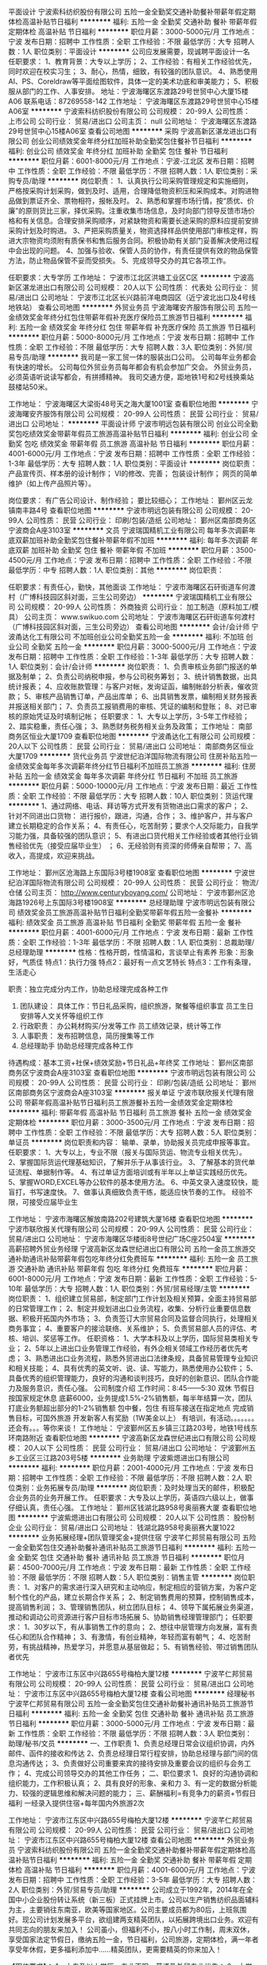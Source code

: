 平面设计
宁波索科纺织股份有限公司
五险一金全勤奖交通补助餐补带薪年假定期体检高温补贴节日福利
**********
福利:
五险一金
全勤奖
交通补助
餐补
带薪年假
定期体检
高温补贴
节日福利
**********
职位月薪：3000-5000元/月 
工作地点：宁波
发布日期：招聘中
工作性质：全职
工作经验：不限
最低学历：大专
招聘人数：1人
职位类别：平面设计
**********
公司应发展需要，现诚聘平面设计一名
任职要求：
1、教育背景：大专以上学历；
2、工作经验：有相关工作经验优先，同时欢迎在校实习生；
3、耐心，热情，细致，有较强的团队意识。
4、熟悉使用AI、PS、Coreldraw等平面绘图软件，具体一定的美术功底和审美能力；
5、积极服从部门的工作、人事安排。
地址：宁波海曙区东渡路29号世贸中心大厦15楼A06
联系电话：87269558-142
工作地址：
宁波海曙区东渡路29号世贸中心15楼A06室
**********
宁波索科纺织股份有限公司
公司规模：
20-99人
公司性质：
上市公司
公司行业：
贸易/进出口
公司主页：
null
公司地址：
宁波海曙区东渡路29号世贸中心15楼A06室
查看公司地图
**********
采购
宁波高新区湛龙进出口有限公司
创业公司绩效奖金年终分红加班补助全勤奖包住餐补节日福利
**********
福利:
创业公司
绩效奖金
年终分红
加班补助
全勤奖
包住
餐补
节日福利
**********
职位月薪：6001-8000元/月 
工作地点：宁波-江北区
发布日期：招聘中
工作性质：全职
工作经验：不限
最低学历：不限
招聘人数：1人
职位类别：采购专员/助理
**********
岗位职责：
1、认真执行公司采购管理规定和实施细则，严格按采购计划采购，做到及时、适用，合理降低物资积压和采购成本。对购进物品做到票证齐全、票物相符，报帐及时。
2、熟悉和掌握市场行情，按“质优、价廉”的原则货比三家，择优采购。注重收集市场信息，及时向部门领导反馈市场价格和有关信息。合理安排采购顺序，对紧缺物资和需要长途采购的原料应提前安排采购计划及时购进。
3、严把采购质量关，物资选择样品供使用部门审核定样，购进大宗物资均须附有质保书和售后服务合同。积极协助有关部门妥善解决使用过程中会出现的问题。
4、加强与验收、保管人员的协作，有责任提供有效的物品保管方法，防止物品保管不妥而受损失。
5、完成领导交办的其它各项工作。

任职要求：大专学历
工作地址：
宁波市江北区洪塘工业区C区
**********
宁波高新区湛龙进出口有限公司
公司规模：
20人以下
公司性质：
代表处
公司行业：
贸易/进出口
公司地址：
宁波市江北区长兴路前洋电商园区（近宁波北出口及4号线地铁站）
查看公司地图
**********
外贸业务员
宁波海曙安齐服饰有限公司
五险一金绩效奖金年终分红包住带薪年假补充医疗保险员工旅游节日福利
**********
福利:
五险一金
绩效奖金
年终分红
包住
带薪年假
补充医疗保险
员工旅游
节日福利
**********
职位月薪：5000-8000元/月 
工作地点：宁波
发布日期：招聘中
工作性质：全职
工作经验：不限
最低学历：大专
招聘人数：3人
职位类别：外贸/贸易专员/助理
**********
我司是一家工贸一体的服装出口公司。
公司每年业务都会有快速的增长。
公司每位外贸业务员每年都会有机会参加广交会。
外贸业务员，必须英语听说读写都会，有拼搏精神。
我司交通方便，距地铁1号和2号线换乘站鼓楼站50米。

工作地址：
宁波海曙区大梁街48号天之海大厦1001室
查看职位地图
**********
宁波海曙安齐服饰有限公司
公司规模：
20-99人
公司性质：
民营
公司行业：
贸易/进出口
公司地址：
**********
平面设计师
宁波市明远包装有限公司
创业公司全勤奖包吃绩效奖金带薪年假员工旅游高温补贴节日福利
**********
福利:
创业公司
全勤奖
包吃
绩效奖金
带薪年假
员工旅游
高温补贴
节日福利
**********
职位月薪：4001-6000元/月 
工作地点：宁波
发布日期：招聘中
工作性质：全职
工作经验：1-3年
最低学历：大专
招聘人数：1人
职位类别：平面设计
**********
岗位职责：
产品宣传页、样本册的设计制作；
VI的修改、完善；
包装设计制作；
网页的简单维护（如上传产品照片等）。

岗位要求：
有广告公司设计、制作经验；
要比较细心；
工作地址：
鄞州区云龙镇南丰路4号
查看职位地图
**********
宁波市明远包装有限公司
公司规模：
20-99人
公司性质：
民营
公司行业：
印刷/包装/造纸
公司地址：
鄞州区南部商务区宁波商会A座3103室
**********
文员
宁波瑞国精机工业有限公司
每年多次调薪年底双薪加班补助全勤奖包住餐补带薪年假不加班
**********
福利:
每年多次调薪
年底双薪
加班补助
全勤奖
包住
餐补
带薪年假
不加班
**********
职位月薪：3500-4500元/月 
工作地点：宁波
发布日期：招聘中
工作性质：全职
工作经验：不限
最低学历：中专
招聘人数：1人
职位类别：其他
**********
岗位职责：

任职要求：有责任心，勤快，其他面谈
工作地址：
宁波市海曙区石矸街道车何渡村（广博科技园区斜对面，三生公司旁边）
**********
宁波瑞国精机工业有限公司
公司规模：
20-99人
公司性质：
外商独资
公司行业：
加工制造（原料加工/模具）
公司主页：
www.swikuo.com
公司地址：
宁波市海曙区石矸街道车何渡村（广博科技园区斜对面，三生公司旁边）
查看公司地图
**********
会计/会计师
宁波甬达化工有限公司
不加班创业公司全勤奖五险一金
**********
福利:
不加班
创业公司
全勤奖
五险一金
**********
职位月薪：3000-5000元/月 
工作地点：宁波
发布日期：招聘中
工作性质：全职
工作经验：1-3年
最低学历：大专
招聘人数：1人
职位类别：会计/会计师
**********
岗位职责： 1、负责审核业务部门报送的单据及制单； 2、负责公司纳税申报，参与公司税务筹划； 3、统计销售数据，出具统计报表； 4、应收账款管理：与客户对帐，发询证函，编制帐龄分析表，催收货款； 5、审核产品销售订单，产品出库单； 6、出具销售发票，编制相关财务报表并报送相关部门； 7、负责员工报销费用的审核、凭证的编制和登账； 8、对已审核的原始凭证及时填制记帐； 任职要求： 1、大专以上学历，3-5年工作经验； 2、踏实稳重，责任心强； 3、熟悉财务税务相关业务及政策；
工作地址：
南部商务区恒业大厦1709
查看职位地图
**********
宁波甬达化工有限公司
公司规模：
20人以下
公司性质：
民营
公司行业：
贸易/进出口
公司地址：
南部商务区恒业大厦1709
**********
货代业务员
宁波世纪泊洋国际物流有限公司
住房补贴五险一金绩效奖金每年多次调薪年终分红节日福利不加班员工旅游
**********
福利:
住房补贴
五险一金
绩效奖金
每年多次调薪
年终分红
节日福利
不加班
员工旅游
**********
职位月薪：5000-10000元/月 
工作地点：宁波
发布日期：最近
工作性质：全职
工作经验：不限
最低学历：大专
招聘人数：10人
职位类别：货运代理
**********
1、通过网络、电话、拜访等方式开发有货物进出口需求的客户；
2、针对不同进出口货物： 进行报价，跟进，沟通，合作；
3、维护客户，并与客户建立长期稳定的合作关系；
4、有责任心，吃苦耐劳；要求个人交际能力，自我学习能力强，具备较强的团队意识；
5、有进出口货代相关工作经验或者其他行业销售经验优先（接受应届毕业生） ；
6、无经验则有资深的师傅亲自帮带；
7、高收入，高提成，欢迎来挑战。


工作地址：
鄞州区沧海路上东国际3号楼1908室
查看职位地图
**********
宁波世纪泊洋国际物流有限公司
公司规模：
20-99人
公司性质：
民营
公司行业：
物流/仓储
公司主页：
http://www.centuryboyang.com/
公司地址：
宁波市鄞州区沧海路1926号上东国际3号楼1908室
**********
总经理助理
宁波市明远包装有限公司
绩效奖金员工旅游高温补贴节日福利全勤奖带薪年假五险一金餐补
**********
福利:
绩效奖金
员工旅游
高温补贴
节日福利
全勤奖
带薪年假
五险一金
餐补
**********
职位月薪：4001-6000元/月 
工作地点：宁波
发布日期：最新
工作性质：全职
工作经验：1-3年
最低学历：不限
招聘人数：1人
职位类别：总裁助理/总经理助理
**********
性格：性格开朗，性情温和，言谈举止有素养
形象：形象好，气质佳
特点1：执行力强
特点2：最好有一点文艺特长
特点3：工作有条理，生活走心

职责：独立完成分内工作，协助总经理完成各种工作
1.       团队建设：
   具体工作：节日礼品采购，组织旅游，聚餐等组织事宜
         员工生日安排等人文关怀等组织工作
2. 行政职责：
     办公耗材购买/分发等工作
     员工绩效记录，统计等工作
3. 人事职责：
     发布招聘信息，简历搜集等工作
4. 总经理助手
     协助总经理完成各种工作
待遇构成：基本工资+社保+绩效奖励+节日礼品+年终奖
工作地址：
鄞州区南部商务区宁波商会A座3103室
查看职位地图
**********
宁波市明远包装有限公司
公司规模：
20-99人
公司性质：
民营
公司行业：
印刷/包装/造纸
公司地址：
鄞州区南部商务区宁波商会A座3103室
**********
报关单证
宁波市联欣报关代理有限公司
带薪年假高温补贴节日福利员工旅游餐补五险一金绩效奖金定期体检
**********
福利:
带薪年假
高温补贴
节日福利
员工旅游
餐补
五险一金
绩效奖金
定期体检
**********
职位月薪：3000-3500元/月 
工作地点：宁波
发布日期：招聘中
工作性质：全职
工作经验：不限
最低学历：大专
招聘人数：5人
职位类别：单证员
**********
岗位职责和内容：
输单、录单，协助报关员完成申报等事宜。
任职要求：
1、大专以上，专业不限（报关与国际货运、物流专业相关优先）。
2、掌握国际货运代理基础知识，了解并乐于从事该行业。
3、了解基本的货代单证流程、单据制作等。
4、有过单证方面培训或有半年以上单证实践经历优先。
5、掌握WORD,EXCEL等办公软件的基本使用方法。
6、中英文录入速度较快，能盲打，书写速度快。
7、做事认真细致负责干练，能适应快节奏的工作。
经验不限，可接受应届毕业生

工作地址：
宁波市海曙区解放南路202号建筑大厦16楼
查看职位地图
**********
宁波市联欣报关代理有限公司
公司规模：
20-99人
公司性质：
民营
公司行业：
贸易/进出口
公司地址：
宁波市海曙区华楼街8号世纪广场C座2504室
**********
高薪招聘外贸业务经理
宁波高新区龙森世纪进出口有限公司
五险一金员工旅游交通补助通讯补贴带薪年假包吃年终分红免费班车
**********
福利:
五险一金
员工旅游
交通补助
通讯补贴
带薪年假
包吃
年终分红
免费班车
**********
职位月薪：6001-8000元/月 
工作地点：宁波
发布日期：最新
工作性质：全职
工作经验：5-10年
最低学历：大专
招聘人数：1人
职位类别：外贸/贸易经理/主管
**********
岗位职责：
1、组织建立贸易部，制定部门工作计划及相关预算，全面主持贸易部的日常管理工作；
2、制定并规划进出口业务流程，收集、分析行业重要信息数据、积极开拓国内外市场；
3、负责签订大宗贸易合同及监督合同执行，处理相关商务事宜；
4、重要客户的接洽联络、关系维护；
5、负责贸易部人员的评估、考核、培训、奖惩等工作。
任职资格：
1、大学本科及以上学历，国际贸易类相关专业；
2、5年以上进出口业务管理工作经验，有外企相关领域工作经历者优先考虑；
3、熟悉进出口业务流程，熟悉外贸进出口法律条规，具备贸易管理专业知识和相关技能；
4、具有优秀的英文听、说、读、写能力，熟悉使用办公软件；
5、具备优秀的组织管理能力，良好的沟通和谈判技巧，良好的创新意识、团队合作能力及服务意识，责任心强。
公司制度介绍
工作时间：8:45——5:30
双休 节假日按国家规定休息
底薪6000，业务提成1.5%-2%销售额，每半年结算一次，团队打底业务额超出部分的1-2%销售额
包中餐，包住
有班车接送在指定地点
完成销售目标，可国外旅游
开发新客人有奖励（1W美金以上）
有培训，有活动。。。。。。。还会有。。。等你来谈！
工作地址：
宁波鄞州区五乡镇三江路203号，地铁1号线东环南路附近
查看职位地图
**********
宁波高新区龙森世纪进出口有限公司
公司规模：
20人以下
公司性质：
民营
公司行业：
贸易/进出口
公司地址：
宁波鄞州五乡工业区三江路203号5楼
**********
业务助理
宁波紫煾进出口有限公司
**********
福利:
**********
职位月薪：2001-4000元/月 
工作地点：宁波
发布日期：招聘中
工作性质：全职
工作经验：不限
最低学历：不限
招聘人数：2人
职位类别：业务拓展专员/助理
**********
岗位职责：及时处理当天的邮件，积极配合业务员的业务开展工作。
任职要求：大专及以上学历，英语四六级以上，做事仔细认真，责任心强。
工作地址：
鄞州区钱湖北路958号奥丽赛大厦
查看职位地图
**********
宁波紫煾进出口有限公司
公司规模：
20人以下
公司性质：
股份制企业
公司行业：
贸易/进出口
公司地址：
钱湖北路958号奥丽赛大厦1022
**********
业务拓展经理+团队管理奖金+提供住宿
宁波芊仁邦贸易有限公司
五险一金全勤奖包住交通补助餐补通讯补贴员工旅游节日福利
**********
福利:
五险一金
全勤奖
包住
交通补助
餐补
通讯补贴
员工旅游
节日福利
**********
职位月薪：4500-7000元/月 
工作地点：宁波
发布日期：最新
工作性质：全职
工作经验：不限
最低学历：不限
招聘人数：5人
职位类别：销售主管
**********
岗位职责：
1、对客户的需求进行深入研究和主动响应，制定相应的营销方案，为客户定制个性化的产品，建立长期合作关系；
2、制定销售费用的预算，控制销售成本，提高销售利润；
3、管理销售团队，树立团队目标；
4、领导下属拓展业务渠道，推动和调动公司资源进行客户目标市场拓展
5、协助销售经理管理部门；
任职要求：
1、30岁以下，有从事销售工作的意向；
2、想往中层管理方向发展，富有责任心和团队合作精神；
3、有激情，有创业精神，年轻而富有朝气；
4、吃苦耐劳，有挑战精神，热爱学习，并愿意从基层做起；
5、有销售经验、带过销售团队者优先

工作地址：
宁波市江东区中兴路655号梅柏大厦12楼
**********
宁波芊仁邦贸易有限公司
公司规模：
20-99人
公司性质：
民营
公司行业：
贸易/进出口
公司地址：
宁波市江东区中兴路655号梅柏大厦12楼
查看公司地图
**********
经理秘书
宁波芊仁邦贸易有限公司
五险一金全勤奖包住交通补助餐补通讯补贴员工旅游节日福利
**********
福利:
五险一金
全勤奖
包住
交通补助
餐补
通讯补贴
员工旅游
节日福利
**********
职位月薪：3000-5000元/月 
工作地点：宁波
发布日期：最新
工作性质：全职
工作经验：不限
最低学历：不限
招聘人数：3人
职位类别：助理/秘书/文员
**********
一、工作职责
1、负责总经理日常会议组织协调，内外邮件、函件的接收和传达
2、负责总经理日常行程安排，协助总经理与部门间的信息沟通传达；
3、负责做好公司重要来宾的接待安排及重要会议的组织与会务工作；
4、完成公司领导交办的其他工作任务；
二、职位要求
1、良好的沟通协调和组织能力，工作积极认真；
2、具有良好的形象、亲和力
3、有一定的数据分析能力、较强的逻辑思维和解决问题的能力；
三、薪酬福利=有竞争力的薪资+节假日福利
一经录入提供住宿+每年国内外旅游2次

工作地址：
宁波市江东区中兴路655号梅柏大厦12楼
**********
宁波芊仁邦贸易有限公司
公司规模：
20-99人
公司性质：
民营
公司行业：
贸易/进出口
公司地址：
宁波市江东区中兴路655号梅柏大厦12楼
查看公司地图
**********
外贸业务员
宁波索科纺织股份有限公司
五险一金全勤奖交通补助餐补带薪年假定期体检高温补贴节日福利
**********
福利:
五险一金
全勤奖
交通补助
餐补
带薪年假
定期体检
高温补贴
节日福利
**********
职位月薪：4001-6000元/月 
工作地点：宁波
发布日期：招聘中
工作性质：全职
工作经验：3-5年
最低学历：大专
招聘人数：2人
职位类别：外贸/贸易专员/助理
**********
    公司成立于1992年，2014年在全国中小企业股份转让系统（新三板）正式挂牌上市。公司以生产销售纺织品面辅料为主，主要销往东南亚，欧美等国家地区。公司主要成员都为80后，上班氛围好。现公司计划发展多平台，欲组建两支精英团队，以拓展跨境出口业务。欢迎有共同志向的朋友来加入！
    公司虽小，但福利不小，按八小时工作制，周末双休，享受国家法定节假日，缴纳五险一金，节日福利，公司旅游，定期体检，满一年者享受年休假，更多福利添加中……精英团队，更需要精英的你来加入！

【职位要求】：
1、大专及以上学历，专业不限，英语及外贸专业优先；
2、大学英语六级同等水平及以上，能沟通、阅读和书写；
3、有面辅料销售相关工作经验，熟悉面辅料产品者优先；

【岗位描述】：
1、初期以出口订单配货、发货为主，以尽快熟悉产品。我们要求公司每一位成员从基础工作做起，具备多方面应变的能力。
2、中期主要负责阿里巴巴跨境B2C平台管理工作，包括回复和跟进客户邮件、处理订单售前售中售后问题，协助经理上传产品、开发新业务等；
3、表现优秀者，培养成为业务主管。

【工作待遇】：
1、根据公司业绩结合个人表现，薪资以固定工资+提成方式发放。
2、享周末双休和国家法定节假日，缴纳五险，发放节日福利，公司组织不定期旅游，两年一次体检。满一年者享年休假，
【工作时间】：周一至周五8:15-11:30，12:30-17:15，周末双休
【工作地点】：宁波市海曙区东渡路29号世贸中心大厦15楼A06

工作地址：
宁波海曙区东渡路29号世贸中心15楼A06室
**********
宁波索科纺织股份有限公司
公司规模：
20-99人
公司性质：
上市公司
公司行业：
贸易/进出口
公司主页：
null
公司地址：
宁波海曙区东渡路29号世贸中心15楼A06室
查看公司地图
**********
FOB客服一单到底
深圳柏域斯浩航国际货运代理有限公司宁波分公司
年底双薪餐补节日福利员工旅游带薪年假全勤奖定期体检年终分红
**********
福利:
年底双薪
餐补
节日福利
员工旅游
带薪年假
全勤奖
定期体检
年终分红
**********
职位月薪：5000-7000元/月 
工作地点：宁波
发布日期：最近
工作性质：全职
工作经验：3-5年
最低学历：大专
招聘人数：2人
职位类别：水运/空运/陆运操作
**********
1、熟悉海运进出口操作流程，熟悉南北美线，并有货运代理工作经验3年以上 
2、熟练操作FOB指定货，能灵活地与客户、同行、船公司以及海外代理协调，并为海运货物的进口和出运提供最优质的方案 
3、能熟练与国外代理邮件，电话沟通联系
4、一单到底跟进整票货物
5、要求思路清晰，思维敏捷，性格开朗，有责任心， 
6、具备协调以及解决突发问题的能力,有较强的应变能力、谈判能力
工作地址：
宁波市江东区彩虹北路48号波特曼大厦1907
查看职位地图
**********
深圳柏域斯浩航国际货运代理有限公司宁波分公司
公司规模：
20-99人
公司性质：
合资
公司行业：
物流/仓储
公司主页：
http://www.pgs-log.com/
公司地址：
宁波市江东区彩虹北路48号波特曼大厦1907
**********
司机兼理货
宁波索科纺织股份有限公司
五险一金绩效奖金带薪年假节日福利定期体检餐补全勤奖交通补助
**********
福利:
五险一金
绩效奖金
带薪年假
节日福利
定期体检
餐补
全勤奖
交通补助
**********
职位月薪：4001-6000元/月 
工作地点：宁波
发布日期：招聘中
工作性质：全职
工作经验：5-10年
最低学历：高中
招聘人数：1人
职位类别：机动车司机/驾驶
**********
任职资格：
1、年龄要求35-45岁，持有B驾照，有工作经验者，宁波大市范围路线熟悉的优先；
2、初中及以上学历，能熟练运用手机导航功能；
3、不出车情况下仓库帮助理货；
4、有责任心，工作态度积极向上，做事认真负责。
5、有团队协作精神，善于挑战，吃苦耐劳，善于学习，服从安排；


【工作待遇】：
1、根据公司业绩结合个人表现，薪资以固定工资+奖金+年终奖方式发放。
2、享周末双休和国家法定节假日，缴纳五险，发放节日福利，公司组织不定期旅游，两年一次体检。满一年者享年休假，
【工作时间】：周一至周五8:00-11:30，12:30-17:00，周末双休
【工作地点】：宁波市石碶星光村光文路500号（浙江布利杰博锐产业园6号楼）

工作地址：
宁波市石碶星光村光文路500号（浙江布利杰博锐产业园6号楼）
查看职位地图
**********
宁波索科纺织股份有限公司
公司规模：
20-99人
公司性质：
上市公司
公司行业：
贸易/进出口
公司主页：
null
公司地址：
宁波海曙区东渡路29号世贸中心15楼A06室
**********
品控经理（服装鞋帽家纺）
品和东方商务(北京)有限公司
**********
福利:
**********
职位月薪：10001-15000元/月 
工作地点：宁波
发布日期：最新
工作性质：全职
工作经验：10年以上
最低学历：不限
招聘人数：1人
职位类别：供应商/采购质量管理
**********
岗位职责：高级品控经理

任职要求：高级品控经理
工作地址：
宁波
**********
品和东方商务(北京)有限公司
公司规模：
20-99人
公司性质：
合资
公司行业：
贸易/进出口
公司主页：
null
公司地址：
北京市朝阳区
查看公司地图
**********
俄语业务员
宁波吉脉贸易有限公司
创业公司绩效奖金年终分红餐补带薪年假弹性工作员工旅游高温补贴
**********
福利:
创业公司
绩效奖金
年终分红
餐补
带薪年假
弹性工作
员工旅游
高温补贴
**********
职位月薪：4001-6000元/月 
工作地点：宁波
发布日期：招聘中
工作性质：全职
工作经验：不限
最低学历：本科
招聘人数：2人
职位类别：业务拓展专员/助理
**********
岗位职责：
1、开展外贸业务，拓展海外市场，开发、维护国外客户；
2、收集市场信息，提交市场分析报告； 
3、进出口业务的联络和谈判； 
4、进出口订单处理，保证按照客户要求交付； 
5、货款的收回； 
6、相关业务的记录和分析。

任职要求：
1、本科及以上学历，男女不限
2、俄语口语熟练，能正常跟客人交流，国外交换生和双外语熟练优先。
3、具备一定的沟通技巧、主动上进，责任心强，可承受工作压力。 
4、爱好外贸行业并能坚持，能长期稳定和公司一起成长。
工作地址：
浙江省宁波市高新区万特商务中心3号楼609室
查看职位地图
**********
宁波吉脉贸易有限公司
公司规模：
20人以下
公司性质：
民营
公司行业：
贸易/进出口
公司地址：
**********
设计
宁波经济技术开发区芳贝国际贸易有限公司
住房补贴五险一金全勤奖包吃餐补交通补助不加班
**********
福利:
住房补贴
五险一金
全勤奖
包吃
餐补
交通补助
不加班
**********
职位月薪：4001-6000元/月 
工作地点：宁波
发布日期：最近
工作性质：全职
工作经验：1年以下
最低学历：大专
招聘人数：3人
职位类别：机械制图员
**********
 l 中专以上学历
l 具有手绘美术特长优先
l 熟练使用CAD或AI或Pro/E等电脑制图软件（其中一种软件即可）

工作地址：
宁波北仑区渤海路655号7幢
查看职位地图
**********
宁波经济技术开发区芳贝国际贸易有限公司
公司规模：
20-99人
公司性质：
民营
公司行业：
贸易/进出口
公司地址：
宁波北仑明州路长江国际大厦20楼2008、2009
**********
管培生（国贸、财务、国际投资）
宁波市恒厚实业有限公司
五险一金包吃包住交通补助通讯补贴带薪年假高温补贴员工旅游
**********
福利:
五险一金
包吃
包住
交通补助
通讯补贴
带薪年假
高温补贴
员工旅游
**********
职位月薪：4000-8000元/月 
工作地点：宁波
发布日期：招聘中
工作性质：全职
工作经验：不限
最低学历：本科
招聘人数：5人
职位类别：培训生
**********
因集团业务发展需要，诚聘优秀应届本科生5名，具体条件如下：
一、管理培训生：国贸人员（3名）
1、一本及以上学历，211、985毕业者优先；
2、英语六级以上，专八优先，口语佳，听说读写熟练；
3、能熟练操作Office等办公软件，工作认真负责，思维敏捷，有良好的客户服务意识以及沟通能力；
4、优秀的沟通技巧、应变能力，服从上级指示及安排，具亲和力与团队协作能力；
5、具有高度责任心和敬业精神，工作认真细致严谨，能承受较大工作压力；
6、具备较强的协调和操作能力，能独立运作，处理日常操作事宜，协调能力强。

二、管理培训生：财务人员（1名）
1、一本及以上学历，211、985毕业者优先；
2、英语六级以上，听说读写熟练；
3、能熟练操作Office等办公软件，工作认真负责，思维敏捷。

三、管理培训生：国际投资（1名）
1、一本及以上学历，985、211优先，海外留学经历优先；
2、思维敏捷，有良好的客户服务意识以及沟通能力，能顺畅的和国外客户交流；
3、优秀的沟通技巧、应变能力，服从上级指示及安排，具亲和力与团队协作能力。

工作地点：宁波市海曙区中山西路1378号

工作地址：
宁波市海曙区中山西路1378号
查看职位地图
**********
宁波市恒厚实业有限公司
公司规模：
500-999人
公司性质：
民营
公司行业：
跨领域经营
公司主页：
http://www.nbhh.cc
公司地址：
宁波市海曙区望春路328号
**********
管理培训生（应届生优先）+提供住宿
宁波芊仁邦贸易有限公司
五险一金全勤奖包住交通补助餐补通讯补贴员工旅游节日福利
**********
福利:
五险一金
全勤奖
包住
交通补助
餐补
通讯补贴
员工旅游
节日福利
**********
职位月薪：4001-6000元/月 
工作地点：宁波
发布日期：最新
工作性质：全职
工作经验：不限
最低学历：不限
招聘人数：5人
职位类别：培训生
**********
岗位职责：
1、培训生将从公司基层开始，在岗接受完整的市场、行政、人事的综合管理技能的培训；
2、培训主要以课程培训、在职实践、项目研讨、资深管理层指导等形式展开；
3、各阶段接触的工作各不相同，视个人能力而定
4、每一阶段都会有各方面的考核，只有通过考核，才能往下一阶段发展。所有考核结束，若公司高层一致批准，能正式晋升高层管理。
5、未来可以派到沈阳、青岛、上海、成都、济南、重庆、西安、长沙等地方，可以参照毕业生个人意愿、生源地进行选择岗位要求。
任职要求：
1、具有丰富学生组织工作经验及实践经验；
2、目标明确而坚定、工作勤奋、抗压能力强；
3、愿意从基础的工作开始，不断学习积累，挑战自我；
4、出色的沟通能力，良好的团队合作精神，有能力与来自不同背景的人沟通合作。
详情可在简历筛选通过后，与面试官详谈

工作地址：
宁波市江东区中兴路655号梅柏大厦12楼
**********
宁波芊仁邦贸易有限公司
公司规模：
20-99人
公司性质：
民营
公司行业：
贸易/进出口
公司地址：
宁波市江东区中兴路655号梅柏大厦12楼
查看公司地图
**********
报关员报检员
宁波锐翔国际物流有限公司
五险一金高温补贴
**********
福利:
五险一金
高温补贴
**********
职位月薪：4000-5000元/月 
工作地点：宁波-北仑区
发布日期：最新
工作性质：全职
工作经验：不限
最低学历：大专
招聘人数：3人
职位类别：报关员
**********
岗位职责：做事认真仔细，负责任,能吃苦耐劳。
任职要求：
1）居住在北仑。工作地点在北仑通关中心。
2）工作时间：8:30-17:00，双休。

工作地址：
北仑通关中心
**********
宁波锐翔国际物流有限公司
公司规模：
20人以下
公司性质：
民营
公司行业：
贸易/进出口
公司地址：

查看公司地图
**********
销售代表（5000-8000+高奖金+包住+旅游）
宁波微聚致远贸易有限公司
五险一金绩效奖金全勤奖包住带薪年假弹性工作员工旅游节日福利
**********
福利:
五险一金
绩效奖金
全勤奖
包住
带薪年假
弹性工作
员工旅游
节日福利
**********
职位月薪：6000-9000元/月 
工作地点：宁波
发布日期：最新
工作性质：全职
工作经验：不限
最低学历：不限
招聘人数：6人
职位类别：客户代表
**********
福利待遇:
1、底薪(4000-5000不等，上不封顶)+业务提成+奖金+五险
2、完善的培训系统（销售与管理培训），丰富的晋升机会。
3、公司提供：免费住宿+入职培训+主管一对一培训+报销差旅费+国内外旅游；
4、节日福利：生日即有蛋糕庆祝或者聚餐同庆，特别节日有礼品发放。 
5、公平、公正的提升制度。表现出众者经考核达标后可晋升储备干部阶层，工作重心转向与协助经理处理团队等管理事宜。
6、人性化的管理模式，丰富的培训内容，拥有快乐的工作状态，经常性的团建活动

晋升制度：销售人员—销售主管—销售经理—销售总监——总经理

我们希望你是这样的：
1、28周岁以下，90后靓妹靓仔，经验学历啥的我们都不Care！
2、敢于挑战自我、挑战高薪！
3、团结协作，冒险精神，抗压能力强！

我们希望你能做到：
1.线上和线下相结合，负责日常销售订单业务，市场的开发，前期有销售主管一对一带和教，能力提升后可自己独立负责整个销售流程，并有机会从事团队管理及培训工作；
2.定期与客户沟通，建立良好的长期合作关系；
3.参加公司技术及营销培训，提高自身综合素质，并制定本岗位短期与长期的任务目标，参加工作总结会议；
4.负责公司产品的销售及推广，根据公司年度发展计划，完成部门销售任务；
5.积极创新，提出有建设性的销售策略，获得肯定后制定出详细的营销方案并实施。

  公司 以“帮助更多有志青年改变命运、改善家庭而努力奋斗终生”为企业使命，
     并将“军队+学校+家庭”的理念根植于团队文化中，
     力求栽培出一批批德才兼备的实力创业精英，
     共同打造一个为所有社会上的有志青年实现美好梦想的开放式创业平台。

本公司招聘为自用员工，保证不收取任何费用，欢迎监督 
公交路线： 乘坐地铁1号线，2号线到鼓楼下车即可 
       乘坐12路，821路，804路，503路，305路，518路，809路，6路，364路，501路，527路，118路，363路，30815路到解放南路大梁街口下车即可

联系人：刘小姐 
联系方式：13306605639        0574-87686484
公司地址：海曙区解放南路大梁街口118号世纪大厦B座1119
公司网址：www.weiju2100.com

工作地址：
宁波海曙大梁街118号世纪广场B座1119
查看职位地图
**********
宁波微聚致远贸易有限公司
公司规模：
1000-9999人
公司性质：
股份制企业
公司行业：
快速消费品（食品/饮料/烟酒/日化）
公司地址：
宁波海曙大梁街118号世纪广场B座1119
**********
报关员
宁波市联欣报关代理有限公司
带薪年假高温补贴节日福利员工旅游餐补五险一金绩效奖金定期体检
**********
福利:
带薪年假
高温补贴
节日福利
员工旅游
餐补
五险一金
绩效奖金
定期体检
**********
职位月薪：4500-6500元/月 
工作地点：宁波
发布日期：招聘中
工作性质：全职
工作经验：1-3年
最低学历：大专
招聘人数：5人
职位类别：报关员
**********
1、大专以上（报关与国际货运、物流专业相关优先）。
2、掌握国际货运代理和报关基础知识，了解并乐于从事该行业。
3、熟悉基本的报关流程等。
4、相关工作经验2年以上。
5、做事认真细致负责干练，能适应快节奏的工作。
6．有良好的沟通能力。
一经录用，待遇从优

工作地址：
宁波市海曙区解放南路202号建筑大厦16楼
查看职位地图
**********
宁波市联欣报关代理有限公司
公司规模：
20-99人
公司性质：
民营
公司行业：
贸易/进出口
公司地址：
宁波市海曙区华楼街8号世纪广场C座2504室
**********
合伙人（业务主管）
余姚谷雨五金塑料厂
**********
福利:
**********
职位月薪：4001-6000元/月 
工作地点：宁波-余姚市
发布日期：招聘中
工作性质：全职
工作经验：1-3年
最低学历：大专
招聘人数：2人
职位类别：外贸/贸易经理/主管
**********
岗位职责：帮助公司开发内贸或者外贸客户，管理好公司团队。

任职要求：有1年以上外贸经验，有客户资源者优先，文具礼品赠品行业者优先。会操作阿里国际，MADE IN CHINA等平台。能熟练回复询盘。英语口语流利者优先。另外有客户资源者可入干股，合伙！条件都可以谈
工作地址：
余姚市新建北路232号中塑国际大厦806室
**********
余姚谷雨五金塑料厂
公司规模：
20人以下
公司性质：
民营
公司行业：
贸易/进出口
公司地址：
余姚市新建北路232号中塑国际大厦806室
查看公司地图
**********
销售(无责3500-4000+提成+补助+住宿+旅游）
宁波摩尚智能科技有限公司
创业公司绩效奖金包住交通补助弹性工作员工旅游节日福利五险一金
**********
福利:
创业公司
绩效奖金
包住
交通补助
弹性工作
员工旅游
节日福利
五险一金
**********
职位月薪：6001-8000元/月 
工作地点：宁波
发布日期：最新
工作性质：全职
工作经验：不限
最低学历：不限
招聘人数：15人
职位类别：销售代表
**********
职位职责：
1.推广新产品及开拓新市场。
2.主要是代表公司去开发客户，包括产品的介绍推广，报价，以及签单等相关业务流程。
3、熟悉掌握公司市场销售流程后可晋升到公司销售主管负责销售团队管理，发展前景非常广阔。
4、接洽政府单位、医院、学校、企业工厂高管

岗位要求：
1、高中以上学历，年龄30岁以下.
2、形象专业、学习能力强、态度端正、对销售管理工作感兴趣、有热情。
3、有上进心和事业心，有较强的团队合作精神。
4、 学习能力强、 愿学习市场推广

薪资福利：
1、无责任底薪3500-4000+奖金+全勤+绩效+补助（月综合工资6000-10000元）
2、公司每年对优秀员工提供一/二次出国或国内旅游培训机会。国家包括：（中国、韩国、泰）
3、分公司内部每年召开一/二次中/高层领导休闲渡假
4、公平、公正、公开、透明化的晋升体制，适合年轻人的创业平台
5、专业培训：员工入职前，公司提供专业带薪培训，入职后公司内部员工组织学习小组，培训本公司专业知识相关内容；以及外请专业行业知名讲师进行员工对外拓展培训；
6、正式员工中层按国家规定缴纳五险
7、公司活动：创办员工生日会、组织员工外出旅游、组织员工外出拓展学习、定期举办提升员工个人素质培训、公司每年举办创业主题年会；
公司地址：宁波市海曙区江厦街19号江厦银座516室（江厦公园旁、浦发银行大厦旁）
电话：0574-8715822（杨小姐） 13777110605（苏先生）
乘车路线：
1、公交站台：江厦公园、灵桥东（须过灵桥）、灵桥西、东门口、天一广场、江厦桥东（须过江厦桥）；
地铁1号线：东门口（天一广场）

销售--→ 销售主管--→ 部门主管--→ 经理--→ 总经理

工作地址：
海曙区江厦街19号江厦银座516
查看职位地图
**********
宁波摩尚智能科技有限公司
公司规模：
20-99人
公司性质：
民营
公司行业：
零售/批发
公司地址：
海曙区江厦街19号江厦银座516
**********
质量体系工程师
宁波保税区天硕医疗器材有限公司
**********
福利:
**********
职位月薪：4000-7000元/月 
工作地点：宁波
发布日期：招聘中
工作性质：全职
工作经验：3-5年
最低学历：大专
招聘人数：1人
职位类别：认证/体系工程师/审核员
**********
岗位职责：
 1）体系的策划、推行、维护、改进、及体系推行过程中的监督管理等。
2）体系文件的编制及修订，及培训；
3）协助品质经理，组织内部的审核活动及管理评审活动；
4）提出改进需求及建议；向管理层汇报评审结果； 
任职要求：大专以上学历，制造业相关岗位三年以上经历，熟悉医疗器械行业质量标准和体系者优先
工作地点：
宁波市江北区慈城镇私营工业园区新横四路3号

工作地址：
宁波市江北区慈城镇私营工业园区新横四路3号
查看职位地图
**********
宁波保税区天硕医疗器材有限公司
公司规模：
100-499人
公司性质：
民营
公司行业：
贸易/进出口
公司主页：
http://www.tensomed.com
公司地址：
宁波市中山东路238号华联写字楼2401-2409
**********
业务助理
宁波紫煾进出口有限公司
**********
福利:
**********
职位月薪：1000-2000元/月 
工作地点：宁波-鄞州区
发布日期：招聘中
工作性质：全职
工作经验：不限
最低学历：不限
招聘人数：1人
职位类别：助理业务跟单
**********
岗位职责：
协助进行业务上的开发工作
任职要求：
有耐心，责任心
工作地址：
钱湖北路958号奥丽赛大厦1022
**********
宁波紫煾进出口有限公司
公司规模：
20人以下
公司性质：
股份制企业
公司行业：
贸易/进出口
公司地址：
钱湖北路958号奥丽赛大厦1022
查看公司地图
**********
短期出差员（免费旅游+高奖金+包住）
宁波微聚致远贸易有限公司
五险一金绩效奖金全勤奖包住弹性工作员工旅游节日福利
**********
福利:
五险一金
绩效奖金
全勤奖
包住
弹性工作
员工旅游
节日福利
**********
职位月薪：7000-10000元/月 
工作地点：宁波
发布日期：最新
工作性质：全职
工作经验：不限
最低学历：不限
招聘人数：8人
职位类别：大客户销售代表
**********
待业毁一生，啃老穷三代；你若在销售，必成高富帅，想当金领土人吗？微聚致远欢迎你的加入！
工作内容：
1.负责公司产品在浙江省内二级市场的维护、开发及推广（公费出差）；
2.主要负责以团购、订单、谈判、合同等方式推广公司的新产品及品牌的宣传；
3.开发新客户并管理和维护客户关系及客户间的长期战略合作；

工作要求：
1.年龄18-27周岁，男女不限，应届生亦可；
2.吃苦耐劳、性格开朗、热爱销售、喜欢旅游出差；
3.有责任心在，团队意识强，敢于挑战高薪！！！

待遇：
   1.基本工资（3000-5000不等，上不封顶）+业绩提成+五险+高额奖金+包住，月收入（7000—10000以上）；
2.公司免费提供温馨的住宿环境，家电齐全；
3.带薪培训，一经录用，公司提供系统完善的专业培训，并有高层一对一指导，表现优秀者可参加每年2-4次的集团会议和培训及国内外休闲旅游。


国家法定节假日休息。
敢于挑战高薪者优先！！！

公交路线： 乘坐地铁1号线，2号线到鼓楼下车即可 
       乘坐12路，821路，804路，503路，305路，518路，809路，6路，364路，501路，527路，118路，363路，30路，815路到解放南路大梁街口下车即可

联系方式：13306605639    0574-87686484
联 系 人：刘小姐
公司地址：海曙区解放南路大梁街口118号世纪大厦B座1119

工作地址：
宁波海曙大梁街118号世纪广场B座1119
查看职位地图
**********
宁波微聚致远贸易有限公司
公司规模：
1000-9999人
公司性质：
股份制企业
公司行业：
快速消费品（食品/饮料/烟酒/日化）
公司地址：
宁波海曙大梁街118号世纪广场B座1119
**********
销售经理6000+高提成+提供住宿
宁波芊仁邦贸易有限公司
五险一金全勤奖包住交通补助餐补通讯补贴员工旅游节日福利
**********
福利:
五险一金
全勤奖
包住
交通补助
餐补
通讯补贴
员工旅游
节日福利
**********
职位月薪：6001-8000元/月 
工作地点：宁波
发布日期：最新
工作性质：全职
工作经验：不限
最低学历：不限
招聘人数：3人
职位类别：销售代表
**********
薪资福利：
1、底薪+绩效奖+奖金+免费住宿+其他福利=5000以上，
2、入职后免费提供住宿（温馨舒适，设备齐全，）；
3、免费培训，专业的岗前培训，销售特训，户外拓展训练，业务主管一对一指导；
4、节假日正常休息；
5、每周聚餐，集体活动；
6、每年2次国外旅游学习交流的机会；4次国内旅游学习的机会。
7、巨大的发展空间和晋升机会。
岗位职责：
1、负责公司产品的销售及推广；
2、根据公司的营销规划，完成团队销售目标；
3、管理和维护客户关系；
任职要求：
1、热爱销售事业，有较强的学习能力；
2、能适应团队生活，愿意从基层干起；
3、具有良好的客户沟通，人际交往及维护客户关系的能力
职位发展规划：
1、一对一、手把手的销售、团队管理及团队运营的培训
2、1－3个月的基层销售可晋升销售部基层管理
3、基层管理可通过内部竞聘晋升销售部中层管理或行政部门基层管理
4、中层中管理通过职位评估可负责大区市场的运营
特别提示：此岗位主要为满足公司发展需求储备销售团队管理人才及无经验且有意销售者累积经验


工作地址：
宁波市江东区中兴路655号梅柏大厦12楼
**********
宁波芊仁邦贸易有限公司
公司规模：
20-99人
公司性质：
民营
公司行业：
贸易/进出口
公司地址：
宁波市江东区中兴路655号梅柏大厦12楼
查看公司地图
**********
外贸业务员
宁波合羽国际贸易有限公司
五险一金餐补员工旅游
**********
福利:
五险一金
餐补
员工旅游
**********
职位月薪：3500-7000元/月 
工作地点：宁波
发布日期：最近
工作性质：全职
工作经验：1-3年
最低学历：大专
招聘人数：10人
职位类别：外贸/贸易专员/助理
**********
1、大专以上学历，国际贸易、市场营销等相关专业；
2、优秀的英文听说读写能力，能熟练快速地书写商务英文信函；
3、2年以上外贸业务工作经验，有从事过文具行业外贸业务工作者优先；
4、精通外贸流程，熟悉对外贸易政策，能够掌握从寻找客户到最后交单退税的整体过程；
5、具有较强的沟通表达能力，抗压能力，有进取心，能吃苦耐劳，工作责任心强；
6、有文具，玩具，礼品，日用品杂货外贸工作经验优先；

工作地址：
浙江省宁波市鄞州区日丽中路555号1104室
查看职位地图
**********
宁波合羽国际贸易有限公司
公司规模：
20-99人
公司性质：
股份制企业
公司行业：
贸易/进出口
公司地址：
浙江省宁波市鄞州区日丽中路555号1104室
**********
外贸跟单员
宁波紫煾进出口有限公司
**********
福利:
**********
职位月薪：4001-6000元/月 
工作地点：宁波-鄞州区
发布日期：招聘中
工作性质：全职
工作经验：1-3年
最低学历：不限
招聘人数：1人
职位类别：贸易跟单
**********
岗位职责：
1、订单进程反馈，解答客户咨询。
2、跟踪客户对产品的信息反馈，收集客户需求产品信息。
任职要求：
1、英语四级及以上，六级优先录用，读写译能力良好。
2、具有良好的表达能力和服务意识，能够承受较大的工作压力；
3、熟练使用办公软件、熟练运用社交平台与国外客户进行商务交流。


工作地址：
钱湖北路958号奥丽赛大厦1022
**********
宁波紫煾进出口有限公司
公司规模：
20人以下
公司性质：
股份制企业
公司行业：
贸易/进出口
公司地址：
钱湖北路958号奥丽赛大厦1022
查看公司地图
**********
人事专员实习生+高薪培训+提供住宿
宁波芊仁邦贸易有限公司
五险一金全勤奖包住交通补助餐补通讯补贴员工旅游节日福利
**********
福利:
五险一金
全勤奖
包住
交通补助
餐补
通讯补贴
员工旅游
节日福利
**********
职位月薪：3000-5000元/月 
工作地点：宁波
发布日期：最新
工作性质：全职
工作经验：不限
最低学历：不限
招聘人数：4人
职位类别：人力资源专员/助理
**********
岗位职责：
1、根据现有编制及业务发展需求，协助上级确定招聘目标，汇总岗位需求数目和人员需求数目，制订并执行招聘计划；
2、调查公司所需人才的外部人力资源存量与分布状况，并进行有效分析，确保招聘渠道能有效满足公司的用人需求；
3、负责招聘广告的撰写，招聘网站的维护和更新，以及招聘网站的信息沟通；
4、搜集简历，对简历进行分类、筛选、安排面试；
5、对拟录用人员进行背景调查，完成录用通知；
6、总结招聘工作中存在的问题，提出优化招聘制度和流程的合理化建议，完成招聘分析报告；
7、简历企业人才储备库，做好简历管理；
8、协助上级处理行政类事务。
岗位要求：
1、年轻，有活力，心态积极乐观，有亲和力；
2、有形象，有知识，自信；
3、学习能力强，与时俱进；
4、做事负责任，能做好公司安排的工作；
5、必须熟悉我们家的企业文化，公司的运作流程，能够配合公司其他部门完成任务；
工作地址：
宁波市江东区中兴路655号梅柏大厦12楼
**********
宁波芊仁邦贸易有限公司
公司规模：
20-99人
公司性质：
民营
公司行业：
贸易/进出口
公司地址：
宁波市江东区中兴路655号梅柏大厦12楼
查看公司地图
**********
储备干部（应届生+提供住宿+高薪培训）
宁波芊仁邦贸易有限公司
五险一金全勤奖包住交通补助餐补通讯补贴员工旅游节日福利
**********
福利:
五险一金
全勤奖
包住
交通补助
餐补
通讯补贴
员工旅游
节日福利
**********
职位月薪：5000-8000元/月 
工作地点：宁波
发布日期：最新
工作性质：全职
工作经验：不限
最低学历：不限
招聘人数：10人
职位类别：储备干部
**********
岗位可通过公司的政策晋升为公司的基层管理层或中级管理层，旨在为公司选拔培养优秀的职业经理人。
岗位要求：
1、 大专及以上学历，28周岁以下，有无工作经验均可，愿意从基层做起，能够吃苦耐劳，有较强的工作抗压能力，并服从公司调动
2、 为人正直，品德高尚，工作认真，勤恳踏实，能够全面配合经理及高层管理人员的工作，对人生有梦想、有规划、有抱负，渴望成为职业经理人，主宰自己的职业道路。
3、执行能力强，做事果断不拖延
岗位职责：
1、在岗接受完整的市场、行政、人事的综合管理技能的培训；
2、主要以课程培训、在职实践、项目研讨、资深管理层指导等形式展开；
3、各阶段接触的工作各不相同，视个人能力而定
4、每一阶段都会有各方面的考核，只有通过考核，才能往下一阶段发展。所有考核结束，若公司高层一致批准，能正式晋升高层管理。
5、未来可以派到上海、浙江、成都、济南、重庆、西安、长沙等地方，可以参照毕业生个人意愿、生源地进行选择岗位地方。
薪资待遇：
一：实习期无责底薪+提成+五险+月奖金+（3000-10000）年终奖+津贴（免费提供住宿）
(一经合格录取，免费住宿、免费培训、公费旅游和学习；本公司招聘为自用员工，保证不收取任何费用，欢迎监督）
二：提供公平的晋升通道与广阔的发展空间，公司所有中高层主管均来自内部提升；
三：丰富多彩的业余活动，重大节日，公司统一安排庆祝活动；公司会不定期举办聚会，每年几次的优秀员工享受国内重大节日，公司统一安排庆祝活动；公司会不定期举办聚会，每年几次的优秀员工享受外出旅游机会；
四：公司提供有意向的客户资源并免费为所有新员工提供系统、专业的阶梯式培训(专业知识+销售技能+管理技巧+技术分析)系统化的职前 职中培训机制，让员工能够快速的提升能力，展现自我；
五：公司附近交通便利，生活便利；
六：我们的团队年轻朝气有活力，工作氛围好，大家互助友爱，共同成长；
七：我们的宿舍整洁明亮，空调、洗衣机、热水器等一应俱全，距离公司近，无需乘车，上班方便

工作地址：
宁波市江东区中兴路655号梅柏大厦12楼
**********
宁波芊仁邦贸易有限公司
公司规模：
20-99人
公司性质：
民营
公司行业：
贸易/进出口
公司地址：
宁波市江东区中兴路655号梅柏大厦12楼
查看公司地图
**********
外贸业务员
宁波高新区龙森世纪进出口有限公司
节日福利交通补助绩效奖金通讯补贴房补餐补带薪年假五险一金
**********
福利:
节日福利
交通补助
绩效奖金
通讯补贴
房补
餐补
带薪年假
五险一金
**********
职位月薪：4001-6000元/月 
工作地点：宁波
发布日期：最新
工作性质：全职
工作经验：3-5年
最低学历：大专
招聘人数：10人
职位类别：外贸/贸易专员/助理
**********
岗位职责：
1、执行公司的贸易业务，实施贸易规程，开拓市场；
2、负责联系客户、编制报价、参与商务谈判，签订合同；
3、负责单证审核、报关、结算、售后服务等工作；
4、市场洞察，客户的拓展与维护；
5、业务相关资料的整理和归档；
6、相关业务工作的汇报；
7、阿里巴巴等外贸平台的操作。
任职资格：
1、大专及以上学历，国际贸易、商务英语类相关专业；
2、2年以上贸易领域业务操作经验；
3、熟悉贸易操作流程及相关法律法规，具备贸易领域专业知识；
4、具有较高的英语水平，较好的计算机操作水平；
5、具有良好的业务拓展能力和商务谈判技巧，熟练阿里平台操作，熟练网络客户开发调查，公关意识强，具有较强的事业心、团队合作精神和独立处事能力，勇于开拓和创新；
6、有阿里巴巴等外贸平台操作经验者优先。
公司制度介绍
工作时间：8:45——5:30
双休 节假日按国家规定休息
底薪4000，业务提成1.5%-2%销售额，每半年结算一次
包中餐，包住
有班车接送在指定地点
完成销售目标，可国外旅游
开发新客人有奖励（1W美金以上）
有培训，有活动。。。。。。。还会有。。。等你来谈！
工作地址：
宁波鄞州区五乡镇三江路203号，地铁1号线东环南路附近
查看职位地图
**********
宁波高新区龙森世纪进出口有限公司
公司规模：
20人以下
公司性质：
民营
公司行业：
贸易/进出口
公司地址：
宁波鄞州五乡工业区三江路203号5楼
**********
外贸业务员
宁波洒哇地咔电子科技有限公司
五险一金绩效奖金全勤奖包吃通讯补贴员工旅游高温补贴节日福利
**********
福利:
五险一金
绩效奖金
全勤奖
包吃
通讯补贴
员工旅游
高温补贴
节日福利
**********
职位月薪：6001-8000元/月 
工作地点：宁波
发布日期：最新
工作性质：全职
工作经验：1-3年
最低学历：本科
招聘人数：2人
职位类别：外贸/贸易专员/助理
**********
岗位职责：
1、执行公司的贸易业务，实施贸易规程，开拓市场
2、负责联系客户、编制报价、参与商务谈判，签订合同
3、负责生产跟踪、发货、现场监装
4、负责单证审核、报关、结算、售后服务等工作
5、客户的拓展与维护
6、业务相关资料的整理和归档
7、相关业务工作的汇报
任职资格：
1、本科及以上学历，专业不限
2、工作经验不限，有外贸工作经历者优先考虑
3、熟悉贸易操作流程及相关法律法规，具备贸易领域专业知识
4、CET-6（优秀者可放宽至CET-4)
5、具有良好的业务拓展能力和商务谈判技巧，公关意识强，具有较强的事业心、团队合作精神和独立处事能力，勇于开拓和创新
6、有跨境电商经验者优先


其他福利：
1.五险一金；
2.一流的员工餐厅免费提供工作餐（中餐及加班时晚餐）；
3.节日礼品；
4.带薪假期；

试用期1-3个月，转正之后工资+提成+各种福利，工资面议
有意向者可发送简历至：gjp@cn-salon.com

工作地址：
海曙区江厦银座601-602
查看职位地图
**********
宁波洒哇地咔电子科技有限公司
公司规模：
20-99人
公司性质：
民营
公司行业：
贸易/进出口
公司地址：
海曙区江厦银座601-602
**********
销售工程师（宁波江北）
杭州太阳技术实业有限公司
加班补助全勤奖交通补助餐补通讯补贴带薪年假高温补贴五险一金
**********
福利:
加班补助
全勤奖
交通补助
餐补
通讯补贴
带薪年假
高温补贴
五险一金
**********
职位月薪：3500-4500元/月 
工作地点：宁波-江北区
发布日期：最新
工作性质：全职
工作经验：不限
最低学历：中技
招聘人数：1人
职位类别：销售代表
**********
岗位职责：
1、汽车产品市场公司规定区域内老客户维护，新客户新项目开发
2、搜寻意向客户，开发新客户，完成公司下达的销售指标；
任职要求：
1、有无经验均可（我们只看你是否有能力）
2、学历大专以上（什么专业不重要，我们只看能力，只认付出！高中有经验可择优）
3、有良好的服务意识、综合素质（有营销行业经验者更加适合），年龄：22-29周岁、专业不限。  
3、承受压力能力强、责任心强，有上进心，积极主动，良好的沟通能力。
本公司真诚欢迎有志之士加入本公司，共同进行发展！  
公司为新进员工提供全方位带薪入职培训。包括公司规章、公司发展史、沟通方法、商务知识、合同管理等各方面基础培训。

工作地址：
浙江省宁波市江北区人民路132号银亿外滩大厦409室
查看职位地图
**********
杭州太阳技术实业有限公司
公司规模：
100-499人
公司性质：
股份制企业
公司行业：
贸易/进出口
公司主页：
http://www.hzsun.com.cn
公司地址：
浙江省杭州市文三路90号东部软件园科技大厦B406-408室
**********
西班牙语外贸业务员
宁波吉脉贸易有限公司
创业公司绩效奖金年终分红带薪年假餐补弹性工作高温补贴员工旅游
**********
福利:
创业公司
绩效奖金
年终分红
带薪年假
餐补
弹性工作
高温补贴
员工旅游
**********
职位月薪：4001-6000元/月 
工作地点：宁波
发布日期：招聘中
工作性质：全职
工作经验：不限
最低学历：本科
招聘人数：2人
职位类别：业务拓展专员/助理
**********
岗位职责：
1、开展外贸业务，拓展海外市场，开发、维护国外客户；
2、 收集市场信息，提交市场分析报告； 
3、 进出口业务的联络和谈判； 
4、 进出口订单处理，保证按照客户要求交付； 
5、 货款的收回； 
6、 相关业务的记录和分析。

任职要求：1.西班牙语外贸业务员/翻译，会双外语优先，最好二外是英语。在国外生活过优先和工作经验者优先；
2.具有外贸知识且对翻译工作能够即兴把握； 能接受挑战性工作任务； 责任心强；
3.对商务谈判、陪同客户、将来出国参展或出国拜访客户等工作具有兴趣；
4.具体待遇面议；双休，缴纳五险，可以享受相应的公司内外的培训，休假参照国家规定；
工作地址：
浙江省宁波市高新区万特商务中心
查看职位地图
**********
宁波吉脉贸易有限公司
公司规模：
20人以下
公司性质：
民营
公司行业：
贸易/进出口
公司地址：
**********
实习生
宁波摩尚智能科技有限公司
创业公司绩效奖金包住交通补助弹性工作员工旅游高温补贴节日福利
**********
福利:
创业公司
绩效奖金
包住
交通补助
弹性工作
员工旅游
高温补贴
节日福利
**********
职位月薪：4001-6000元/月 
工作地点：宁波
发布日期：最新
工作性质：全职
工作经验：无经验
最低学历：大专
招聘人数：20人
职位类别：实习生
**********
     岗位职责：
1、前期与部门主管了解市场的业务开发流程，包括对顾客介绍产品，让顾客体验产品
2、后期自己可在市场独立进行与客户一对一沟通和交流并促成订单。
3、最终能力具备需要自己独立负责一片区域顾客的开发和维护工作。
4、可无销售经验，希望从事销售行业者优先；
5、公司每年对优秀员工提供一/二次出国或国内旅游培训机会。
6、分公司内部每年召开一/二次中/高层领导休闲渡假会议

一经录用公司免费提供住宿+系统的西式化免费培训+奖金+补贴。
 
岗位要求：
1、学历不限，年龄30岁以下.
2、形象专业、学习能力强、态度端正、对销售管理工作感兴趣、有热情。
3、有上进心和事业心，有较强的团队合作精神。
薪资待遇：4000元-6000元/月，享受负责团队销售额的利润点。 属公司基层管理，收入稳定。

     备注说明：
1、一经录用公司将免费提供专业系统化的培训。工作能力突出优秀者公司提供晋升机会。（本职位对退伍军人/应/往届毕业生开放）
2、对申请需要住宿的人员提供住宿。
系统的西式化培训+ 奖金+补贴.
实习销售--→ 销售主管--→ 部门主管--→ 经理--→ 总经理
上班时间：8:30-18:00 单休，固定休星期天
公司地址：宁波海曙区江厦街江厦银座516室（天一广场、江厦公园旁、浦发大厦旁）                   （江厦街与东渡路交叉口）
公司电话：0574-87135822、87135826（简小姐） 优秀者可直接电话预约面试

乘车路线：
1、站点：江厦公园、灵桥西、灵桥东（要过灵桥）、江厦桥（要过江厦桥）、宁波日报社、天一广场
2、地铁：1号线至东门口（天一广场）站



工作地址：
海曙区江厦街19号江厦银座516
查看职位地图
**********
宁波摩尚智能科技有限公司
公司规模：
20-99人
公司性质：
民营
公司行业：
零售/批发
公司地址：
海曙区江厦街19号江厦银座516
**********
营销实习生3000+提成+提供住宿
宁波芊仁邦贸易有限公司
五险一金全勤奖包住交通补助餐补通讯补贴员工旅游节日福利
**********
福利:
五险一金
全勤奖
包住
交通补助
餐补
通讯补贴
员工旅游
节日福利
**********
职位月薪：3000-5000元/月 
工作地点：宁波
发布日期：最新
工作性质：全职
工作经验：不限
最低学历：不限
招聘人数：7人
职位类别：市场营销专员/助理
**********
岗位职责：
1、协助主管开发新客户，进行市场调研，收集并筛选目标客户；
2、积极协调内外资源以实现销售，完成业绩目标，并能在后期独立完成项目的开发与服务
3、了解顾客的需求并达成销售
4、及时反馈市场和客户信息，配合其他部门工作；
任职要求：
1、较强的市场分析、策划能力，良好的人际沟通、协调能力、分析和解决问题能力强；
2、吃苦耐劳、性格开朗、热爱销售、能适应短期出差；
3、工作责任心强，能承受一定的工作压力，具备良好的职业道德及团队合作精神。
4、接受优秀在校生。

工作地址：
宁波市江东区中兴路655号梅柏大厦12楼
**********
宁波芊仁邦贸易有限公司
公司规模：
20-99人
公司性质：
民营
公司行业：
贸易/进出口
公司地址：
宁波市江东区中兴路655号梅柏大厦12楼
查看公司地图
**********
市场专员实习生+带薪培训+提供住宿
宁波芊仁邦贸易有限公司
五险一金全勤奖包住交通补助餐补通讯补贴员工旅游节日福利
**********
福利:
五险一金
全勤奖
包住
交通补助
餐补
通讯补贴
员工旅游
节日福利
**********
职位月薪：3000-6000元/月 
工作地点：宁波
发布日期：最新
工作性质：全职
工作经验：不限
最低学历：不限
招聘人数：7人
职位类别：市场专员/助理
**********
岗位职责：
1、协助主管开发新客户，进行市场调研，收集并筛选目标客户；
2、积极协调内外资源以实现销售，完成业绩目标，并能在后期独立完成项目的开发与服务；
3、积极协调和维护良好的客户关系；
4、及时反馈市场和客户信息，配合其他部门工作；
任职要求：
1、较强的市场分析、策划能力，良好的人际沟通、协调能力、分析和解决问题能力强；
2、吃苦耐劳、性格开朗、热爱销售、能适应短期出差；
3、工作责任心强，能承受一定的工作压力，具备良好的职业道德及团队合作精神。
4、接受优秀在校生。

工作地址：
宁波市江东区中兴路655号梅柏大厦12楼
**********
宁波芊仁邦贸易有限公司
公司规模：
20-99人
公司性质：
民营
公司行业：
贸易/进出口
公司地址：
宁波市江东区中兴路655号梅柏大厦12楼
查看公司地图
**********
储备干部
宁波摩尚智能科技有限公司
创业公司绩效奖金全勤奖包住弹性工作员工旅游高温补贴节日福利
**********
福利:
创业公司
绩效奖金
全勤奖
包住
弹性工作
员工旅游
高温补贴
节日福利
**********
职位月薪：6001-8000元/月 
工作地点：宁波
发布日期：最新
工作性质：全职
工作经验：不限
最低学历：大专
招聘人数：10人
职位类别：储备干部
**********
职位职能:
    1、实践市场基础运作
    2、面对面和客户洽谈，介绍产品，报价，签单
    3、参与公司团队管理，组建、培训、激励团队
    4、协助经理制定、完成公司各项指标
    5、负责新市场的开发和拓展

岗位要求：
        愿意从基层业务做起，想全面提升自己者均可（优秀应届生优先）
（1）年龄30岁以下；大学专科以上学历
（2）具有良好的沟通能力、协调能力；
（3）具备较强的责任心、结果导向明显，能承受一定的工作压力；
（4）具备良好的人际沟通、团队协作能力

晋升通道：储备干部→ 见习主管--→ 主管--→ 部门经理--→ 总经理

薪金待遇：
（1）无责任底薪（3500-4000）+提成+补助+管理奖金（享受团队的3%-5%的管理奖金，年薪120000以上。） 一经录用公司提供系统化的带薪培训。（本职位对优秀的应/往届毕业生开放）
（2）公司每年对优秀员工提供一/二次出国或国内旅游培训机会。国家包括：（中国、韩国、泰国、马来西亚、新加坡、印度尼西亚、菲律宾、加拿大等）
（3）分公司内部每年召开一/二次家属休闲渡假会议
（4）对申请需要住宿的人员免费提供公寓住宿

上班时间：8:30-18:00 单休，固定休星期天
公司地址：宁波海曙区江厦街江厦银座516室（天一广场、江厦公园旁、浦发大厦旁）                   （江厦街与东渡路交叉口）
公司电话：0574-87135822、87135826（简小姐） 优秀者可直接电话预约面试

乘车路线：
1、站点：江厦公园、灵桥西、灵桥东（要过灵桥）、江厦桥（要过江厦桥）、宁波日报社、天一广场
2、地铁：1号线至东门口（天一广场）站



工作地址：
海曙区江厦街19号江厦银座516
查看职位地图
**********
宁波摩尚智能科技有限公司
公司规模：
20-99人
公司性质：
民营
公司行业：
零售/批发
公司地址：
海曙区江厦街19号江厦银座516
**********
行政专员实习生+提供住宿
宁波芊仁邦贸易有限公司
五险一金全勤奖包住交通补助餐补通讯补贴员工旅游节日福利
**********
福利:
五险一金
全勤奖
包住
交通补助
餐补
通讯补贴
员工旅游
节日福利
**********
职位月薪：3000-5000元/月 
工作地点：宁波
发布日期：最新
工作性质：全职
工作经验：不限
最低学历：不限
招聘人数：3人
职位类别：行政专员/助理
**********
岗位职责：
1、熟悉办公室行政管理知识及工作流程；
2、懂得观察公司的员工状况，发现问题及时反馈给经理；
3、熟悉计算机表格以及文档的操作，制作报表；
4、与总公司及时对接工作，做好公司的规划；
5、熟悉我们家的企业文化，公司的运作流程，能够配合公司其他部门完成任务；
任职要求：
1、有相关行政管理专业者以及工作经验者优先
2、听话照做，做事细心认真
3、形象好，气质佳，年龄在18-26岁。
4、工作仔细认真、责任心强、为人正直，具备较强的书面和口头表达能力；
5、做事负责任，能做好公司安排的工作；

工作地址：
宁波市江东区中兴路655号梅柏大厦12楼
**********
宁波芊仁邦贸易有限公司
公司规模：
20-99人
公司性质：
民营
公司行业：
贸易/进出口
公司地址：
宁波市江东区中兴路655号梅柏大厦12楼
查看公司地图
**********
外贸业务员( 五险，国外参展，职业培训）
宁波江北依柯照明器具有限公司
年终分红五险一金餐补高温补贴员工旅游
**********
福利:
年终分红
五险一金
餐补
高温补贴
员工旅游
**********
职位月薪：6001-8000元/月 
工作地点：宁波
发布日期：最近
工作性质：全职
工作经验：1-3年
最低学历：大专
招聘人数：2人
职位类别：外贸/贸易专员/助理
**********
岗位职责：
1.负责公司灯具产品的销售及推广；
2.开拓新市场,发展新客户,增加产品销售范围；
任职资格：
1 大专以上学历，能熟练操作办公软件，如Excel、Word、PPT等。
英语四级以上，良好的英语书面及口头表达能力。
2 有相关的外贸工作经验一年以上，熟悉外贸操作流程，肯吃苦，肯学习，有强烈的上进心。
3 热爱销售工作，具备良好的表达能力、沟通能力及交际技巧，有良好的职业道德、团队协作精神，责任心强，工作认真，注重学习与成长，服从工作安排，喜欢挑战高薪，有勤奋拼搏精神，能承受较大的工作压力。
4 公司提供产品知识、销售技巧、客户开发技巧、正能量课程等多方面培训活动，并提供每年3-4次各种展会的参展机会及国外拜访客户的机会。
公司提供良好的一流有创意的工作环境。
我们欢迎有梦想，有激情，有毅力，有责任的你加入。有关公司更为详细信息，请浏览本公司网站
www.lavaluxlighting.com
公司为正式员工提供完善的福利
一旦录取,待遇高薪. 公司采用＂基本工资＋提成＋月度奖金+老员工股权奖金＂的激励模式。 
8小时工作制,月休6天 

工作地址：
洪塘
查看职位地图
**********
宁波江北依柯照明器具有限公司
公司规模：
20-99人
公司性质：
民营
公司行业：
贸易/进出口
公司主页：
www.lavaluxlighting.com
公司地址：
宁波江北洪塘工业A区洪达路6-1号
**********
外贸经理 外贸讲师
宁波万牛网络科技有限公司
五险一金绩效奖金带薪年假节日福利员工旅游弹性工作住房补贴补充医疗保险
**********
福利:
五险一金
绩效奖金
带薪年假
节日福利
员工旅游
弹性工作
住房补贴
补充医疗保险
**********
职位月薪：8001-10000元/月 
工作地点：宁波
发布日期：最近
工作性质：全职
工作经验：3-5年
最低学历：本科
招聘人数：1人
职位类别：外贸/贸易经理/主管
**********
岗位描述：
1、 对联合办公的外贸人员进行组织、辅导、培训、团建：
A、 对外贸新人提供外贸流程、接单技巧相关的培训；并输出标准化的课件
B、 对参与联合办公的外贸人员，分层运营
C、 通过分组、PK、师徒制、团建等组织管理活动，活跃氛围，提升士气，促进成交
D、 指导国际站平台操作
2、为KA客户的外贸团队提供外贸技能培训，协调内外资源，落实外贸整体解决方案
岗位要求：
1、2年以上外贸经验，对外贸有自己的深刻理解
2、熟悉国际站后台操作者优先
3、有团队管理经验者优先
4、有讲师经验者优先
5、较强的项目经验和项目管理能力，能协调内外资源，有较强的落地执行能力；
6、有较强的学习欲望和学习能力，抗压性强，善于沟通协调，做事积极主动，反应迅速
 我们的福利： 
1、 高薪诚聘专业人才（底薪+绩效，年薪10万只是小目标）
2、正式员工六险一金（那是必须必滴） 
3、生日关怀（除了爸妈和10086，我们一样记得你的重要日子） 
4、节日福利（全方位多角度照顾你的节日情怀，没有节日，我们创造节日） 
5、带薪年休假（世界那么大，我想去看看，想怎么用就怎么用） 
6、Team Building（小团建、大团建；让你花式体检集体happy的乐趣） 
7、年度旅游（国内外几日游那都不是事；） 
8、解决单身问题（人给你带到了，上不上看你自己咯）
9、YY一下：也许在不久的将来，你就是万牛公司跨境电商部的总裁（有土壤有氛围，整合共赢，只要你足够优秀，你既可以是股东，更可以是老板）
 我们的团队，年龄横跨80/90，年轻但不失稳重；专业但不缺创新；玩物但不丧志； 专注为传统中小企业跨境贸易提供一站式解决方案，低调中寻求傲娇；专业为王，服务制胜。 
 最后想对你说: 有时候职场拼的不只是努力，也不仅是天赋，还在于所处的平台；
仰望星空，脚踏实地！ 永远年轻，永远热泪盈眶！ 
做一件值得被期待的事情，等待时间的回报！ 
IF not me, who?
If not now, when!
工作地址：
余姚市泗门镇镇北路28号泗门电商园
查看职位地图
**********
宁波万牛网络科技有限公司
公司规模：
20-99人
公司性质：
民营
公司行业：
互联网/电子商务
公司地址：
**********
售后客服
宁波高新区星月缘汽车用品有限公司
**********
福利:
**********
职位月薪：2001-4000元/月 
工作地点：宁波
发布日期：最近
工作性质：全职
工作经验：不限
最低学历：不限
招聘人数：1人
职位类别：其他
**********
宁波高新区星月缘汽车用品有限公司成立于2014年3月，是一家专业从事中高端汽车装潢精品，皮具系列及全车汽车用品，汽车环保产品的研发，设计，施工，售后服务及综合运营的汽车环保性公司。
公司正积极开拓国内外区域销售渠道，力求与各界有识之士共谋发展，我们将凭借自身雄厚的企业实力，优质独到的产品质量和功效，专业的营销理念和服务团队。我们置信，经过我们的不断努力和追求，一定能够满足合作伙伴及广大客户的需求。
要求：有驾照    男
单休：周日
上班时间：8：30------16：30


工作地址：
鄞奉路469弄17号308
查看职位地图
**********
宁波高新区星月缘汽车用品有限公司
公司规模：
20人以下
公司性质：
股份制企业
公司行业：
贸易/进出口
公司地址：
宁鄞奉路469弄17号308
**********
外贸业务员
宁波市鄞州宝润进出口有限公司
**********
福利:
**********
职位月薪：6001-8000元/月 
工作地点：宁波
发布日期：招聘中
工作性质：全职
工作经验：不限
最低学历：本科
招聘人数：2人
职位类别：外贸/贸易专员/助理
**********
岗位职责：
1、负责联系客户、编制报价、参与商务谈判、签订合同等相关事宜；
2、负责产品生产跟踪、发货、现场监装；
3、客户的拓展与维护、售后服务等工作。
任职资格：1、性别不限，年龄25-40周岁，热爱贸易工作，能独立开拓新业务；
2、熟悉贸易操作流程及相关法律法规，具备贸易领域专业知识；
3、英语口语流利（4级以上）有一定的读写能力，熟练运用各类 办公软件；
机遇与福利:1、工作时间8小时制，双休，法定节假日；
2、薪资面议（底薪+提成），交五险，每年公司体检、节日福利费，不定期组织外出旅游；
3、高提成高回报，业务突出者送车，合伙人不是梦
4.联系电话：0574-82833901

工作地址：
南部商务区奥克斯大厦
查看职位地图
**********
宁波市鄞州宝润进出口有限公司
公司规模：
20人以下
公司性质：
民营
公司行业：
贸易/进出口
公司地址：
奥克斯大厦
**********
销售主管5000+团队管理奖金+提供住宿
宁波芊仁邦贸易有限公司
五险一金全勤奖包住交通补助餐补通讯补贴员工旅游节日福利
**********
福利:
五险一金
全勤奖
包住
交通补助
餐补
通讯补贴
员工旅游
节日福利
**********
职位月薪：4500-8000元/月 
工作地点：宁波
发布日期：最新
工作性质：全职
工作经验：不限
最低学历：不限
招聘人数：5人
职位类别：销售主管
**********
岗位职责：
1、根据公司产品的销售量制定销售计划，并量化销售目标；
2、制定销售费用的预算，控制销售成本，提高销售利润；
3、管理销售团队，树立团队目标；
4、定期做市场调研，维护长期客户关系；
5、协助销售经理管理部门；
 任职要求：
1、30岁以下，有从事销售工作的意向；
2、想往中层管理方向发展，富有责任心和团队合作精神；
3、有激情，有创业精神，年轻而富有朝气；
4、吃苦耐劳，有挑战精神，热爱学习，并愿意从基层做起；
5、有销售经验、带过销售团队者优先

工作地址：
宁波市江东区中兴路655号梅柏大厦12楼
**********
宁波芊仁邦贸易有限公司
公司规模：
20-99人
公司性质：
民营
公司行业：
贸易/进出口
公司地址：
宁波市江东区中兴路655号梅柏大厦12楼
查看公司地图
**********
出差代表+补贴旅游+提成+提供住宿
宁波芊仁邦贸易有限公司
五险一金全勤奖包住交通补助餐补通讯补贴员工旅游节日福利
**********
福利:
五险一金
全勤奖
包住
交通补助
餐补
通讯补贴
员工旅游
节日福利
**********
职位月薪：4001-6000元/月 
工作地点：宁波
发布日期：最新
工作性质：全职
工作经验：不限
最低学历：不限
招聘人数：10人
职位类别：区域销售专员/助理
**********
岗位职责：
1、负责公司产品在浙江省各二线城市及周边省份的销售及推广（公费出差）
2、带领及管理整个团队，配合团队运作
3、负责辖区内市场信息的收集及竞争对手的分析
4、管理维护客户关系以及客户间的长期战略合作计划
任职要求：
1、反应敏捷、表达能力强，具有较强的沟通能力及交际技巧，具有亲和力
2、具备一定的市场分析及判断能力，良好的客户服务意识
3、有责任心，能承受较大的工作压力
4、有团队协作精神，善于挑战

工作地址：
宁波市江东区中兴路655号梅柏大厦12楼
**********
宁波芊仁邦贸易有限公司
公司规模：
20-99人
公司性质：
民营
公司行业：
贸易/进出口
公司地址：
宁波市江东区中兴路655号梅柏大厦12楼
查看公司地图
**********
土建工程师
天保中天科技(天津)有限公司
五险一金包住
**********
福利:
五险一金
包住
**********
职位月薪：4001-6000元/月 
工作地点：宁波
发布日期：最新
工作性质：全职
工作经验：不限
最低学历：大专
招聘人数：5人
职位类别：施工员
**********
岗位职责：
l 负责开工前地质勘察、三通一平、图纸会审等技术性文件的梳理，负责基础、主体、竣工验收、保修组织管理工作；
2 协同施工单位根据合同及公司总体布置情况编制施工总进度计划，审查工程施工组织设计及施工方案，负责控制土建工程项目的现场施工进度，确保土建工程项目进度计划的完成；
3 严格监督土建工程项目施工质量，参加土建工程检查验收，隐蔽验收及土建工程材料、设备进场检查验收，对土建工程质量负完全责任；
4 严格监督控制土建工程项目施工成本，参加土建工程现场经济签证的审查确认，确保土建工程项目成本控制目标的实现；
5 参加现场土建工程合同管理，协助处理土建工程合同实施执行过程中的纠纷、索赔等事宜；参加本专业的招投标工作，拟订招标文件中的专业技术部分；对投标文件中技术表进行评审并确定评比意见，组织对本专业甲定乙供材料的考察及品牌范围的确定工作；
6 参加现场建设单位、监理、土建工程施工单位之间的信息交流、信息传递和信息处理的管理事宜；
7 解决土建工程项目施工中的设计、施工问题以及现场的土建工程涉外协调；
8 负责协调总、分包配合工作及现场土建工程的日常管理工作，做好施工日志；
9 参加每周的现场施工协调会议，审查监理例会纪要、月报，督办监理细则的实施情况及工程内业资料的同步性；
10 负责土建工程项目竣工资料向物业移交至保修期满时间内的工程保修管理和协调工作。
11 项目组安排的其它相关综合管理工作。

任职要求：
l  工民建及相关专业大专及以上学历，可熟练操作常见的工程测量仪器，如GPS测量仪、全站仪、水准仪等，具备测量员证书者优先；
2  具有二年以上土建工程施工、管理从业经验；
3  熟悉土建施工管理和工程结构知识，能够识别多种工程施工图件 ；
4 熟练使用AUTOCAD等各种制图软件；
5  较强的现场施工组织能力及沟通、协调能力及管理能力；
6  责任心强,有较强的团队合作意识。
7  年龄40岁以下。

工作地址：
天津空港经济区中心大道华盈大厦7层
**********
天保中天科技(天津)有限公司
公司规模：
100-499人
公司性质：
外商独资
公司行业：
石油/石化/化工
公司主页：
www.skywell-china.com
公司地址：
天津空港经济区中心大道华盈大厦7层
**********
外贸/外贸业务员/外贸助理/外贸主管
宁波格合雅进出口有限公司
五险一金餐补通讯补贴
**********
福利:
五险一金
餐补
通讯补贴
**********
职位月薪：2001-4000元/月 
工作地点：宁波-海曙区
发布日期：最新
工作性质：全职
工作经验：不限
最低学历：不限
招聘人数：3人
职位类别：外贸/贸易经理/主管
**********
岗位职责：
1、执行公司的贸易业务，实施贸易规程，开拓市场；
2、负责联系客户、编制报价、参与商务谈判，签订合同等相关事宜；
3、负责单证审核、报关、结算、售后服务等工作；
5、客户的拓展与维护；
任职资格：
1、男女不限，年龄22-40岁热爱贸易工作，能独立开拓新业务，有无工作经验均可
2、熟悉贸易操作流程，具备贸易领域专业知识；
3、英语口语流利（非考级但口语流利）有一定的读写能力，熟练运用各类办公软件；
4、具有良好的沟通、协调能力与良好的团队合作精神；
5、充满活力与激情，结果导向，抗压性强；
6、热爱销售工作，有上进心，愿挑战高薪。

7、有阿里后台或其他知名网站平台操作经验，熟练使用阿里巴巴或外贸全球搜或其它推广工具，会合理选择关键词等；
8、熟练使用软件对公司的网站架构优化、网站规划、上传公司产品等；
机遇与福利：
1、提供阿里巴巴网站和外贸全球搜以及其他相关平台供业务发展与开拓；
2、国内外展会参展；
3、办公环境舒适，交通便利
4、薪酬体系为底薪+阶梯式提成，业绩越好，提成越多，缴纳社会保险。
工作时间：8:45-17:15 

工作地址：
海曙区大梁街118号
**********
宁波格合雅进出口有限公司
公司规模：
20人以下
公司性质：
民营
公司行业：
贸易/进出口
公司地址：
海曙区大梁街118号
查看公司地图
**********
外贸/外贸业务员/外贸助理/外贸经理
宁波格合雅进出口有限公司
五险一金全勤奖带薪年假通讯补贴节日福利不加班员工旅游
**********
福利:
五险一金
全勤奖
带薪年假
通讯补贴
节日福利
不加班
员工旅游
**********
职位月薪：2001-4000元/月 
工作地点：宁波
发布日期：最新
工作性质：全职
工作经验：不限
最低学历：不限
招聘人数：10人
职位类别：外贸/贸易经理/主管
**********
岗位职责：1、负责阿里巴巴国际站和外贸全球搜网站的打理和产品发布；
2、负责联系客户、编制报价、参与商务谈判、签订合同等相关事宜；
3、负责产品生产跟踪、发货、现场监装；
4、客户的拓展与维护、售后服务等工作。
任职资格：1、性别不限，年龄不限，热爱贸易工作，能独立开拓新业务；
2、熟悉贸易操作流程及相关法律法规，具备贸易领域专业知识；
3、英语口语流利（非考级但口语流利）有一定的读写能力，熟练运用各类 办公软件；
4、有阿里后台或其他平台操作经验，熟练使用阿里巴巴、外贸全球搜、小满或其他推广工具，熟练使用软件对公司的网站优化、上传产品等。
机遇与福利:1、工作时间8小时制，双休，法定节假日；
2、薪资面议，交五险，提供带薪年假、通讯补贴，不定期组织外出旅游；
3、高提成高回报，业务突出者送车，合伙人不是梦
4、办公环境舒适且交通便利，位于解放南路，临近天一广场、鼓楼、城隍庙。

工作地址：
海曙区大梁街118号
查看职位地图
**********
宁波格合雅进出口有限公司
公司规模：
20人以下
公司性质：
民营
公司行业：
贸易/进出口
公司地址：
海曙区大梁街118号
**********
西班牙语业务/外贸业务员
宁波港通浙力紧固件有限公司
餐补五险一金绩效奖金节日福利年底双薪
**********
福利:
餐补
五险一金
绩效奖金
节日福利
年底双薪
**********
职位月薪：4001-6000元/月 
工作地点：宁波
发布日期：最新
工作性质：全职
工作经验：不限
最低学历：大专
招聘人数：3人
职位类别：外贸/贸易专员/助理
**********
1、专业人员职位，在上级的领导和监督下定期完成量化的工作要求，并能独立处理和解决所负责的任务； 2、市场开发，独立开发新客户； 3、日常业务的处理，跟踪维护客户； 4、外贸业务流程各环节的衔接，保证业务顺利完成； 任职要求： 1、 西班牙语语、国际贸易类相关专业 2、 扎实的语言功底，能与国外客户邮件，电话，谈判交流。 3、可接受应届毕业生 4、 有独立的市场开发能力。 5、 具有优秀的谈判能力、有效信息捕捉能力和数据分析能力，良好的沟通技巧，建立和稳定客户关系，给客户提供迅捷、准确的服务和支持。 6、 具有良好的职业操守，忠实于所服务的企业，能吃苦、敬业,具良好的团队合作精神,有强烈的工作责任心。 工作地址：
镇海区骆驼街道利时广场1031室
查看职位地图
**********
宁波港通浙力紧固件有限公司
公司规模：
20人以下
公司性质：
其它
公司行业：
贸易/进出口
公司地址：
鄞州区东方商务中心5幢1-3
**********
外贸业务员
宁波市鄞州鑫璐机械有限公司
五险一金年底双薪绩效奖金带薪年假弹性工作节日福利
**********
福利:
五险一金
年底双薪
绩效奖金
带薪年假
弹性工作
节日福利
**********
职位月薪：4000-6000元/月 
工作地点：宁波-鄞州区
发布日期：最新
工作性质：全职
工作经验：无经验
最低学历：大专
招聘人数：10人
职位类别：外贸/贸易专员/助理
**********
任职资格：
1、专科及以上学历的应届毕业生
2、国际贸易、商务英语类相关专业优先考虑；
3、具有日语一级或四级及以上的英语水平，较好的计算机操作水平，有报关证等相关贸易操作证书者优先考虑；
4、具有较强的事业心、团队合作精神和独立处事能力，勇于开拓和创新
岗位职责：
1、执行公司的贸易业务，实施贸易规程，开拓市场；
2、负责联系客户、编制报价、参与商务谈判，签订合同；
3、负责生产跟踪、发货、现场监装；
4、负责单证审核、报关、结算、售后服务等工作；
5、客户的拓展与维护；
6、业务相关资料的整理和归档；
7、相关业务工作的汇报。
团队介绍：
我们致力于打造️牛B的团队，我们从不缺资源，有专业的阿里平台，中国制造等线上高效开发的客户资源，还有DIAO炸天的专业国外展会资源（美国，日本，德国等），我们是一群90后，90后，90后重要的事情说三遍！！！要的就是敢想，敢拼，敢搏的你，还在等什么，缺的就是你！
待遇：
1. 双休
2. 每年1次以上国外出差
3. 良好的办公环境和人际相处环境
4. 老员工一对一帮带，直接上手处理业务事宜，
5. 每年多次培训
6. 工作有较大的自由度
7. 工资：
试用期3个月，1800元/月。转正后，3000元/月
业绩达到每季度3万美金，3500元/月
业绩达到每年20万美金，4000元/月
业绩达到每年50万美金，5000元/月
提成：按销售额提成，年销售额50万美金，工资加提成可达到15万人民币，入公司三年内基本可以达到
 晋升空间：最终成为分公司老板
业务量达到50万美金，自行组建团队，按团队总销售额提成
业务量达到100万美金以上，成立初级分公司，年薪8万+利润的10%提成
业务量达到500万美金以上，成立中级分公司，年薪15万+利润的20%提成
业务量达到1000万美金以上，成立高级分公司，年薪30万+利润的20%提成
 公司资源
货源：两家战略合作工厂，本行业占绝对优势地位
展会：每年行业专业展会，国外日本，德国，美国等3次以上国外参展机会。
配套alibaba，made in china等线上高效开发客户的资源
 淘汰制度
转正后3个月不出单的淘汰，1年后总金额达不到8万美金的淘汰，一年半后达不到15万美金的淘汰.


工作地址：
宁波市鄞州区姚隘路796号东城国际
查看职位地图
**********
宁波市鄞州鑫璐机械有限公司
公司规模：
20人以下
公司性质：
民营
公司行业：
贸易/进出口
公司地址：
宁波市鄞州区姚隘路796号东城国际
**********
外贸助理 双休 南部商务区地铁站旁
宁波宜汇塑胶电器有限公司
餐补节日福利绩效奖金
**********
福利:
餐补
节日福利
绩效奖金
**********
职位月薪：3000-6000元/月 
工作地点：宁波
发布日期：最新
工作性质：全职
工作经验：不限
最低学历：本科
招聘人数：3人
职位类别：外贸/贸易专员/助理
**********
【外贸助理工作描述】
1、 协助业务经理开发客户。
2、 参与市场分析和信息整理；
3、 网络平台维护；
4、 产品资料编辑优化，图片简单处理；
5、 配合完成公司规定的销售目标、工作计划；
6、 完成上级交给的其它事务性工作。

【职位要求】
1、全日制本科以上学历，外贸相关专业；应届生也可以；
2、英语四级以上；
3、善于学习，领悟力强：除了公司的培训课程外，会安排老业务帮带；
4、积极主动，善于团结配合；
6、公司主营园林/水控产品。

【WHY US?】
双休，交五险。工作地点位于南部商务区核心地段，紧邻地铁口及公交站。
公司秉承【品行、责任、创新、效能、共进】的核心价值观。品行上，我们的团队成员，人品第一，遵守职业操守。
透明化的提成模式，直接基于销售额。提成高于同行标准。
具备多年的产品积淀和全网品牌营销，占据强曝光，高排名。
持续的业务培训，推崇学习，分享，团队共同成长！
外贸管理软件，办公更高效！
晋升通道让能人脱颖而出，保障能者多得：外贸助理-业务员-业务经理-合伙人。

公司秉承人品为先、精锐团结的用人理念，以合伙人的心态对待和引领每一位团队成员实现自我跨越。价值观认同让我们走到一起，裂变发展的雄心让我们走得更远。
有情怀，有业绩，小伙伴们速来！
工作地址：
鄞州区天童南路756号（外贸部）
查看职位地图
**********
宁波宜汇塑胶电器有限公司
公司规模：
20-99人
公司性质：
民营
公司行业：
加工制造（原料加工/模具）
公司地址：
南部商务区公交&地铁站旁-鄞州区天童南路756号（外贸部）
**********
短期外派出差销售（公费+高薪+包住）
宁波微聚致远贸易有限公司
五险一金绩效奖金全勤奖包住带薪年假弹性工作员工旅游节日福利
**********
福利:
五险一金
绩效奖金
全勤奖
包住
带薪年假
弹性工作
员工旅游
节日福利
**********
职位月薪：6000-10000元/月 
工作地点：宁波
发布日期：最新
工作性质：全职
工作经验：不限
最低学历：不限
招聘人数：6人
职位类别：销售代表
**********
工作内容：（前期有师傅一对一的带和教）
1.负责省内二级市场的维护和开发（全额报销）；
2.负责公司新产品的市场渠道开拓与销售工作；
3.愿意基层场销售学习，达到一定能力后，可管理团队，有带队测试新产品以及开拓新市场的机会。

工作要求：
1.年龄18-27周岁，男女不限；
2.吃苦耐劳、性格开朗、热爱销售、喜欢旅游出差；
3.适应能力强、能适应短期出差 ；
4.有责任心，团队意识强，敢于挑战高薪！！！
晋升机制：（公平，公正，公开）
销售专员—销售主管—销售经理—销售总监—总经理（开设属于自己的公司）
待遇：
 1、均有机会参与集团国内外5星级标准培训研讨会及出差学习机会；
 2、公司免费定期给予培训，免费提供住宿；
 3、公司给员工提供完善系统化培训+广阔的晋升空间
 4、底薪(4000-5000不等，上不封顶)+业务提成+奖金+差旅补贴〔月收入6000-10000以上〕+五险+免费旅游+拓展培训+包住
 5、不定期的旅游聚会、节假日福利
公交路线： 乘坐地铁1号线，2号线到鼓楼下车即可（H口）
       乘坐公交到解放南路大梁街口下车即可
联 系 人：刘小姐
公司地址：海曙区解放南路大梁街口118号世纪大厦B座1119
公司网址：www.weiju2100.com
工作地址：
宁波海曙大梁街118号世纪广场B座1119
查看职位地图
**********
宁波微聚致远贸易有限公司
公司规模：
1000-9999人
公司性质：
股份制企业
公司行业：
快速消费品（食品/饮料/烟酒/日化）
公司地址：
宁波海曙大梁街118号世纪广场B座1119
**********
外贸业务助理
宁波威迩包装材料有限公司
免息房贷五险一金绩效奖金年终分红全勤奖带薪年假节日福利不加班
**********
福利:
免息房贷
五险一金
绩效奖金
年终分红
全勤奖
带薪年假
节日福利
不加班
**********
职位月薪：2001-4000元/月 
工作地点：宁波
发布日期：最新
工作性质：全职
工作经验：不限
最低学历：大专
招聘人数：5人
职位类别：外贸/贸易经理/主管
**********
1，英语口语良好，听、写能力扎实
2，善于沟通，工作认真负责
3，有效执行公司上级交代的任务
4，熟悉阿里巴巴国际站操作，熟练应用PS等软件利于优化国际站搜索排名者更优

薪资待遇：根据业务能力固定年薪40-150K,另根据业务量提成+年终奖+绩效奖金。

工作地址：
宁波高新区翔云路100号科贸中心东楼2106室
查看职位地图
**********
宁波威迩包装材料有限公司
公司规模：
100-499人
公司性质：
民营
公司行业：
贸易/进出口
公司主页：
https://wellpackingcorp.en.alibaba.com/
公司地址：
宁波高新区翔云路100号科贸中心东楼2106室
**********
外贸业务员
宁波财富电器有限公司
年底双薪加班补助餐补带薪年假员工旅游节日福利五险一金绩效奖金
**********
福利:
年底双薪
加班补助
餐补
带薪年假
员工旅游
节日福利
五险一金
绩效奖金
**********
职位月薪：3500-6000元/月 
工作地点：宁波
发布日期：最新
工作性质：全职
工作经验：不限
最低学历：大专
招聘人数：5人
职位类别：外贸/贸易专员/助理
**********
外贸业务员

1、英语四六级及以上水平。
2、欢迎应届毕业生；
3、优秀的英语书面及口头表达能力，开拓能力强；
4、有强烈的事业进取心，愿意以公司为平台，充分发挥自己的能力来换取丰厚的回报。

5、职责：开拓、维护海内外市场；与客户进行沟通谈判，合同签订，订单跟踪；公司网站维护，参加国内外展会。
6、公司提供高底薪和提成制度，在这里，有竞争有合作，有压力有梦想，期待您的加入。
7、双休制，按国家法定节假日休假。工作满一年，提供带薪休假；
8、节日福利和生日福利，员工聚餐，旅游等福利；


有意向请发简历和一寸近照到：150816706@qq.com
工作地址：
中山东路181号中农信国际大厦（近东门口地铁/公交站）
查看职位地图
**********
宁波财富电器有限公司
公司规模：
20-99人
公司性质：
民营
公司行业：
贸易/进出口
公司主页：
http://www.wxlight.cn/
公司地址：
海曙集士港新旺大厦918室
**********
诚聘外贸业务助理（五险双休）（宁波）
宁波威迩包装材料有限公司
免息房贷全勤奖五险一金带薪年假不加班
**********
福利:
免息房贷
全勤奖
五险一金
带薪年假
不加班
**********
职位月薪：2001-4000元/月 
工作地点：宁波
发布日期：最新
工作性质：全职
工作经验：不限
最低学历：大专
招聘人数：5人
职位类别：外贸/贸易经理/主管
**********
职位描述：
1、大专及以上学历，国际贸易、营销等相关专业
2、英语熟练，有较强的英语沟通能力；
3、较强的沟通、协调能力和团队协作能力；
3、思维敏捷，乐观积极；
4、具有良好的职业道德、务实，抗压能力强；

岗位职责：
1、负责销售经理日常的业务联系，包括报价、客户订单跟踪和发货安排
2、售前售后服务
3、完成领导交办的其他工作等；

薪资待遇：年薪40-150K,根据业务提成+年终奖+绩效奖金。

工作地址：
宁波高新区翔云路100号科贸中心东楼2106室
查看职位地图
**********
宁波威迩包装材料有限公司
公司规模：
100-499人
公司性质：
民营
公司行业：
贸易/进出口
公司主页：
https://wellpackingcorp.en.alibaba.com/
公司地址：
宁波高新区翔云路100号科贸中心东楼2106室
**********
实习业务员+提供住宿+提成
宁波芊仁邦贸易有限公司
五险一金全勤奖包住交通补助餐补通讯补贴员工旅游节日福利
**********
福利:
五险一金
全勤奖
包住
交通补助
餐补
通讯补贴
员工旅游
节日福利
**********
职位月薪：3000-6000元/月 
工作地点：宁波
发布日期：最新
工作性质：全职
工作经验：不限
最低学历：不限
招聘人数：5人
职位类别：客户代表
**********
岗位职责：
1、负责公司产品的销售及推广；
2、根据公司的营销规划，完成团队销售目标；
3、管理和维护客户关系；
4、可发展团队，拥有固定客户源。
任职要求：
1、热爱销售事业，有较强的学习能力；
2、能适应团队生活，愿意从基层干起；
3、具有良好的客户沟通，人际交往及维护客户关系的能力
职位发展规划：
1、一对一、手把手的销售、团队管理及团队运营的培训
2、1－3个月的基层销售可晋升销售部基层管理
3、基层管理可通过内部竞聘晋升销售部中层管理或行政部门基层管理
4、中层中管理通过职位评估可负责大区市场的运营
特别提示：此岗位主要为满足公司发展需求储备销售团队管理人才及无经验且有意销售者累积经验

工作地址：
宁波市江东区中兴路655号梅柏大厦12楼
**********
宁波芊仁邦贸易有限公司
公司规模：
20-99人
公司性质：
民营
公司行业：
贸易/进出口
公司地址：
宁波市江东区中兴路655号梅柏大厦12楼
查看公司地图
**********
外贸/外贸业务员/外贸经理/外贸销售
宁波格合雅进出口有限公司
创业公司五险一金通讯补贴带薪年假节日福利不加班全勤奖
**********
福利:
创业公司
五险一金
通讯补贴
带薪年假
节日福利
不加班
全勤奖
**********
职位月薪：2001-4000元/月 
工作地点：宁波
发布日期：最新
工作性质：全职
工作经验：1年以下
最低学历：大专
招聘人数：10人
职位类别：外贸/贸易经理/主管
**********
岗位职责：1、负责阿里巴巴国际站和外贸全球搜网站的打理和产品发布；
2、负责联系客户、编制报价、参与商务谈判、签订合同等相关事宜；
3、负责产品生产跟踪、发货、现场监装；
4、客户的拓展与维护、售后服务等工作。
任职资格：1、性别不限，年龄不限，热爱贸易工作，能独立开拓新业务；
2、熟悉贸易操作流程及相关法律法规，具备贸易领域专业知识；
3、英语口语流利（非考级但口语流利）有一定的读写能力，熟练运用各类              办公软件；
4、有阿里后台或其他平台操作经验，熟练使用阿里巴巴、外贸全球搜、小              满或其他推广工具，熟练使用软件对公司的网站优化、上传产品等。
机遇与福利:1、工作时间8小时制，双休，法定节假日；
2、薪资面议，交五险，提供带薪年假、通讯补贴，不定期组织外出旅游；
3、高提成高回报，业务突出者送车，合伙人不是梦
4、办公环境舒适且交通便利，位于解放南路，临近天一广场、鼓楼、城隍               庙。
工作地址：
海曙区大梁街118号
查看职位地图
**********
宁波格合雅进出口有限公司
公司规模：
20人以下
公司性质：
民营
公司行业：
贸易/进出口
公司地址：
海曙区大梁街118号
**********
外贸业务员 - 外贸主管储备干部
宁波宜汇塑胶电器有限公司
五险一金餐补节日福利绩效奖金年终分红带薪年假员工旅游
**********
福利:
五险一金
餐补
节日福利
绩效奖金
年终分红
带薪年假
员工旅游
**********
职位月薪：5000-10000元/月 
工作地点：宁波
发布日期：最新
工作性质：全职
工作经验：1-3年
最低学历：本科
招聘人数：2人
职位类别：外贸/贸易经理/主管
**********
【职位描述】
1、公司因深耕产品线需要，此岗位作为核心骨干；待遇上不封顶！！
2、针对不同市场制定不同的营销策略，及时跟进客户；
3、按照公司操作流程及管理制度执行和跟踪监督外贸业务；
4、协助实施业务的工作目标、工作计划，拓展团队；
5、主营管阀水控产品及其他节水产品。
上班地点在宁波南部商务区公交/地铁站旁。

【任职资格】
1、1年以上外贸公司消费品类独立业务开发经验，能独立拓展客户，进取心强，有较强的事业抱负；
2、外语类以西语优先，英语水平较突出，口语流利；
3、为人积极上进，踏实、负责、高效，能引领团队带动士气；
4、熟悉B2B平台操作和运营，最好能熟练应用客户管理软件；
5、发展序列：业务主管-外贸经理/合伙人。

【WHY US?】
* 公司秉承{品行、责任、创新、高效、共进}的核心价值观。我们的外贸团队充满朝气，有愿景，有激情，更有执行力。
* 双休，交社保。工作地点位于南部商务区核心地段，紧邻地铁口及公交站。
* 倡导学习+分享，持续培训，助力团队共同成长！
* 晋升通道让能人脱颖而出，实现薪资的阶梯式增长：外贸助理-业务员-业务经理-合伙人。
* 透明化的销售额提成模式。
* 具备多年的产品积淀和全网品牌营销，占据强曝光，高排名。
* B2B平台经过几年的积淀，运营良好。
* 公司在中国和美国有注册商标。
* 工贸结合，重视品质，客户满意度高。
* 外贸管理软件，办公更高效！
* 外贸骨干曾供职于千亿级央企多年。视野开阔，积极进取。
工作地址：
鄞州区天童南路756号（外贸部）
查看职位地图
**********
宁波宜汇塑胶电器有限公司
公司规模：
20-99人
公司性质：
民营
公司行业：
加工制造（原料加工/模具）
公司地址：
南部商务区公交&地铁站旁-鄞州区天童南路756号（外贸部）
**********
外贸经理
宁波港通浙力紧固件有限公司
**********
福利:
**********
职位月薪：8001-10000元/月 
工作地点：宁波
发布日期：最新
工作性质：全职
工作经验：1-3年
最低学历：大专
招聘人数：2人
职位类别：采购经理/主管
**********
1、负责独立开展外贸业务， 2、有3年以上外贸业务经验 3、英语6级以上或具备同等的能力 4、积极，自信，乐观，有良好的协作能力 5、有开拓和独立思考能力。 工作地址：
镇海区骆驼街道利时广场1031室
查看职位地图
**********
宁波港通浙力紧固件有限公司
公司规模：
20人以下
公司性质：
其它
公司行业：
贸易/进出口
公司地址：
鄞州区东方商务中心5幢1-3
**********
外贸业务员
宁波保税区祥晟国际贸易有限公司
五险一金绩效奖金全勤奖高温补贴节日福利
**********
福利:
五险一金
绩效奖金
全勤奖
高温补贴
节日福利
**********
职位月薪：6000-10000元/月 
工作地点：宁波
发布日期：最新
工作性质：全职
工作经验：不限
最低学历：本科
招聘人数：3人
职位类别：外贸/贸易专员/助理
**********
我们公司成立于2002年，位于市中心。我们聘请了欧洲的设计师，为客户提供漂亮，美好的LED灯。 如果你够努力和优秀，就可以拿到令你满意的年薪。我们需要的外贸业务员要有下列的素质和能力：
 1、大学英语六级，能和欧美客户进行很好的交流， 掌握外贸业务接单到出货的流程和技能，能独立熟练完成工作；
 2、喜欢从事外贸销售工作，喜欢和客户交流；
 3、有责任心，有团队合作精神，乐于助人；
 4、做事有计划，坚持，认真和细致;
 5、身体健康。
 
工作地址：
江东区东胜路7号金光国际商务中心5-16室
查看职位地图
**********
宁波保税区祥晟国际贸易有限公司
公司规模：
20人以下
公司性质：
民营
公司行业：
贸易/进出口
公司地址：
江东区东胜路7号金光国际商务中心5-16室
**********
采购助理(住房补贴+提成奖金+补贴+年终奖)
杭州贤义贸易有限公司
住房补贴五险一金绩效奖金全勤奖交通补助餐补带薪年假节日福利
**********
福利:
住房补贴
五险一金
绩效奖金
全勤奖
交通补助
餐补
带薪年假
节日福利
**********
职位月薪：4001-6000元/月 
工作地点：宁波-鄞州区
发布日期：最新
工作性质：全职
工作经验：不限
最低学历：大专
招聘人数：1人
职位类别：采购专员/助理
**********
岗位职责：
1、协助采购经理进行采购方面的工作；
2、管理采购合同及供应商文件资料，建立供应商信息资源库；
3、协助采购经理进行供应商的联络、接待工作；
4、制作、编写各类采购指标的统计报表；
5、负责制作并管理出入库单据及其他仓库管理单据。
任职资格：
1、大专及以上学历；
2、有相关工作经验优先考虑；
3、熟练使用Word,、excel等办公软件，电脑操作熟练；
4、工作细致认真，责任心强，思维敏捷，具有较强的团队合作精神。
薪资待遇： 
 1、合理优厚的薪金：薪资（5000元/月）+提成奖金+补贴+年终奖+优秀员工激励奖金等,
 2、完善的假期组合：带薪年假、带薪病假及法定假期；
 3、优厚的福利体系：养老保险、医疗保险+补充医疗保险、生育保险、 工伤保险、失业保险及住房公积金；
 4、丰富多彩的员工活动：员工聚餐、年度体检、节日晚会、旅游活动、运动会、优秀员工表彰活动等；
 5、多元化培训课程：带薪岗前培训，在职个人提升计划。
 6、良好晋升机会：内部转职（横向发展）、纵向提升； 
 7、舒适工作环境。
工作时间：9:00-18:00，周末双休，法定节假日休息。
 
工作地址：
浙江-宁波-鄞州区
查看职位地图
**********
杭州贤义贸易有限公司
公司规模：
20-99人
公司性质：
民营
公司行业：
贸易/进出口
公司主页：
www.xianyirtade.com
公司地址：
杭州市江干区
**********
外贸业务员
宁波港通浙力紧固件有限公司
餐补
**********
福利:
餐补
**********
职位月薪：6001-8000元/月 
工作地点：宁波
发布日期：最新
工作性质：全职
工作经验：1-3年
最低学历：大专
招聘人数：5人
职位类别：外贸/贸易专员/助理
**********
1、负责独立开展外贸业务， 2、有1年以上外贸业务经验 3、英语6级以上或具备同等的能力 4、积极，自信，乐观，有良好的协作能力 5、有开拓和独立思考能力。 工作地址：
镇海区骆驼街道利时广场1031室
查看职位地图
**********
宁波港通浙力紧固件有限公司
公司规模：
20人以下
公司性质：
其它
公司行业：
贸易/进出口
公司地址：
鄞州区东方商务中心5幢1-3
**********
外贸业务员
宁波优高国际贸易有限公司
全勤奖餐补节日福利高温补贴
**********
福利:
全勤奖
餐补
节日福利
高温补贴
**********
职位月薪：6001-8000元/月 
工作地点：宁波
发布日期：最新
工作性质：全职
工作经验：1-3年
最低学历：大专
招聘人数：2人
职位类别：外贸/贸易经理/主管
**********
岗位职责：
1、开展外贸业务，拓展海外市场，开发、维护国外客户；
2、运用公司B2B网络推广平台及搜索引擎等资源开发海外市场客户；
3、与全球各国客人的联络、洽谈和谈判；
4、对出口订单跟踪，交付，物流跟踪，维护好客户；
5、对发货产品质量、跟踪的监控，及时处理相关问题；
6、及时反馈客人订单情况；

任职要求：
1、大专以上学历,国际贸易或者英语专业，要有良好的英语书面以及口语沟通的能力；
2、有3年工作经验的优先，有做日用杂货优先，



面试地址：宁波市江北区洪塘同济路199号海达大厦406室
工作地址：
浙江省宁波市江北区同济路199号海达大厦406室
查看职位地图
**********
宁波优高国际贸易有限公司
公司规模：
20人以下
公司性质：
股份制企业
公司行业：
贸易/进出口
公司地址：
浙江省宁波市江北区同济路199号海达大厦406室
**********
外贸采购跟单
宁波高新区贝莱尔贸易有限公司
全勤奖绩效奖金带薪年假定期体检员工旅游节日福利
**********
福利:
全勤奖
绩效奖金
带薪年假
定期体检
员工旅游
节日福利
**********
职位月薪：4001-6000元/月 
工作地点：宁波
发布日期：最新
工作性质：全职
工作经验：1-3年
最低学历：大专
招聘人数：3人
职位类别：采购专员/助理
**********
任职资格：
1、大专以上学历
2、熟悉采购跟单流程，工作细心严谨、责任心强、具有较强的沟通能力和亲和力，独立处理事情的能力强，团队精神极好；
3、一年以上相关工作经验，优秀毕业生优秀录用
4、外贸跟单1年以上经验者，优秀的应届毕业生优先录用；
5、认同公司企业文化，遵守公司规章制度，服从安排 

岗位职责：
1、负责下发生产订单给工厂，并跟踪订单生产进度，保证按时出货

工作时间：8:30-17:30，双休
公司地址：宁波市高新区研发园B2幢1102室
公交路线：
坐29路，351路，509路，519路，529路，微7路到“宁波研发园西”站下，往东步行约150米
坐528路到终点站“宁波研发园区”站下即可，公司就在终点站的斜对面

工作地址：
地址：宁波市高新区研发园B2幢1102室
查看职位地图
**********
宁波高新区贝莱尔贸易有限公司
公司规模：
20-99人
公司性质：
民营
公司行业：
贸易/进出口
公司地址：
地址：宁波市高新区扬帆路123号
**********
行政出纳
宁波高新区贝莱尔贸易有限公司
绩效奖金全勤奖带薪年假员工旅游节日福利
**********
福利:
绩效奖金
全勤奖
带薪年假
员工旅游
节日福利
**********
职位月薪：4001-6000元/月 
工作地点：宁波
发布日期：最新
工作性质：全职
工作经验：1-3年
最低学历：本科
招聘人数：1人
职位类别：出纳员
**********
任职要求：
1、会计、财务等相关专业大专或以上学历，持会计从业资格证书优先；
2、具有2年以上外贸公司出纳工作经验，有同行业经验者优先；
3、了解国家财经政策和会计、税务法规，熟悉银行结算业务；
4、善于处理流程性事务、良好的学习能力、独立工作能力和财务分析能力；
5、具备良好的职业道德素养和严格的保密意识。
6、当地户口优先；
7、部分行政工作；
8、认同公司企业文化，遵守公司规章制度，服从安排

工作时间：8:30-17:30，双休
公司地址：宁波市高新区研发园B2幢1102室
公交路线：
坐29路，351路，509路，519路，529路，微7路到“宁波研发园西”站下，往东步行约150米
坐528路到终点站“宁波研发园区”站下即可，公司就在终点站的斜对面
工作地址：
地址：宁波市高新区研发园B2幢1102室
查看职位地图
**********
宁波高新区贝莱尔贸易有限公司
公司规模：
20-99人
公司性质：
民营
公司行业：
贸易/进出口
公司地址：
地址：宁波市高新区扬帆路123号
**********
出纳员
宁波市斯达远东投资有限责任公司
五险一金带薪年假定期体检员工旅游高温补贴节日福利
**********
福利:
五险一金
带薪年假
定期体检
员工旅游
高温补贴
节日福利
**********
职位月薪：3000-4000元/月 
工作地点：宁波
发布日期：最新
工作性质：全职
工作经验：1-3年
最低学历：中专
招聘人数：1人
职位类别：出纳员
**********
岗位职责
1、负责公司现金、票据及银行存款的保管、出纳和记录；
2、配合各部门办理电汇、信汇等有关手续；
3、协助会计做好各种帐务的处理工作；
4、完成上级交给的其它事务性工作。
任职资格
1、会计、财务等相关专业中专以上学历，有会计从业资格证书；
2、了解国家财经政策和会计、税务法规，熟悉银行结算业务、出口退税等工作；
3、熟悉会计报表的处理，熟练使用财务软件；
4、工作细致，责任感强，良好的沟通能力、团队精神。
5、有外贸公司出纳经验者优先考虑！
 
工作地址：
高新区菁华路76号
查看职位地图
**********
宁波市斯达远东投资有限责任公司
公司规模：
100-499人
公司性质：
合资
公司行业：
贸易/进出口
公司地址：
高新区菁华路76号（斯达远东大厦）
**********
外贸单证员
宁波高新区贝莱尔贸易有限公司
绩效奖金全勤奖带薪年假员工旅游节日福利
**********
福利:
绩效奖金
全勤奖
带薪年假
员工旅游
节日福利
**********
职位月薪：4001-6000元/月 
工作地点：宁波
发布日期：最新
工作性质：全职
工作经验：1-3年
最低学历：大专
招聘人数：1人
职位类别：单证员
**********
任职资格：
1.工作积极主动，细致耐心，责任心强，有良好的沟通能力，
2.大专及以上学历，英语物流等相关专业，英语四级以上，
3.熟练使用各种办公软件及制单软件，
4.熟悉国际贸易操作流程和相关法律法规。
5.熟悉L/C的操作流程
 岗位职责：
1、根据客户要求制作及确认全套出口单证（如提单、箱单、发票、产地证等）；
2、收集和整理各种单证，完成送货单、订单、提单核对等对单据的各项处理；
3、负责安排出货和跟进订舱、送货及报关等全套工作，确保货物顺利出运；
4、协助财务办理结汇、核销和退税工作；
5、协助销售和业务人员提供必要单据完成收款工作；
6、制作相关商检、产地证书。
 工作时间：8:30-17:30，双休
公司地址：宁波市高新区研发园B2幢1102室
公交路线：
坐29路，351路，509路，519路，529路，微7路到“宁波研发园西”站下，往东步行约150米
坐528路到终点站“宁波研发园区”站下即可，公司就在终点站的斜对面
 工作地址
地址：宁波市高新区研发园B2幢1102室

工作地址：
地址：宁波市高新区研发园B2幢1102室
查看职位地图
**********
宁波高新区贝莱尔贸易有限公司
公司规模：
20-99人
公司性质：
民营
公司行业：
贸易/进出口
公司地址：
地址：宁波市高新区扬帆路123号
**********
质量工程师/验货工程师
德国虎哥控股有限公司宁波代表处
五险一金绩效奖金餐补通讯补贴带薪年假定期体检员工旅游高温补贴
**********
福利:
五险一金
绩效奖金
餐补
通讯补贴
带薪年假
定期体检
员工旅游
高温补贴
**********
职位月薪：3000-6000元/月 
工作地点：宁波
发布日期：最新
工作性质：全职
工作经验：1-3年
最低学历：大专
招聘人数：2人
职位类别：质量管理/测试工程师
**********
1. 根据公司的检验标准，完成公司安排的检验任务， 并撰写中英文检验报告。
2. 根据公司的测试标准，完成各项测试任务。
3. 熟练应用各种测试仪器及设备。
4. 完成领导安排的其他工作任务。
任职要求：
1.      大专以上学历,理工科,电子相关专业优先
2.      英语能力要求四级以上
3.      二年以上工作经验
4.      要求工作认真，有责任感，愿意出差优先 
公司福利：
1.待遇优厚，双休，提供带薪年度假
2.缴纳国家规定的五险一金
3.拥有最多五个月年终奖
4.旅游金，中餐补贴，出差补贴等各种福利。
   工作地址：
宁波市江北区人民路132号外滩大厦2306
查看职位地图
**********
德国虎哥控股有限公司宁波代表处
公司规模：
500-999人
公司性质：
代表处
公司行业：
贸易/进出口
公司主页：
www.brennenstuhl.com
公司地址：
宁波市江北区人民路132号外滩大厦2306
**********
外贸业务员
宁波百麟进出口有限公司
五险一金通讯补贴员工旅游高温补贴节日福利补充医疗保险包吃年终分红
**********
福利:
五险一金
通讯补贴
员工旅游
高温补贴
节日福利
补充医疗保险
包吃
年终分红
**********
职位月薪：4001-6000元/月 
工作地点：宁波
发布日期：最新
工作性质：全职
工作经验：1-3年
最低学历：本科
招聘人数：5人
职位类别：外贸/贸易经理/主管
**********
1、两年以上的相关产品经验，能够独立操作外贸流程；
2、能够独立开发客户，对展会及开发平台有经验者优先；
3、英语六级以上，口语流利，书面表达清晰，熟练操作日常办公软件；
4、有事业的冲劲，具有抗压性，与公司团队一起创业的精神状态工作；
岗位职责：
1、独立开发客人，推荐产品，完成团队业绩指标；
2、通过既有客户资源和参展客户新资源，持续开发新客户。
工作地址：
浙江省宁波市鄞州区春辉路68号
查看职位地图
**********
宁波百麟进出口有限公司
公司规模：
20-99人
公司性质：
民营
公司行业：
贸易/进出口
公司地址：
浙江省宁波市鄞州区春辉路68号
**********
业务销售
宁波高新区星月缘汽车用品有限公司
**********
福利:
**********
职位月薪：4001-6000元/月 
工作地点：宁波
发布日期：最新
工作性质：全职
工作经验：不限
最低学历：不限
招聘人数：2人
职位类别：销售代表
**********
负责公司客户的开发、市场开拓与营销推进，积极配合团队工作，执行力强；根据确定的经营目标，制定个人营销计划并组织实施，完成年度绩效目标；针对辖区目标市场，了解、挖掘、满足客户的需求，综合运用各类产品；密切跟踪了解所负责客户的经营情况，分析其信用变动情况及可能发生的风险，及时调整对客户的营销方案并制订、实施相应的风险防范措施，有效防控不良并提升服务质量，特邀请有识之士共商同进！
工作地址：
鄞奉路469弄17号308
查看职位地图
**********
宁波高新区星月缘汽车用品有限公司
公司规模：
20人以下
公司性质：
股份制企业
公司行业：
贸易/进出口
公司地址：
宁鄞奉路469弄17号308
**********
销售代表
宁波市斯达远东投资有限责任公司
五险一金绩效奖金带薪年假定期体检员工旅游高温补贴节日福利
**********
福利:
五险一金
绩效奖金
带薪年假
定期体检
员工旅游
高温补贴
节日福利
**********
职位月薪：4001-6000元/月 
工作地点：宁波
发布日期：最新
工作性质：全职
工作经验：不限
最低学历：不限
招聘人数：4人
职位类别：销售代表
**********
岗位职责：
1、负责区域内新客户的开发和管理；
2、完成销售指标及交给的各项工作任务；
3、负责产品的区域拓展、客户发展、区域运营的策划制定及执行；
4、负责与客户建立良好关系，及时反馈客户信息，满足客户需求，提高客户满意度；

任职资格：
1、学历、性别不限，年龄20岁—45岁，优秀者可适当放宽条件；
2、有志向从事油类/ 酒类/饮料类/快消品类的销售工作，有相关销售经验及客户资源的优先考虑；
3、性格外向，工作有激情，良好的沟通及谈判能力；能吃苦耐劳，富有团队协作精神；


该岗位任职公司为：宁波市丹尼诗贸易有限公司。

宁波丹尼诗贸易有限公司成立于2003年，是隶属于斯达远东集团下的一家专业经营西班牙原装进口的红酒，橄榄油的子公司，是”谷地“橄榄油中国的总代理。
丹尼诗公司网站：http://tanis.com.cn


工作地址：
高新区菁华路76号
**********
宁波市斯达远东投资有限责任公司
公司规模：
100-499人
公司性质：
合资
公司行业：
贸易/进出口
公司地址：
高新区菁华路76号（斯达远东大厦）
查看公司地图
**********
华东三区销售工程师（宁波）
上海勋策贸易有限公司
五险一金绩效奖金交通补助餐补通讯补贴带薪年假高温补贴节日福利
**********
福利:
五险一金
绩效奖金
交通补助
餐补
通讯补贴
带薪年假
高温补贴
节日福利
**********
职位月薪：7000-11000元/月 
工作地点：宁波
发布日期：最新
工作性质：全职
工作经验：1-3年
最低学历：本科
招聘人数：2人
职位类别：销售工程师
**********
常驻工作地：宁波
职位描述：
（1）独立开发与维护华东三区的浙江地区的客户；
（2）按质按量完成各项年度工作，尤其是销售任务；
（3）完成团队领导安排的其他工作。
职位要求：
（1）26岁以上，机械类相关专业；
（2）能经常出差，能力优秀者可适当放宽要求；
（3）1年以上的机械类产品直销经验或有一定刀具、机床背景；  
（4）良好的综合素养、执行力、沟通与学习能力，进取的积极心态，较高的工作热情。
职位待遇简述：
（1）提供优厚的薪资及奖金规划；
（2）提供丰富的培训及基于个人愿望的职业发展规划；
（3）办理上海五险一金，或在户籍所在地缴纳各项保险，提供完善的带薪年假及旅游津贴；
（4）对于全部销售与技术员工以及部分内勤优秀员工提供优厚的补充福利，包括购车与购房免息贷款与补贴、企业年金以及公司股份等。

工作地址：
宁波
查看职位地图
**********
上海勋策贸易有限公司
公司规模：
20-99人
公司性质：
民营
公司行业：
零售/批发
公司主页：
www.shelt.com.cn
公司地址：
上海市普陀区宁夏路201号绿地科创大厦7楼D座
**********
外贸跟单员
宁波江东晨林贸易有限公司
住房补贴五险一金加班补助全勤奖餐补高温补贴带薪年假
**********
福利:
住房补贴
五险一金
加班补助
全勤奖
餐补
高温补贴
带薪年假
**********
职位月薪：2001-4000元/月 
工作地点：宁波
发布日期：最新
工作性质：全职
工作经验：1年以下
最低学历：不限
招聘人数：2人
职位类别：贸易跟单
**********
国内开发采购员 （2名）
1，从事过外贸开发采购业务的操作，了解产品开发采购的要求，熟悉产品要求。
2，熟悉国内生产厂商的分布，有外贸采购经验的优先考虑。
2，具备良好的团队协调能力及合作精神，工作积极上进，能够承受一定的工作压力
3，性格外向，善于交流，沟通能力强，诚实守信，积极向上,品质佳,求稳定发展
4，能够吃苦耐劳，可以适应长期在外出差。
5, 知道检验货物标准，熟悉验货过程。
工作地址：
高新区杨木碶路666号前程国际大厦1404室
查看职位地图
**********
宁波江东晨林贸易有限公司
公司规模：
20人以下
公司性质：
合资
公司行业：
贸易/进出口
公司地址：
高新区杨木碶路666号前程国际大厦1404室
**********
营销副总
宁波市文魁控股集团有限公司
全勤奖交通补助通讯补贴免费班车员工旅游高温补贴节日福利
**********
福利:
全勤奖
交通补助
通讯补贴
免费班车
员工旅游
高温补贴
节日福利
**********
职位月薪：20001-30000元/月 
工作地点：宁波
发布日期：招聘中
工作性质：全职
工作经验：10年以上
最低学历：本科
招聘人数：1人
职位类别：销售总监
**********
岗位职责：1、负责公司营销战略规划的制定及营销方案的实施；
2、负责营销政策及各项制度的建设；
3、负责市场开发、渠道开发及营销工作推进的统筹；
4、负责大客户的关系维护；
5、负责营销团队的建设及培训培养工作。
 任职要求：
1、熟悉外贸行业的运作模式和规范，对行业市场有深刻的理解并有一定的客户源；
2、熟悉外贸业务流程，通晓国际贸易业务知识，熟悉营销管理、市场管理、财务及法务法规的的综合性公司管理知识；
3、具备较强的团队管理能力及领导才能，具有极好的组织沟通、商务谈判、协调、应变及决策能力，有极强的市场开拓精神；
4、有出色的人际交往能力、良好的敬业精神及职业操守。
工作地址：
浙江省宁波市镇海区镇骆东路1818号
**********
宁波市文魁控股集团有限公司
公司规模：
500-999人
公司性质：
民营
公司行业：
农/林/牧/渔
公司地址：
浙江省宁波市镇海区镇骆东路1818号
查看公司地图
**********
外贸业务员助理
宁波江东晨林贸易有限公司
住房补贴全勤奖加班补助带薪年假五险一金通讯补贴绩效奖金交通补助
**********
福利:
住房补贴
全勤奖
加班补助
带薪年假
五险一金
通讯补贴
绩效奖金
交通补助
**********
职位月薪：2001-4000元/月 
工作地点：宁波
发布日期：招聘中
工作性质：全职
工作经验：不限
最低学历：本科
招聘人数：2人
职位类别：外贸/贸易专员/助理
**********
外贸业务员 （2名）
1，英语4级以上，流利的英语读、写能力（必需），熟悉外贸流程，能熟练的操作办公自动化。
2，有一定的业务拓展能力，具备良好的团队协调能力及合作精神，工作积极上进，能够承受一定的工作压力
3，性格外向，善于交流，沟通能力强，诚实守信，积极向上,品质佳,求稳定发展

公司有三个月试用期，试用期结束交五险。工资待遇面谈。

我司地址：宁波高新区杨木碶路666号前程国际大厦
 
工作地址：
高新区杨木碶路666号前程国际大厦1404室
查看职位地图
**********
宁波江东晨林贸易有限公司
公司规模：
20人以下
公司性质：
合资
公司行业：
贸易/进出口
公司地址：
高新区杨木碶路666号前程国际大厦1404室
**********
销售工程师（机床）
深圳市金承诺实业有限公司
五险一金年底双薪绩效奖金餐补房补通讯补贴员工旅游节日福利
**********
福利:
五险一金
年底双薪
绩效奖金
餐补
房补
通讯补贴
员工旅游
节日福利
**********
职位月薪：6000-12000元/月 
工作地点：宁波-江东区
发布日期：最新
工作性质：全职
工作经验：不限
最低学历：大专
招聘人数：2人
职位类别：销售工程师
**********
1、机械、数控、机电、模具相关专业，专科以上学历，懂日语或英语优先；
2、年龄：25－35岁，工作经验三年以上，两年以上数控机床技术或营销工作经验；
3、仪表形象良好，学习能力强，有责任心，有敬业心，能吃苦耐劳；
4、有良好的沟通能力和服务意识，有很强的市场分析与开拓能力；
5、熟悉电脑和办公自动化，能适应出差，有较好的团队精神；
6、思路清晰、亲和力好、具工作热情和主动性，能够承担工作压力。
7、薪资：基本月薪+各种销售奖金。

工作地址：
宁波市江东区江南路586号九五国际大厦B栋
查看职位地图
**********
深圳市金承诺实业有限公司
公司规模：
100-499人
公司性质：
民营
公司行业：
大型设备/机电设备/重工业
公司主页：
http://www.generalg.com
公司地址：
深圳市南山区南油大道保利大厦1808房
**********
长期兼职
杭州城西花鸟工艺品市场中都字画商行
不加班创业公司绩效奖金弹性工作
**********
福利:
不加班
创业公司
绩效奖金
弹性工作
**********
职位月薪：4001-6000元/月 
工作地点：宁波
发布日期：最新
工作性质：兼职
工作经验：不限
最低学历：不限
招聘人数：20人
职位类别：兼职
**********
岗位职责：
岗位职责：负责工艺画填充颜色，掐丝珐琅彩工艺画粘贴。
陶冶一下情操，顺便赚点零花钱哦！可以带回家操作的。有条件的可以加盟面向全国各地。
适合群体，中学生大学生，毕业生实习生、上班族、家庭妇社区大妈、待业者。。。只要喜欢一年四季都可以做。
有无美术基础均可，老师手把手辅导，学会之后带回家自由安排空闲时间做。

任职资格：学历专业不限，年龄16-50岁之间，没有基础没关系，老师手把手教会再做。喜欢工艺行业，有好心态不急躁。没有色盲色弱。

工作时间：工作时间不限自由，完工结算工资。交画当天结算，不限交画时间，多劳多得。

工作地址：
浙江省杭州市城西花鸟工艺品市场2楼G区55号
查看职位地图
**********
杭州城西花鸟工艺品市场中都字画商行
公司规模：
500-999人
公司性质：
民营
公司行业：
贸易/进出口
公司主页：
www.5858598.com
公司地址：
浙江省杭州市城西花鸟工艺品市场2楼G区55号
**********
外贸业务员-急招！！！
宁波凯源国际贸易有限公司
五险一金全勤奖交通补助餐补通讯补贴员工旅游高温补贴节日福利
**********
福利:
五险一金
全勤奖
交通补助
餐补
通讯补贴
员工旅游
高温补贴
节日福利
**********
职位月薪：2001-4000元/月 
工作地点：宁波
发布日期：最新
工作性质：全职
工作经验：无经验
最低学历：本科
招聘人数：2人
职位类别：服装/纺织/皮革跟单
**********
岗位职责：

任职要求：业务理单
任职要求：
1，有志于从事服装行业，全日制本科毕业，英语六级或者英语专业四级以上，并能熟练应用；
2，能熟练运用WORD,EXCEL等办公文档，并能进行自动归类，有很好的文字文件处理能力。
3，有上进心，责任心，做事仔细认真，能积极发挥主观能动性。
4，熟悉一般服装外贸的基本操作流程和工厂跟单流程。
5，有良好的沟通和表达能力，能正确的传达客人的意见和自己的建议。
6，吃苦耐劳。

工作地址：
宁波市，江东区，中山东路796号东航大厦1306-1308室
查看职位地图
**********
宁波凯源国际贸易有限公司
公司规模：
500-999人
公司性质：
民营
公司行业：
贸易/进出口
公司地址：
**********
（月薪八千）船员普工、跟单员、电焊工
上海化兴船员管理有限公司
五险一金包吃包住餐补弹性工作节日福利定期体检加班补助
**********
福利:
五险一金
包吃
包住
餐补
弹性工作
节日福利
定期体检
加班补助
**********
职位月薪：8001-10000元/月 
工作地点：宁波
发布日期：最新
工作性质：全职
工作经验：不限
最低学历：不限
招聘人数：8人
职位类别：船员/水手
**********
直招船员普工、随船电工、随船大锅菜厨师、随船电焊工、随船押运保安 跟单员。本公司诚信面向全国发布招聘信息，工作地点在上海，需要到上海面试工作，不能来上海工作者请勿打扰，谢谢理解！
符合条件者，用手机编辑名字+身份证号+户籍+应聘职位到招聘经理手机上，符合要求者收到公司面试地址，在6个工作日内带上换洗衣服到公司报道入职,免费体检，当天安排食宿，安排上岗。
请求职者直接来电报名咨询   退伍军人优先
报名热线：  龙经理       187- 0217- 1764

报名热线：  龙经理       187- 0217- 1764

（一）：应聘者要求：
1、年龄18-50岁周岁；
2、身体健康、无传染性疾病；不限户口和经验，退伍军人优先。
3、无传染性疾病，无犯罪前科，热爱航海事业。政治面貌良好，无犯罪前科，无烟疤纹身；
4、能吃苦耐劳、热爱岗位工作，有无工作经验均可
一、船员普工 （8000）
1、负责散货的拼箱、货物的分拣、整理、核对、整理、盘点，
2、清洗甲板、塔吊、搬运小件物品（无重大体力活），
3、白天上班，无夜班，
4、出航一次15天左右，回港6-8天休息，都是国内航线。
二、随船电工 （8000-12000）
定期巡视设备设施，保证区域的设备、供电、状态、线路运行安全正常；做好日常维修工作，按规定做好设备的保养、管理工作。配合工作现场的检查、管理、整改工作
三、随船厨师 （8000-12000）
负责员工一日三餐，餐具的清洁工作,食物的采购工作，保证员工生活水平良好，,熟练烹饪技术持有证件者优先，
四、随船电焊工（8000-12000）
氩弧焊、手把焊负责日常损坏修补，配合技工师傅完成各项任务，及维修保养焊接等工作，持有证件者优先录用，以上岗位（可以学徒）
五、随船跟单员（8000-12000）
主要负责货物的分类、押运、看管、交接、集装箱挂钩、工作简单易学、年底有奖金 、包吃住。
公司航线分布：
1、近海航线：10~15天/次，休假3~5天/次。试用6000元/月，转正8000~12000元/月。
2、中远航线：2~4个月/次，休假平均15天/次。试用8000元/月，转正年薪12~15万/年。
3、远洋航线：6~8个月/次，休假平均30天/次。试用8000元/月，转正年薪15~18万/年。
4、家庭困难者中途用钱可申请预支，年底带薪休假近一个月，公司凭票报销春节往返路费。
---------------------------------------------------------------------------
本公司郑重承诺：公司直招，不收取求职者费用，应聘者请带好个人行李来公司面试报道，面试通过当天安排吃住安排上班，不需要等，来上海的车票保管好，在本公司做满一个月公司报销。
----------------------------------------------------------------------------
     中介勿扰！！！！！
报名热线：  龙经理       187- 0217- 1764

报名热线：  龙经理       187- 0217- 1764


工作地址：
上海
查看职位地图
**********
上海化兴船员管理有限公司
公司规模：
500-999人
公司性质：
合资
公司行业：
交通/运输
公司地址：
上海
**********
质量经理助理
德国虎哥控股有限公司宁波代表处
五险一金绩效奖金餐补通讯补贴带薪年假定期体检员工旅游高温补贴
**********
福利:
五险一金
绩效奖金
餐补
通讯补贴
带薪年假
定期体检
员工旅游
高温补贴
**********
职位月薪：3500-7000元/月 
工作地点：宁波
发布日期：最新
工作性质：全职
工作经验：1-3年
最低学历：本科
招聘人数：1人
职位类别：采购材料/设备管理
**********
岗位职责：
1.负责质量部日常统计工作。
2.协助质量部完成英文资料的翻译。
3.处理订单的录入，存档工作。
4.根据要求安排相关产品的测试。
5.完成领导安排的其他工作。
任职要求：
1. 理工科毕业，英语六级或以上。2. 有插头插座或者灯具厂工作经验者优先。 3.年龄在30岁以下。
工作地址：
宁波市江北区人民路132号外滩大厦2306
查看职位地图
**********
德国虎哥控股有限公司宁波代表处
公司规模：
500-999人
公司性质：
代表处
公司行业：
贸易/进出口
公司主页：
www.brennenstuhl.com
公司地址：
宁波市江北区人民路132号外滩大厦2306
**********
外贸业务助理
宁波市鄞州区古德贸易有限公司
**********
福利:
**********
职位月薪：4001-6000元/月 
工作地点：宁波
发布日期：招聘中
工作性质：全职
工作经验：不限
最低学历：本科
招聘人数：2人
职位类别：外贸/贸易专员/助理
**********
岗位职责:
1. 协助业务经理和跟单经理做好客户订单的整理；
2. 联系供应商询价，寻找新的产品；
3. 联系供应商，议价，下达订单，确定交货期
4. 协助验货，发货，以及单据的处理

任职要求：
1. 为人踏实，勤奋，虚心好学
2. 要求工作稳定性强，有耐心
3. 为人处世灵活，性格开朗，善于沟通
4. 英语六级或者以上，听说写较熟练，能顺利和国外客户交流
5. 熟练操作excel等办公软件

工作地址：
鄞州区
**********
宁波市鄞州区古德贸易有限公司
公司规模：
20人以下
公司性质：
保密
公司行业：
贸易/进出口
公司地址：
宁波市鄞州区
**********
业务部
宁波优高国际贸易有限公司
五险一金全勤奖餐补节日福利绩效奖金房补通讯补贴高温补贴
**********
福利:
五险一金
全勤奖
餐补
节日福利
绩效奖金
房补
通讯补贴
高温补贴
**********
职位月薪：3500-7000元/月 
工作地点：宁波
发布日期：最新
工作性质：全职
工作经验：1-3年
最低学历：大专
招聘人数：1人
职位类别：高级业务跟单
**********
1、公司提供新客户资源。国内展会平台以其他网络平台供客户开发。
2、需根据公司现有资源，积极开发及维护新客户
3、翻译客户提供的信息，并及时传递给采购部等各相关部门；
4、通过与其他部门联系，跟进订单进度，保证订单及时出运；
5、负责货款的催收。
工作地址：
浙江省宁波市江北区同济路199号海达大厦406室
**********
宁波优高国际贸易有限公司
公司规模：
20人以下
公司性质：
股份制企业
公司行业：
贸易/进出口
公司地址：
浙江省宁波市江北区同济路199号海达大厦406室
**********
外贸业务员
宁波盛帅汽车配件有限公司
交通补助通讯补贴带薪年假弹性工作不加班节日福利高温补贴员工旅游
**********
福利:
交通补助
通讯补贴
带薪年假
弹性工作
不加班
节日福利
高温补贴
员工旅游
**********
职位月薪：4001-6000元/月 
工作地点：宁波
发布日期：招聘中
工作性质：全职
工作经验：1-3年
最低学历：大专
招聘人数：3人
职位类别：外贸/贸易专员/助理
**********
要求：
1. 大专或以上学历，英语四级或以上； 
2. 熟悉外贸流程，直接与客户口语沟通交流，外语表达能力良好，邮件沟通流畅，可独立开发客户；
3. 1年以上外贸销售经验；
4. 熟悉海外市场开拓，并能够高效、灵活地完成销售任务；
5. 能够充分利用各种网络平台（阿里巴巴、谷歌推广等）有效开发国外客户；
6. 性格外向、反应敏捷、表达能力强，具有较强的沟通能力及交际技巧，具有亲和力；
7. 具备一定的市场分析及判断能力，良好的客户服务意识；
8. 有责任心，能承受较大的工作压力；
9. 网上投简历请附寸照，面试时请带简历证书等

工作职责：
1. 独立开展外贸业务，拓展海外市场，开发、维护国外客户；
2. 利用网络平台开发客户，与客户进行沟通，建立长期的合作关系；
3. 能够处理进出口业务的联络、洽谈和谈判、销售、签定合同并做好跟单；
4. 相关业务的记录，整理，统计 负责公司产品的销售及推广；
工作地址：
海曙区秋实路360号
查看职位地图
**********
宁波盛帅汽车配件有限公司
公司规模：
100-499人
公司性质：
股份制企业
公司行业：
贸易/进出口
公司地址：
海曙区秋实路360号
**********
财务经理
宁波市文魁控股集团有限公司
绩效奖金加班补助全勤奖通讯补贴免费班车员工旅游高温补贴节日福利
**********
福利:
绩效奖金
加班补助
全勤奖
通讯补贴
免费班车
员工旅游
高温补贴
节日福利
**********
职位月薪：10001-15000元/月 
工作地点：宁波
发布日期：招聘中
工作性质：全职
工作经验：3-5年
最低学历：大专
招聘人数：1人
职位类别：财务经理
**********
岗位职责：
1、协助总经理及财务总监制定财务管理的各项管理制度及财务规范；
2、负责部门内工作计划的制定及下达落实；
3、负责团队建设及部门员工的培训培养工作；
4、确保财务工作的正常运营，并根据业务发展提出建设性建议；
5、负责资金的管理与财产的管控，组织各项盘点工作；
6、负责上市公司财务核算及信息披露。
职位要求：
1、具有较强的财务专业理论知识及丰富的实践经验；
2、熟悉工业企业财务管理流程，精通财务核算、成本核算及税务处理；
3、精通国家税法、财会准则及审计法规等；
4、具备优秀的统计能力及财务分析能力；
5、熟悉财务管理、企业融资及资本的运作并有一定的政府、银行关系为佳；
6、有一定的团队管理能力及沟通协调能力，具备优秀的职业素养及抗压能力。
工作地址：
浙江省宁波市镇海区镇骆东路1818号
**********
宁波市文魁控股集团有限公司
公司规模：
500-999人
公司性质：
民营
公司行业：
农/林/牧/渔
公司地址：
浙江省宁波市镇海区镇骆东路1818号
查看公司地图
**********
外贸业务员若干名，我提供舞台，你创造未来
宁波熙恩卫浴有限公司
五险一金绩效奖金餐补弹性工作员工旅游高温补贴带薪年假
**********
福利:
五险一金
绩效奖金
餐补
弹性工作
员工旅游
高温补贴
带薪年假
**********
职位月薪：3000-5000元/月 
工作地点：宁波-鄞州区
发布日期：最新
工作性质：全职
工作经验：无经验
最低学历：大专
招聘人数：3人
职位类别：外贸/贸易经理/主管
**********
职位：外贸业务员

职位要求:
1. 外贸相关专业毕业，书面英语及口语流畅。
2. 平台：阿里巴巴国际站，GOOGLE,广交会，国外展会
3. 工作内容：开发客户，跟踪客户订单
4. 工作时间：双休，09:00-18:00； 根据国家法定节假日放假。
5. 工作经验：无经验或1年左右工作经验均考虑。
6. 薪资待遇：底薪根据工作经验面议，提成根据业绩计算。详情面议。
7. 春节上班时间：2月26日

求贤若渴！我提供舞台，你创造未来！我司属于创业型公司，有自营进出口权，工厂在温州，产品属于卫生间洁具，上班地点在南部商务区。如果你期待一份有更多提升和锻炼自己机会的工作平台，我司将是你最佳的选择。 我们需要的是一个年轻的销售团队，而不是只想拿底薪度日的业务员。如果你对你自己有信心，欢迎加入我们的团队一起创造双赢的明天。你敢来，我敢培养！ 非诚勿扰！
工作地址
鄞州区南部商务区
  工作地址：
鄞州区南部商务区
查看职位地图
**********
宁波熙恩卫浴有限公司
公司规模：
20-99人
公司性质：
民营
公司行业：
贸易/进出口
公司地址：
鄞州区南部商务区
**********
包装设计-双休/五险一金
宁波盈迈医疗器械有限公司
五险一金住房补贴餐补高温补贴节日福利带薪年假
**********
福利:
五险一金
住房补贴
餐补
高温补贴
节日福利
带薪年假
**********
职位月薪：3500-5000元/月 
工作地点：宁波
发布日期：最新
工作性质：全职
工作经验：不限
最低学历：不限
招聘人数：1人
职位类别：包装设计
**********
岗位职责：

1、配合销售部门做好产品平面包装相关事宜；
2、负责展会相关的设计（产品画册、宣传海报、摊位设计、产品陈列等）；
3、公司领导安排的其它相关工作；

任职要求：

1、能够独立完成整个产品包装结构设计项目；
2、熟练使用CAD、CorelDRAW、Photoshop、AI等平面设计软件；
3、懂得包装印刷的基本知识；
4、有产品摄影的相关经验；
5、工作认真负责，善于沟通，有团队合作精神；
6、有英语基础优先考虑。

                   工作地址
         宁波市鄞州区南部商务区泰安中路456号盈升大厦705室

工作地址：
宁波市鄞州区南部商务区泰安中路456号盈升大厦705室
查看职位地图
**********
宁波盈迈医疗器械有限公司
公司规模：
20人以下
公司性质：
股份制企业
公司行业：
医疗设备/器械
公司主页：
www.yingmed.com
公司地址：
宁波市鄞州区南部商务区泰安中路456号盈升大厦705室
**********
外贸业务员
宁波市三诗进出口有限公司
五险一金年底双薪绩效奖金全勤奖带薪年假员工旅游节日福利
**********
福利:
五险一金
年底双薪
绩效奖金
全勤奖
带薪年假
员工旅游
节日福利
**********
职位月薪：3000-6000元/月 
工作地点：宁波
发布日期：最新
工作性质：全职
工作经验：1年以下
最低学历：大专
招聘人数：2人
职位类别：销售业务跟单
**********
我司因业务发展需要，急招2名外贸业务员。
你刚好有才华，需要个施展的舞台。
我们刚好有平台，需要这样的人。
那么约个时间聊聊，真诚欢迎有实力的年轻人加入我们的团队。
职位描述 ： 
1、负责公司产品的销售及推广；在公司提供的平台上开发新客户。
2、开拓新市场，发展新客户，增加产品销售范围；
3. 利用网络平台开拓海外市场，寻求跟踪海外客户，整理并回复询盘并做好后期跟进工作。
4.保持与客户的良好沟通，维护好老客户的关系，负责产品的海外市场的推广与销售。
5.跟进、指导跟单的工作，确保客户订单已准时下发给工厂，了解掌握订单生产进程。
6.客户来访时接待客户。
任职要求： 
1、贸易类或英语类专业的；英语6级以上，口语良好； 英语听、说、读、写熟练，熟悉各种办公软件的操作；
2. 性格外向，乐于沟通，能在公司提供的相关平台上主动联系客户，  了解客户的喜好，向客户推荐产品。
3.及时处理订单生产过程中的一些突发事宜。
4.工作细致，有条理性，能总体把控订单进程。
5.性格乐观积极，责任感强，具良好的团队精神；
6.熟悉外贸流程者优先考虑；7.欢迎应届毕业生；
工作时间：上午9点-12点；下午13点-17点； 每周工作5天
工作地点：宁波市鄞州区鄞州商会南楼725室

工作地址：
宁波市鄞州区鄞州商会南楼725室
**********
宁波市三诗进出口有限公司
公司规模：
20人以下
公司性质：
民营
公司行业：
贸易/进出口
公司地址：
首南街道鄞县大道东段1299号鄞州商会大厦鄞州商会南楼725室
**********
外贸跟单
宁波江东晨林贸易有限公司
住房补贴全勤奖加班补助绩效奖金交通补助餐补通讯补贴带薪年假
**********
福利:
住房补贴
全勤奖
加班补助
绩效奖金
交通补助
餐补
通讯补贴
带薪年假
**********
职位月薪：4001-6000元/月 
工作地点：宁波
发布日期：招聘中
工作性质：全职
工作经验：1-3年
最低学历：本科
招聘人数：2人
职位类别：外贸/贸易专员/助理
**********
1，英语4级以上，流利的英语读、写能力（必需），熟悉外贸流程，能熟练的操作办公自动化。 
2，有一定的业务拓展能力，具备良好的团队协调能力及合作精神，工作积极上进，能够承受一定的工作压力 
3，性格外向，善于交流，沟通能力强，诚实守信，积极向上,品质佳,求稳定发展
工作地址：
高新区杨木碶路666号前程国际大厦1404室
查看职位地图
**********
宁波江东晨林贸易有限公司
公司规模：
20人以下
公司性质：
合资
公司行业：
贸易/进出口
公司地址：
高新区杨木碶路666号前程国际大厦1404室
**********
风控中心法务经理
宁波市文魁控股集团有限公司
**********
福利:
**********
职位月薪：10001-15000元/月 
工作地点：宁波
发布日期：招聘中
工作性质：全职
工作经验：5-10年
最低学历：本科
招聘人数：1人
职位类别：法务经理/主管
**********
岗位职责：
1、建立和完善公司的法务制度，对公司的各项涉法问题提供咨询及指导；
2、负责公司各类合同的评审并对风险问题提出解决措施；
3、负责对公司涉外项目的谈判、合同起草及危机事件的法律援助。
任职要求：
1、具备较强的民法、商法及公司法等法律知识；
2、熟悉企业经营管理，掌握投资与贸易等相关政策及法律法规；
3、具备合同的起草、法律文书的处理能力，能熟悉处理英文合同；
4、有较强的谈判能力及表达能力；
5、有律师职业资格证。
工作地址：
浙江省宁波市镇海区镇骆东路1818号
**********
宁波市文魁控股集团有限公司
公司规模：
500-999人
公司性质：
民营
公司行业：
农/林/牧/渔
公司地址：
浙江省宁波市镇海区镇骆东路1818号
查看公司地图
**********
外贸跟单员
宁波市三诗进出口有限公司
五险一金年底双薪绩效奖金带薪年假员工旅游节日福利
**********
福利:
五险一金
年底双薪
绩效奖金
带薪年假
员工旅游
节日福利
**********
职位月薪：3500-5000元/月 
工作地点：宁波
发布日期：最新
工作性质：全职
工作经验：1年以下
最低学历：大专
招聘人数：2人
职位类别：贸易跟单
**********
一、岗位职责
1、维护老客户
2、负责国外客户下单到货物清关的全过程操作
即：负责现有项目的跟进，项目管理、协调、跟踪等
协助业务员达成销售，制作合同，装箱单等
跟进订单及货期，制定出货计划以及安排出货事宜
整理样板及归档保管
跟踪生产进度以及产品质量，与客户和工厂进行有效的沟通，准确迅速的传达
相关信息，及时做出处理，确保货物准时出运并安全收汇
主动做好部门间的配合
二、任职要求：
1、大专及以上学历，英语水平良好，能够进行英文邮件写作；
2、 良好的沟通、协调能力，能独立和供应商及客户建立良好的工作关系，能独立完成思考和工作。
3、能承受较大的工作压力，责任心强，工作认真仔细，具有良好的稳定性，有团队精神, 服从上级安排 。
4、熟悉办公软件的应用，熟练电脑操作。
5、有一年以上外贸跟单工作经验者优先考虑。
6、能够陪公司共同成长、 发展。
7、欢迎优秀应届毕业生 。
工作时间：9：00-12：00    13：00-17：30   每周工作5天
          注：有意者请直接投简历，我们会联系您

工作地址
宁波市鄞州区鄞州商会南楼725室

工作地址：
宁波市鄞州区鄞州商会南楼725室
查看职位地图
**********
宁波市三诗进出口有限公司
公司规模：
20人以下
公司性质：
民营
公司行业：
贸易/进出口
公司地址：
首南街道鄞县大道东段1299号鄞州商会大厦鄞州商会南楼725室
**********
外贸业务员
宁波路尚新能源科技有限公司
每年多次调薪五险一金加班补助餐补房补
**********
福利:
每年多次调薪
五险一金
加班补助
餐补
房补
**********
职位月薪：4001-6000元/月 
工作地点：宁波
发布日期：招聘中
工作性质：全职
工作经验：不限
最低学历：大专
招聘人数：1人
职位类别：外贸/贸易专员/助理
**********
工作描述(Job Description)：
1.   负责公司网站产品信息的整理编辑及维护优化，能够准确抓住产品的重要信息(主要包括标题、关键字、产品描述)，并对产品信息进行提炼，做出准确、简洁、吸引顾客的描述；
2.   及时更新上架产品信息，修正错误信息，提高产品描述的准确性，避免客户的不良投诉；
3.   对在售产品进行价格维护，以保持公司产品在市场上的优势；
4.   市场数据分析及新产品开发；
5.   通过邮件回复海外客户的咨询及问题跟进，处理客户纠纷，确保客户对公司产品及售后服务的全面满意；
6.   通过邮件主动联系海外客户，有效地分析客户需求并为其解决问题，维护平台账号安全；
任职要求(Requirements)：
1.   大专及以上学历，英语四级以上；
2.   网络或者国际贸易专业；
3.   试用期3个月；
4.   有相关平台工作以及已经毕业人员优先；
5.   熟练操作Word、Excel等办公软件。
 
工作地址：
集士港镇布政东路368号
查看职位地图
**********
宁波路尚新能源科技有限公司
公司规模：
20-99人
公司性质：
民营
公司行业：
贸易/进出口
公司地址：
集士港镇布政东路368号
**********
外贸业务员
宁波市鄞州区古德贸易有限公司
五险一金绩效奖金高温补贴节日福利
**********
福利:
五险一金
绩效奖金
高温补贴
节日福利
**********
职位月薪：3000-5000元/月 
工作地点：宁波
发布日期：招聘中
工作性质：全职
工作经验：不限
最低学历：本科
招聘人数：2人
职位类别：外贸/贸易专员/助理
**********
岗位职责：维系老客户，开发新客户
要求：
1.本科以上学历，国际贸易，英语或者相关专业，有相关工作经验优先。
2.能够独立在上级的领导和监督下按期定量的完成工作任务，独立处理所负责客户以及订单的一切事务。
3.英语六级或者以上，且可以进行熟练的英语听说写表达。
4.性格外向，沟通能力强，为人诚实，能吃苦，负责任，具有团队合作精神
5.工资面谈。
6.工作地点：宁波市鄞州区

工作地址：
鄞州区
**********
宁波市鄞州区古德贸易有限公司
公司规模：
20人以下
公司性质：
保密
公司行业：
贸易/进出口
公司地址：
宁波市鄞州区
**********
投资总监
雪松控股集团有限公司
五险一金绩效奖金交通补助餐补通讯补贴带薪年假定期体检节日福利
**********
福利:
五险一金
绩效奖金
交通补助
餐补
通讯补贴
带薪年假
定期体检
节日福利
**********
职位月薪：40000-80000元/月 
工作地点：宁波
发布日期：最新
工作性质：全职
工作经验：5-10年
最低学历：本科
招聘人数：1人
职位类别：房地产评估
**********
岗位职责：
1、根据公司发展需要，进行房地产开发的市场调研，为确定公司房地产开发的投资策略和投资计划提供依据；
2、寻找土地和项目资源，组织相关人员对土地和项目进行考察和论证，按照公司要求编写市场调研、产品定位、项目可行性研究、项目测算报告；
3、负责推进城市更新项目的申报、谈判、签约到土地出让协议签定等工作；
4、建立良好的社会公共关系，拓宽收集土地信息的渠道，维护政府、合作方及客户的日常联系，把握处理重要节点或危机时刻的关系维护, 沟通和建立与外部组织及个人的良好关系；
5、积极配合公司各部门运作管理及协调工作。

任职要求：
1、年龄35-45岁，本科以上学历，经济管理、工民建、建筑类、工程管理类相关专业；
2、8年以上本区域项目开发、前期拿地工作经验，城市更新项目实操经验；
3、熟知项目前期申报审批流程以及区域政府规划各项指标及投资并购先关业务知识；
4、了解区域地产市场环境行情、土地政策、城市更新类项目政策法规及相关法规，熟练测算项目收益情况，能独立完成项目可行性报告。

工作地址：
广州市白云区广州大道北1618-12号君华香柏广场4楼
查看职位地图
**********
雪松控股集团有限公司
公司规模：
1000-9999人
公司性质：
民营
公司行业：
基金/证券/期货/投资
公司主页：
http://www.cedarhd.com/
公司地址：
广州市天河区珠江新城珠江西路5号广州国际金融中心62楼
**********
市场经理
浙江中通通信有限公司
五险一金加班补助餐补通讯补贴带薪年假定期体检高温补贴节日福利
**********
福利:
五险一金
加班补助
餐补
通讯补贴
带薪年假
定期体检
高温补贴
节日福利
**********
职位月薪：10000-15000元/月 
工作地点：宁波
发布日期：最近
工作性质：全职
工作经验：1-3年
最低学历：本科
招聘人数：10人
职位类别：大客户销售代表
**********
岗位职责：
 主要负责招标代理业务的拓展及现有客户的关系维护。
任职要求：
1、熟悉招标代理相关知识；
2、有营销工作经验，善于沟通，思路清晰；
3、可接受出差。
4、工作积极主动。
5、掌握基本的办公软件。
工作地址：
浙江省各地市
查看职位地图
**********
浙江中通通信有限公司
公司规模：
500-999人
公司性质：
国企
公司行业：
通信/电信运营、增值服务
公司主页：
www.zjzttx.com.cn
公司地址：
杭州市下城区河东路215号
**********
业务经理
浙江中通通信有限公司
五险一金加班补助餐补通讯补贴带薪年假定期体检高温补贴节日福利
**********
福利:
五险一金
加班补助
餐补
通讯补贴
带薪年假
定期体检
高温补贴
节日福利
**********
职位月薪：5000-7000元/月 
工作地点：宁波
发布日期：最近
工作性质：全职
工作经验：不限
最低学历：大专
招聘人数：1人
职位类别：销售代表
**********
岗位职责：
1、负责制定渠道计划，达成渠道业绩，维护渠道关系;
2、负责分析产品信息，争取优势产品；
3、负责制定产品规划，保障产品采购、储存、销售和售后顺利，评估销售成果;
4、适时调整产品和销售策略，维系伙伴关系，提升合作价值。

任职资格：
1、大专学历，专业不限，26岁以下；
2、热爱营销行业，两年以下工作经验；
3、性格外向，沟通表达能力良好，有强烈的进取心；
4、有快消产品类的业务经验优先。

  工作地址：
浙江宁波
查看职位地图
**********
浙江中通通信有限公司
公司规模：
500-999人
公司性质：
国企
公司行业：
通信/电信运营、增值服务
公司主页：
www.zjzttx.com.cn
公司地址：
杭州市下城区河东路215号
**********
外贸业务员 -南部商务区- 长期有效
宁波梵柏钛通信科技有限公司
年底双薪绩效奖金员工旅游五险一金带薪年假
**********
福利:
年底双薪
绩效奖金
员工旅游
五险一金
带薪年假
**********
职位月薪：4000-8000元/月 
工作地点：宁波
发布日期：最新
工作性质：全职
工作经验：不限
最低学历：本科
招聘人数：2人
职位类别：外贸/贸易专员/助理
**********
因公司发展需要，现向社会诚聘外贸业务员4名

工作职责：
开发海外市场
维护海外客户
协助完成上级分配事务

任职要求：
本科以上学历，英文六级；
流利的英文或西班牙文（或葡萄牙文）口语，书写和沟通能力；
拥有自觉学习，吃苦耐劳抗压的工作态度；
高度责任心，高度团队合作精神，力求与公司齐心并进；
能熟练使用网络、电话和展会等平台不断开发新客户，有相关外销工作以及国际电商工作经验者优先考虑；
优秀应届生亦可。

公司福利：
1）双休制
2）社保五险
3）年底双薪
4）绩效奖金
5) 满工龄可享受带薪年假
6）为优秀员工奖励国内外旅游机会
7）有高度责任心和有能力的员工可发展为公司的股东/合伙人

工作地点： 宁波南部商务区
工作地址：
宁波市鄞州区天童南路575号
查看职位地图
**********
宁波梵柏钛通信科技有限公司
公司规模：
20人以下
公司性质：
民营
公司行业：
贸易/进出口
公司地址：
宁波市鄞州区天童南路575号
**********
客户经理
浙江中通通信有限公司
五险一金交通补助通讯补贴带薪年假员工旅游高温补贴节日福利绩效奖金
**********
福利:
五险一金
交通补助
通讯补贴
带薪年假
员工旅游
高温补贴
节日福利
绩效奖金
**********
职位月薪：6001-8000元/月 
工作地点：宁波
发布日期：最近
工作性质：全职
工作经验：1-3年
最低学历：中技
招聘人数：12人
职位类别：促销主管/督导
**********
岗位职责：
1、从事门店作业及所辖促销员团队管理工作；
2、零售商、店长客情关系维护确保产品店面上柜；
3、完成县级店面零售目标，确保市场份额；
4、监督和管理促销队伍、专项促销活动；
5、信息收集、进销存管理及反馈。
 任职条件：
1、大专以上学历；
2、年龄原则上要求30岁以下；
3、具有2年以上终端销售经历，1年以上终端管理经验者优先。
4、可接受出差，性格外向，有良好的沟通能力。
工作地点：浙江省各地市均有需求。

工作地址：
浙江省各地市均有需要
查看职位地图
**********
浙江中通通信有限公司
公司规模：
500-999人
公司性质：
国企
公司行业：
通信/电信运营、增值服务
公司主页：
www.zjzttx.com.cn
公司地址：
杭州市下城区河东路215号
**********
营业员/店员
浙江中通通信有限公司
五险一金绩效奖金餐补通讯补贴带薪年假员工旅游高温补贴节日福利
**********
福利:
五险一金
绩效奖金
餐补
通讯补贴
带薪年假
员工旅游
高温补贴
节日福利
**********
职位月薪：4001-6000元/月 
工作地点：宁波
发布日期：最近
工作性质：全职
工作经验：不限
最低学历：中专
招聘人数：4人
职位类别：店员/营业员/导购员
**********
岗位职责 
1、接待顾客的咨询，了解顾客的需求并达成销售； 
2、负责做好货品销售记录、盘点、账目核对等工作； 
3、完成商品上架陈列摆放、补货、退货、防损等日常营业工作； 

任职资格 
1、高中以上学历； 
2、有相关工作经验者优先； 
3、具有较强的沟通能力及服务意识，吃苦耐劳； 
4、年龄18-40岁，身体健康。
面试地址：宁波北仑邮电器材公司各卖场
联系人： 韩经理 17757859088
工作地址：
宁波北仑区各卖场
查看职位地图
**********
浙江中通通信有限公司
公司规模：
500-999人
公司性质：
国企
公司行业：
通信/电信运营、增值服务
公司主页：
www.zjzttx.com.cn
公司地址：
杭州市下城区河东路215号
**********
渠道销售(IT商用产品） 宁波
联强国际贸易(中国)有限公司
五险一金绩效奖金带薪年假定期体检
**********
福利:
五险一金
绩效奖金
带薪年假
定期体检
**********
职位月薪：面议 
工作地点：宁波
发布日期：最近
工作性质：全职
工作经验：1-3年
最低学历：大专
招聘人数：1人
职位类别：销售代表
**********
工作地点：【联强l国际 宁波分公司】宁波市天童北路933号和邦大厦座1901室
工作职责：
1）负责我司代理的IT企业级产品，如网络、储存、服务器等商用IT产品在宁波区域的销售， 品牌如：JUNIPER,NETAPP,IBM等
2）区域内市场拓展和渠道开拓
3）厂商关系维护
职位要求：
1）熟悉基本IT架构，网络，服务器，交换机，存储等；了解虚拟化项目的客户需求
2）有存储、网络产品的销售经验优先
3）有项目运作背景或者经验优先
  工作地址：
宁波市天童北路933号和邦大厦座1901室
**********
联强国际贸易(中国)有限公司
公司规模：
1000-9999人
公司性质：
外商独资
公司行业：
计算机硬件
公司地址：
上海市长宁区天山西路1068号联强科技园F栋2楼
查看公司地图
**********
营运总监助理
华润万家有限公司-TESCO中国
五险一金餐补带薪年假节日福利
**********
福利:
五险一金
餐补
带薪年假
节日福利
**********
职位月薪：面议 
工作地点：宁波-鄞州区
发布日期：招聘中
工作性质：全职
工作经验：1-3年
最低学历：大专
招聘人数：1人
职位类别：其他
**********
1.大专及以上学历。
2.熟练应用excel,word等办公软件基本操作。
3.具有较强的组织、协调、沟通人际交往能力以及敏锐的洞察力。
4.工作认真，细心，负责。
5.具有会计、秘书、行政助理等工作经验优先考虑。
 工作职责：
1.日常报表的收集、汇总、传递、上报。
2.文件、档案、资料的整理、分类、归档、记录。
3.各部门之间的沟通联系，相互协调。
4.领导交代的其他工作。
 电话：0574-28897900/徐  0574-28897946/张
  工作地址：
雅戈尔大道145号华润万家
查看职位地图
**********
华润万家有限公司-TESCO中国
公司规模：
10000人以上
公司性质：
合资
公司行业：
零售/批发
公司地址：
上海中山北路1855号
**********
Senior CSR Auditor - Electronics (EICC)
亚检产品质量检验(深圳)有限公司
五险一金年底双薪绩效奖金交通补助餐补通讯补贴带薪年假弹性工作
**********
福利:
五险一金
年底双薪
绩效奖金
交通补助
餐补
通讯补贴
带薪年假
弹性工作
**********
职位月薪：8001-10000元/月 
工作地点：宁波
发布日期：招聘中
工作性质：全职
工作经验：5-10年
最低学历：大专
招聘人数：1人
职位类别：认证/体系工程师/审核员
**********
Are you passionate about CSR issues and aware of the importance of transparency in global supply chains? Are you familiar with international standards regulating manufacturing ethics, worker safety, environmental compliance and more in Electronics Industry? Would you like to help us drive real improvement in vulnerable manufacturing locations through effective EICC audit programs?
 In that case, we want you to join our team as a Senior CSR Auditor!
 The Company:
We’re a global provider of quality control and compliance services that helps brands and retailers manage their supply chains. Every year, we deliver some 215,000 inspections, audits, and lab tests. AI's Operations team is a place where you can grow your technical and management skills – while helping us bring trust to global trade.
 You will help us run our EICC Audits programs to the highest standards of service quality.
 The Job Description:
Based in our offices in Shenzhen or Hangzhou, you will support the Audit Services Manager and the rest of the audit team and help ensure that our EICC Audit programs consistently exceed our clients’ expectations. 
You will be expected to:
· Audit the manufacturing sites of our clients’ suppliers, sometimes without warning. Your areas of attention will include labor rights, health and safety, environmental security, and others, according to the applicable international standard or the client’s in-house procedure
· Be alert to any violations, staying vigilant when dealing with factory management, and recording all your findings in detailed reports, to be delivered to the client
· Approach your job with utmost integrity, as your conduct during an audit can have lasting consequences for the supplier, factory staff, and our clients.
 The Candidate:
It could be you, if you have:
- A higher education degree in Engineering, Law, Economics, Social Sciences or a related major
- At least 5-7 years of experience, including expertise in the Electronics Industry and Industrial Engineering
- Practical experience in performing audits (EICC, client’s quality processes)
- Experience in Electronics product inspections
 It also helps if you:
- EICC certification
- Have good command of English (spoken and written)
工作地址：
江浙沪为主的工作区域
**********
亚检产品质量检验(深圳)有限公司
公司规模：
1000-9999人
公司性质：
外商独资
公司行业：
检验/检测/认证
公司主页：
www.asiainspection.com; www.asiafoodinspection.com
公司地址：
深圳市罗湖区春风路3007号桂都大厦22层
**********
城市总经理
上海宜勇资产管理有限公司
创业公司五险一金不加班弹性工作全勤奖节日福利
**********
福利:
创业公司
五险一金
不加班
弹性工作
全勤奖
节日福利
**********
职位月薪：30001-50000元/月 
工作地点：宁波
发布日期：招聘中
工作性质：全职
工作经验：3-5年
最低学历：大专
招聘人数：1人
职位类别：融资总监
**********
1、负责分公司营销团队组建以及所在分公司业务从无到有的开发及开展；
2、负责分公司的市场运作和管理，健全分公司各项制度，完善分公司运营管理；
3、制定分公司发展战略规划和年度计划目标并确保有效的执行，完成总公司分配的销售计划，达成分公司业绩和目标；
4、每月向总部领导递交经营数据分析报告；
5、根据公司经营方针和部门业务需要，合理设置部门组织结构和岗位，优化业务流程，合理配置人力资源，开发和培养员工能力，对员工绩效进行管理；
6、负责分公司内部的人员管理及各项成本控制；
7、开展公司企业文化建设，提升公司和员工的凝聚力 。
工作地址：
宁波
**********
上海宜勇资产管理有限公司
公司规模：
100-499人
公司性质：
民营
公司行业：
基金/证券/期货/投资
公司地址：
上海市浦东新区浦东南路1271-1289号华融大厦501室
查看公司地图
**********
营销总监（经理）
银亿集团有限公司
**********
福利:
**********
职位月薪：15001-20000元/月 
工作地点：宁波-镇海区
发布日期：招聘中
工作性质：全职
工作经验：3-5年
最低学历：大专
招聘人数：2人
职位类别：销售总监
**********
岗位职责：
1、制定公司销售计划、市场开发计划并组织实施；
2、定期对行业信息进行收集、整理和分析，及时调整公司营销策略和计划，确保完成营销目标和营销计划；
3、负责公司客户的开发和管理，为客户提供合适的涂料产品体系与解决方案，提高客户的信任度，建立良好的合作关系；
4、负责公司销售合同的谈判与签订工作；
5、协助公司总经理优化营销组织体系。
 
任职要求：
1、大专及以上学历，市场营销、化工、高分子材料等相关专业；
2、6年以上工业涂料销售工作经历，3年以上同岗位工作经验，有销售渠道和资源的优先；
3、具有较强的组织管理能力，较强的市场洞察力和分析能力；
4、具备良好的沟通与协调能力，良好的团队协作精神、职业操守；
5、具有抗压能力，能接受出差。
工作地址：
宁波市镇海区中官西路1818号宁波市新材料产业园
**********
银亿集团有限公司
公司规模：
10000人以上
公司性质：
民营
公司行业：
房地产/建筑/建材/工程
公司主页：
http://www.chinayinyi.com
公司地址：
宁波市江北区人民路132号外滩大厦27层
查看公司地图
**********
快消品销售经理/底薪4500+住宿
宁波景祥环保科技有限公司
五险一金年底双薪绩效奖金全勤奖包住员工旅游节日福利不加班
**********
福利:
五险一金
年底双薪
绩效奖金
全勤奖
包住
员工旅游
节日福利
不加班
**********
职位月薪：6001-8000元/月 
工作地点：宁波
发布日期：招聘中
工作性质：全职
工作经验：不限
最低学历：不限
招聘人数：10人
职位类别：销售代表
**********
岗位职责：
1、负责老客户维护，开发新客户(无经验者有人带)、
2、向客户介绍我们的产品的适用范围和使用方法、组织产品的推广和宣传
3、落实公司的营销政策；维护公司和客户利益、完成业绩目标
4、定期走访市场，如医院，4s店，事业单位等等，挖掘潜在的商业合作伙伴，熟悉行业市场发展。

任职要求：
1、18-28岁，有相关销售经历者优先，
2、有较强的沟通能力，执行能力，具有良好的团队协作精神；
3、学习能力强，具有挑战精神，热爱销售工作
4、能吃苦，有韧劲，有责任心，想要挑战高薪。
薪资及福利待遇：
1、薪资：试用期3500底薪+高提成+周月奖金，
转正后底薪4500+高提成+奖金+带薪考核。满一年者可额外得到300助
2、转正后员工交五险一金，年底双休福利
3、公司免费提供住宿（公寓清洁卫生，空调冰箱洗衣机等生活设备齐全）公寓不定时提供早晚餐，需自己保持卫生！
4、公司有良好的晋升机制，一年有两次公开透明的晋升机会
上升渠道：销售代表--销售主管--销售副经理--销售经理--区域经理--加入公司董事会
5、每位员工有独立二维码，网络订单每位员工可享受额外提成（1000-3000）
6、一经录用无经验者有老员工一对一带着做
7、公司年轻化，工作氛围轻松，公司不定时组织活动，每年有两次以上公费旅游
工作时间：上午8.30到下午18.00    做六休一   法定节假日正常休假
公司地址：宁波市鄞州区民安东路1080新天地国际商务大楼708室
  盛小姐 15356068156（同微信）有意者可咨询来电


工作地址：
宁波市江东区福明街道民安路1080号新天地国际商务大楼708室
查看职位地图
**********
宁波景祥环保科技有限公司
公司规模：
10000人以上
公司性质：
股份制企业
公司行业：
快速消费品（食品/饮料/烟酒/日化）
公司主页：
http://www.imdaqin.com
公司地址：
宁波市江东区福明街道民安路1080号新天地国际商务大楼708室
**********
财务-远大橡胶-宁波
远大物产集团有限公司
五险一金绩效奖金餐补带薪年假定期体检员工旅游高温补贴节日福利
**********
福利:
五险一金
绩效奖金
餐补
带薪年假
定期体检
员工旅游
高温补贴
节日福利
**********
职位月薪：7000-8000元/月 
工作地点：宁波
发布日期：招聘中
工作性质：全职
工作经验：不限
最低学历：本科
招聘人数：1人
职位类别：其他
**********
岗位职责：
1.协助领导开展资金和会计项下财务精细化管理；
2.协助领导沟通银行事宜，操作开证和金融衍生品等 ；
3.日常会计工作协调；财务报表编制与核对；财务分析基础数据收集、整理；年度预算编制及跟踪；
4.纳税申报、涉税事务处理，年度审计、所得税汇算清缴及配合财务稽核、审计、税务检查等外部工作；领导交代的其他事务。

任职要求：
1.全日制本科及以上学历，会计、财务管理类相关专业；
2.熟悉财务核算流程和财税制度，具有全面的财务、税务、金融等方面知识； 
3.了解进出口业务，熟悉进出口贸易结算； 
4.熟悉Microsoft Office各类软件操作，有使用Oracle系统经验尤佳；
5.工作积极主动，细致、谨慎、务实，强烈的敬业精神与责任感，工作原则性强，良好的职业道德；具有较好的沟通与协调能力，团队合作意识强，勇于开拓创新。

工作地址：
宁波市江东区惊驾路555号泰富广场A座12-15楼
**********
远大物产集团有限公司
公司规模：
500-999人
公司性质：
股份制企业
公司行业：
贸易/进出口
公司主页：
www.grand-trade.com
公司地址：
宁波市江东区惊驾路555号泰富广场A座12-15楼
**********
销售资源经理4500+包住
宁波景祥环保科技有限公司
五险一金年底双薪绩效奖金全勤奖包住员工旅游节日福利不加班
**********
福利:
五险一金
年底双薪
绩效奖金
全勤奖
包住
员工旅游
节日福利
不加班
**********
职位月薪：6001-8000元/月 
工作地点：宁波
发布日期：招聘中
工作性质：全职
工作经验：不限
最低学历：不限
招聘人数：7人
职位类别：销售代表
**********
薪资及福利待遇
一、薪资结构：底薪4500+提成+优秀奖,培训+带薪考核，考核通过可全额提成。
二、福利待遇
1、免费提供住宿（公寓提供餐补，暖气，空调，冰箱，洗衣机，WiFi等基本生活设施一应俱全），免费提供培训（培训期间提供补助）
2、奖励丰富：日奖励、周奖励、月奖励及年终奖的现金奖励以及千奇百怪的神秘奖励。
3.提供出差机会并报销全部差旅费用！
4、每年奖励两次国内或国外旅游机会，一年2-5次学习进修的机会；
5、不定期组织出游（海边露营，野外烧烤，爬山，游园）休闲娱乐，拓展训练等集体活动。
6、明确的晋升发展制度，公平，公正，公开 （ 没有先来者，只有后来居上者 ）！

【任职要求】
1、热爱销售，敢于挑战，27周岁以下，男女不限 
2、吃苦耐劳，诚信务实，具备良好的表达及沟通能力；
3、对新产品理解能力较强；有较强的事业心，具备一定的领导能力；
 4、有销售经验，退伍军人，优秀应届生优先考虑！

【岗位职责】
1.面向大型连锁酒店、银行、企事业单位负责公司产品的销售及线下品牌推广，
2.开拓新市场，发展新客户，增加产品销售范围；
3.通过与客户进行有效沟通了解客户需求，寻找销售机会并完成销售业绩；
4.定期与客户沟通，建立良好的长期合作关系；

【产品介绍】 公司主要经营环保清洁类的中高端日用产品，为配合集团实现整体在二级市场的上市做好准备，壮大公司的内部净资产，占领更多的市场份额，实现集团上市目标，给你提供一个更多的发展和实现梦想的机会，诚招大批优秀有想法、品德高尚、肯吃苦、值得公司培养的精英加盟。
公司地址：新天地民安路1080号新天地国际商务大厦708室
工作时间：8.30-18.00
工作地址：
宁波市江东区福明街道民安路1080号新天地国际商务大楼708室
查看职位地图
**********
宁波景祥环保科技有限公司
公司规模：
10000人以上
公司性质：
股份制企业
公司行业：
快速消费品（食品/饮料/烟酒/日化）
公司主页：
http://www.imdaqin.com
公司地址：
宁波市江东区福明街道民安路1080号新天地国际商务大楼708室
**********
财务总监/财务经理
银亿集团有限公司
五险一金定期体检通讯补贴带薪年假餐补绩效奖金高温补贴节日福利
**********
福利:
五险一金
定期体检
通讯补贴
带薪年假
餐补
绩效奖金
高温补贴
节日福利
**********
职位月薪：10001-15000元/月 
工作地点：宁波
发布日期：招聘中
工作性质：全职
工作经验：5-10年
最低学历：本科
招聘人数：1人
职位类别：财务总监
**********
岗位职责：
1、全面负责财务部的日常管理工作；
2、组织制定财务方面的管理制度及有关规定，并监督执行；
3、制定、维护、改进公司财务管理程序和政策，制定年度、季度财务计划；
4、负责编制及组织实施财务预算报告，月、季、年度财务报告；
5、负责公司全面的资金调配，税收工作，成本核算、会计核算和分析工作；
6、负责资金、资产的管理工作；
7、管理与银行及其他机构的关系；
8、协助总经理办开展财务部与内外的沟通与协调工作；
9、完成上级交给的其他日常事务性工作。

岗位要求：
1、本科以上学历，经济学、会计学、财务管理等财务类专业毕业
2、五年以上大型企业或石化行业工作相关经历，熟悉财务业务、税收政策，业务能力强；
3、中级会计师以上职称。
 
工作地址：
宁波市镇海区庄市街道中官西路1818号新材料初创产业园
查看职位地图
**********
银亿集团有限公司
公司规模：
10000人以上
公司性质：
民营
公司行业：
房地产/建筑/建材/工程
公司主页：
http://www.chinayinyi.com
公司地址：
宁波市江北区人民路132号外滩大厦27层
**********
市场推广免费住宿+五险一金+高提成
宁波景祥环保科技有限公司
创业公司五险一金包吃包住餐补房补员工旅游不加班
**********
福利:
创业公司
五险一金
包吃
包住
餐补
房补
员工旅游
不加班
**********
职位月薪：6001-8000元/月 
工作地点：宁波
发布日期：招聘中
工作性质：全职
工作经验：不限
最低学历：不限
招聘人数：10人
职位类别：销售代表
**********
年轻有活力的团队，期待你的加入！！！
岗位职责：
1、协助上级制定和实施工作标准流程。以身作则，积极配合上级工作；
2、积极主动的为客服务，了解客情，收集意见，及时上报；工作中积累经验，提高自身业务能力，有强烈的责任心、进取心和自律性。

岗位要求：
1、年龄18-28岁，性别不限，大专及以上学历，健康心态，性格自信开朗，具有从事市场推广与营销工作的优先考虑。
2、有销售经验者、退伍军人优先考虑，同时也欢迎应届毕业生加入
3、心理素质佳，心理承受能力和学习能力强，自我调节能力，有团队意识和服务意识。
4、性格开朗，能快速与顾客建立良好的关系。
5、有良好的语言表达能力，反应灵敏，逻辑思考或说话条理清晰。
6、不安于现状，吃苦耐劳，喜欢挑战，锻炼自我，竞争意识强，勇于突破，挑战一切“不可能”，做事先做人，期待你的加入！

薪资福利:
1、试用期3500加提成奖金，转正后底薪4500+提成（5%-33%)+奖金无上限，并缴纳五险一金，公司还有年底奖金，国家法定节假日休息
2、带薪培训，业务主管一对一指导，保证业绩提成
3、公司免费提供住宿，环境干净舒适；
4、转正后缴纳五险一金；  
5、公司每天提供饮料、水果、甜点及室内家庭影院
6、日奖、周奖、月奖，不定期发放福利。业绩突出者有额外奖励，每年有至少两次公费旅游和学习机会。
6、并且公司提供巨大的晋升空间（业务代表-业务主管-总监-副经理-经理）以培养职业经理人为目的。



本公司郑重承诺，所有岗位入职不收取任何费用，住宿也不收取任何费用，出差差旅费全包，公司培训不收取任何费用！

公司官网：www.imdaqin.com
联系电话：15356068156  0574-87255606 人事部
公司地址：鄞州区新天地国际商务大厦1号楼708室

工作地址：
宁波市江东区福明街道民安路1080号新天地国际商务大楼708室
查看职位地图
**********
宁波景祥环保科技有限公司
公司规模：
10000人以上
公司性质：
股份制企业
公司行业：
快速消费品（食品/饮料/烟酒/日化）
公司主页：
http://www.imdaqin.com
公司地址：
宁波市江东区福明街道民安路1080号新天地国际商务大楼708室
**********
区域销售经理（宁波）
四川菲玛贸易有限公司
绩效奖金五险一金交通补助餐补通讯补贴弹性工作带薪年假节日福利
**********
福利:
绩效奖金
五险一金
交通补助
餐补
通讯补贴
弹性工作
带薪年假
节日福利
**********
职位月薪：8001-10000元/月 
工作地点：宁波
发布日期：最近
工作性质：全职
工作经验：不限
最低学历：大专
招聘人数：1人
职位类别：区域销售经理/主管
**********
我们为您提供：广阔的发展空间    
                        区域经理--省区经理---大区经理
千里马常有，而伯乐不常有；现有伯乐，而后有千里马!
岗位职责：
1、负责渠道经销商的开发与维护；
任职资格：
1、有3年以上建材渠道销售经验；
2、对建材市场现状熟悉，有一定的渠道销售方法、技巧；
3、沟通能力强，有一定的谈判技巧；
4、有激情，对工作有积极性，有成就事业的野心；
公司倡导务实，重视人才，诚寻相互成就事业的工作伙伴！
工作地址：
浙江宁波
**********
四川菲玛贸易有限公司
公司规模：
100-499人
公司性质：
民营
公司行业：
房地产/建筑/建材/工程
公司地址：
高新区益州大道北段中航国际交流中心B座2001号
查看公司地图
**********
区域经理
四川菲玛贸易有限公司
**********
福利:
**********
职位月薪：10001-15000元/月 
工作地点：宁波
发布日期：最近
工作性质：全职
工作经验：不限
最低学历：中专
招聘人数：1人
职位类别：区域销售经理/主管
**********
我们为您提供：广阔的发展空间    
                        区域经理--省区经理---大区经理
千里马常有，而伯乐不常有；现有伯乐，而后有千里马!
岗位职责：
1、负责渠道经销商的开发与维护；
任职资格：
1、有3年以上建材渠道销售经验；
2、对建材市场现状熟悉，有一定的渠道销售方法、技巧；
3、沟通能力强，有一定的谈判技巧；
4、有激情，对工作有积极性，有成就事业的野心；
公司倡导务实，重视人才，诚寻相互成就事业的工作伙伴！
公司网址：www.fema.cn
工作地址：
江浙沪区域
**********
四川菲玛贸易有限公司
公司规模：
100-499人
公司性质：
民营
公司行业：
房地产/建筑/建材/工程
公司地址：
高新区益州大道北段中航国际交流中心B座2001号
查看公司地图
**********
注塑事业部车间主任
贝发集团股份有限公司
五险一金年底双薪加班补助全勤奖交通补助餐补带薪年假免费班车
**********
福利:
五险一金
年底双薪
加班补助
全勤奖
交通补助
餐补
带薪年假
免费班车
**********
职位月薪：5000-8000元/月 
工作地点：宁波
发布日期：招聘中
工作性质：全职
工作经验：3-5年
最低学历：中技
招聘人数：1人
职位类别：生产主管/督导/组长
**********
岗位职责：
1、按订单计划合理组织车间生产，定期做好生产统计分析，确保产品质量；
2、负责指导设备的维护保养，确保生产安全；
3、负责抓好生产管理、技术管理、设备管理、质量管理、现场管理和员工管理；
4、负责安排员工工作并分析、审理阶段性生产完成情况和车间管理现状；
5、负责组织加班工作及相关配合部门人员工作；
6、负责按相关体系规定执行各项工作；
7、负责车间生产的环境保护工作具体实施。
 岗位要求：
1、中专及以上学历，车间生产管理及相关专业；
2、熟悉公司生产操作流程；
3、掌握车间生产管理、品质、工艺等相关专业知识；
4、3年以上车间生产管理经验；
5、外向开朗、尽职尽责、富有团队精神。

工作地址：
浙江省宁波市北仑区江南东路298号
**********
贝发集团股份有限公司
公司规模：
1000-9999人
公司性质：
民营
公司行业：
贸易/进出口
公司主页：
http://www.beifa.com
公司地址：
浙江省宁波市北仑区江南东路298号
查看公司地图
**********
业务代表（五险一金+带薪培训+包住宿）
宁波景祥环保科技有限公司
创业公司五险一金包吃包住餐补房补员工旅游不加班
**********
福利:
创业公司
五险一金
包吃
包住
餐补
房补
员工旅游
不加班
**********
职位月薪：6001-8000元/月 
工作地点：宁波-鄞州区
发布日期：招聘中
工作性质：全职
工作经验：不限
最低学历：不限
招聘人数：10人
职位类别：大客户销售代表
**********
高薪的工作岗位，年轻活力的团队，高额的收入！期待你的加入！！！！
岗位职责：       
1、开拓新市场,发展新客户,维护老客户，增加产品销售范围，提高客户满意度，推广宣传。
2、负责辖区市场信息的收集及竞争对手的分析；
3、管理维护客户关系以及客户间的长期战略合作计划；
4、执行公司的销售策略及政策，达成超过业绩目标。

岗位要求：
1、18-28岁，性别不限，学历不限，性格自信开朗，做事认真负责，敢于挑战，具有从事销售工作意愿者优先考虑； 
2、喜欢和人打交道，能快速与顾客建立良好的关系，自信健谈，口才良好，条理清晰；
3、有强烈的赚钱欲望，自律能力强，有一定的抗压能力与学习能力，吃苦耐劳，心理素质较强，有团队意识和服务意识，并且有谋求长远发展的想法； 
4、做事先做人，态度决定一切。

本公司郑重承诺，所有岗位入职不收取任何费用，住宿也不收取任何费用，出差差旅费全包，公司培训不收取任何费用！
薪酬福利：

1、试用期底薪3500+提成+丰厚奖金（日奖、周奖、月奖、季度奖、年终奖）
转正后底薪4500+提成+丰厚奖金+五险一金。月薪过万不是梦！！！
2、带薪培训+一对一指导+团队合作；
3、免费住宿+配套设施；
4、内部晋升机制，综合表现优异者可派往总部深造；
5、每年2次以上国内外公费旅游；
6、公司每天提供饮料、水果、甜点及室内家庭影院
7、员工关怀，生日会不限量甜品与水果供应。
晋升空间：
销售代表——销售主管——销售总监——销售副经理——区域经理——董事会

公司官网：www.imdaqin.com
联系电话：15356068156  0574-87255606 人事部
公司地址：鄞州区新天地国际商务大厦1号楼708室

工作地址：
宁波市江东区福明街道民安路1080号新天地国际商务大楼708室
查看职位地图
**********
宁波景祥环保科技有限公司
公司规模：
10000人以上
公司性质：
股份制企业
公司行业：
快速消费品（食品/饮料/烟酒/日化）
公司主页：
http://www.imdaqin.com
公司地址：
宁波市江东区福明街道民安路1080号新天地国际商务大楼708室
**********
业务代表（五险一金+带薪培训+包住宿）
宁波景祥环保科技有限公司
创业公司五险一金包吃包住餐补房补员工旅游不加班
**********
福利:
创业公司
五险一金
包吃
包住
餐补
房补
员工旅游
不加班
**********
职位月薪：6001-8000元/月 
工作地点：宁波-鄞州区
发布日期：招聘中
工作性质：全职
工作经验：不限
最低学历：不限
招聘人数：10人
职位类别：大客户销售代表
**********
高薪的工作岗位，年轻活力的团队，高额的收入！期待你的加入！！！！
岗位职责：       
1、开拓新市场,发展新客户,维护老客户，增加产品销售范围，提高客户满意度，推广宣传。
2、负责辖区市场信息的收集及竞争对手的分析；
3、管理维护客户关系以及客户间的长期战略合作计划；
4、执行公司的销售策略及政策，达成超过业绩目标。

岗位要求：
1、18-28岁，性别不限，学历不限，性格自信开朗，做事认真负责，敢于挑战，具有从事销售工作意愿者优先考虑； 
2、喜欢和人打交道，能快速与顾客建立良好的关系，自信健谈，口才良好，条理清晰；
3、有强烈的赚钱欲望，自律能力强，有一定的抗压能力与学习能力，吃苦耐劳，心理素质较强，有团队意识和服务意识，并且有谋求长远发展的想法； 
4、做事先做人，态度决定一切。

本公司郑重承诺，所有岗位入职不收取任何费用，住宿也不收取任何费用，出差差旅费全包，公司培训不收取任何费用！
薪酬福利：

1、试用期底薪3500+提成+丰厚奖金（日奖、周奖、月奖、季度奖、年终奖）
转正后底薪4500+提成+丰厚奖金+五险一金。月薪过万不是梦！！！
2、带薪培训+一对一指导+团队合作；
3、免费住宿+配套设施；
4、内部晋升机制，综合表现优异者可派往总部深造；
5、每年2次以上国内外公费旅游；
6、公司每天提供饮料、水果、甜点及室内家庭影院
7、员工关怀，生日会不限量甜品与水果供应。
晋升空间：
销售代表——销售主管——销售总监——销售副经理——区域经理——董事会

公司官网：www.imdaqin.com
联系电话：15356068156  0574-87255606 人事部
公司地址：鄞州区新天地国际商务大厦1号楼708室

工作地址：
宁波市江东区福明街道民安路1080号新天地国际商务大楼708室
查看职位地图
**********
宁波景祥环保科技有限公司
公司规模：
10000人以上
公司性质：
股份制企业
公司行业：
快速消费品（食品/饮料/烟酒/日化）
公司主页：
http://www.imdaqin.com
公司地址：
宁波市江东区福明街道民安路1080号新天地国际商务大楼708室
**********
木材部业务员
银亿集团有限公司
住房补贴五险一金绩效奖金餐补通讯补贴带薪年假高温补贴节日福利
**********
福利:
住房补贴
五险一金
绩效奖金
餐补
通讯补贴
带薪年假
高温补贴
节日福利
**********
职位月薪：5000-8000元/月 
工作地点：宁波
发布日期：招聘中
工作性质：全职
工作经验：不限
最低学历：本科
招聘人数：5人
职位类别：外贸/贸易经理/主管
**********
岗位职责：

任职要求：
农林相关专业，本科以上学历。
1.具有较强的表达能力和沟通协调能力；2.性格积极主动，能吃苦，有团队合作精神；3.具备营销类工作经验优先。 应届生也可。   

工作地址：
宁波市江北区人民路132号外滩大厦24层
查看职位地图
**********
银亿集团有限公司
公司规模：
10000人以上
公司性质：
民营
公司行业：
房地产/建筑/建材/工程
公司主页：
http://www.chinayinyi.com
公司地址：
宁波市江北区人民路132号外滩大厦27层
**********
实习销售底薪4.5k起+食宿+带薪培训+高提成
宁波景祥环保科技有限公司
五险一金年底双薪绩效奖金全勤奖包住员工旅游节日福利不加班
**********
福利:
五险一金
年底双薪
绩效奖金
全勤奖
包住
员工旅游
节日福利
不加班
**********
职位月薪：6001-8000元/月 
工作地点：宁波
发布日期：招聘中
工作性质：全职
工作经验：不限
最低学历：不限
招聘人数：8人
职位类别：销售代表
**********
【在这里你可以得到什么】
1、免费提供住宿：宿舍整洁、干净配套、设施齐全。步行五分钟就可抵达公司
2、试用期1一3个月底薪3000+高提成+丰厚奖金（周奖、月奖）+补贴，
转正后底薪4500+高提成+丰厚奖金+五险一金+补贴 综合月薪6K起，上不封顶！！！
3、入职后由主管一对一带教+免费带薪培训
4、底薪+提成+奖金+外派出差机会+发展前景+带薪休假,综合表现优秀者可派送总部学习、深造
5、每年享受可国内外旅游机会和多次去其他公司及公司内部的的学习机会（报销出差费用）
6、90后激情团队，互帮有爱的团队氛围。周末丰富的团建活动（郊游、游泳、溪口景区游、足疗等），让你在欢乐中工作
7、每日、每周、每月、每年优秀员工奖励,每天有甜品水果零食提供

【在这里你应该是什么】
1、学历不限，性别不限，28周岁以下，有无工作经验均可
2、愿意从基层销售做起，能够吃苦耐劳，有一定的工作抗压能力，并服从公司调动
3、为人正直，勤恳踏实，执行能力强，能够全面配合经理及高层管理人员的工作
4、对人生有梦想、有规划、有抱负，渴望成为职业经理人，主宰自己的职业道路

【在这里你需要做什么】
1、维护公司现有客户关系，协助销售部门开发新客户，扩大市场规模
2、销售方案的策划，销售策略的调整，销售方针的制定
3、团队形式出差（根据个人意愿），负责产品的销售和推广
4、协助公司市场部做好品牌形象、公司产品知名度的市场推广

晋升机制：
实习销售代表——销售主管——销售总监--副经理——经理（总部投资人力物力财力，开设属于自己的分公司，自己做法人代表，管理属于自己的分公司）

工作时间：上午8:30-下午18:00  做六休一  法定节假日正常休假
公司地址：宁波市江东区福明街道民安路1080号新天地国际商务大楼708室
 电 话：0574-87255605   盛小姐 15356088156（微信号）
因公司每日接收简历量过大，人力资源部审核时间可能延迟，急需应聘者，可来电咨询！

工作地址：
宁波市江东区福明街道民安路1080号新天地国际商务大楼708室
查看职位地图
**********
宁波景祥环保科技有限公司
公司规模：
10000人以上
公司性质：
股份制企业
公司行业：
快速消费品（食品/饮料/烟酒/日化）
公司主页：
http://www.imdaqin.com
公司地址：
宁波市江东区福明街道民安路1080号新天地国际商务大楼708室
**********
国内销售员、专员、业务员
宁波狮球通风机电有限公司
五险一金绩效奖金年终分红加班补助全勤奖员工旅游高温补贴节日福利
**********
福利:
五险一金
绩效奖金
年终分红
加班补助
全勤奖
员工旅游
高温补贴
节日福利
**********
职位月薪：6001-8000元/月 
工作地点：宁波-鄞州区
发布日期：最新
工作性质：全职
工作经验：不限
最低学历：大专
招聘人数：1人
职位类别：区域销售专员/助理
**********
岗位职责
1、协助销售总监制定公司营销战略，负责国内市场短期及长期的销售目标分解；
2、协助销售总监设置销售目标、销售模式、销售战略、销售预算和奖励计划；
3、负责国内客户的开发与维护；
4、拓展销售渠道，积极完成下达的销售任务指标；
5、基于销售实践，搜集市场产品走向及客户目标产品信息，为研发部门提供具体的研发方向建议。
任职资格
1、专科以上学历,市场营销等相关专业优先；
2、具备较强的市场分析、营销、推广能力和良好的人际沟通、协调能力，分析和解决问题的能力；
3、有强烈的事业心，性格开朗、积极乐观，具有一定的抗压能力。

工作地址：
浙江省宁波市鄞州区姜山镇人民北路88号
**********
宁波狮球通风机电有限公司
公司规模：
100-499人
公司性质：
民营
公司行业：
大型设备/机电设备/重工业
公司地址：
浙江省宁波市鄞州区姜山镇人民北路88号
查看公司地图
**********
市场专员6000+住宿
宁波景祥环保科技有限公司
五险一金年底双薪绩效奖金全勤奖包住员工旅游节日福利不加班
**********
福利:
五险一金
年底双薪
绩效奖金
全勤奖
包住
员工旅游
节日福利
不加班
**********
职位月薪：6001-8000元/月 
工作地点：宁波
发布日期：招聘中
工作性质：全职
工作经验：不限
最低学历：不限
招聘人数：8人
职位类别：销售代表
**********
岗位职责：
1、熟悉公司产品及文化，加强品牌建设
2、主动外出拜访客户，并建立长期稳定的合作关系
3、及时完成月度或季度销售指标
4、制定和执行市场发展计划，提高产品的市场占有率
任职要求：
1、28岁以下，高中学历及以上，有销售经验者优先；
2、反应敏捷、表达能力强，具有亲和力
3、有团队协作精神，善于挑战
薪资及福利待遇：
1、试用期底薪 3500+高提成（5%-33%）+奖金
转正后底薪 4500+高提成（5%-33%）+优秀奖 免费培训 带薪考核
2、供住宿（空调,冰箱，洗衣机等基本生活设施一应俱全），公寓（舒适小区房）不定期提供早餐晚餐！
3、公费出差（江浙沪地区），公司将提供全部差旅费用，出差旅游两不误
4、有明确的晋升发展制度，一年至少2次学习进修的机会
5、每年奖励两次国内或国外旅游机会
6、每月公司组织出游（拓展训练，野外烧烤,爬山，游泳等）
7、90后团队，工作氛围轻松愉快，同事友爱互助。
工作时间：8：30—18:00 做六休一  法定节假日正常休息
总部官网：http://www.imdaqin.com
工作地址：
宁波市江东区福明街道民安路1080号新天地国际商务大楼708室
查看职位地图
**********
宁波景祥环保科技有限公司
公司规模：
10000人以上
公司性质：
股份制企业
公司行业：
快速消费品（食品/饮料/烟酒/日化）
公司主页：
http://www.imdaqin.com
公司地址：
宁波市江东区福明街道民安路1080号新天地国际商务大楼708室
**********
IE工程师
贝发集团股份有限公司
五险一金绩效奖金全勤奖餐补免费班车高温补贴节日福利
**********
福利:
五险一金
绩效奖金
全勤奖
餐补
免费班车
高温补贴
节日福利
**********
职位月薪：6000-10000元/月 
工作地点：宁波-北仑区
发布日期：招聘中
工作性质：全职
工作经验：不限
最低学历：不限
招聘人数：1人
职位类别：工业工程师
**********
岗位职责：
1、执行公司各车间实行精益化改革跟进；
2、参与工厂布置、优化生产物流，优化流水线平衡率、增加工厂空间利用率等项目工作；
3、对工厂、仓储、办公室等区域的布局进行优化调整；
4、产能评估，资源优化，持续改善生产效率；
5、制定标准工时，评估人员定额，为厂区精益化改善、成本评估提供依据；
6、设计与改进操作方法、现场布置、工位器具等生产辅助手段。
 任职要求：
1、大专及以上学历；
2、有1年以上IE相关工作经验；
3、有工厂精益化改善经验优先；
4、有较强适应能力、统筹能力。

工作地址：
浙江省宁波市北仑区江南东路298号
**********
贝发集团股份有限公司
公司规模：
1000-9999人
公司性质：
民营
公司行业：
贸易/进出口
公司主页：
http://www.beifa.com
公司地址：
浙江省宁波市北仑区江南东路298号
查看公司地图
**********
非洲区域业务员（矿业公司）
银亿集团有限公司
五险一金包住包吃带薪年假补充医疗保险定期体检高温补贴节日福利
**********
福利:
五险一金
包住
包吃
带薪年假
补充医疗保险
定期体检
高温补贴
节日福利
**********
职位月薪：14000-20000元/月 
工作地点：宁波
发布日期：招聘中
工作性质：全职
工作经验：不限
最低学历：大专
招聘人数：3人
职位类别：区域销售专员/助理
**********
任职要求：
1.大专及以上学历，专业不限。
2.有矿产品业务经验者为佳，优秀应届生亦可。
3.能够吃苦耐劳，勤奋认真，工作有条理。
4.能够接收非洲区域外派。
工作地址：
宁波市江北区人民路132号外滩大厦
**********
银亿集团有限公司
公司规模：
10000人以上
公司性质：
民营
公司行业：
房地产/建筑/建材/工程
公司主页：
http://www.chinayinyi.com
公司地址：
宁波市江北区人民路132号外滩大厦27层
查看公司地图
**********
KA销售代表/主管
上海卡拉扬箱包有限公司
五险一金年底双薪交通补助通讯补贴带薪年假员工旅游节日福利
**********
福利:
五险一金
年底双薪
交通补助
通讯补贴
带薪年假
员工旅游
节日福利
**********
职位月薪：5000-8000元/月 
工作地点：宁波-海曙区
发布日期：最新
工作性质：全职
工作经验：不限
最低学历：大专
招聘人数：2人
职位类别：销售代表
**********
本岗位统一由上海HR部负责联系安排。
岗位职责：
1、负责KA门店的日常维护，包括陈列、库存、促销员管理、客情维护等工作；
2、负责促销员的招聘、培训、考核等工作；
3、负责KA卖场活动的执行与反馈；
4、争取卖场优质资源，搜集竞品信息并针对性进行排面陈列或活动的调整；
5、根据卖场实际情况，进行品相控制、库存控制、退货处理等，并提供相关统计数据。
任职要求：
1、大专以上学历，专业不限，热爱销售工作；
2、有一年以上销售工作经验，熟悉国内KA卖场操作优先。

工作地址：
苍松路135号大公馆426室
**********
上海卡拉扬箱包有限公司
公司规模：
1000-9999人
公司性质：
民营
公司行业：
耐用消费品（服饰/纺织/皮革/家具/家电）
公司主页：
http://www.caaran-y.com
公司地址：
上海市闵行区联航路1505弄3号楼901-906室
查看公司地图
**********
江浙沪出差销售/有人带/报销差旅
宁波景祥环保科技有限公司
创业公司绩效奖金年终分红包吃包住弹性工作员工旅游节日福利
**********
福利:
创业公司
绩效奖金
年终分红
包吃
包住
弹性工作
员工旅游
节日福利
**********
职位月薪：6001-8000元/月 
工作地点：宁波
发布日期：招聘中
工作性质：全职
工作经验：不限
最低学历：不限
招聘人数：12人
职位类别：销售代表
**********
春节已过，
一些勤劳的人们已经背起行囊，出来工作了。
已经有工作的人们有固定的的上班时间，
而没有工作的人们也早早出来找工作了，
不管你是哪种，行动就对了！
也许有些公司门槛比较高，面试了也没有等来复试入职；
也许有些公司薪资较低，做了不能匹配自己的价值；
也许有些公司只是招聘了一个员工，考虑的最多是创造的价值，
而我们的公司，招聘的是一个事业伙伴，
以人为本，为自己而做，事业和工作的区别！
为什么要选择快消品环保类日化清洁产品行业？
回购周期短，永远不会出现无销量；
日化行业经久不衰，电商冲击小；
使用范围广，客户潜力大，客户群体多；
国家提倡环保，消费者追求环保无毒，产品技术含量高比竞品有优势
小伙伴们，这些还不能构成快消品日化行业的优势吗？

任职资格：
1、18-27岁，经验不限；
2、自我管理能力强，有挑战自我，挑战高薪的意愿；
3、具备团队协作精神，有责任心，工作执行力强。

岗位职责：
1、熟悉了解公司的产品知识，掌握基本的业务技巧；
2、负责公司环保产品的销售及推广工作；
3、团队形式出差，开拓新市场，增加产品销售范围；
4、管理维护好客户关系，协助发展长期合作战略。

薪资和福利：
1、双高底薪和提成：
试用期（3个月）底薪3500+高提成+奖金，
转正后底薪4500+高提成+奖金，月薪6000起，上不封顶，能力有多大，舞台就有多大！
2、90后不是房奴：
免费住宿，公寓式小区，房子不能成为阻挡我们追求梦想的绊脚石！
3、五险一金，为你的梦想保驾护航！
4、免费旅游，世界那么大，我们一起去看看！在这里，不只有工作，还能收获一群志同道合的小伙伴，我们一起玩转宁波！
5、出国进修，快速晋升：
时代在变，你若不变，不将被OUT!我们提供给你去公司总部、国外免费进修学习的机会，让你与时俱进，完善自我！
公开透明的晋升机制，从销售代表-销售主管-销售总监-销售副经理-分公司经理，是靠自己一步一个脚印走出来的，我们拒绝空降兵，拒绝靠关系走后门，那不是我们90后的作风！
come on! 一家人一个梦一起拼！我们等待您的加入！
come on! 一家人一个梦一起拼！我们等待您的加入！
come on! 一家人一个梦一起拼！我们等待您的加入！
（重要的事情说三遍！！！！！！）

工作地址：
宁波市江东区福明街道民安路1080号新天地国际商务大楼708室
查看职位地图
**********
宁波景祥环保科技有限公司
公司规模：
10000人以上
公司性质：
股份制企业
公司行业：
快速消费品（食品/饮料/烟酒/日化）
公司主页：
http://www.imdaqin.com
公司地址：
宁波市江东区福明街道民安路1080号新天地国际商务大楼708室
**********
涂料研发工程师（防腐）
银亿集团有限公司
五险一金绩效奖金餐补交通补助带薪年假定期体检高温补贴
**********
福利:
五险一金
绩效奖金
餐补
交通补助
带薪年假
定期体检
高温补贴
**********
职位月薪：10001-15000元/月 
工作地点：宁波-镇海区
发布日期：招聘中
工作性质：全职
工作经验：不限
最低学历：不限
招聘人数：1人
职位类别：油漆/化工涂料研发
**********
任职要求：
1，化工、高分子等相关专业本科以上学历；
2，5年以上工业漆技术研发、应用及管理经验；
3，熟悉工业涂料的组成成份、生产工艺及流程；能熟练使用各种检测设备。优秀的沟通能力，有较强的工作责任；
4，工程涂料专业知识扎实，并在产品研发、生产、应用领域有较深的造诣；
5，职业素养高，良好的统筹规划、组织协调、团队管理能力、思维严谨、条理清晰、有敬业精神、责任心强；
6，能根据客户的需求，对产品进行改进，能研发新产品并不断技术更新，能及时解决售前、售中、售后各类技术问题；
7，熟悉技术标准、了解产品检测流程、会使用操作实验仪器、能精细制作样板、样品、了解产品生产设备、懂质量、环境体系，能主持贯标工作；
8，了解行业发展趋势，很强的创造、拓展能力，良好的沟通、协调、组织和团队建设能力。
岗位职责：
1.与市场销售部门紧密联系与配合，了解最新市场需求，进行可行性研究，确立产品研发项目。
2.主导涂料新产品的研发以及原有产品的改良项目。
3.负责撰写产品研发报告及产品的相关技术文件。
4.负责协助客服部门、销售部门处理客户相关产品投诉。
工作地址：
宁波市镇海区庄市街道 中官西路1818号 新材料初创产业园
查看职位地图
**********
银亿集团有限公司
公司规模：
10000人以上
公司性质：
民营
公司行业：
房地产/建筑/建材/工程
公司主页：
http://www.chinayinyi.com
公司地址：
宁波市江北区人民路132号外滩大厦27层
**********
营业部总经理
上海宜勇资产管理有限公司
**********
福利:
**********
职位月薪：20001-30000元/月 
工作地点：宁波
发布日期：招聘中
工作性质：全职
工作经验：3-5年
最低学历：大专
招聘人数：1人
职位类别：融资总监
**********
1、负责整个营业部业务、会议、考勤、数据、培训、市场费用、员工日常行为规范、客户提前赎回的控制的整体管理工作
2、依据分公司的销售目标，提交销售计划方案及预算，全过程监督销售计划的实施，确保完成销售业绩目标；
3、负责营业部各业务团队人员的招募与甄选、辅导与管理工作；
4、负责各类营销渠道的开拓、维护工作；
5、负责管理和控制团队的业务活动，并提供专业的辅导与训练；
6、贯彻公司各项制度规定，负责监督落实；
7、完成上级领导交办的其他工作。
工作地址：
浙江宁波
**********
上海宜勇资产管理有限公司
公司规模：
100-499人
公司性质：
民营
公司行业：
基金/证券/期货/投资
公司地址：
上海市浦东新区浦东南路1271-1289号华融大厦501室
查看公司地图
**********
城市经理
青岛辣工坊食品有限公司
创业公司五险一金绩效奖金年终分红包吃包住弹性工作员工旅游
**********
福利:
创业公司
五险一金
绩效奖金
年终分红
包吃
包住
弹性工作
员工旅游
**********
职位月薪：8001-10000元/月 
工作地点：宁波
发布日期：招聘中
工作性质：全职
工作经验：不限
最低学历：不限
招聘人数：1人
职位类别：区域销售经理/主管
**********
岗位职责：
1、负责虎帮辣酱宁波区域餐饮外卖客户的开发；
2、负责餐饮外卖已合作连锁客户的维护，简单的平台线上代运营；
3、组织执行与饿了么、美团外卖平台的促销活动；
4、收集市场趋势、需求变化等方面的信息，为公司制定销售策略提供支持；
5、区域内团队搭建及人员管理。

任职要求：
1、大专及以上学历，市场营销等相关专业优先；
2、有O2O快消从业经验、外卖从业经验优先；
3、有较强的语言沟通能力和组织协调能力，对O2O有个人见解，较强的学习适应能力；
4、熟练使用office系列软件。

给你一个创业平台，看你能否用好这个支点，创造美好的未来。
你能收获的包括但不限于：年薪10万左右，五险一金，加入90后精英团队，获得丰富的行业资源。
公司提供食宿，解决后顾之忧。
工作地点：浙江省宁波市

工作地址：
宁波市
查看职位地图
**********
青岛辣工坊食品有限公司
公司规模：
100-499人
公司性质：
民营
公司行业：
快速消费品（食品/饮料/烟酒/日化）
公司主页：
http://m.eqxiu.com/s/YzuwKJru
公司地址：
青岛市崂山区科苑纬一路1号国际创新园B座2212室
**********
学生品类采购主管
贝发集团股份有限公司
五险一金年底双薪绩效奖金全勤奖带薪年假免费班车节日福利
**********
福利:
五险一金
年底双薪
绩效奖金
全勤奖
带薪年假
免费班车
节日福利
**********
职位月薪：5000-10000元/月 
工作地点：宁波
发布日期：招聘中
工作性质：全职
工作经验：不限
最低学历：不限
招聘人数：1人
职位类别：采购经理/主管
**********
岗位职责：
1.负责按产品经理产品开发计划开发商品、发布,推荐
2.负责新供应商的开发及数据录入
3.负责业务部日常询报价
4.负责对供应商价格、质量、交期、售后服务主导管理
5.负责商品数据库信息维护
6.负责商品价格谈判和采购价格的降低
7.负责所管辖商品供应商操作平台的操作和培训
8.负责合格供应商的采购订单订单的分配,和不合格供应商的淘汰
9.负责商品培训资料的编写或收集
10.积极完成上级交办的其他工作。
任职要求：
1.大专及以上学历，专业不限
2.3年以上的采购经验及供方开发管理经验
3.1年以上同行业工作经验
4.工作冷静认真、耐心尽职，工作外向开朗
   
工作地址：
浙江省宁波市北仑区江南东路298号
**********
贝发集团股份有限公司
公司规模：
1000-9999人
公司性质：
民营
公司行业：
贸易/进出口
公司主页：
http://www.beifa.com
公司地址：
浙江省宁波市北仑区江南东路298号
查看公司地图
**********
外贸采购
宁波高新区龙森世纪进出口有限公司
五险一金餐补房补通讯补贴绩效奖金员工旅游节日福利交通补助
**********
福利:
五险一金
餐补
房补
通讯补贴
绩效奖金
员工旅游
节日福利
交通补助
**********
职位月薪：4001-6000元/月 
工作地点：宁波
发布日期：最新
工作性质：全职
工作经验：3-5年
最低学历：大专
招聘人数：2人
职位类别：采购专员/助理
**********
岗位职责： 1：订单/询盘/打样，采购、跟进，
2：资源收集、市场分析
3：业务支持，产品培训
任职资格： 1：有3年以上贸易采购工作经验
2：懂英语者优先，懂图片处理者优先
3：工作细致有条理
4：有驾照会开车
公司制度介绍
工作时间：8:45——5:30
双休 节假日按国家规定休息
底薪4000—5000，业务提成0.5%销售额，每半年结算一次
包中餐，包住
有班车接送在指定地点
有培训，有活动。。。。。。。还会有。。。等你来谈！
工作地址：
宁波鄞州区五乡镇三江路203号
查看职位地图
**********
宁波高新区龙森世纪进出口有限公司
公司规模：
20人以下
公司性质：
民营
公司行业：
贸易/进出口
公司地址：
宁波鄞州五乡工业区三江路203号5楼
**********
体系工程师
银亿集团有限公司
**********
福利:
**********
职位月薪：5000-8000元/月 
工作地点：宁波-江北区
发布日期：招聘中
工作性质：全职
工作经验：3-5年
最低学历：本科
招聘人数：1人
职位类别：认证/体系工程师/审核员
**********
一、岗位职责：
1、负责监控公司各部门严格执行体系文件的规定，对发现不适宜、不充分问题的及时协调补充、修订，对执行有效性差的提出整改要求并监督验证；
2、负责三方认证审核的计划制定、审核监控、整改验证；
3、负责顾客审核的陪审及整改验证；
4、负责内部公司内部体系审核的策划、组织实施、整改验证；
5、负责过程审核的策划、组织实施、整改验证，输出过程审核报告；
6、负责产品审核的策划、组织实施、整改验证，输出产品审核报告；
7、协助公司整体持续改进的项目策划、日常监督及验证，每月输出验证报告。
二、任职要求：
1、本科及以上学历，三年以上相关工作经验；
2、熟悉质量体系的建立流程，有质量体系认证经验优先；
3、熟悉TS16949体系推行维护，及熟练运用5大手册, 熟练掌握ISO/TS16949体系中质量标准相关知识；
4、具有出色的组织规划能力和体系审核能力；
5、有压铸、机加工工作经验优先。
   

工作地址：
宁波市江北区慈城镇庆丰路1001号
**********
银亿集团有限公司
公司规模：
10000人以上
公司性质：
民营
公司行业：
房地产/建筑/建材/工程
公司主页：
http://www.chinayinyi.com
公司地址：
宁波市江北区人民路132号外滩大厦27层
查看公司地图
**********
售前工程师-网络
联强国际贸易(中国)有限公司
五险一金绩效奖金带薪年假定期体检
**********
福利:
五险一金
绩效奖金
带薪年假
定期体检
**********
职位月薪：面议 
工作地点：宁波
发布日期：最近
工作性质：全职
工作经验：1-3年
最低学历：大专
招聘人数：1人
职位类别：售前/售后技术支持工程师
**********
岗位职责：
1． 负责公司代理品牌网络产品的售前技术支持；
2． 协助销售部门完成项目技术支持：包括技术交流、产品测试、方案撰写和招标现场技术答疑等内容；
3． 定期更新产品以及技术知识储备，根据需求完成竞争分析和技术文档的撰写；
4． 为渠道合作伙伴或用户进行培训；能完成产品展会和技术研讨会的支持协助；
5． 定期规划和总结工作内容，向区域技术主管汇报；
 岗位要求：
1． 大专以上学历，有二年或以上网络产品支持经验；
2． 熟悉路由、交换和安全技术，具备主流网络产品品牌中高级证书优先考虑；
3． 熟悉主流网络厂商Cisco/H3C等产品线，能够做竞争对比及优势输出；
4． 具有主流网络产品（Cisco/H3C/华为）的安装调试经验的优先考虑；
5． 较强的文字组织能力，可独立完成项目建议书、工程实施方案等技术文档的编制；
6． 具备良好的沟通技巧和项目协调能力，性格外向，能够主动和原厂商沟通和交流；
7． 良好的自我调节能力，富有责任心，可适应出差。

工作地址：
浙江省内可选城市 杭州、湖州等
**********
联强国际贸易(中国)有限公司
公司规模：
1000-9999人
公司性质：
外商独资
公司行业：
计算机硬件
公司地址：
上海市长宁区天山西路1068号联强科技园F栋2楼
查看公司地图
**********
采购主管
宁波狮球通风机电有限公司
五险一金高温补贴员工旅游交通补助节日福利全勤奖绩效奖金加班补助
**********
福利:
五险一金
高温补贴
员工旅游
交通补助
节日福利
全勤奖
绩效奖金
加班补助
**********
职位月薪：4000-8000元/月 
工作地点：宁波
发布日期：最新
工作性质：全职
工作经验：不限
最低学历：大专
招聘人数：2人
职位类别：采购经理/主管
**********
1、 了解所负责物料的规格型号，熟悉所负责物料的相关标准，并对采购订单的要求、交期进行掌控，对重点物料进行重点跟进并及时解决到料异常。
2、 熟悉所负责物料的市场价格，了解相关物料的市场来源，降低采购成本，每月提交《原材料价格跟踪情况表》及市场调查报告。
3、 遵循适价、适时、适量的采购原则，组织工程和品管人员对供应商进行评审和考核，并及时更新相关的《合格供应商一览表》。
4、 配合PMC部将原材料采购到位，确保生产顺利进行。并做好物料交货异常信息反馈日报表。
5、 追踪MRB会议决议的执行情况，积极跟踪供应商品质改善，将供应商回复的结果及时反馈到品管部。
6、 追踪外发加工产品全部回仓及跟进外发余料库存情况。 跟催相关部门对样品的确认结果并在当日内回交供应商。
7、 跟进跟单员的日常事物，并做好每日的日清工作。 协助财务中心做好对帐工作。
8、 定期或不定期汇报工作。 服从上级临时安排的其它工作。

工作地址：
浙江省宁波市鄞州区姜山科技园区振狮路426号
查看职位地图
**********
宁波狮球通风机电有限公司
公司规模：
100-499人
公司性质：
民营
公司行业：
大型设备/机电设备/重工业
公司地址：
浙江省宁波市鄞州区姜山镇人民北路88号
**********
销售员提供住宿+高提成+免费旅游五险一金
宁波景祥环保科技有限公司
五险一金年底双薪绩效奖金全勤奖包住员工旅游节日福利不加班
**********
福利:
五险一金
年底双薪
绩效奖金
全勤奖
包住
员工旅游
节日福利
不加班
**********
职位月薪：6001-8000元/月 
工作地点：宁波
发布日期：招聘中
工作性质：全职
工作经验：不限
最低学历：不限
招聘人数：8人
职位类别：销售代表
**********
岗位职责：
1、负责公司产品的销售及推广；
2、开拓新市场,发展新客户,增加产品销售范围；
3、负责销售区域内销售活动的策划和执行，完成销售任务。

任职资格：
1、28岁以下，有无经验均可
2、具有较强的沟通能力及交际技巧，良好的客户服务意识
3、有责任心，退伍军人优先录用，接受应届毕业生

薪资福利：
1、免费提供住宿：酒店式公寓，宿舍整洁、干净配套、设施齐全。 步行十分钟就可抵达公司
2、试用期1一3个月底薪3000+高提成+丰厚奖金（周奖、月奖），
 转正后底薪4500+高提成+丰厚奖金+五险一金 综合月薪6K起，上不封顶！！！
3、每年享受可国内外旅游机会和多次学习机会（报销出差费用）
4、五险一金+年底双薪+外派出差机会+发展前景+带薪休假,综合表现优秀者可派送总部学习、深造
5、每日、每周、每月、每年优秀员工奖励,每天有甜品水果零食提供
6、入职后由主管一对一带教+奖金+免费培训 
7、每位入职员工有独立二维码，网络订单每位员工享受额外提成。（每月额外收入平均1000-3000）

工作时间：上午8:30-下午18:00  做六休一  法定节假日正常休假
公司地址：宁波市江东区福明街道民安路1080号新天地国际商务大楼708室
 电 话：0574-87255605   盛小姐 15356088156（微信号）
因公司每日接收简历量过大，人力资源部审核时间可能延迟，急需应聘者，可来电咨询！

工作地址：
宁波市江东区福明街道民安路1080号新天地国际商务大楼708室
查看职位地图
**********
宁波景祥环保科技有限公司
公司规模：
10000人以上
公司性质：
股份制企业
公司行业：
快速消费品（食品/饮料/烟酒/日化）
公司主页：
http://www.imdaqin.com
公司地址：
宁波市江东区福明街道民安路1080号新天地国际商务大楼708室
**********
区域业务经理+包住宿
宁波景祥环保科技有限公司
五险一金年底双薪绩效奖金全勤奖包住员工旅游节日福利不加班
**********
福利:
五险一金
年底双薪
绩效奖金
全勤奖
包住
员工旅游
节日福利
不加班
**********
职位月薪：6001-8000元/月 
工作地点：宁波
发布日期：招聘中
工作性质：全职
工作经验：不限
最低学历：不限
招聘人数：10人
职位类别：销售代表
**********
岗位职责：
1、推广新产品及开拓新市场；
2、根据公司运营目标，制定目标行业市场的销售计划，完成部门制定的销售指标；
3、与所辖区域客户建立良好的客户关系，提高公司品牌的深充分销，最大化的提高公司品牌在区域市场的市场份额；
4、接洽政府单位、医院、学校、餐饮连锁、事业单位、4s店等客户
 任职要求：
1、28岁以下，有无经验均可
2、具有较强的沟通能力及社交技巧，良好的销售服务意识
3、有责任心，喜欢挑战高薪，可接受应届毕业生

薪资福利及待遇：
1、免费提供住宿：小区式公寓，宿舍干净卫生，生活设备齐全，离公司近、
2、试用期1-3个月3500底薪+高提成+周月奖金
      转正后底薪4500+高提成+丰厚奖金    综和月薪6000起，
3、转正后交五险一金+年底双薪+外派出差机会+带薪休假  表现良好者可派往总公司深造，学习
4、每年可享受国内外旅游机会，公司每月组织团建活动，户外娱乐活动
5、入职后由主管1对1带教+每年有两次晋升机会
6、每位员工有独立二维码，网络订单可额外享受提成（1000-3000）
     满一年者可享受公司每月额外补助300
7、员工生日提供生日party、提供生日蛋糕，不限量提供零食水果

工作时间：上午8.30--下午18.00   做六休一    法定节假日正常休息
公司地址：宁波市江东区民安东路1080新天地上午大厦708室
  盛小姐15356068156（同微信）

工作地址：
宁波市江东区福明街道民安路1080号新天地国际商务大楼708室
查看职位地图
**********
宁波景祥环保科技有限公司
公司规模：
10000人以上
公司性质：
股份制企业
公司行业：
快速消费品（食品/饮料/烟酒/日化）
公司主页：
http://www.imdaqin.com
公司地址：
宁波市江东区福明街道民安路1080号新天地国际商务大楼708室
**********
销售主任
上海卡拉扬箱包有限公司
年底双薪绩效奖金带薪年假员工旅游节日福利五险一金交通补助通讯补贴
**********
福利:
年底双薪
绩效奖金
带薪年假
员工旅游
节日福利
五险一金
交通补助
通讯补贴
**********
职位月薪：10001-15000元/月 
工作地点：宁波
发布日期：最新
工作性质：全职
工作经验：不限
最低学历：大专
招聘人数：1人
职位类别：销售经理
**********
本岗位面试由上海HR负责通知安排。
岗位职责：
1、负责KA门店的日常维护，包括陈列、库存、促销员管理、客情维护等工作；
2、负责促销员的招聘、培训、考核等工作；
3、负责KA卖场活动的执行与反馈；
4、争取卖场优质资源，搜集竞品信息并针对性进行排面陈列或活动的调整；
5、根据卖场实际情况，进行品相控制、库存控制、退货处理等，并提供相关统计数据；
6、办事处人员、费用管理；
7、新渠道开发、进场、维护等。

岗位要求：
1、大专学历，五年以上快消品销售经验；
2、有两年以上区域渠道开发维护经验。

工作地址：
宁波
**********
上海卡拉扬箱包有限公司
公司规模：
1000-9999人
公司性质：
民营
公司行业：
耐用消费品（服饰/纺织/皮革/家具/家电）
公司主页：
http://www.caaran-y.com
公司地址：
上海市闵行区联航路1505弄3号楼901-906室
查看公司地图
**********
销售业务代表
青岛辣工坊食品有限公司
创业公司每年多次调薪五险一金绩效奖金股票期权包住交通补助员工旅游
**********
福利:
创业公司
每年多次调薪
五险一金
绩效奖金
股票期权
包住
交通补助
员工旅游
**********
职位月薪：6001-8000元/月 
工作地点：宁波
发布日期：招聘中
工作性质：全职
工作经验：不限
最低学历：不限
招聘人数：5人
职位类别：大客户销售代表
**********
岗位职责：
1、外卖餐饮客户的开发及维护，经销商的管理；
2、负责外部媒体（主要是饿了么、美团外卖、美菜、有菜等）对接工作；
3、搜集及分析外卖市场的相关信息，提供自己的想法，为公司制定决策提供参考；
4、及时反馈客户意见，把握市场动向，与公司内部团队密切沟通；
5、线上和线下的公司产品推广活动的创新型策划、开展，配合相关部门积极开拓市场，并负责区域的客户维护工作。

任职资格：
1、包括但不限于2018年应届毕业生加入团队；
2、追求创新，能够融入公司的创业文化之中；
3、具备较强的学习能力和优秀的沟通能力；
4、有敏锐的市场洞察力，有强烈的事业心、责任心和积极的工作态度。

工作地点：北京、上海、广州、深圳、天津、重庆、成都、武汉、杭州、苏州、南京、济南、郑州、沈阳、西安、长沙、青岛、厦门等一二线城市

微信：17852426825  欢迎加入

工作地址：
宁波市
查看职位地图
**********
青岛辣工坊食品有限公司
公司规模：
100-499人
公司性质：
民营
公司行业：
快速消费品（食品/饮料/烟酒/日化）
公司主页：
http://m.eqxiu.com/s/YzuwKJru
公司地址：
青岛市崂山区科苑纬一路1号国际创新园B座2212室
**********
财务出纳（外派印尼）
银亿集团有限公司
住房补贴五险一金绩效奖金餐补通讯补贴带薪年假高温补贴节日福利
**********
福利:
住房补贴
五险一金
绩效奖金
餐补
通讯补贴
带薪年假
高温补贴
节日福利
**********
职位月薪：8000-10000元/月 
工作地点：宁波
发布日期：招聘中
工作性质：全职
工作经验：1-3年
最低学历：本科
招聘人数：1人
职位类别：出纳员
**********
1.工作认真细心，态度端正，做事有原则；                                      
2.熟练操作财务软件、Excel等办公软件；                                       
3.熟悉国家财经政策和会计、税务法规；                                           4、可以接受外派印尼，有海外工作经历的优先。
工作地址：
宁波市江北区人民路132号外滩大厦24层
查看职位地图
**********
银亿集团有限公司
公司规模：
10000人以上
公司性质：
民营
公司行业：
房地产/建筑/建材/工程
公司主页：
http://www.chinayinyi.com
公司地址：
宁波市江北区人民路132号外滩大厦27层
**********
木材部销售经理
银亿集团有限公司
住房补贴五险一金绩效奖金餐补通讯补贴带薪年假高温补贴节日福利
**********
福利:
住房补贴
五险一金
绩效奖金
餐补
通讯补贴
带薪年假
高温补贴
节日福利
**********
职位月薪：8001-10000元/月 
工作地点：宁波
发布日期：招聘中
工作性质：全职
工作经验：5-10年
最低学历：大专
招聘人数：1人
职位类别：销售经理
**********
岗位职责：
1、搜集市场信息为公司决策层提供数据支持；
2、负责公司的业务拓展、销售运作，能强有力的将计划转变成结果；
3、设置销售目标、销售模式、销售战略、销售预算； 
4、建立和管理销售队伍，规范销售流程，完成销售目标； 
5、分析各销售渠道的市场潜力、销售数据和费用，测算盈亏情况；
 6、关注于维护和提高公司市场竞争力。
任职要求：
1、5-10年木材销售经验，熟悉木材市场行情及各地区木材贸易；
2、具备良好的市场营销、业务规划管控能力，具有优秀的业务拓展能力；
3、具有敏锐的市场意识、应变能力、领导能力和独立开拓市场的能力，学习能力强；
4、具有强烈的进取心，乐观豁达，富有开拓精神；
5、能够适应经常出差。

工作地址：
宁波市江北区人民路132号外滩大厦24层
查看职位地图
**********
银亿集团有限公司
公司规模：
10000人以上
公司性质：
民营
公司行业：
房地产/建筑/建材/工程
公司主页：
http://www.chinayinyi.com
公司地址：
宁波市江北区人民路132号外滩大厦27层
**********
质量工程师
贝发集团股份有限公司
五险一金年底双薪加班补助全勤奖交通补助餐补带薪年假免费班车
**********
福利:
五险一金
年底双薪
加班补助
全勤奖
交通补助
餐补
带薪年假
免费班车
**********
职位月薪：4000-8000元/月 
工作地点：宁波
发布日期：招聘中
工作性质：全职
工作经验：3-5年
最低学历：大专
招聘人数：2人
职位类别：质量管理/测试工程师
**********
岗位职责：
1、负责协同客户验货等质量服务工作。
2、负责客户产品的质量改进等质量服务工作。
3、负责对订单运行过程中发现的质量问题进行分析改进和跟踪。
4、负责对客户投诉、质量事故的调查分析和处理。
5、根据客户要求对样品进行测评。
6、参与新产品的选款、开发等产品实现。
7、协助技术部收集产品检验标准和技术资料。
8、参与新产品移交。
9、参与供应商的评审。
10、上级交办其他事项
 岗位要求：
1、大专以上学历，化工或机械相关专业；
2、3年以上在制造类企业的品质管理工作经验，
3、了解企业的质量技术、工艺管理流程；
4、具有分析和解决生产现场技术问题的工作能力；
4、有一定的注塑、模具知识，了解化工和机械方面知识佳。

工作地址：
浙江省宁波市北仑区江南东路298号
**********
贝发集团股份有限公司
公司规模：
1000-9999人
公司性质：
民营
公司行业：
贸易/进出口
公司主页：
http://www.beifa.com
公司地址：
浙江省宁波市北仑区江南东路298号
查看公司地图
**********
市场营销实习生4500底薪+提成+食宿+旅游
宁波景祥环保科技有限公司
五险一金年底双薪绩效奖金全勤奖包住员工旅游节日福利不加班
**********
福利:
五险一金
年底双薪
绩效奖金
全勤奖
包住
员工旅游
节日福利
不加班
**********
职位月薪：6001-8000元/月 
工作地点：宁波
发布日期：招聘中
工作性质：全职
工作经验：不限
最低学历：不限
招聘人数：10人
职位类别：市场营销专员/助理
**********
岗位职责：
1、维护公司现有客户关系，协助销售部门开发新客户，扩大市场规模
2、销售方案的策划，销售策略的调整
3、团队形式出差，负责产品的销售和推广
4、协助公司市场部做品牌形象、公司产品知名度的市场推广

任职要求：
1、学历不限，性别不限，28周岁以下，有无工作经验均可
2、愿意从基层销售做起，能够吃苦耐劳，有一定的工作抗压能力
3、为人正直，勤恳踏实，执行能力强
4、能适应短中期出差者优先考虑 

薪资及福利待遇：  
1、薪资：试用期底薪3000+高提成+奖金
 转正后底薪4500+高提成+优秀奖+免费培训 +带薪考核
2、供住宿（空调,冰箱，洗衣机等基本生活设施一应俱全），公寓不定期提供早餐晚餐，免费提自己动手干净卫生！ 公费培训，培训期间提供补助  
3、公费出差，公司将提供全部差旅费用，出差旅游两不误  
4、有明确的晋升发展制度，一年至少2次学习进修的机会  
5、每年奖励两次国内或国外旅游机会  
6、转正员工交五险一金，年底双薪
7、每位入职员工有独立二维码，网络订单每位员工享受额外提成。（每月额外收入平均1000-3000）

工作时间：上午8:30-下午18:00  做六休一  法定节假日正常休假
公司地址：宁波市江东区福明街道民安路1080号新天地国际商务大楼708室
 电 话：0574-87255605   盛小姐 15356088156（微信号）
因公司每日接收简历量过大，人力资源部审核时间可能延迟，急需应聘者，可来电咨询！

工作地址：
宁波市江东区福明街道民安路1080号新天地国际商务大楼708室
查看职位地图
**********
宁波景祥环保科技有限公司
公司规模：
10000人以上
公司性质：
股份制企业
公司行业：
快速消费品（食品/饮料/烟酒/日化）
公司主页：
http://www.imdaqin.com
公司地址：
宁波市江东区福明街道民安路1080号新天地国际商务大楼708室
**********
城市总经理
上海宜勇资产管理有限公司
**********
福利:
**********
职位月薪：30001-50000元/月 
工作地点：宁波-海曙区
发布日期：招聘中
工作性质：全职
工作经验：3-5年
最低学历：大专
招聘人数：1人
职位类别：融资总监
**********
1、负责分公司营销团队组建以及所在分公司业务从无到有的开发及开展；
2、负责分公司的市场运作和管理，健全分公司各项制度，完善分公司运营管理；
3、制定分公司发展战略规划和年度计划目标并确保有效的执行，完成总公司分配的销售计划，达成分公司业绩和目标；
4、每月向总部领导递交经营数据分析报告；
5、根据公司经营方针和部门业务需要，合理设置部门组织结构和岗位， 优化业务流程，合理配置人力资源，开发和培养员工能力，对员工绩效进行管理；
6、负责分公司内部的人员管理及各项成本控制；
7、开展公司企业文化建设，提升公司和员工的凝聚力 。
工作地址：
海曙区
**********
上海宜勇资产管理有限公司
公司规模：
100-499人
公司性质：
民营
公司行业：
基金/证券/期货/投资
公司地址：
上海市浦东新区浦东南路1271-1289号华融大厦501室
查看公司地图
**********
外贸采购员
贝发集团股份有限公司
绩效奖金全勤奖餐补免费班车高温补贴节日福利
**********
福利:
绩效奖金
全勤奖
餐补
免费班车
高温补贴
节日福利
**********
职位月薪：4000-8000元/月 
工作地点：宁波-北仑区
发布日期：招聘中
工作性质：全职
工作经验：不限
最低学历：大专
招聘人数：1人
职位类别：采购专员/助理
**********
任职要求：
1、熟悉文具类、杂货类产品；
2、能独立完成产品开发询报价及采购工作；
3、能熟练操作办公软件；
4、工作责任心强，良好的沟通能力；


工作地址：
浙江省宁波市北仑区江南东路298号
**********
贝发集团股份有限公司
公司规模：
1000-9999人
公司性质：
民营
公司行业：
贸易/进出口
公司主页：
http://www.beifa.com
公司地址：
浙江省宁波市北仑区江南东路298号
查看公司地图
**********
外贸跟单
宁波东方威尔进出口有限公司
**********
福利:
**********
职位月薪：3000-5000元/月 
工作地点：宁波
发布日期：最近
工作性质：全职
工作经验：不限
最低学历：大专
招聘人数：2人
职位类别：贸易跟单
**********
任职要求：
1、学历，大专及以上；
2、做事情细致、耐心、调理清晰；
3、具备良好的沟通能力；
4、提供学习、晋升空间；

岗位职责：
1、负责整理订单所需要的所有生产资料，并对接工厂，同步录入外贸软件系统；
2、负责和工厂之间的沟通、衔接，并跟进和确保工厂的生产进度；
3、负责与公司安排在工厂的跟单人员的资料、进度对接；
4、日常跟单杂事（单据、船样等整理）





工作地址：
宁波市江东区中山东路1083号世纪东方广场20楼
查看职位地图
**********
宁波东方威尔进出口有限公司
公司规模：
20-99人
公司性质：
民营
公司行业：
贸易/进出口
公司主页：
http://www.cn-nbtx.cn/
公司地址：
宁波市江东区中山东路1083号世纪东方广场20楼
**********
项目主管
贝发集团股份有限公司
五险一金年底双薪加班补助全勤奖交通补助餐补带薪年假免费班车
**********
福利:
五险一金
年底双薪
加班补助
全勤奖
交通补助
餐补
带薪年假
免费班车
**********
职位月薪：5000-8000元/月 
工作地点：宁波
发布日期：招聘中
工作性质：全职
工作经验：不限
最低学历：不限
招聘人数：1人
职位类别：项目经理/项目主管
**********
职位职责：
1、按照公司各项规章，进行质量监控与预验收工作；
2、负责协调解决施工中各个细节节点型问题；
3、及时向上级准确汇报施工情况，施工进度等；
4、协助配合设计师现场技术交底，协助队长进行施工安排表。
5、熟悉工程招、投标业务流程，能熟练与业主、监理等单位进行业务沟通；
6、建立各个领域中的社会关系、客户资源（包括投资方、设计院、总承包方，工程项目部等等），以保持在相关领域中的市场占有；
7、部门领导交代的其他工作。
  岗位要求：
1、大专及以上学历，工程类及相关专业；
2、2年以上项目管理经验；
3、有较强的文字、组织协调及逻辑思维能力；
4、能独立负责项目梳理、筹建及实施相关工作；
5、熟练使用办公软件；
6、乐观豁达、积极主动、有责任心。

工作地址：
浙江省宁波市北仑区江南东路298号
**********
贝发集团股份有限公司
公司规模：
1000-9999人
公司性质：
民营
公司行业：
贸易/进出口
公司主页：
http://www.beifa.com
公司地址：
浙江省宁波市北仑区江南东路298号
查看公司地图
**********
销售+高提成+免费住宿+五险一金
宁波景祥环保科技有限公司
五险一金年底双薪绩效奖金全勤奖包住员工旅游节日福利不加班
**********
福利:
五险一金
年底双薪
绩效奖金
全勤奖
包住
员工旅游
节日福利
不加班
**********
职位月薪：6001-8000元/月 
工作地点：宁波
发布日期：招聘中
工作性质：全职
工作经验：不限
最低学历：不限
招聘人数：8人
职位类别：销售代表
**********
岗位职责：
1、针对学校、银行、政府单位、酒店等进行洽谈，达成合作
2、江浙沪出差，拓展市场
3、制定个人每日工作计划，完成目标业绩

任职要求：
1、工作积极主动，有责任心和良好的沟通能力
2、有明确的职业方向和上进心，头脑灵活
3、经验，学历不限，28岁以下，热爱销售工作者优先考虑

薪资待遇：
1、试用期底薪3500+高提成+全勤奖+日、周、月奖+补贴
  转正4500+高提成+业绩奖金+全勤奖+年终奖+带薪年假+补贴
2、免费提供员工宿舍，生活设施齐全，上班走路5分钟就到
3、免费带薪培训（专业的岗前培训、销售特训，一对一师父带）
4、旅游：五一、十一，公费旅游，周末还有各种丰富的公费团建活动
5、转正交五险一金，年底双薪，入职满一年外加每月300快补贴
6、线上线下相结合，网络订单可享受额外提成
7、公司设有周奖、月奖、季度奖，奖品丰厚（手机、手表、西服、皮鞋）或奖金300-1000

【晋升机制】
业务扩展专员——业务主管（1-3个月）——业务总监（3-6个月）——副经理（6-12个月）——经理（12-18个月）——加入集团董事会
公司每个月会做KPI绩效考核，能者先达。

工作时间：上午8:30-下午18:00  做六休一  法定节假日正常休假
公司地址：宁波市江东区福明街道民安路1080号新天地国际商务大楼708室
 电 话：0574-87255605   盛小姐 15356088156（微信号）
因公司每日接收简历量过大，人力资源部审核时间可能延迟，急需应聘者，可来电咨询！


























工作地址：
宁波市江东区福明街道民安路1080号新天地国际商务大楼708室
查看职位地图
**********
宁波景祥环保科技有限公司
公司规模：
10000人以上
公司性质：
股份制企业
公司行业：
快速消费品（食品/饮料/烟酒/日化）
公司主页：
http://www.imdaqin.com
公司地址：
宁波市江东区福明街道民安路1080号新天地国际商务大楼708室
**********
储备主管+高提成+公平晋升+五险一金
宁波景祥环保科技有限公司
五险一金年底双薪绩效奖金全勤奖包住员工旅游节日福利不加班
**********
福利:
五险一金
年底双薪
绩效奖金
全勤奖
包住
员工旅游
节日福利
不加班
**********
职位月薪：6001-8000元/月 
工作地点：宁波
发布日期：招聘中
工作性质：全职
工作经验：不限
最低学历：不限
招聘人数：8人
职位类别：销售代表
**********
【岗位职责】
1、掌握公司产品的种类和功能，负责产品的销售和市场拓展
2、团队形式出差，主要是江浙沪地区
3、规划市场，制定每日工作目标
4、维护客户关系，实时把握客户需求
【任职要求】
1、年龄18-28周岁，性格洒脱，热爱旅游，有团队精神
2、初中及以上学历，市场营销等相关专业者优先
3、反应敏捷、良好的沟通能力及交际技巧，具有亲和力
4、具备一定的市场分析及判断能力，良好的客户服务意识
【薪资待遇】
1、试用期底薪3000+高提成（20-33%）+奖金（日、周、月奖等）
  转正后底薪4500+高提成（20-33%）+奖金（日、周、月奖、季度奖、年终奖等）
目前公司员工平均薪资6000起，把工作当回事的月薪8000起，想干出一番事业的每月10000起，上不封顶；另外，转正及享受五险一金
2、公司免费提供住宿（小区公寓，独立餐厅、厨房、洗衣机等）不定期提供早晚餐，
3、经常性组织江浙沪旅游活动，带你去宁波溪口风景区欣赏山水，感受蒋介石当时的生活，此外丰富的团建活动：水上乐园、游泳、足疗等带你清凉一夏；
4、每位入职员工有独立二维码，网络订单每位员工享受额外提成。（每月额外收入平均1000-3000）
5、为保障新人得到切实的学习和锻炼，公司免费组织系统培训，一对一专业指导
6、每年奖励两次国内外旅游机会及总部学习进修机会； 
7、任职一年以上可享受公司发放的每月300的补助金。
【晋升机制】
业务扩展专员——业务主管（1-3个月）——业务总监（3-6个月）——副经理（6-12个月）——经理（12-18个月）——加入集团董事会
公司每个月会做KPI绩效考核，能者先达。

工作时间：上午8:30-下午18:00  做六休一  法定节假日正常休假
公司地址：宁波市江东区福明街道民安路1080号新天地国际商务大楼708室
 电 话：0574-87255605   盛小姐 15356088156（微信号）
因公司每日接收简历量过大，人力资源部审核时间可能延迟，急需应聘者，可来电咨询！
 
工作地址：
宁波市江东区福明街道民安路1080号新天地国际商务大楼708室
查看职位地图
**********
宁波景祥环保科技有限公司
公司规模：
10000人以上
公司性质：
股份制企业
公司行业：
快速消费品（食品/饮料/烟酒/日化）
公司主页：
http://www.imdaqin.com
公司地址：
宁波市江东区福明街道民安路1080号新天地国际商务大楼708室
**********
产品经理助理（工作地：台州）
台州市惠家贸易有限公司
五险一金绩效奖金年终分红全勤奖交通补助餐补通讯补贴带薪年假
**********
福利:
五险一金
绩效奖金
年终分红
全勤奖
交通补助
餐补
通讯补贴
带薪年假
**********
职位月薪：4001-6000元/月 
工作地点：宁波
发布日期：招聘中
工作性质：全职
工作经验：不限
最低学历：大专
招聘人数：1人
职位类别：互联网产品专员/助理
**********
岗位职责： 
1、辅助产品经理绘制流程图、整理需求及描述等文档； 
2、负责部分软件测试工作；
3、部门经理安排的其他工作。
任职要求： 
1、具备良好的逻辑思维能力，数据分析能力和沟通能力；
2、熟悉Mindmanager，visio，auxre软件优先； 
3、对软件平台有良好的认知，计算机软件开发优秀毕业生也可考虑。
工作地址：
浙江省台州市椒江区中心大道德智和大厦
**********
台州市惠家贸易有限公司
公司规模：
100-499人
公司性质：
民营
公司行业：
快速消费品（食品/饮料/烟酒/日化）
公司地址：
浙江省台州市椒江区中心大道德智和大厦
**********
采购员(年薪6万以上)
宁波祥丰进出口有限公司
五险一金包吃包住交通补助员工旅游节日福利
**********
福利:
五险一金
包吃
包住
交通补助
员工旅游
节日福利
**********
职位月薪：6001-8000元/月 
工作地点：宁波
发布日期：最新
工作性质：全职
工作经验：不限
最低学历：不限
招聘人数：2人
职位类别：采购专员/助理
**********
学历要求：中专以上        工作经验要求：两年以上         专业要求：视觉传达或平面设计
岗位职责
1、搜集、分析及评估供应商信息；
2、能懂简单的英语,有很好的沟通能力
3、相关文具采购或则管理工作经验2年以上；
4、工作细致认真，责任心强，思维敏捷，具有较强的团队合作精神。
5、有零售店采购经验或文具行业采购经验者优先考虑。
6、一名负责纸制品，另一名负责笔类；
保底年薪:6万以上


工作地址：
宁波北仑小港戚家山金鸡路50号
查看职位地图
**********
宁波祥丰进出口有限公司
公司规模：
100-499人
公司性质：
民营
公司行业：
贸易/进出口
公司地址：
宁波北仑小港戚家山金鸡路50号
**********
人事助理提供住宿+五险一金
宁波景祥环保科技有限公司
五险一金年底双薪绩效奖金全勤奖包住员工旅游节日福利不加班
**********
福利:
五险一金
年底双薪
绩效奖金
全勤奖
包住
员工旅游
节日福利
不加班
**********
职位月薪：6001-8000元/月 
工作地点：宁波
发布日期：招聘中
工作性质：全职
工作经验：不限
最低学历：不限
招聘人数：2人
职位类别：人力资源专员/助理
**********
岗位职责：
1、协助上级建立健全公司招聘、培训、工资、保险、福利、绩效考核等人力资源制度建设；
2、建立、维护人事档案，办理和更新劳动合同；
3、收集相关的劳动用工等人事政策及法规；
4、执行招聘工作流程，协调、办理员工招聘、入职、离职、调任、升职等手续；
5、帮助建立员工关系，协调员工与管理层的关系，组织员工的活动。

任职资格：
1、有人事工作经验或者应届生、全职实习亦可
2、27岁以下，做事认真负责，有上进心
3、良好的沟通、协调能力，有团队协作精神；
4、熟练使用相关办公软件，具备基本的网络知识。

薪资待遇：
1、试用期底薪2500+全勤奖200+绩效+奖金
   转正底薪2800+全勤奖200+绩效+奖金
2、带薪培训、工作一对一带、上手快
3、公司免费提供住宿和五险一金、每年一次国内旅游、一次国外游
4、国家法定节假日正常休息，办公环境干净卫生，团队氛围活跃

提升制度：人事助理--人事专员--人事主管--人事经理（也可以后往公司经理发展）

工作时间：做六休一，每天8小时 8:30—18：00
公司地址：宁波市江东区福明街道民安路1080号新天地国际商务大楼708室
 电 话：0574-87255605   盛小姐 15356088156（微信号）
因公司每日接收简历量过大，人力资源部审核时间可能延迟，急需应聘者，可来电咨询！
 
工作地址：
宁波市江东区福明街道民安路1080号新天地国际商务大楼708室
查看职位地图
**********
宁波景祥环保科技有限公司
公司规模：
10000人以上
公司性质：
股份制企业
公司行业：
快速消费品（食品/饮料/烟酒/日化）
公司主页：
http://www.imdaqin.com
公司地址：
宁波市江东区福明街道民安路1080号新天地国际商务大楼708室
**********
计量工程师
贝发集团股份有限公司
五险一金年底双薪加班补助全勤奖交通补助餐补带薪年假免费班车
**********
福利:
五险一金
年底双薪
加班补助
全勤奖
交通补助
餐补
带薪年假
免费班车
**********
职位月薪：3500-5000元/月 
工作地点：宁波-北仑区
发布日期：招聘中
工作性质：全职
工作经验：不限
最低学历：不限
招聘人数：1人
职位类别：质量检验员/测试员
**********
岗位职责：
1、实施计量器具管理制度和规范；
2、对计量器具的配置、应用、收发、维修进行管理；
3、按照制度对计量器具进行检定周期，定期检定和维修；
4、监督检查各部门对计量器具的使用状况。
岗位要求：
1、1年以上公司计量管理及维修经验；
2、中专及以上学历，计量机械及相关专业；
3、熟悉各种计量器具的检定规程和计量工具的使用；
4、有计量检定员资格证书优先。

工作地址：
浙江省宁波市北仑区江南东路298号
**********
贝发集团股份有限公司
公司规模：
1000-9999人
公司性质：
民营
公司行业：
贸易/进出口
公司主页：
http://www.beifa.com
公司地址：
浙江省宁波市北仑区江南东路298号
查看公司地图
**********
招聘专员
银亿集团有限公司
**********
福利:
**********
职位月薪：4000-6000元/月 
工作地点：宁波-江北区
发布日期：招聘中
工作性质：全职
工作经验：1-3年
最低学历：大专
招聘人数：1人
职位类别：招聘专员/助理
**********
一、岗位职责：
1、依据各部门招聘需求进行相关招聘及面试工作；
2、维护拓展招聘渠道，跟踪评估各类人才的使用情况，更新和维护人才储备库，做好面试过程的跟踪管理；
3、定期提供招聘分析报告和企业人员结构分析报告。
4、协助主管领导完成员工培训工作。
二、任职要求：
1、大专及以上学历，人力资源、行政等相关专业。
2、有大中型生产型企业2年以上人力资源招聘从业经历。
3、了解现代人力资源管理模式，对人力资源管理职能模块有一定的认识，熟悉国家相关政策、法律法规。
4、良好的沟通表达能力及人际协调能力。
5、优秀相关专业应届毕业生可酌情考虑。


工作地址：
宁波市江北区慈城镇庆丰路1001号
**********
银亿集团有限公司
公司规模：
10000人以上
公司性质：
民营
公司行业：
房地产/建筑/建材/工程
公司主页：
http://www.chinayinyi.com
公司地址：
宁波市江北区人民路132号外滩大厦27层
查看公司地图
**********
市场专员+五险一金+年底双薪+高提成
宁波景祥环保科技有限公司
五险一金年底双薪绩效奖金全勤奖包住员工旅游节日福利不加班
**********
福利:
五险一金
年底双薪
绩效奖金
全勤奖
包住
员工旅游
节日福利
不加班
**********
职位月薪：6001-8000元/月 
工作地点：宁波
发布日期：招聘中
工作性质：全职
工作经验：不限
最低学历：不限
招聘人数：8人
职位类别：销售代表
**********
岗位职责：
1、开发新客户，扩大市场规模，维护现有客户，推广公司品牌；
2、制定市场营销计划，完成公司及部门给与的销售任务；
3、熟悉公司产品，熟练掌握销售技巧，不断完善，提升销售能力；
4、工作中不断进行工作总结，提高自我要求，明确个人发展目标，在公司得到长远发展；
任职要求：
1，学历不限，有无工作经验均可（有经理或主管1对1带）
2，热爱销售、工作态度认真，积极向上，有良好的沟通学习能力及抗压能力，有强烈的赚钱欲望；
3、有责任心，具有较强的责任意识及团队意识，善于挑战；
4，具有一定的市场分析能力，良好的客户服务意识；
薪资及福利；
1、试用期3500+5%-33%的提成+奖金。转正后底薪4500+高提成+ 全勤奖+年终奖+带薪年假+补贴
（满一年以上可额外每月享受200元补助金）
2、提供不定时福利如生日party、户外扩展训练，办公室提供水果茶水
2,、提供免费住宿（酒店式公寓，空调，洗衣机等基本生活设备俱全）
3,、公费出差，全额提供旅费报销
4、有良好的晋升机制，每年提供两次晋升机会
5、公司每年提供团队旅游
6、转正后交五险一金、年底双薪
7、公司每年组织免费系统性培训，专业人员指导，保障销售人员的学习与能力提升

工作时间：8.30-18:00  做六休一   国家法定节假日正常休息
工作地点：宁波市鄞州区民安东路1080号新天地国际商务大厦一栋708室
   盛小姐15356068156（微信同号）

工作地址：
宁波市江东区福明街道民安路1080号新天地国际商务大楼708室
查看职位地图
**********
宁波景祥环保科技有限公司
公司规模：
10000人以上
公司性质：
股份制企业
公司行业：
快速消费品（食品/饮料/烟酒/日化）
公司主页：
http://www.imdaqin.com
公司地址：
宁波市江东区福明街道民安路1080号新天地国际商务大楼708室
**********
注塑事业部班组长
贝发集团股份有限公司
五险一金年底双薪加班补助全勤奖交通补助餐补带薪年假免费班车
**********
福利:
五险一金
年底双薪
加班补助
全勤奖
交通补助
餐补
带薪年假
免费班车
**********
职位月薪：4000-6000元/月 
工作地点：宁波
发布日期：招聘中
工作性质：全职
工作经验：不限
最低学历：不限
招聘人数：1人
职位类别：生产主管/督导/组长
**********
岗位职责：
1、负责本班操作人员的工作分配，执行工作规程；
2、负责订单计划合理组织生产，生产计划按时完成；
3、负责注塑工艺调试，改善作业品质提高产品率；
4、负责监督执行工作现场的5S管理工作；
5、负责本班生产日报表的准确填制统计；
6、负责本班设备、模具的正确使用及维护保养工作；
7、负责生产过程物料损耗控制；
8、负责本班操作人员安全生产及安全相关知识培训、宣导。
 岗位要求：
1、中专及以上学历，车间生产管理及相关专业；
2、熟悉公司生产操作流程；
3、掌握注塑车间生产管理、品质、工艺等相关专业知识；
4、掌握注塑工艺，了解模具、设备相关知识；
5、3年以上车间生产管理经验；
6、外向开朗、尽职尽责、富有团队精神。

工作地址：
浙江省宁波市北仑区江南东路298号
**********
贝发集团股份有限公司
公司规模：
1000-9999人
公司性质：
民营
公司行业：
贸易/进出口
公司主页：
http://www.beifa.com
公司地址：
浙江省宁波市北仑区江南东路298号
查看公司地图
**********
急招应届生销售代表带薪培训+免费住宿
宁波景祥环保科技有限公司
五险一金年底双薪绩效奖金全勤奖包住员工旅游节日福利不加班
**********
福利:
五险一金
年底双薪
绩效奖金
全勤奖
包住
员工旅游
节日福利
不加班
**********
职位月薪：6001-8000元/月 
工作地点：宁波
发布日期：招聘中
工作性质：全职
工作经验：不限
最低学历：不限
招聘人数：10人
职位类别：销售代表
**********
岗位职责：
1、协助公司产品的销售及推广；
2、协助制定市场营销计划，开发市场，完成销售指标；
3、协助收集市场信息，剖析竞争对手；
4、协助管理维护客户关系，展开长期战略合作。
 任职要求：
1、年龄18-27岁，无经验可带薪培训，应届生及退伍军人优先；
2、有毅力，热爱销售，有创业精神。
3、具备良好的沟通能力、客户服务意识和团队合作精神，能承受一定压力。
4、认真负责，吃苦耐劳，有上进心。
 薪酬福利：
1、基本工资4500+提成(10%-30%)+绩效+奖金+五险一金；
2、带薪培训+一对一指导；
3、免费住宿+配套设施；
4、每年至少2次国内外旅游+学习机会；
5、内部晋升机制，综合表现优异者可派往总部深造；
6、员工关怀，生日会不限量甜品、水果供应。
 本公司郑重承诺，所有岗位入职不收取任何费用，住宿也不收取任何费用，出差差旅费全包，公司培训不收取任何费用！
晋升空间：
销售代表——销售主管——销售总监——销售副经理——区域经理——董事会
公司官网：www.imdaqin.com
联系电话：15356068156  0574-87255606 人事部
公司地址：鄞州区新天地国际商务大厦1号楼708室

工作地址：
宁波市江东区福明街道民安路1080号新天地国际商务大楼708室
查看职位地图
**********
宁波景祥环保科技有限公司
公司规模：
10000人以上
公司性质：
股份制企业
公司行业：
快速消费品（食品/饮料/烟酒/日化）
公司主页：
http://www.imdaqin.com
公司地址：
宁波市江东区福明街道民安路1080号新天地国际商务大楼708室
**********
快消品业务代表/高提成+五险免费住宿+五险
宁波景祥环保科技有限公司
五险一金年底双薪绩效奖金全勤奖包住员工旅游节日福利不加班
**********
福利:
五险一金
年底双薪
绩效奖金
全勤奖
包住
员工旅游
节日福利
不加班
**********
职位月薪：6001-8000元/月 
工作地点：宁波
发布日期：招聘中
工作性质：全职
工作经验：不限
最低学历：不限
招聘人数：10人
职位类别：业务拓展专员/助理
**********
岗位职责：
1、负责公司产品的销售及推广，策划、执行销售活动，开拓市场,发展客户,扩大产品销售范围；
2、组建销售队伍，培训销售人员，评估销售业绩，负责辖区市场信息的收集与竞争对手的分析；
3、管理维护客户关系、开展长期战略合作。
 任职要求：
1、18-27岁，户口性别不限，有销售经验者优先；
2、有毅力，热爱销售，有创业精神，认真负责，吃苦耐劳，有上进心；
3、具备良好的沟通能力、客户服务意识与团队协作精神，能承受一定压力。
 薪酬福利：
1、底薪4500+高提成10%-30%+绩效+奖金+五险一金；
2、带薪培训+一对一指导；
3、免费住宿+配套设施；
4、内部晋升机制，综合表现优异者可派往总部深造；
5、每年2次以上国内外公费旅游；
6、员工关怀，生日会不限量甜品与水果供应。
 晋升空间：
销售代表——销售主管——销售总监——销售副经理——区域经理——董事会

公司官网：www.imdaqin.com
联系电话：15356068156  0574-87255606 人事部
公司地址：鄞州区新天地国际商务大厦1号楼708室

工作地址：
宁波市江东区福明街道民安路1080号新天地国际商务大楼708室
查看职位地图
**********
宁波景祥环保科技有限公司
公司规模：
10000人以上
公司性质：
股份制企业
公司行业：
快速消费品（食品/饮料/烟酒/日化）
公司主页：
http://www.imdaqin.com
公司地址：
宁波市江东区福明街道民安路1080号新天地国际商务大楼708室
**********
业务跟单，销售贸易经理
宁波狮球通风机电有限公司
五险一金交通补助员工旅游高温补贴加班补助全勤奖节日福利绩效奖金
**********
福利:
五险一金
交通补助
员工旅游
高温补贴
加班补助
全勤奖
节日福利
绩效奖金
**********
职位月薪：4001-6000元/月 
工作地点：宁波
发布日期：最新
工作性质：全职
工作经验：不限
最低学历：大专
招聘人数：5人
职位类别：销售主管
**********
1、跟踪每张订单的生产进度并将货源顺利的交到客户手中，需要跟单发货；
2、同新、旧客户保持联系增加沟通，了解客户所需，做好售后；
3、接收客户的投诉信息，并将相关的信息传递到公司的相关部门；
4、工资提升空间大，待遇优越。工作环境优越，有较多对的学习发展机会。
要求：
1、熟练操作电脑及ERP等办公软件；
2、家住姜山、茅山、云龙、朝阳附近的优先;
3、一年以上工作经验。

工作地址：
浙江省宁波市鄞州区姜山科技园区振狮路426号
查看职位地图
**********
宁波狮球通风机电有限公司
公司规模：
100-499人
公司性质：
民营
公司行业：
大型设备/机电设备/重工业
公司地址：
浙江省宁波市鄞州区姜山镇人民北路88号
**********
储备干部，技术主管
宁波狮球通风机电有限公司
五险一金绩效奖金加班补助全勤奖节日福利高温补贴员工旅游交通补助
**********
福利:
五险一金
绩效奖金
加班补助
全勤奖
节日福利
高温补贴
员工旅游
交通补助
**********
职位月薪：4000-7000元/月 
工作地点：宁波
发布日期：最新
工作性质：全职
工作经验：不限
最低学历：大专
招聘人数：5人
职位类别：机电工程师
**********
岗位要求：
1、工作发展潜力大，有较多学习机会。作为未来企业干部重点培养。
2、愿意认认真真地把一件产品做好；
培养发向：产品研发、工艺工程师、电子工程师及其他管理岗位。
3、需在生产线上实习，熟悉产品、工艺、品质、IE等。

工作地址：
浙江省宁波市鄞州区姜山科技园区振狮路426号
查看职位地图
**********
宁波狮球通风机电有限公司
公司规模：
100-499人
公司性质：
民营
公司行业：
大型设备/机电设备/重工业
公司地址：
浙江省宁波市鄞州区姜山镇人民北路88号
**********
验货员（股票代码：300729）
乐歌人体工学科技股份有限公司
五险一金绩效奖金全勤奖包吃包住带薪年假免费班车节日福利
**********
福利:
五险一金
绩效奖金
全勤奖
包吃
包住
带薪年假
免费班车
节日福利
**********
职位月薪：5000-8000元/月 
工作地点：宁波
发布日期：招聘中
工作性质：全职
工作经验：1-3年
最低学历：不限
招聘人数：3人
职位类别：质量检验员/测试员
**********
岗位职责：
1、根据工作安排，外派验货
2、日常验货不合格问题分析与处理追踪
3、稽核工厂日常品质状况，对一些品质发文制度及工程变更供应商的落实状况进行监督跟踪
任职资格：
1、大专及以上学历；
2、有相关工作经验至少一年以上，小家电等的原材料、半成品检验经验优先；
3、有较强的沟通能力和执行能力；

工作地址：
宁波鄞州区启航南路588号
查看职位地图
**********
乐歌人体工学科技股份有限公司
公司规模：
1000-9999人
公司性质：
股份制企业
公司行业：
贸易/进出口
公司主页：
http://www.loctek.com/
公司地址：
宁波鄞州区南部商务区奥克斯中央大厦20楼
**********
销售经理
祎禾科技有限公司
无试用期每年多次调薪绩效奖金员工旅游节日福利
**********
福利:
无试用期
每年多次调薪
绩效奖金
员工旅游
节日福利
**********
职位月薪：5000-10000元/月 
工作地点：宁波
发布日期：招聘中
工作性质：全职
工作经验：5-10年
最低学历：大专
招聘人数：5人
职位类别：销售经理
**********
岗位职责：
1.执行完成产品的销售任务；
2.根据工作要求，填写各类销售统计报表，制定各阶段销售目标，根据市场状况及时调整销售策略及销售计划，策划组织实施各项销售工作；
3.开拓销售思路，扩大业务渠道，不断扩大销售市场占有份额；
4.定期进行销售动态分析，及时跟踪产品及竞品的市场、广告、客户等信息，为公司经营决策提供依据；
5.根据完成销售任务额度计发提成。
6.积极配合上级领导工作，完成公司交办的其他工作任务；
任职要求：
1.专科及以上学历，不限制专业；
2.五年以上营销工作经验。拥有基建类销售经验，铁路、港口、军工、城市轨道发展、远洋工程等从业背景的优先。
3.工作认真负责，具有一定的抗压能力；
4.具有极强的学习能力和钻研精神，思维敏捷，责任心强；
5.具有良好的沟通能力、组织能力及团队协作精神，为人诚恳、容易沟通、善与人合作；
5.注重维护客户信息，具有一定的开发新客户的能力。
6.熟练使用Office等各类办公软件；
7.能适应较多的出差或外派工作。
8.公司缴纳五险，免费就餐、免费住宿、带薪年假、定期组织团建和文体活动。
9.工资面议。

工作地址：
京津翼 长三角 东北
**********
祎禾科技有限公司
公司规模：
100-499人
公司性质：
民营
公司行业：
加工制造（原料加工/模具）
公司主页：
http://www.yihe-tech.cn
公司地址：
山东省临沂市沂南县经济开发区绿源路1号
查看公司地图
**********
IT专员
银亿集团有限公司
**********
福利:
**********
职位月薪：4000-6000元/月 
工作地点：宁波-江北区
发布日期：招聘中
工作性质：全职
工作经验：1-3年
最低学历：大专
招聘人数：1人
职位类别：IT技术支持/维护工程师
**********
一、岗位职责：
1、负责公司电脑、打印机、传真机、复印机等信息数码设备的使用咨询、维护、
盘库，建立设备档案。
2、维护公司网络的正常使用，确保工作时公司网络的顺畅。
3、负责OA、ERP等办公软件的维护与更新。
4、负责对公司的所有信息数码设备建立设备档案。
5、对各部门的电脑使用提供技术支持。

二、任职要求：
1、计算机相关本科及以上学历，具有2年以上IT技术工作经验；
2、工作责任心强，认真负责，具有良好的沟通协调及逻辑思维能力、踏实认真的工作态度；
3、熟悉IT机房，对服务器、路由器、交换机、无线等IT设备能够熟练操作及维护，具备故障诊断和处理能力；
4、熟悉Windows系统及其平台下的各种应用服务，能够管理、维护域控，并指定相应策略；
5、熟悉网络布线、程控交换机配置和维护工作；
6、对信息安全有充分认识，熟悉病毒防护、漏洞防护、网络安全监控及流量控制等技术；
7、熟悉办公电子设备（打印机、复印机、电脑、门禁、电话交换机等）的维护，能进行简易维修。

工作地址：
宁波市江北区慈城镇庆丰路1001号
**********
银亿集团有限公司
公司规模：
10000人以上
公司性质：
民营
公司行业：
房地产/建筑/建材/工程
公司主页：
http://www.chinayinyi.com
公司地址：
宁波市江北区人民路132号外滩大厦27层
查看公司地图
**********
急招快消品市场营销+提供住宿+五险一金
宁波景祥环保科技有限公司
五险一金年底双薪绩效奖金全勤奖包住员工旅游节日福利不加班
**********
福利:
五险一金
年底双薪
绩效奖金
全勤奖
包住
员工旅游
节日福利
不加班
**********
职位月薪：6001-8000元/月 
工作地点：宁波
发布日期：招聘中
工作性质：全职
工作经验：不限
最低学历：不限
招聘人数：10人
职位类别：销售主管
**********
岗位职责：
1、根据公司的客户资源，通过面销方式管理维护新老客户；
2、完成公司的销售指标，为客户提供高品质的服务和建议，
3、负责辖区市场信息的收集与竞争对手的分析，完善客户管理流程；
4、树立公司的专业品牌形象，建立良好的长期合作关系。

任职要求：
1、18-27岁，户口性别不限，有销售经验者优先；
2、有毅力，热爱销售，有创业精神；
3、认真负责，吃苦耐劳，有上进心；
4、具备良好的沟通能力、客户服务意识与团队协作精神，能承受一定压力。
 薪资福利待遇：
1、试用期一个月，期间无责底薪3500+提成+月度奖励+季度奖励+年度分红奖励+提升奖励  转正后底薪3500+奖金+提成
2、关怀性企业文化：住宿＋免费培训＋节假日礼品＋家属活动等。
3、法定假日正常休息，公司经常性提供省内外免费旅游活动
4、优秀员工可免费参加集团国际年会并有国内外学习及旅游机会。
 晋升空间：
销售代表——销售主管——销售总监——销售副经理——区域经理——董事会
  
公司官网：www.imdaqin.com
联系电话：15356068156  0574-87255606 人事部
公司地址：鄞州区新天地国际商务大厦1号楼708室

工作地址：
宁波市江东区福明街道民安路1080号新天地国际商务大楼708室
查看职位地图
**********
宁波景祥环保科技有限公司
公司规模：
10000人以上
公司性质：
股份制企业
公司行业：
快速消费品（食品/饮料/烟酒/日化）
公司主页：
http://www.imdaqin.com
公司地址：
宁波市江东区福明街道民安路1080号新天地国际商务大楼708室
**********
业务代表/应届生 带薪培训+五险+免费住宿
宁波景祥环保科技有限公司
五险一金年底双薪绩效奖金全勤奖包住员工旅游节日福利不加班
**********
福利:
五险一金
年底双薪
绩效奖金
全勤奖
包住
员工旅游
节日福利
不加班
**********
职位月薪：6001-8000元/月 
工作地点：宁波
发布日期：招聘中
工作性质：全职
工作经验：不限
最低学历：不限
招聘人数：10人
职位类别：销售代表
**********
岗位职责：
1、协助公司产品的销售及推广并制定市场营销计划，开发市场，完成销售指标；
2、协助收集市场信息，剖析竞争对手，管理维护客户关系，展开长期战略合作。
3、协助管理公司内部大小事务。

任职要求：
1、年龄18-27岁，无经验可带薪培训，应届生及退伍军人优先；
2、有毅力，热爱销售，有创业精神，认真负责，吃苦耐劳，有上进心；
3、具备良好的沟通能力、客户服务意识和团队合作精神，能承受一定压力。

薪酬福利：
1、基本工资4500+提成(10%-30%)+绩效+奖金+五险一金；
2、带薪培训+一对一指导；
3、免费住宿+配套设施；
4、每年至少2次国内外旅游+学习机会；
5、内部晋升机制，综合表现优异者可派往总部深造；
6、员工关怀，生日会不限量甜品、水果供应。
 晋升空间：
业务代表—业务主管—业务总监—经理
公司官网：www.imdaqin.com
联系电话：15356068156  0574-87255606 人事部
公司地址：鄞州区新天地国际商务大厦1号楼708室

工作地址：
宁波市江东区福明街道民安路1080号新天地国际商务大楼708室
查看职位地图
**********
宁波景祥环保科技有限公司
公司规模：
10000人以上
公司性质：
股份制企业
公司行业：
快速消费品（食品/饮料/烟酒/日化）
公司主页：
http://www.imdaqin.com
公司地址：
宁波市江东区福明街道民安路1080号新天地国际商务大楼708室
**********
城市经理
上海宜勇资产管理有限公司
**********
福利:
**********
职位月薪：20001-30000元/月 
工作地点：宁波
发布日期：招聘中
工作性质：全职
工作经验：3-5年
最低学历：大专
招聘人数：1人
职位类别：投资/理财服务
**********
全国各个城市都在招聘理财端负责人，区域经理。公司主做国家扶持的新能源共享汽车项目，一对一债权。可以做他项，或者直接过户到客户名下。解决了虚假标的，自融，资金池的问题，大大降低了客户的担心和顾虑。行业从业者也不会有非法吸储的风险，可以放心大胆的干。 岗位职责： 1、根据公司各项规章制度和政策，快速提升业绩，确保完成公司下达的销售目标； 2、制定售技巧培训计划，对基层销售人员进行销售技巧培训，以帮助提升专业技能； 3、与基层销售分析销售案例； 4、对基层销售人员进行评估； 5、沉淀成功营销模式，并将经验复制推广； 任职要求： 1、销售精英、亲和力沟通力强、具备独立销售能力、敏锐的客户需求洞察及学习能力； 2、具备良好的团队组织、表达、沟通以及激励能力； 3、熟悉产业产品知识，能辅导销售人员培训； 4、可接受不定时出差。 工作地址：
站前大街136
**********
上海宜勇资产管理有限公司
公司规模：
100-499人
公司性质：
民营
公司行业：
基金/证券/期货/投资
公司地址：
上海市浦东新区浦东南路1271-1289号华融大厦501室
查看公司地图
**********
木材部厂长
银亿集团有限公司
住房补贴五险一金绩效奖金餐补通讯补贴带薪年假高温补贴节日福利
**********
福利:
住房补贴
五险一金
绩效奖金
餐补
通讯补贴
带薪年假
高温补贴
节日福利
**********
职位月薪：10000-20000元/月 
工作地点：宁波
发布日期：招聘中
工作性质：全职
工作经验：5-10年
最低学历：大专
招聘人数：2人
职位类别：销售经理
**********
岗位职责：负责木材加工厂的经营运作和统筹管理。
任职要求：
1、5年以上木材加工行业管理经验，掌握木制品生产工艺、流程、质量标准和机械设备性能；
 2、参与过木制品厂家的筹建工作者优先，具备根据市场需求将原木开发多个新品种的能力； 
3、对木材专业知识、团队管理有全面的认识；
4、具有一定的财务基础及强烈的成本控制意识；
5、具备优秀的组织、协调管理能力、良好的沟通能力；
6、需外派印尼。

工作地址：
宁波市江北区人民路132号外滩大厦27层
查看职位地图
**********
银亿集团有限公司
公司规模：
10000人以上
公司性质：
民营
公司行业：
房地产/建筑/建材/工程
公司主页：
http://www.chinayinyi.com
公司地址：
宁波市江北区人民路132号外滩大厦27层
**********
外贸业务员(保底年薪8万 + 公司股份分红)
宁波祥丰进出口有限公司
五险一金年终分红包吃交通补助带薪年假员工旅游节日福利
**********
福利:
五险一金
年终分红
包吃
交通补助
带薪年假
员工旅游
节日福利
**********
职位月薪：4001-6000元/月 
工作地点：宁波
发布日期：最新
工作性质：全职
工作经验：1-3年
最低学历：本科
招聘人数：8人
职位类别：外贸/贸易经理/主管
**********
外贸业务员    -- 保底年薪：8万 + 公司股份分红
学历要求：本科          工作经验要求：两年以上         性别要求：不限
岗位职责：
1、熟悉管理类、贸易类或英语类专业的，具有一定的市场营销基础知识的；；
2、英语听、说、读、写熟练，熟悉各种办公软件的操作
3、熟悉各种外贸业务流程；
4、性格乐观积极，责任感强，具良好的团队精神，能适应加班；
5、完成上级交给的其它事务性工作。

任职资格：
1、本科学历、英语6级以上；
2、有文具行业工作经验或有相关的工作经验者优先；
工作地址：
北仑小港金鸡路50号
查看职位地图
**********
宁波祥丰进出口有限公司
公司规模：
100-499人
公司性质：
民营
公司行业：
贸易/进出口
公司地址：
宁波北仑小港戚家山金鸡路50号
**********
采购专员/主管
乐歌人体工学科技股份有限公司
五险一金绩效奖金全勤奖餐补带薪年假节日福利
**********
福利:
五险一金
绩效奖金
全勤奖
餐补
带薪年假
节日福利
**********
职位月薪：6000-10000元/月 
工作地点：宁波
发布日期：招聘中
工作性质：全职
工作经验：3-5年
最低学历：本科
招聘人数：2人
职位类别：采购经理/主管
**********
【岗位职责】
1、负责供应商的开发管理。根据公司外发订单需求开发相关产品供应商：资料收集、评估（含产能、设备、品质及技术的综合分析）、并作初步筛选，提出合理化建议；
2、负责供应商的选择。对外发采购的产品进行询价、比价和议价，选择优质的厂商满足采购需求；
3、负责采购的跟进。根据相关需求的提出采购申请及时安排下单和进度及品质的跟进，确保交期；
4、负责售后产品品质异常的跟进处理；
5、负责与财务部门对账及申请货款相关费用的处理和确定。
【任职要求】
1、20-36岁，本科以上学历；
2、熟悉采购流程，熟悉采购相关质量管理体系；
3、较高的沟通能力、应对突发事件能力，责任心强，坚持原则，能承受较大工作压力；
4、良好采购谈判能力和协调能力，团队精神强，做事细致认真。
5、电脑操作熟练，会基本的CAD，能够吃苦耐劳，服从管理。
6、懂五金加工者优先

工作地址：
宁波鄞州区南部商务区奥克斯中央大厦20楼
查看职位地图
**********
乐歌人体工学科技股份有限公司
公司规模：
1000-9999人
公司性质：
股份制企业
公司行业：
贸易/进出口
公司主页：
http://www.loctek.com/
公司地址：
宁波鄞州区南部商务区奥克斯中央大厦20楼
**********
产品结构设计师
贝发集团股份有限公司
五险一金年底双薪绩效奖金全勤奖餐补免费班车高温补贴节日福利
**********
福利:
五险一金
年底双薪
绩效奖金
全勤奖
餐补
免费班车
高温补贴
节日福利
**********
职位月薪：4000-8000元/月 
工作地点：宁波-北仑区
发布日期：招聘中
工作性质：全职
工作经验：1-3年
最低学历：大专
招聘人数：1人
职位类别：其他
**********
岗位职责：
1、负责制定和实施本系列产品年度发展计划和月计划；
2、负责研发与生产支持标准的制定与更新；
3、负责本系列产品标准化的规划和实施；
4、负责本系列新产品变更的立项并督促实施；
5、负责产品结构设计、组织设计评审、试产评审工作、及试产跟进工作；
6、负责本系列产品技术工作的协调；
7、负责技术革新，推动所负责的产品系列的持续改进；
8、对经营系统提供的产品市场信息进行归纳、研究提练等工作。
任职要求：
1、大专及以上学历，机械制造及工业设计等相关专业；
2、2年以上产品结构设计经验，熟练运用办公软件、UG、PRO/E等设计软件；
3、熟悉产品设计、开发全过程；
4、良好的沟通能力。


工作地址：
浙江省宁波市北仑区江南东路298号
**********
贝发集团股份有限公司
公司规模：
1000-9999人
公司性质：
民营
公司行业：
贸易/进出口
公司主页：
http://www.beifa.com
公司地址：
浙江省宁波市北仑区江南东路298号
查看公司地图
**********
平面设计师
贝发集团股份有限公司
五险一金年底双薪加班补助全勤奖交通补助餐补带薪年假免费班车
**********
福利:
五险一金
年底双薪
加班补助
全勤奖
交通补助
餐补
带薪年假
免费班车
**********
职位月薪：4000-8000元/月 
工作地点：宁波
发布日期：招聘中
工作性质：全职
工作经验：不限
最低学历：大专
招聘人数：1人
职位类别：平面设计
**********
岗位职责：
1、日常工作的合理安排与进行；
2、结合品牌规划进行包装系列化的创意与做好公司各大品牌的设计工作；
3、负责对研发出来的产品裱饰、包装市场信息以及自己调研收集到的信息进行归纳、分析、研究,并传输；
4、落实新产品裱饰、包装设计工作，并参与产品装饰设计、包装设计及其审核工作；
6、结合公司VI系统，进行品牌包装系列化的创意；
7、定期推出全新系列化包装设计方案以及展示展具PDQ等方案来进行推广；
8、合理有效进行各业务系统与公司其他相关部门的个性工作任务；
9、与有关部门及上下属交流沟通。
 岗位要求：
1、本科及以上学历，平面设计类相关专业；
2、熟悉设计类相关相关软件，PS AI CAD CDR,懂摄影技术及三维渲染技术；
3、1年以上平面设计经验，熟悉包装类及广告宣传类平面设计，懂印前印后知识；
4、工作积极主动，肯学肯吃苦耐劳，团队融洽性强，设计创新能力强；
5、有文具类平面设计经验优先。(请附作品）

工作地址：
浙江省宁波市北仑区江南东路298号
**********
贝发集团股份有限公司
公司规模：
1000-9999人
公司性质：
民营
公司行业：
贸易/进出口
公司主页：
http://www.beifa.com
公司地址：
浙江省宁波市北仑区江南东路298号
查看公司地图
**********
外贸服装理单
宁波市鄞州诺亿特服饰有限公司
五险一金节日福利年终分红员工旅游
**********
福利:
五险一金
节日福利
年终分红
员工旅游
**********
职位月薪：6001-8000元/月 
工作地点：宁波
发布日期：最新
工作性质：全职
工作经验：不限
最低学历：大专
招聘人数：5人
职位类别：外贸/贸易经理/主管
**********
岗位职责：客户维护，业务开发。
 任职要求：懂英语，认真，负责。
工作地址：
宁波鄞州南部商务区豪如大厦1604
查看职位地图
**********
宁波市鄞州诺亿特服饰有限公司
公司规模：
20-99人
公司性质：
民营
公司行业：
贸易/进出口
公司主页：
www.nolimitgarment.com
公司地址：
宁波鄞州南部商务区泰康中路468号豪如大厦1604室
**********
销售外派出差+带薪培训+免费住宿+高提成
宁波景祥环保科技有限公司
创业公司五险一金包吃包住餐补房补员工旅游不加班
**********
福利:
创业公司
五险一金
包吃
包住
餐补
房补
员工旅游
不加班
**********
职位月薪：6001-8000元/月 
工作地点：宁波-鄞州区
发布日期：招聘中
工作性质：全职
工作经验：不限
最低学历：不限
招聘人数：10人
职位类别：销售业务跟单
**********
岗位职责：
1.入职免费提供住宿，不缴纳任何费用。（宿舍设施齐全，整洁卫生，24小时热水wifi提供）
2.收入：底薪3000+(10%-25%)提成=5000以上（试用期一个月）
3.每位入职员工有独立二维码，网络订单每位员工享受额外提成。（每月平均1000-3000）
4.免费培训：专业销售精英，免费带薪培训，优秀员工可到总部学院深造。
5.旅游：五一、十一，公费旅游。（人均旅游基金800-1000）
6.每天公司提供饮料、水果、甜点等等。
7.节假日不定期工费旅游聚餐及家属福利等等
8.公司都是90后员工，人际关系和谐，周末公费游玩
《职位晋升》
所有经理内部提升，从不外聘
销售代表
销售主管（1-3个月）
销售总监（3-6个月）
销售副经理（6-12个月）
销售经理（12-18个月）
每次晋升都有1000-10000的奖金发放。
《工作时间》
上班时间上午8:00-17:30（午休一个半小时，不存在加班），节假日正常放假。
《岗位职责》
1.负责老客户的维护，新客户的开发（前期后期都是有人携带，团队模式）。
2.定期与客户沟通，建立良好的长期合作关系；
任职要求：
1.18--27周岁，口齿清晰，善于沟通；
2.喜欢销售这份具有挑战工作；
3.有学习能力和自我约束能力；
4.不限学历，不限经验。可接受应届毕业业生，退伍军人优先
我们能向你提供
1.对年复一年一成不变的薪资说NO
入职不交押金，不怕你身无分文
不限晋升次数，我们倡导能者先达
日奖、周奖、月奖、年终奖+保险+季度旅游，奖金拿到手软
2.没经验，没关系
我们有标准化操作流程，岗位流程每个步骤一清二楚
我们有师傅的传承，你边看边学，身边时刻有人帮扶
我们有完善的培训中心，岗位技能，企业文化，基础知识应有尽有

工作地址：
宁波市江东区福明街道民安路1080号新天地国际商务大楼708室
联系方式：盛小姐 15356068156 可添加微信

工作地址：
宁波市江东区福明街道民安路1080号新天地国际商务大楼708室
查看职位地图
**********
宁波景祥环保科技有限公司
公司规模：
10000人以上
公司性质：
股份制企业
公司行业：
快速消费品（食品/饮料/烟酒/日化）
公司主页：
http://www.imdaqin.com
公司地址：
宁波市江东区福明街道民安路1080号新天地国际商务大楼708室
**********
单证
宁波祥丰进出口有限公司
五险一金包吃交通补助带薪年假员工旅游节日福利
**********
福利:
五险一金
包吃
交通补助
带薪年假
员工旅游
节日福利
**********
职位月薪：4001-6000元/月 
工作地点：宁波
发布日期：最新
工作性质：全职
工作经验：1-3年
最低学历：大专
招聘人数：2人
职位类别：单证员
**********
学历要求：大专以上 工作经验要求：两年以上 性别要求：女
岗位职责
1、申领各种产地证、对进出口货物海洋运输或空运，进行报关，物流、运输、仓储等环节的操作及管理；
2、配合财务部门进行外汇核销和付汇，并进行跟踪；
3、对货物进行物流运输，负责海运订舱，集装箱装货，制作发票，箱单，报关单给货代/报关公司，货物保险，对提单进行审核等国际物流的操作；
4、工作认真负责，主动性强，诚实，稳重，细心，不断进取创新，具有团队合作精神；
5、有3年以上在进出口、国际贸易、物流等相关行业的工作背景，了解海关，商检局，外汇局等部门的相关制度；
6、完成上级交给的其它事务性工作。

工作地址：
北仑小港金鸡路50号
**********
宁波祥丰进出口有限公司
公司规模：
100-499人
公司性质：
民营
公司行业：
贸易/进出口
公司地址：
宁波北仑小港戚家山金鸡路50号
查看公司地图
**********
运营经理（工作地：台州）
台州市惠家贸易有限公司
五险一金绩效奖金年终分红全勤奖交通补助餐补通讯补贴带薪年假
**********
福利:
五险一金
绩效奖金
年终分红
全勤奖
交通补助
餐补
通讯补贴
带薪年假
**********
职位月薪：8001-10000元/月 
工作地点：宁波
发布日期：招聘中
工作性质：全职
工作经验：3-5年
最低学历：大专
招聘人数：1人
职位类别：电子商务总监
**********
任职要求：
1.热爱互联网行业，熟悉淘宝天猫的操作流程、平台规则、推广方法等，有5年以上电商工作经验；  
2.有一定的管理能力，较强的团队合作精神，对线上线下融合销售有独特的见解并能操作； 
3.有日用品行业成功推广经验者优先考虑。
岗位职责： 
1.负责制定淘宝运营规划、市场推广、促销活动策划等方面的具体方向和实施方案； 
2.负责淘宝日常维护，保证网店的正常运作，优化店铺及商品排名； 
3.负责收集市场和行业信息，提供有效应对方案； 
4.熟练掌握(直通车、淘宝客、钻石展位) 等淘宝推广工具，并善于总结经验，不断优化投放效果； 
6.熟悉淘宝天猫平台活动规则，策划网店营销活动方案、报名及执行（聚划算、手淘等大型官方活动）提升网店流量、转化成交量。
工作地址：
浙江省台州市椒江区中心大道德智和大厦
**********
台州市惠家贸易有限公司
公司规模：
100-499人
公司性质：
民营
公司行业：
快速消费品（食品/饮料/烟酒/日化）
公司地址：
浙江省台州市椒江区中心大道德智和大厦
**********
业务主管(保底年薪15W)
宁波祥丰进出口有限公司
五险一金包吃交通补助带薪年假员工旅游节日福利
**********
福利:
五险一金
包吃
交通补助
带薪年假
员工旅游
节日福利
**********
职位月薪：6001-8000元/月 
工作地点：宁波
发布日期：最新
工作性质：全职
工作经验：3-5年
最低学历：大专
招聘人数：3人
职位类别：外贸/贸易经理/主管
**********
学历要求：大专以上        工作经验要求：3年以上         性别要求：不限
岗位职责：
1、熟悉各种外贸业务流程，思路清晰，逻辑思维能力强；
2、带领团队的业务流程、客户维护、市场开拓的管理和任务；
3、抗压力强，具有责任感，较强的团队管理能力和团队合作精神，能适应加班；
4、完成上级交给的其它事务性工作。

任职资格：
1、国贸或英语专业，英语六级以上；
2、大专以上学历、家住宁波；
3、具有杂货类产品出口工作经验3年以上,有文具销售工作经验者；
工作地址：
宁波北仑小港戚家山金鸡路50号
查看职位地图
**********
宁波祥丰进出口有限公司
公司规模：
100-499人
公司性质：
民营
公司行业：
贸易/进出口
公司地址：
宁波北仑小港戚家山金鸡路50号
**********
杂货礼品采购主管
贝发集团股份有限公司
五险一金年底双薪绩效奖金全勤奖带薪年假免费班车节日福利
**********
福利:
五险一金
年底双薪
绩效奖金
全勤奖
带薪年假
免费班车
节日福利
**********
职位月薪：5000-10000元/月 
工作地点：宁波
发布日期：招聘中
工作性质：全职
工作经验：不限
最低学历：不限
招聘人数：1人
职位类别：采购经理/主管
**********
岗位职责：
1.负责按公司需求和市场需求开发计划开发杂货类商品、发布,推荐
2.负责新供应商的开发及数据录入
3.负责业务部日常询报价
4.负责对供应商价格、质量、交期、售后服务主导管理
5.负责商品数据库信息维护
6.负责商品价格谈判和采购价格的降低
7.负责所管辖商品供应商操作平台的操作和培训
8.负责合格供应商的采购订单订单的分配,和不合格供应商的淘汰
9.负责商品培训资料的编写或收集
10.积极完成上级交办的其他工作。
任职要求：
1.大专及以上学历，专业不限
2.3年以上的采购经验及供方开发管理经验
3.3年以上同行业工作经验
4.工作冷静认真、耐心尽职，工作外向开朗
   
工作地址：
浙江省宁波市北仑区江南东路298号
**********
贝发集团股份有限公司
公司规模：
1000-9999人
公司性质：
民营
公司行业：
贸易/进出口
公司主页：
http://www.beifa.com
公司地址：
浙江省宁波市北仑区江南东路298号
查看公司地图
**********
销售代表4000+奖金+住宿
重庆同创主悦科技有限公司
包住交通补助员工旅游节日福利
**********
福利:
包住
交通补助
员工旅游
节日福利
**********
职位月薪：6001-8000元/月 
工作地点：宁波-鄞州区
发布日期：最近
工作性质：全职
工作经验：不限
最低学历：不限
招聘人数：20人
职位类别：销售代表
**********
你+兴隆达=美好生活**
职位职能：
1.新客户的开发及老客户的维护
2.货物的跟踪与协调，处理公司订单，完成市场计划。
3学习销售团队的管理工作
工作要求：
1、大专以上学历，年龄30岁以下.
2、学习能力强、态度端正、对销售培训管理工作感兴趣、有热情。
3、有上进心和事业心，有较强的团队合作精神
薪资待遇：4000-8000
福利：1享受负责团队销售额的利润点，收入稳定
2一经录用公司将免费提供专业系统化的培训。工作能力突出优秀者公司提供晋升机会。
3、公司每年对优秀员工提供一/二次出国或国内旅游培训机会。
4、对申请需要住宿的人员提供住宿。
公司名称：
宁波兴隆达健康科技公司
联系方式：0574-88001535
公司地址：
浙江省宁波市鄞州区天童北路和邦大厦B座332

工作地址：
浙江省宁波市鄞州区天童北路和邦大厦B座 332
查看职位地图
**********
重庆同创主悦科技有限公司
公司规模：
1000-9999人
公司性质：
合资
公司行业：
医疗设备/器械
公司主页：
www.digua88.com
公司地址：
重庆市j江北区北城天街九街高屋A座44-1
**********
销售代表/实习生（免费住宿+五险一金）
宁波景祥环保科技有限公司
五险一金年底双薪绩效奖金全勤奖包住员工旅游节日福利不加班
**********
福利:
五险一金
年底双薪
绩效奖金
全勤奖
包住
员工旅游
节日福利
不加班
**********
职位月薪：6001-8000元/月 
工作地点：宁波
发布日期：招聘中
工作性质：全职
工作经验：不限
最低学历：不限
招聘人数：10人
职位类别：区域销售专员/助理
**********
岗位职责：
1、经过公司系统的培训，能够熟悉企业业务流程，识别目标客户潜在需求；
2、负责公司产品的销售及推广，策划、执行销售活动；
2、开拓市场,发展并管理维护客户关系、开展长期战略合作以扩大产品销售范围；
3、负责辖区市场信息的收集与竞争对手的分析；
任职要求：
1、18-27岁，户口性别不限，有销售经验者优先；
2、有毅力，热爱销售，有创业精神；
3、认真负责，吃苦耐劳，有上进心；
4、具备良好的沟通能力、客户服务意识与团队协作精神，能承受一定压力。
薪酬福利：
1、底薪4500高提成10%-30%+绩效+奖金+五险一金；
2、带薪培训+一对一指导+团队合作；
3、免费住宿+配套设施；
4、内部晋升机制，综合表现优异者可派往总部深造；
5、每年2次以上国内外公费旅游；
6、员工关怀，生日会不限量甜品与水果供应。
 晋升空间：
销售代表——销售主管——销售总监——销售副经理——区域经理——董事会

公司官网：www.imdaqin.com
联系电话：15356068156  0574-87255606 人事部
公司地址：鄞州区新天地国际商务大厦1号楼708室

工作地址：
宁波市江东区福明街道民安路1080号新天地国际商务大楼708室
查看职位地图
**********
宁波景祥环保科技有限公司
公司规模：
10000人以上
公司性质：
股份制企业
公司行业：
快速消费品（食品/饮料/烟酒/日化）
公司主页：
http://www.imdaqin.com
公司地址：
宁波市江东区福明街道民安路1080号新天地国际商务大楼708室
**********
财务助理
宁波欧欧网络科技有限公司
绩效奖金全勤奖包住餐补补充医疗保险员工旅游节日福利弹性工作
**********
福利:
绩效奖金
全勤奖
包住
餐补
补充医疗保险
员工旅游
节日福利
弹性工作
**********
职位月薪：4000-8000元/月 
工作地点：宁波
发布日期：最新
工作性质：全职
工作经验：1-3年
最低学历：不限
招聘人数：1人
职位类别：财务助理
**********
岗位职责：
1、编制费用台账和材料请款台账，及时提供各部门实际费用信息；  
2、报送相关数据：月度概算表，费用执行表，资金计划表等； 
3、配合预算会计，审核部门提交的预算数据。  
4、ERP系统相应模块的录入（系统做账），查询，数据的导出等；
5、处理进出口税务问题；
6、商品出口退税，出口退税软件实际操作；
7、协助每月仓库盘点和年中/年终大盘点。
任职要求：
1、2年以上工作经验；
2、懂税务方面的账务处理，懂成本核算；
3、具有良好的沟通能力；
4、熟悉商品出口退税，出口退税软件操作熟悉。

工作地址：
宁波市鄞州区石碶街道万金路188号欧楠电商
**********
宁波欧欧网络科技有限公司
公司规模：
100-499人
公司性质：
民营
公司行业：
互联网/电子商务
公司地址：
浙江省宁波市海曙区石碶街道万金路188号
查看公司地图
**********
采购员/采购主管（工作地：台州）
台州市惠家贸易有限公司
五险一金绩效奖金年终分红全勤奖交通补助餐补通讯补贴带薪年假
**********
福利:
五险一金
绩效奖金
年终分红
全勤奖
交通补助
餐补
通讯补贴
带薪年假
**********
职位月薪：5000-7000元/月 
工作地点：宁波
发布日期：招聘中
工作性质：全职
工作经验：不限
最低学历：不限
招聘人数：1人
职位类别：采购经理/主管
**********
任职要求：
1、大专及以上学历；
2、熟悉并掌握供应商开发采购管理工作流程，相关采购5年以上工作经验；
2、有较强的沟通谈判能力，熟悉电脑操作；
3、有一定的外购成品经验，工作责任心强，具备良好的职业道德；
4、有注塑产品、成品保鲜膜、保鲜袋、垃圾袋等日用品采购经验优先考虑。
工作职责
1、负责家居日用品的供应商开发管理；
2、新品的开发和工艺流程的定制及成品分析；
3、对新供应商进行现场审核及资料整理；
4、负责新供应商资质文件整理，采购年度合同签定。
工作地址：
浙江省台州市椒江区中心大道德智和大厦
**********
台州市惠家贸易有限公司
公司规模：
100-499人
公司性质：
民营
公司行业：
快速消费品（食品/饮料/烟酒/日化）
公司地址：
浙江省台州市椒江区中心大道德智和大厦
**********
销售主管
贝发集团股份有限公司
五险一金年底双薪绩效奖金全勤奖带薪年假免费班车节日福利
**********
福利:
五险一金
年底双薪
绩效奖金
全勤奖
带薪年假
免费班车
节日福利
**********
职位月薪：5000-8000元/月 
工作地点：宁波-北仑区
发布日期：招聘中
工作性质：全职
工作经验：不限
最低学历：大专
招聘人数：1人
职位类别：销售主管
**********
岗位职责：
1、编制年度和月度销售预算和计划，落实销售预算和计划；
2、保持与客户交流沟通，跟进订单；
3、研究客户产品采购需求，针对性的制定客户促销计划；
4、及时向部门经理汇报客户投诉、突发事件，跟进处理结果，并向客户反馈处理结果；
5、向部门经理提交流程改进、服务改进的建议；
6、根据合同约定的付款周期，及时催收应收账款，并及时向部门经理汇报潜在的收汇风险；
7、跟进产品生产，并就可能影响交期、价格、品质的事项进行沟通、协调；
8、与品管部就客户索赔进行沟通，并及时向客户反馈索赔处理结果。
 岗位要求：
1、大专以上学历，电子商务或市场营销相关专业；
2、二年以上电子商务、网络平台销售或市场营销工作经验；
3、一年以上文具相关行业工作经验；
4、有良好的职业素养和沟通能力，能承受一定的工作压力；
5、尊重他人，注重团队协作。

工作地址：
浙江省宁波市北仑区江南东路298号
**********
贝发集团股份有限公司
公司规模：
1000-9999人
公司性质：
民营
公司行业：
贸易/进出口
公司主页：
http://www.beifa.com
公司地址：
浙江省宁波市北仑区江南东路298号
查看公司地图
**********
电器维修
宁波克林斯曼智能科技有限公司
**********
福利:
**********
职位月薪：6001-8000元/月 
工作地点：宁波
发布日期：最新
工作性质：全职
工作经验：不限
最低学历：不限
招聘人数：1人
职位类别：电子/电器维修/保养
**********
任职要求：
1、能独立分析电路原理图，电子理论基础扎实；
2、有修理PCBA，stm32单片机 1年工作经验
3、工作认真，富有敬业精神，自学能力强，有团队合作精神，能承受工作压力。熟悉吸尘器工艺者优先。
工作地址：
浙江 宁波市鄞州区雅源南路377号
查看职位地图
**********
宁波克林斯曼智能科技有限公司
公司规模：
100-499人
公司性质：
民营
公司行业：
办公用品及设备
公司主页：
www.klinsmann.cc
公司地址：
浙江 宁波市鄞州区雅源南路377号
**********
冲压模设计（股票代码：300729）
乐歌人体工学科技股份有限公司
五险一金年底双薪绩效奖金全勤奖包吃包住带薪年假节日福利
**********
福利:
五险一金
年底双薪
绩效奖金
全勤奖
包吃
包住
带薪年假
节日福利
**********
职位月薪：8001-10000元/月 
工作地点：宁波
发布日期：招聘中
工作性质：全职
工作经验：3-5年
最低学历：大专
招聘人数：3人
职位类别：模具工程师
**********
【职位描述】
1、客户前期沟通，提供技术支持，制定前期设计方案，模流方案；
2、负责模具设计，绘制加工图纸，确定加工工艺，跟踪模具的制作过程；
3、对模具加工及装配过程提供支持，及时解决加工及装配过程中产生的问题；
4、为模具维修提供支持，及时准确完成模具维修图纸，制定修模方案；
5、相关部门的沟通与协调，完成公司其他交代事宜。
【职位要求】
1、3年以上相关工作经验
2、熟练工程制图软件，精通冲压模结构；
3、有冲床的调试、模具试模工作经验，熟悉冲压工艺的改善；
4、工作认真负责，严谨细致，有良好的创新开拓精神和团队精神
【工作地点】
宁波市鄞州经济开发区启航南路588号（鄞州区瞻岐镇）
【工作时间】
8:00-16:45，11:30-12:30午休用餐，单休，享受国家法定节假日
【联系方式】
联系人：Ida  联系方式：0574-55013242  邮箱：907083199@qq.com
【特色福利】
五险一金（入职一个月内缴纳社保）；绩效奖金；全勤奖；包吃住；带薪年假；节日福利

工作地址：
宁波市鄞州经济开发区启航南路588号（鄞州区瞻岐镇）
查看职位地图
**********
乐歌人体工学科技股份有限公司
公司规模：
1000-9999人
公司性质：
股份制企业
公司行业：
贸易/进出口
公司主页：
http://www.loctek.com/
公司地址：
宁波鄞州区南部商务区奥克斯中央大厦20楼
**********
工业设计师
贝发集团股份有限公司
绩效奖金全勤奖餐补免费班车高温补贴节日福利
**********
福利:
绩效奖金
全勤奖
餐补
免费班车
高温补贴
节日福利
**********
职位月薪：2001-4000元/月 
工作地点：宁波-北仑区
发布日期：招聘中
工作性质：全职
工作经验：1-3年
最低学历：大专
招聘人数：1人
职位类别：工业设计
**********
职位描述：
、本科及以上学历，工业设计及相关专业；                
2、熟悉使用犀牛、keyshot、photoshop、AI等相关二维和三维渲染软件，有优良的快速手绘表现能力；                
3、具有基本的英语口语沟通能力；                        
4、吃苦耐劳的工作精神；                            
5、性格开朗，善于交际，有较好的团队协作能力；                  
6、喜欢文具行业，对设计有较高的热情。

工作地址：
浙江省宁波市北仑区江南东路298号
**********
贝发集团股份有限公司
公司规模：
1000-9999人
公司性质：
民营
公司行业：
贸易/进出口
公司主页：
http://www.beifa.com
公司地址：
浙江省宁波市北仑区江南东路298号
查看公司地图
**********
外贸业务员
贝发集团股份有限公司
**********
福利:
**********
职位月薪：3500-7000元/月 
工作地点：宁波
发布日期：招聘中
工作性质：全职
工作经验：不限
最低学历：不限
招聘人数：1人
职位类别：外贸/贸易专员/助理
**********
1、大专及以上，国际贸易相关专业；
2、有较强的英语沟通技能、协调能力；
3、工作认真、细心、责任心强                                
4、文具行业熟悉者优先。

工作地址：
浙江省宁波市北仑区江南东路298号
**********
贝发集团股份有限公司
公司规模：
1000-9999人
公司性质：
民营
公司行业：
贸易/进出口
公司主页：
http://www.beifa.com
公司地址：
浙江省宁波市北仑区江南东路298号
查看公司地图
**********
储备干部 ( 4000--8000高薪+住宿+培训+奖金）
重庆同创主悦科技有限公司
包住交通补助员工旅游节日福利
**********
福利:
包住
交通补助
员工旅游
节日福利
**********
职位月薪：6001-8000元/月 
工作地点：宁波-鄞州区
发布日期：最近
工作性质：全职
工作经验：不限
最低学历：不限
招聘人数：15人
职位类别：区域销售经理/主管
**********
丰厚的福利待遇：4000---10000（无责任保底3000 /3500+奖金+提成+补助+住宿+旅游度假+公平公开的晋升制度+学习成长的好机会---）
岗位职责：
1.边学销售、边学管理的一个实战成长过程，最后成为一个部门负责人，帮助总公司负责一个新的市场，愿意从基层业务做起，想全面提升自己者均可（优秀应届生优先）
2、宁波周边市场的业务拓展 
3、新客户的开发及老客户的维护
 岗位要求：
（1）年龄30岁以下；大学专科以上学历
（2）具有良好的沟通能力、协调能力； 
（3）具备较强的责任心、结果导向明显，能承受一定的工作压力； 
（4）具备良好的人际沟通、团队协作能力。 
公司名称：
宁波兴隆达健康科技公司
联系方式：0574-88001535
公司地址：
浙江省宁波市鄞州区天童北路和邦大厦B座332
工作时间：周一到周六08：30-17:30 周天休假 法定节假日正常休息
如果你是千里马，就加入兴隆达吧！我在兴隆达等你！！！

工作地址：
浙江省宁波市鄞州区天童北路和邦大厦B座 332
查看职位地图
**********
重庆同创主悦科技有限公司
公司规模：
1000-9999人
公司性质：
合资
公司行业：
医疗设备/器械
公司主页：
www.digua88.com
公司地址：
重庆市j江北区北城天街九街高屋A座44-1
**********
平面设计师(保底年薪: 5 - 10万)
宁波祥丰进出口有限公司
五险一金年终分红包吃交通补助带薪年假员工旅游节日福利
**********
福利:
五险一金
年终分红
包吃
交通补助
带薪年假
员工旅游
节日福利
**********
职位月薪：6001-8000元/月 
工作地点：宁波
发布日期：最新
工作性质：全职
工作经验：1-3年
最低学历：本科
招聘人数：6人
职位类别：平面设计
**********
平面设计师     -- 保底年薪：5 - 10 万
学历要求：本科以上        工作经验要求：两年以上         性别要求：不限
岗位职责
1、负责文具外销产品的设计、2年以上广告公司或外贸公司平面设计经验（应聘时请附带作品）；
2、熟练掌握Coreldraw、Photoshop、AI等绘图软件，熟悉文具各类平面文稿设计要求；
3、深厚的美术功底，独特的创意理念，较强的创意及效果表现能力；
4、较强的团队协作精神，责任心强，工作热情，能独立完成样本及展会摊位设计、以及产品包装、系列的开发；
5、完成上级交给的其它事务性工作。

任职资格：
1、大专以上学历、男女不限、24岁-35岁；；
2、美术专业或视觉传达设计专业或跟平面设计相关的专业毕业；
3、应届生优秀者也可考虑。
工作地址：
宁波北仑小港戚家山金鸡路50号
查看职位地图
**********
宁波祥丰进出口有限公司
公司规模：
100-499人
公司性质：
民营
公司行业：
贸易/进出口
公司地址：
宁波北仑小港戚家山金鸡路50号
**********
体系主管
贝发集团股份有限公司
五险一金年底双薪餐补交通补助免费班车带薪年假高温补贴全勤奖
**********
福利:
五险一金
年底双薪
餐补
交通补助
免费班车
带薪年假
高温补贴
全勤奖
**********
职位月薪：5000-8000元/月 
工作地点：宁波
发布日期：招聘中
工作性质：全职
工作经验：5-10年
最低学历：本科
招聘人数：1人
职位类别：认证/体系工程师/审核员
**********
职责描述：
1、负责制定体系总体规划及管理规划的实施。
2、负责制定体系月度查核计划，质量纪律检查计划，并组织实施。
3、主导月度体系考核。
4、就体系改善事务与相关部门进行沟通，协调。
5、组织质量管理体系内部审核。
6、组织管理评审。
7、组织协助客户质量体系验厂、工厂体系评估相关事务。
8、组织质量数据的统计。
9、组织对体系人员的培训。
任职要求：
1、大专及以上学历，管理类相关专业；
2、沉稳、耐心、认真；
3、3年以上体系管理工作经验；
4、熟悉企业品质管理、体系管理和相关体系规定要求。

工作地址：
浙江省宁波市北仑区江南东路298号
查看职位地图
**********
贝发集团股份有限公司
公司规模：
1000-9999人
公司性质：
民营
公司行业：
贸易/进出口
公司主页：
http://www.beifa.com
公司地址：
浙江省宁波市北仑区江南东路298号
**********
品牌推广底薪4500+高提成+免费住宿
宁波景祥环保科技有限公司
五险一金年底双薪绩效奖金全勤奖包住员工旅游节日福利不加班
**********
福利:
五险一金
年底双薪
绩效奖金
全勤奖
包住
员工旅游
节日福利
不加班
**********
职位月薪：6001-8000元/月 
工作地点：宁波
发布日期：招聘中
工作性质：全职
工作经验：不限
最低学历：不限
招聘人数：8人
职位类别：品牌专员/助理
**********
薪资待遇：
1、试用期底薪3000+高提成+奖金（周奖、月奖等）
转正后底薪4500+高提成+奖金（周奖、月奖、季度奖、年终奖等）+五险一金
目前公司员工平均薪资6000起，把工作当回事的月薪8000起，想干出一番事业的每月10000起，上不封顶；
2、公司免费提供住宿（小区公寓，独立餐厅、厨房、洗衣机等）不定期提供早晚餐，在这里你能尝到各地大厨级别手艺；
3、经常性组织江浙沪旅游活动，丰富的团建活动：水上乐园、爬山出游、影院观影等带你疯狂一夏；
4、转正员工交五险一金，每位入职员工有独立二维码，网络订单每位员工享受额外提成。（每月额外收入平均1000-3000）
5、为保障新人得到切实的学习和锻炼，公司免费组织系统培训，一对一专业指导（教你技巧，我们不玩虚的）；
6、每年至少两次的国内外旅游及总部学习机会；
7、入职满一年即可享受300元补助金。
晋升机制：
市场专员—市场主管—市场总监（独自带队）—副经理—分公司经理（管理公司及整个团队）
PS：晋升制度完全透明，每个人机会均等；公司针对培训员工的综合素质（销售技能+管理能力），不存在空降兵、不存在裙带关系、不存在论资排辈，想要晋升完全靠个人实力！

岗位职责：
1、负责公司产品的销售和推广
2、外出拜访客户，进行洽谈并达成合作
3、短中期在外出差，扩大产品销售范围
4、注重工作效率，完成每日工作计划

岗位要求：
1.年龄：28周岁以下，中专以上学历，对于有能力者可适当放低学历要求。
2.有良好的表达能力和服务态度，心里承受能力强，有工作责任感，能吃苦耐劳，敢于挑战高薪，有上进心和工作积极性。
3.有无工作经验者均可，应届毕业生和退伍军人优先。

工作时间：上午8:30-下午18:00 做六休一 法定节假日正常休假
公司地址：宁波市江东区福明街道民安路1080号新天地国际商务大楼708室
联系人盛小姐：15356068156
因公司每日接收简历量过大，人力资源部审核时间可能延迟，急需应聘者，可来电咨询！
工作地址：
宁波市江东区福明街道民安路1080号新天地国际商务大楼708室
查看职位地图
**********
宁波景祥环保科技有限公司
公司规模：
10000人以上
公司性质：
股份制企业
公司行业：
快速消费品（食品/饮料/烟酒/日化）
公司主页：
http://www.imdaqin.com
公司地址：
宁波市江东区福明街道民安路1080号新天地国际商务大楼708室
**********
医药代表 舟山
拜耳集团
五险一金年底双薪交通补助餐补通讯补贴带薪年假弹性工作节日福利
**********
福利:
五险一金
年底双薪
交通补助
餐补
通讯补贴
带薪年假
弹性工作
节日福利
**********
职位月薪：面议 
工作地点：宁波
发布日期：招聘中
工作性质：全职
工作经验：1-3年
最低学历：大专
招聘人数：1人
职位类别：医药代表
**********
要求：

1. 执行公司市场部的策略，通过以下方式不断的创造需求，完成及超越完成公司的销售指标：
2. 有效地将目标客户进行分级管理，了解目标客户的情况，合理安排拜访频率、确保正确的传递产品信息；
3. 独立的组织面对客户幻灯演讲，
4. 独立组织圆桌会，有效的与专家合作，以保证医生正确的处方习惯；
5. 协助市场部举办区域的推广会议；
6. 协助主管完成招标及医保事务；
7. 及时准确的反馈市场信息；及时更新数据库信息及当前的拜访信息。

1. 医药学本科及以上学历；
2. 有1年以上医药企业销售工作经验, 并业绩优秀;
3. 为人诚实、工作积极主动
5. 良好的沟通能力及人际关系能力、影响力;
6. 有和医学领域专家建立并保持良好的关系的能力;
7. 良好的创新，开拓能力，
8. 以客户为导向；
9. 良好的自我激励能力，愿意在压力下承担挑战性的工作
10. 掌握演讲技巧，良好的协调及组织能力
工作地址：
舟山
**********
拜耳集团
公司规模：
1000-9999人
公司性质：
外商独资
公司行业：
石油/石化/化工
公司主页：
http://www.bayer.com.cn
公司地址：
中国上海浦东新区花园石桥路33号花旗集团大厦18楼
查看公司地图
**********
京东运营
宁波欧欧网络科技有限公司
餐补绩效奖金年终分红全勤奖包住补充医疗保险员工旅游节日福利
**********
福利:
餐补
绩效奖金
年终分红
全勤奖
包住
补充医疗保险
员工旅游
节日福利
**********
职位月薪：8000-16000元/月 
工作地点：宁波
发布日期：最新
工作性质：全职
工作经验：1-3年
最低学历：不限
招聘人数：3人
职位类别：网店运营
**********
岗位职责：
1、负责天猫店铺、京东商城运营，达成月度、季度及年度的销售目标。
2、负责店铺整体运营和日常管理，网店日常的推广项目，旺铺、店铺与标题关键字策略、橱窗推荐、搜索引擎营销、淘宝客等，并配合店铺自身的各类营销推广。
3、对应店铺拟定销售计划方案，制定线上营销推广战略，执行并实现预期销售目标。
4、京东营销工具研究，提出应用方案，提高入店流量，增大点击率和浏览量，转化率。
5、网店的营销管理，包括网店流量，订单等效果数据研究等，分析每日营运情况，统计数据，发掘隐含内在问题，有针对性的提出解决办法。
6、针对顾客、市场、购买过程中的问题，及时调整。

任职要求：
1、2年以上网店工作经验，年龄23-40岁，大学专科及以上学历，广告、市场营销、电子商务等相关专业毕业。
2、熟悉电子商务平台的操作和其各种营销工具的使用。
3、能根据淘宝网络市场和京东商城不定期策划营销活动，及策划相应活动的广告。
4、有一定的团队管理经验，可以充分调动员工积极性和创造性，提高效率。
5、有淘宝天猫店长或京东行业500万以上年销售额经验者优先。

工作地址：
浙江省宁波市海曙区石碶街道万金路188号
查看职位地图
**********
宁波欧欧网络科技有限公司
公司规模：
100-499人
公司性质：
民营
公司行业：
互联网/电子商务
公司地址：
浙江省宁波市海曙区石碶街道万金路188号
**********
日语汽车组装 日本本田正社员工厂招聘 高薪
青岛城阳知行出国人员培训学校
房补餐补交通补助补充医疗保险定期体检节日福利不加班
**********
福利:
房补
餐补
交通补助
补充医疗保险
定期体检
节日福利
不加班
**********
职位月薪：10001-15000元/月 
工作地点：宁波
发布日期：招聘中
工作性质：全职
工作经验：不限
最低学历：大专
招聘人数：10人
职位类别：日语翻译
**********
有意者可直接电话/微信联系：
李老师：18562759317 ，菲菲老师：185621759316
连老师：18366229312，石老师：18366229309
张老师：18863982069，于老师：15726393508
工作特性
1、工种：日本本田汽车配件组装
2、工作内容：汽车配件组装检品
3、赴日地区：日本熊本县
4、签证类型：工作签证（可申请日本的永住权）
招聘条件
1、22-40岁，婚否不限。
2、大专以上学历，无需日语（需理工科专业）
3、有相关资格证书者优先录取。
待遇
1、工资：电气工：月薪18万日元起，取得电气工事士2级资格后，月薪24万日元。（研修期3个月，月薪15万日元。）
2、工作时间：按照会社年历，每天工作8小时，每月出勤平均20-22天。超时出勤按日本法律支付加班费。
3、住宿：会社统一安排住宿，个人负担房租每月2万日元。水电煤气费等由会社承担。
4、保险：会社按日本法律规定缴纳社会保险。
办理流程 本公司初选=>语言培训=>日方视频面试=>正式录用=>办理在留签证等出国手续=>出国。
面试材料
1、身份证、毕业证、学位证、日语等级证书、户口本原件、2寸白底正装照片；
2、体检表。检查项目：乙肝五项、胸透、心电图、血型、血常规、尿常规、血脂； 旅费 赴日国际旅费由日方会社承担。
项目优势
1、正规工作签证，收入高，办理周期短；
2、提高自己的语言水平及技能，丰富个人工作经历，为将来的职业发展创造良好的条件；
3、国外工作经历，开阔视野；
4、可以申请永驻权；
5、正规派遣公司介绍，安全可靠。
备注 出境前须提供出国履约担保人1名。
青岛知行国际，拥有商务部资质，专业办理出国劳务十年。

工作地址：
日本
**********
青岛城阳知行出国人员培训学校
公司规模：
20-99人
公司性质：
民营
公司行业：
贸易/进出口
公司地址：
青岛市城阳区东流亭工业园11号（培训学校地址）
查看公司地图
**********
安全管理员
宁波狮球通风机电有限公司
五险一金绩效奖金年终分红加班补助全勤奖员工旅游高温补贴节日福利
**********
福利:
五险一金
绩效奖金
年终分红
加班补助
全勤奖
员工旅游
高温补贴
节日福利
**********
职位月薪：6001-8000元/月 
工作地点：宁波-鄞州区
发布日期：最新
工作性质：全职
工作经验：10年以上
最低学历：不限
招聘人数：1人
职位类别：行政经理/主管/办公室主任
**********
1.负责安全生产及环保合规监督，检查，及指导。
2.有相关的环保知识，管理能力，有基本安全知识
3.能独立思考，熟悉法规，沟通能力强，勇于担当
4.10年以上工作经验
工作地址：
浙江省宁波市鄞州区姜山镇人民北路88号
**********
宁波狮球通风机电有限公司
公司规模：
100-499人
公司性质：
民营
公司行业：
大型设备/机电设备/重工业
公司地址：
浙江省宁波市鄞州区姜山镇人民北路88号
查看公司地图
**********
外贸业务助理
贝发集团股份有限公司
绩效奖金全勤奖餐补免费班车高温补贴节日福利
**********
福利:
绩效奖金
全勤奖
餐补
免费班车
高温补贴
节日福利
**********
职位月薪：3500-5000元/月 
工作地点：宁波-北仑区
发布日期：招聘中
工作性质：全职
工作经验：1-3年
最低学历：本科
招聘人数：1人
职位类别：销售代表
**********
岗位职责：
1、协助销售主管完成本小组业绩目标；
2、跟进客户开发及订单的执行，联系和协调处理订单执行过程中与生产、采购、品管、关务相关的事项，确保订单按要求完成并按时出货；
3、收汇认领，跟进回款进度。
任职条件：
1、大专以上学历，国际贸易等相关专业；英语流利；
2、1年以上大中型企业外贸工作经验或跟单相关工作经验；
3、能承受一定的工作压力；
4、有较强的市场开拓能力和分析能力。

工作地址：
浙江省宁波市北仑区江南东路298号
**********
贝发集团股份有限公司
公司规模：
1000-9999人
公司性质：
民营
公司行业：
贸易/进出口
公司主页：
http://www.beifa.com
公司地址：
浙江省宁波市北仑区江南东路298号
查看公司地图
**********
诚招储备干部/实习生（包住+五险一金）
宁波景祥环保科技有限公司
创业公司五险一金包吃包住餐补房补员工旅游不加班
**********
福利:
创业公司
五险一金
包吃
包住
餐补
房补
员工旅游
不加班
**********
职位月薪：8001-10000元/月 
工作地点：宁波
发布日期：招聘中
工作性质：全职
工作经验：不限
最低学历：不限
招聘人数：10人
职位类别：销售代表
**********
岗位职责：
1、协助公司产品的销售及推广并制定市场营销计划，开发市场，完成销售指标；
2、协助收集市场信息，剖析竞争对手，管理维护客户关系，展开长期战略合作。
3、协助管理公司内部大小事务。

任职要求：
1、年龄18-27岁，无经验可带薪培训，应届生及退伍军人优先；
2、有毅力，热爱销售，有创业精神，认真负责，吃苦耐劳，有上进心；
3、具备良好的沟通能力、客户服务意识和团队合作精神，能承受一定压力。

薪酬福利：
1、基本工资4500+提成(10%-30%)+绩效+奖金+五险一金；
2、内部晋升+带薪培训+一对一指导；
3、入职进行免费带薪培训，专业一对一培训（无经验也可）；
4、免费提供食宿,不需要缴纳任何费用(空调冰箱洗衣机等家电齐全，交通便利 宿舍离公司步行5分钟）；
5、公司设有丰厚的奖励，提高个人收入（日奖，周奖，月奖等。。。。）
6、每年至少2次国内外旅游+学习机会；
7、内部晋升机制，综合表现优异者可派往总部深造；
8、员工关怀，生日会不限量甜品、水果供应。
本公司郑重承诺，所有岗位入职不收取任何费用，住宿也不收取任何费用，公司培训不收取任何费用！
晋升空间：
销售代表——销售主管——销售总监——销售副经理——区域经理——董事会
公司官网：www.imdaqin.com
联系电话：15356068156  0574-87255606 人事部
公司地址：鄞州区新天地国际商务大厦1号楼708室

工作地址：
宁波市江东区福明街道民安路1080号新天地国际商务大楼708室
查看职位地图
**********
宁波景祥环保科技有限公司
公司规模：
10000人以上
公司性质：
股份制企业
公司行业：
快速消费品（食品/饮料/烟酒/日化）
公司主页：
http://www.imdaqin.com
公司地址：
宁波市江东区福明街道民安路1080号新天地国际商务大楼708室
**********
日本机械工程师,电路工程师,电气工程师,机械设计
青岛城阳知行出国人员培训学校
**********
福利:
**********
职位月薪：10001-15000元/月 
工作地点：宁波
发布日期：招聘中
工作性质：全职
工作经验：不限
最低学历：本科
招聘人数：1人
职位类别：机械设计师
**********
联系人：
李老师 18562759317
工作特性
 1、工种：机械类(CAD,CATIA,Pro-e,I-DEAS等)、电机类(回路設計、电气配线等)技术职位的支持、设计和开发。
2、工作内容：从CAD操作或咨询，系统运用·保守，数据入力，到产品评估，实验，分析等技术业务为主。另外技术业务以外也有数据的收集等后勤管理业务。
3、赴日地区：日本各地。（具体什么地方面试时才能定）
4、签证类型：工作签证（可申请日本的永住权）

招聘条件

1、男女不限，20-40岁，婚否不限。
2、理工科本科以上学历。日语N3水平。相关工作经历1年以上。
3、有相关资格证书者优先录取。

面试 

1、面试时间：随时
2、面试地点：青岛
3、面试方式：视频面试
4、先根据简历或者视频进行初试，培训结束进行正式面试。
5、面试人数：30名

待遇 

1、工资：每月基本工资22万～30万日元以上（根据个人能力）。入职后有3个月的研修，研修期间支付工资的60%。
2、宿舍：有，带家具家电。每月4万日元左右。如果可以接受日本全国转勤，宿舍费每月补贴1～2万日元。
3、工作时间：每天工作时间8小时，每周休2天。(根据会社日历，周六出勤的时候也有)。超时出勤根据现场不同，有固定加班费或是按日本法律支付加班费。
4、加薪制度：有，每年一次。
5、奖金制度：有，每年两次。
6、其他补贴：有。出差补贴、住房补贴、交通补贴等。

办理流程 本公司初选⇒日方视频面试⇒正式录用⇒办理在留签证等出国手续⇒出国。

面试材料 

1、身份证、毕业证、学位证、日语等级证书、户口本原件、2寸白底正装照片；
2、体检表。检查项目：乙肝五项、胸透、心电图、血型、血常规、尿常规、血脂；
旅费 赴日国际旅费由自己承担。
备注 出境前须提供出国履约担保人1名。

项目优势 
1、正规工作签证，收入高，办理周期短；
2、提高自己的语言水平及技能，丰富个人工作经历，为将来的职业发展创造良好的条件；
3、国外工作经历，开阔视野；
4、可以申请永驻权；
5、正规派遣公司介绍，安全可靠。

工作地址：
青岛市市南区香港中路73号（公司地址）
**********
青岛城阳知行出国人员培训学校
公司规模：
20-99人
公司性质：
民营
公司行业：
贸易/进出口
公司地址：
青岛市城阳区东流亭工业园11号（培训学校地址）
查看公司地图
**********
跨境SNS媒体运营
贝发集团股份有限公司
五险一金年底双薪免费班车带薪年假节日福利高温补贴
**********
福利:
五险一金
年底双薪
免费班车
带薪年假
节日福利
高温补贴
**********
职位月薪：2001-4000元/月 
工作地点：宁波
发布日期：招聘中
工作性质：全职
工作经验：1年以下
最低学历：本科
招聘人数：1人
职位类别：市场营销专员/助理
**********
岗位职责：
1、负责Facebook，Instagram，Youtube，Twitter等SNS平台的维护和运营，平台信息的编发、更新、管理和产品推广；
2、结合公司电商策略，进行Facebook / Google Ads的广告投放，效果评估和反馈；
3、负责海外红人的开发和维护，各电商和营销渠道的社评管理运营；
4、能挖掘客户喜好，配合销售和运营定期策划Compaigns，完成专题策划，维持社交平台活性，提交活动反馈报告；
5、产品小视频的拍摄，视频社交化和趣味化的处理

任职要求
1、本科及以上学历，英语书写能力优秀，俄语优先，有第二外语者优先；
2、热爱电商行业，喜欢交流，喜欢追踪国际话题和热点，喜欢研究用户需求，阅读速度快，眼神如电ps.我们喜欢话痨，喜欢八卦；
3、熟练操作premiere，FCP等剪辑软件，熟练运用OFFICE办公软件；
4、负责运营数据及表格的制作，能配合运营商处理报表、数据，撰写相应的分析报告，完成上级布置的任务；

5、熟悉Facebook， Instagram，Twitter，YouTube等热门社交媒体，有过海外市场推广文案写作、策划、小视频拍摄等工作经验优先（提供原创案例）

工作地址：
浙江省宁波市北仑区江南东路298号
查看职位地图
**********
贝发集团股份有限公司
公司规模：
1000-9999人
公司性质：
民营
公司行业：
贸易/进出口
公司主页：
http://www.beifa.com
公司地址：
浙江省宁波市北仑区江南东路298号
**********
招聘专员
贝发集团股份有限公司
14薪绩效奖金餐补交通补助通讯补贴免费班车高温补贴全勤奖
**********
福利:
14薪
绩效奖金
餐补
交通补助
通讯补贴
免费班车
高温补贴
全勤奖
**********
职位月薪：3500-5000元/月 
工作地点：宁波
发布日期：招聘中
工作性质：全职
工作经验：1-3年
最低学历：大专
招聘人数：1人
职位类别：招聘专员/助理
**********
岗位职责：
1、负责应聘资料的收集和筛选工作，面试安排和通知；
2、负责公司基础员工的招聘工作；
3、面试合格者的录用通知和报到手续的办理工作；
4、负责本部门环境管理体系的具体执行。
任职条件：
1、 大专及以上，人力资源相关专业；
2、 1年以上相关工作经验，熟悉各种招聘渠道；
3、熟悉国家有关人事劳动管理政策和法规；
4、外向开朗、耐心尽责、富有亲和力。

工作地址：
浙江省宁波市北仑区江南东路298号
**********
贝发集团股份有限公司
公司规模：
1000-9999人
公司性质：
民营
公司行业：
贸易/进出口
公司主页：
http://www.beifa.com
公司地址：
浙江省宁波市北仑区江南东路298号
查看公司地图
**********
急聘外派出差专员+带薪培训+五险一金
宁波景祥环保科技有限公司
创业公司五险一金包吃包住餐补房补员工旅游不加班
**********
福利:
创业公司
五险一金
包吃
包住
餐补
房补
员工旅游
不加班
**********
职位月薪：6001-8000元/月 
工作地点：宁波
发布日期：招聘中
工作性质：全职
工作经验：不限
最低学历：不限
招聘人数：10人
职位类别：大客户销售代表
**********
岗位职责：
1、团队形式出差，负责公司产品的销售及推广，
2、开拓市场,发展客户,扩大产品销售范围；
3、负责辖区市场信息的收集与竞争对手的分析；策划、执行销售活动；
4、管理维护客户关系、开展长期战略合作。
 任职资格：
1、17-28岁，高中及以上学历，有销售经验者优先，应届生亦可；
2、认真负责，吃苦耐劳，有上进心，性格开朗，敢于锻炼自己；
3、具备良好的沟通能力、客户服务意识与团队协作精神，能承受一定压力；
4、具有较强的事业心与上进心，勇于挑战，热爱团队协作；

薪酬福利：
1、底薪4500+阶梯提成（10%-30%）+奖金+五险一金；
2、带薪培训+一对一指导；
3、免费住宿+配套设施；
4、内部晋升机制，综合表现优异者可派往总部深造；
5、每年2次以上国内外公费旅游；
6、员工关怀，生日会不限量甜品与水果供应。

晋升空间：
销售代表——销售主管——销售总监——销售副经理——区域经理——董事会

公司官网：www.imdaqin.com
联系电话：15356068156  0574-87255606 人事部
公司地址：鄞州区新天地国际商务大厦1号楼708室

工作地址：
宁波市江东区福明街道民安路1080号新天地国际商务大楼708室
查看职位地图
**********
宁波景祥环保科技有限公司
公司规模：
10000人以上
公司性质：
股份制企业
公司行业：
快速消费品（食品/饮料/烟酒/日化）
公司主页：
http://www.imdaqin.com
公司地址：
宁波市江东区福明街道民安路1080号新天地国际商务大楼708室
**********
外贸单证
宁波维丹电子科技有限公司
五险一金餐补节日福利绩效奖金
**********
福利:
五险一金
餐补
节日福利
绩效奖金
**********
职位月薪：4001-6000元/月 
工作地点：宁波
发布日期：最新
工作性质：全职
工作经验：不限
最低学历：大专
招聘人数：1人
职位类别：外贸/贸易专员/助理
**********
我司主要从事电子接插件，通讯配件，智能家居产品采购外销贸易的贸易公司. 公司靠近鄞州万达，鄞县大道边上，交通便利.五险，绩效奖金，餐补，节日福利，双休
现因为业务需要，诚聘单证员一名， 要求：
1.女性，身体健康，大专及以上学历，会计，物流，外贸或者英语专业毕业，会基本英语
2.做事有条理，有责任心，细致不拖沓. 肯吃苦不娇气.善于文件整理归档.
3. 会EXCEL及相关基本外贸单证,财务软件操作..
4. 有2-3年工作经验优先.
5. 有会计证, 有会计及出纳相关工作经验的本地人优先,
工作地址：
鄞县大道东段1299号鄞州商会南楼11楼
查看职位地图
**********
宁波维丹电子科技有限公司
公司规模：
20人以下
公司性质：
民营
公司行业：
贸易/进出口
公司地址：
鄞县大道东段1299号鄞州商会南楼11楼
**********
电商运营（外贸客服）
贝发集团股份有限公司
五险一金年底双薪绩效奖金全勤奖带薪年假免费班车节日福利
**********
福利:
五险一金
年底双薪
绩效奖金
全勤奖
带薪年假
免费班车
节日福利
**********
职位月薪：4000-8000元/月 
工作地点：宁波-鄞州区
发布日期：招聘中
工作性质：全职
工作经验：不限
最低学历：大专
招聘人数：4人
职位类别：客户服务专员/助理
**********
岗位职责：
1、负责跨境电商B2B/B2C平台即时反馈买家意见，相关的咨询解答；
2、负责跨境电商B2B/B2C平台活动的推进和通知、产品推荐；
3、负责平台客户跟进、报价，收集客户的讯息和相应表单填写，并对客户讯息进行归类；
4、负责分配到的平台产品的维护、上传和管理和产品资料的修改；
5、完成领导交待的其他事项。

任职要求
1、大专以上学历，西班牙语、葡萄牙语、阿拉伯语、东欧语言相关语种专业；
2、口语和书写能力优秀，能熟练交流，且英文或中文中至少一门能作为日常工作语言流利交流；
3、电脑操作熟练，熟练操作OFFICE办公软件，对EXCEL和PPT较为熟悉；
4、热爱电商行业，有强烈学习新事物的激情，勤奋好学，工作耐心细致，较强的亲和力、应变能力和沟通能力，高度的责任心和进取心；
5、本岗位欢迎应届生或无经验的优秀者应聘，有外贸客服工作经验优先。

工作地址：
宁波市北仑区
查看职位地图
**********
贝发集团股份有限公司
公司规模：
1000-9999人
公司性质：
民营
公司行业：
贸易/进出口
公司主页：
http://www.beifa.com
公司地址：
浙江省宁波市北仑区江南东路298号
**********
会计助理4k+ 在职考证/班车接送/全勤奖
杭州贤义贸易有限公司
五险一金绩效奖金交通补助餐补带薪年假节日福利免费班车员工旅游
**********
福利:
五险一金
绩效奖金
交通补助
餐补
带薪年假
节日福利
免费班车
员工旅游
**********
职位月薪：4001-6000元/月 
工作地点：宁波-江北区
发布日期：最新
工作性质：全职
工作经验：不限
最低学历：大专
招聘人数：1人
职位类别：会计助理/文员
**********
职位描述:
1、按照会计制度规定记账、报账，做到手续完备，数字准确，账面清楚；
2、编制财务报表，做到账面健全，账证相符，报送及时；
3、按时按照报税工作；
4、按照会计档案管理办法建立和管理会计档案，做到资料完整，保密；
5、完成账务相关工作。
 职位要求：
1、大专以上学历；
2、持有会计从业资格证优先；
3、为人老实诚恳，无犯罪记录。
 薪资福利：
1.合理优厚的薪金：基本工资（4000元/月）+全勤奖+年终奖+优秀员工激励奖金等；
2.完善的假期组合：带薪年假、带薪病假及法定假期；
3.优厚的福利体系：养老保险、医疗保险+补充医疗保险、生育保险、工伤保险、失业保险及住房公积金；
4.丰富多彩的员工活动：员工聚餐、年度体检、节日晚会、旅游活动、运动会、优秀员工表彰活动等；
5.多元化培训课程：带薪岗前培训，在职个人提升计划；
6.良好晋升机会：内部转职（横向发展）、纵向提升；
7.舒适工作环境。
 上班时间：
周一至周五上午08：25-11：30，下午13：00-17：30上班
周末双休，法定节假日正常休息、放假。

工作地址：
浙江-宁波-江北区
查看职位地图
**********
杭州贤义贸易有限公司
公司规模：
20-99人
公司性质：
民营
公司行业：
贸易/进出口
公司主页：
www.xianyirtade.com
公司地址：
杭州市江干区
**********
驻外销售(外派）
宁波东方威尔进出口有限公司
**********
福利:
**********
职位月薪：8001-10000元/月 
工作地点：宁波
发布日期：最近
工作性质：全职
工作经验：不限
最低学历：大专
招聘人数：3人
职位类别：区域销售专员/助理
**********
一、任职要求：
   1、年龄在22~25岁；
   2、学历;， 大专及以上学历；  
   3、语言：具备日常英语口语交流表达能力；（英语四级能力水平）
  4、表达流畅、思路清晰，具有一定的沟通吸引力和亲和力；
  5、经公司培训合格后，外派非洲办事处，待遇优厚；
  6、该职位提供职业生涯规划，并具备晋升空间和机会；
  7、薪资结构：基础工资 + 驻外补贴+岗位级别，10万起步，根据能力晋升薪资随增；三年保障 收入40万+；    

岗位职责：
    1）负责国外当地市场的产品销售、产品跟进和反馈；
    2）负责当地市场行业信息和综合信息的调研和反馈；
    3）负责市场客户的拜访、管理、维护和开发；
4）负责市场当地黑人员工的管理和工作分配、指导；    
5）负责和国内团队进行产品开发配套的工作互动；

工作地址：
宁波市江东区中山东路1083号世纪东方广场20楼
查看职位地图
**********
宁波东方威尔进出口有限公司
公司规模：
20-99人
公司性质：
民营
公司行业：
贸易/进出口
公司主页：
http://www.cn-nbtx.cn/
公司地址：
宁波市江东区中山东路1083号世纪东方广场20楼
**********
跟单员
宁波远西厨具工贸有限公司
**********
福利:
**********
职位月薪：2001-4000元/月 
工作地点：宁波
发布日期：最新
工作性质：全职
工作经验：不限
最低学历：大专
招聘人数：2人
职位类别：贸易跟单
**********
岗位职责： *熟知公司产品的基本性能， 了解生产工艺流程，以及产品的用途、规格及质量要求。*积极和工厂以及客人做好衔接工作。

任职要求：有跟单经验者优先，无经验者也可

工作地址
浙江宁波鄞州南部商务区蝶缘路258号鸿安大厦2005室

工作地址：
浙江宁波鄞州南部商务区蝶缘路258号鸿安大厦2005室
查看职位地图
**********
宁波远西厨具工贸有限公司
公司规模：
20-99人
公司性质：
民营
公司行业：
贸易/进出口
公司地址：
浙江宁波鄞州南部商务区蝶缘路258号鸿安大厦2005室
**********
销售代表/业务跟单
上海怡黄木业有限公司
五险一金绩效奖金加班补助全勤奖包吃包住带薪年假节日福利
**********
福利:
五险一金
绩效奖金
加班补助
全勤奖
包吃
包住
带薪年假
节日福利
**********
职位月薪：3400-5000元/月 
工作地点：宁波
发布日期：最新
工作性质：全职
工作经验：不限
最低学历：大专
招聘人数：10人
职位类别：销售代表
**********
、岗位职责：
 1、日常客户订单处理、跟踪及整理归档；
2、建立、维护客户档案及销售流向数据库，进行客户评估及分级管理，并提交评估报告；
 3、维护客户友好关系，配合销售工作，客户档案管理及客服工作；
 4、跟客户往来账核对等账目处理，核算客户周期性销售。
 5、日常行政事务的处理。
  二、序号 招聘职位  人数   要求
   1 业务助理    [3人]   热爱生活，热爱营销，能吃苦耐劳，善于沟通，追求卓越的
 各地有志大学生 。 各地林校专业毕业生优先。营销、电子商务、工商管理、商科、物流
 管理、国际贸易、及有相关工作能力优先。
    4 业务经理   [3人]    ·本科学历，有数年相关经验且突出能力者，薪资面谈
 三、职业规划及薪酬

   试用期一个月工资3400-5000元/月全部岗位（包食宿）
      试用期后签约：底薪+岗位薪酬+绩效并缴纳上海社保！
  上班地址：浙江宁波市江北区三官堂风华路490号浙甬市场A7栋
 联系人： 李经理   17768083003
    有丰富营销经验者入职工资面谈
做六休一，国家法定假日休息
工作地址：
浙江宁波市江北区三官堂风华路490号浙甬市场A7栋
查看职位地图
**********
上海怡黄木业有限公司
公司规模：
100-499人
公司性质：
民营
公司行业：
零售/批发
公司主页：
http://www.yhw369.com
公司地址：
上海市嘉定区南翔镇丰翔路2755号C174
**********
外贸业务员
宁波克林斯曼智能科技有限公司
五险一金绩效奖金弹性工作员工旅游节日福利带薪年假
**********
福利:
五险一金
绩效奖金
弹性工作
员工旅游
节日福利
带薪年假
**********
职位月薪：4001-6000元/月 
工作地点：宁波
发布日期：最新
工作性质：全职
工作经验：3-5年
最低学历：大专
招聘人数：5人
职位类别：外贸/贸易经理/主管
**********
你有你的梦想，我有我的梦想！带上你的才能，借用我的平台，我们一起为梦想加油！
岗位职责 
1、销售人员职位，在上级的领导和监督下定期完成量化的工作要求，并能独立处理和解决所负责的任务；
2、按照公司贸易业务的操作流程及管理制度执行和跟踪监督贸易业务； 
3、协助实施公司贸易业务的工作目标、工作计划； 
4、完成上级交给的其它事务性工作。
5、维护好阿里巴巴等B2B网络商务平台；配合做好展会相关工作！
6、现有客户的维护和新客户的开发、整理报价，签订合同，安排跟进打样，配合相关收款事宜，下生产单，生产进度追踪查询，客户问题的及时处理！
7、系统建立/完善客户档案，产品档案，报价档案，合同档案等等相关客户文档！
8、定期对现有客户进行回访；推荐产品给新老客户！
9 .专业英语4级，听说读写流利
工作时间：周一到周5。每天工作8小时！底薪（4000-6000）+提成
公司从网络平台到国外展会，为业务员搭建全方位的销售聚道体系，帮助业务员积极开拓国际市场。



工作地址：
宁波市鄞州区雅源南路377号
**********
宁波克林斯曼智能科技有限公司
公司规模：
100-499人
公司性质：
民营
公司行业：
办公用品及设备
公司主页：
www.klinsmann.cc
公司地址：
浙江 宁波市鄞州区雅源南路377号
查看公司地图
**********
车间组长
宁波克林斯曼智能科技有限公司
五险一金年底双薪绩效奖金年终分红包住员工旅游节日福利
**********
福利:
五险一金
年底双薪
绩效奖金
年终分红
包住
员工旅游
节日福利
**********
职位月薪：4001-6000元/月 
工作地点：宁波
发布日期：最新
工作性质：全职
工作经验：不限
最低学历：不限
招聘人数：1人
职位类别：生产主管/督导/组长
**********
岗位职责：
1、 负责车间生产计划安排，按时完成生产，做好车间员工日常产量报表，产量表等各类报表;
2、 负责车间产前样的确认，订单内容确认，质量要求后安排生产；
3、 负责车间现场5S管理，现场日常管理的维护；
4、 负责车间设备管理，日常维护、保养，对于异常设备要及时上报维修；
5、 负责新员工操作技能，安全生产的培训和指导员工按照标准作业；
6、 负责车间物料损耗的控制、生产效率的控制和提升；
7、 协助部门主管做好车间日常管理工作；
8、 负责及时完成部门主管安排的临时工作和调配工作；
任职要求：
学历：高中以上；
年龄：18-35岁；
性别：男女不限；
经验：有车间班组管理经验对电器电子装配经验，1年以上，能适应车间加班，服从生产安排

工作地址：宁波市宁波鄞州区石矸街道雅源南路377号

工作地址：
浙江 宁波市鄞州区雅源南路377号
查看职位地图
**********
宁波克林斯曼智能科技有限公司
公司规模：
100-499人
公司性质：
民营
公司行业：
办公用品及设备
公司主页：
www.klinsmann.cc
公司地址：
浙江 宁波市鄞州区雅源南路377号
**********
结构工程师
宁波克林斯曼智能科技有限公司
绩效奖金五险一金带薪年假弹性工作员工旅游节日福利
**********
福利:
绩效奖金
五险一金
带薪年假
弹性工作
员工旅游
节日福利
**********
职位月薪：4001-6000元/月 
工作地点：宁波
发布日期：最新
工作性质：全职
工作经验：1-3年
最低学历：不限
招聘人数：1人
职位类别：机械结构工程师
**********
1、机械专业，具有2上以上电器、玩具、研发、生产工作经验； 
2、熟悉塑胶模具、五金特性、齿轮传动设计； 
3、熟练使用PROE/CAD软件。 

具备良好的职业道德和职业素养，亲和力强、具团队精神、工作稳定性强。
工作地址：
浙江 宁波市鄞州区 石矸街道雅源南路377号
查看职位地图
**********
宁波克林斯曼智能科技有限公司
公司规模：
100-499人
公司性质：
民营
公司行业：
办公用品及设备
公司主页：
www.klinsmann.cc
公司地址：
浙江 宁波市鄞州区雅源南路377号
**********
赴日本日语物流仓库的现场管理、营业人员
青岛城阳知行出国人员培训学校
绩效奖金加班补助交通补助弹性工作定期体检员工旅游节日福利
**********
福利:
绩效奖金
加班补助
交通补助
弹性工作
定期体检
员工旅游
节日福利
**********
职位月薪：10001-15000元/月 
工作地点：宁波
发布日期：招聘中
工作性质：全职
工作经验：不限
最低学历：大专
招聘人数：30人
职位类别：销售主管
**********
有意者可直接电话/微信联系：

金老师：18863982069

项目

赴日本日语物流仓库的现场管理、营业人员

工作特性

1、工种：管理，营业。
2、工作内容：在物流仓库做管理，营业以及实际作业。
3、赴日地区：日本福冈县。
4、签证类型：工作签证（可申请日本的永住权）

招聘条件

1、20-29岁，婚否不限，相貌端庄，身体健康，善于沟通。
2、专科及以上学历，日语2级及以上
3、要求工作认真，责任心强，有求知欲。

待遇

1、工作时间：每天工作8小时,每周休两天，节假日休息,每月平均出勤22天，有早晚班交替。
2、工资：月基本工资18万日元。加班费：1279日元/小时。平均每月加班时间约40小时。
3、其他：交通补贴每月上限15000日元，发放工作手机，奖金每年2次，工资每年涨一次。
4、个人负担费用：宿舍费用约30000日元/月，水电煤气自费，税金保险自费。

办理流程

本公司初选?日方现场面试?正式录用?办理在留签证等出国手续?在留通过后，学校免费培训一周左右?出国。

面试材料

1、身份证、毕业证、学位证、日语等级证书、户口本原件、2寸白底正装照片；
2、体检表。检查项目：乙肝五项、胸透、心电图、血型、血常规、尿常规、血脂；

旅费

国际旅费由个人承担。


项目优势

1、正规工作签证，工作环境好，收入高，就职成本低，办理周期短；
2、提高自己的语言水平，丰富自己的工作经历，为将来的职业发展创造良好的条件；
3、国外工作经历，开阔视野；
4、可以申请永驻权。

日本IT开发人员招聘
福冈物流仓库管理营业人员招聘
日本免税店百货店销售人员
日本技术人员招聘
日本奢侈品店招聘
日本品牌店销售人员招聘
工作地址：
东流亭工业园11号
**********
青岛城阳知行出国人员培训学校
公司规模：
20-99人
公司性质：
民营
公司行业：
贸易/进出口
公司地址：
青岛市城阳区东流亭工业园11号（培训学校地址）
查看公司地图
**********
招电工普工电焊工铆工跟单厨师叉车工
上海曌帆船舶技术有限公司
五险一金年底双薪绩效奖金加班补助全勤奖包吃包住带薪年假
**********
福利:
五险一金
年底双薪
绩效奖金
加班补助
全勤奖
包吃
包住
带薪年假
**********
职位月薪：8001-10000元/月 
工作地点：宁波
发布日期：最新
工作性质：全职
工作经验：不限
最低学历：高中
招聘人数：120人
职位类别：电焊工/铆焊工
**********
   本公司有大型船只和新船包括有国内沿海线（南北航线大连，宁波，广州）另国际航线（东南亚 中 日 韩及北美环球线路）现招聘电焊工，普工学徒，电工，各60名。本公司善待员工，诚信为本。当天报道当天安排，带好换洗衣服及照片。
               招聘热线15026685068（退伍军人优先）

一、招聘出海船员：
任职条件： 年龄在18-55周岁、有本人身份证、户口不限、初中以上学历、身体健康、无传染病、无犯罪前科、不晕船、吃苦耐劳、精诚团结、经验不限。
工资待遇：新工人试用期一个月，第一个月工资在6000-8000元，过了试用期以后月薪平均工资在8000-12000以上，另外加绩效奖金跟提成、年终奖等、新员工试用期满一个月报销入职车费等。

二、招聘装卸工：
1、年龄18—55岁。2、身体健康，吃苦耐劳，服从管理，无传染性疾病，能适应较强体力劳动者。3、薪资：计件工资装卸一天约300元，月收入约8000-12000元以上多劳多得。公司为员工免费提供公寓，住宿4-6人\间，公司有食堂供员工就餐

三、招随船电工
两年以上电工操作经验，懂机修更佳。负责船上电力系统的维护、维修、保养。试用期一个月工资6000，试用期后工资8000-12000，交五险一金，每年年底有提成分红奖金。

四、招聘随船电焊工
任职资格：
1、负责电焊、氩弧焊、补修等日常工作，配合技工师傅完成各项工作。
2、会亚弧焊，能焊接不锈钢、铝等材料。
3、年龄在18-55周岁、有本人身份证、户口不限、身体健康、无传染性疾病和突发性疾病、无犯罪前科、无色盲色弱，不晕船，能吃苦耐劳、精诚团结、退伍军人优先录取
4、1年以上相关电焊，铆焊经验；
5、能吃苦耐劳，服从上级领导安排。
资薪待遇：试用期工资6500-8500元以上，试用期一个月 ，试用期过后工资（8000-12000元）新员工试用期满一个月报销入职车费等。
主要工作内容：随船出海，负责船的打捞机械和动力系统维修保养焊接。

五、招聘大锅饭厨师
要求：年龄在18—55周岁，身体素质好，能吃苦耐劳。有烹饪的相关经验1年以上 。试用期一月工资6000-8000元 ，一月后工资8000-12000元以上，需要随船工作。签订一年正规法律劳动合同（可续签），提供吃住，新员工试用期满一个月报销入职车费等。

六、跟单员：

负责、配交接货物、以及核对、管理自提点货物；负责向自提客户提供优质服务，并及时沟通约定提货时间；负责款项的核对，负责及时登记客户提取货物情况，并按时上报。
资薪待遇：8500以上 试用期一个月，第一个月6500，转正后8500-10000,。
 注 意：以上岗位属本公司直招，面试合格签订合同，当天安排工作，公司为员工办理各项保险享受国家规定的劳保福利待遇，交纳保险，工资每月5号打卡发放，不拖欠、不扣押，中 途用钱可申请支取，请带好换洗衣服、个人洗漱用品、公司免费提供被褥；公司承诺当天安排上岗；上不了岗公司承担一切责任；（保留好车票 公司报销）到上海报道分配；买票时提前与公司联系！确定什么时间到达，以便公司做好相应安排！

韩经理15026685068（退伍军人优先）
工作地址：
上海市松江区石湖
**********
上海曌帆船舶技术有限公司
公司规模：
500-999人
公司性质：
合资
公司行业：
交通/运输
公司地址：
上海市松江区石湖
查看公司地图
**********
外贸业务员
宁波博怡厨具有限公司
**********
福利:
**********
职位月薪：4000-8000元/月 
工作地点：宁波
发布日期：最新
工作性质：全职
工作经验：不限
最低学历：不限
招聘人数：2人
职位类别：外贸/贸易专员/助理
**********
岗位要求：
1、男女不限，21-35岁之间，CET4级或以上，国际贸易或商务英语专业。
2、有外贸业务经验者优先，优秀应届毕业生亦可。
3、热爱外贸行业并有长期从业的职业规划。
4、有梦想，有冲劲，愿把工作当成事业去经营，能够吃苦，口语沟通表达能力强。

工作地址：
南部商务区迪趣大厦1606
**********
宁波博怡厨具有限公司
公司规模：
20-99人
公司性质：
民营
公司行业：
贸易/进出口
公司地址：
宁波市南部商务区迪趣大厦1606
查看公司地图
**********
基建专员
贝发集团股份有限公司
五险一金年底双薪绩效奖金全勤奖带薪年假免费班车节日福利
**********
福利:
五险一金
年底双薪
绩效奖金
全勤奖
带薪年假
免费班车
节日福利
**********
职位月薪：4001-6000元/月 
工作地点：宁波-北仑区
发布日期：招聘中
工作性质：全职
工作经验：不限
最低学历：不限
招聘人数：1人
职位类别：其他
**********
岗位职责：
1、做好项目施工前的各项前期准备工作，办理相关报批报建手续；
2、掌握基建工程相关法规和程序，熟悉施工图纸，熟悉工程招投标、预决算、质量控制；、进度控制、投资控制、合同管理、安全管理等相关工作；
3、准备规划、建设、环保、防雷、土地等相关验收资料，组织工程的各项验收工作；
4、做好基建项目的竣工验收、竣工资料的整理、归档工作；
5、做好基建项目预决算的审核，确保基建工程质优价廉；
6、协调施工过程中各相关的单位、部门之间的关系
。
 岗位要求：
1、建筑工程类专业，大专以上学历；
2、一年以上基础建设工作经验；
3、具有较强的人际交往、沟通能力强；
4、熟悉CAD制图，熟悉办公软件。

工作地址：
浙江省宁波市北仑区江南东路298号
**********
贝发集团股份有限公司
公司规模：
1000-9999人
公司性质：
民营
公司行业：
贸易/进出口
公司主页：
http://www.beifa.com
公司地址：
浙江省宁波市北仑区江南东路298号
查看公司地图
**********
外贸跟单（外派工厂）
宁波东方威尔进出口有限公司
住房补贴五险一金交通补助节日福利
**********
福利:
住房补贴
五险一金
交通补助
节日福利
**********
职位月薪：3500-6000元/月 
工作地点：宁波
发布日期：最近
工作性质：全职
工作经验：不限
最低学历：大专
招聘人数：1人
职位类别：贸易跟单
**********
任职要求：
1、  应届生及工作经验1`2年；
2、  纺织专业优先考虑；
  岗位职责：：
1，跟单：对接好工厂下单计划安排，跟进工厂的生产进度并负责和业务团队沟通、衔接，并及时解决产品出现的问题；
2，验货 ：在工厂出货前检验货物质量是否符合客户产品要；。
3，统计：核对工厂出货的具体数据，做好统计并和业务团队衔接。
4，信息收集：能够收集竞争公司的生产产品的信息情况；
5、公司提供住宿，长期外派萧山地带跟单；

工作地址：
宁波市江东区中山东路1083号世纪东方广场20楼
查看职位地图
**********
宁波东方威尔进出口有限公司
公司规模：
20-99人
公司性质：
民营
公司行业：
贸易/进出口
公司主页：
http://www.cn-nbtx.cn/
公司地址：
宁波市江东区中山东路1083号世纪东方广场20楼
**********
外贸业务员
宁波驰临客进出口有限公司
五险一金绩效奖金包吃员工旅游节日福利通讯补贴
**********
福利:
五险一金
绩效奖金
包吃
员工旅游
节日福利
通讯补贴
**********
职位月薪：2500-4500元/月 
工作地点：宁波
发布日期：最新
工作性质：全职
工作经验：3-5年
最低学历：大专
招聘人数：3人
职位类别：外贸/贸易专员/助理
**********
岗位职责：
通过电子商务平台以及展会，收集客户信息，开展外贸业务，开发维护新老客户
客户签单以及客户拜访，签订外销合同并确保收款及时
协助公司完成业务目标和工作计划

岗位要求：
1. 对外贸业务有所了解，确认以后想从事外贸。
2.具备毅力、不达目的不罢休的精神
3.韧性强，不怕吃苦
4. 英语精通，书写、口语流畅
5.欢迎有志者的应届毕业生，我们有专业的培训。

薪酬待遇
1. 每年的晋升考核加薪及绩效提成制度
2. 丰厚的提成，年终奖以及额外的奖金
3.交纳五险
4.带薪年假和病假
5.每年的国内外旅游
6.午餐补贴
7.周末双休，法定节假日
8.生日福利，节假日奖金礼品福利
9.不定期提供培训机会
工作地址：
宁波市鄞州区惠风东路257号鄞州商务大厦7楼716
查看职位地图
**********
宁波驰临客进出口有限公司
公司规模：
20人以下
公司性质：
民营
公司行业：
贸易/进出口
公司地址：
宁波市鄞州区惠风东路257号鄞州商务大厦7楼716
**********
急招销售代表免费住宿+带薪培训+五险
宁波景祥环保科技有限公司
创业公司五险一金包吃包住餐补房补员工旅游不加班
**********
福利:
创业公司
五险一金
包吃
包住
餐补
房补
员工旅游
不加班
**********
职位月薪：6001-8000元/月 
工作地点：宁波
发布日期：招聘中
工作性质：全职
工作经验：不限
最低学历：不限
招聘人数：10人
职位类别：销售代表
**********
岗位职责：
1、经过公司系统的培训，熟知公司产品，能够熟悉企业业务流程，识别目标客户潜在需求；
2、负责公司产品的销售及推广，策划、执行销售活动；
2、开拓市场,发展并管理维护客户关系、开展长期战略合作以扩大产品销售范围；
3、负责辖区市场信息的收集与竞争对手的分析；
岗位要求：
1、18-27岁，户口性别不限，性格自信开朗，为人正直诚信，口才良好，说话条理清晰，积极的工作态度，具有从事销售工作意愿者优先考虑；
2、不安于现状，喜欢挑战，竞争意识强，吃苦耐劳，有团队意识和服务意识，勇于突破，挑战一切“不可能”；
3、有强烈的赚钱欲望，自律能力强，有谋求长远发展的想法；
4、有销售经验者、退伍军人优先考虑，欢迎应届毕业生加入。
薪资待遇：
1、底薪4500+高提成5%-33%+绩效+奖金+五险一金；
2、带薪培训+一对一指导+团队合作；
3、免费住宿+配套设施；
4、内部晋升机制，综合表现优异者可派往总部深造；
5、每年2次以上国内外公费旅游；
6、员工关怀，生日会不限量甜品与水果供应。
 晋升空间：
销售代表——销售主管——销售总监——销售副经理——区域经理——董事会
公司官网：www.imdaqin.com
联系电话：15356068156  0574-87255606 人事部
公司地址：鄞州区新天地国际商务大厦1号楼708室


工作地址：
宁波市江东区福明街道民安路1080号新天地国际商务大楼708室
查看职位地图
**********
宁波景祥环保科技有限公司
公司规模：
10000人以上
公司性质：
股份制企业
公司行业：
快速消费品（食品/饮料/烟酒/日化）
公司主页：
http://www.imdaqin.com
公司地址：
宁波市江东区福明街道民安路1080号新天地国际商务大楼708室
**********
出差专员（3000+提成+奖金+差补）薪资（不封顶）
重庆同创主悦科技有限公司
包住交通补助员工旅游节日福利
**********
福利:
包住
交通补助
员工旅游
节日福利
**********
职位月薪：6001-8000元/月 
工作地点：宁波-鄞州区
发布日期：最近
工作性质：全职
工作经验：不限
最低学历：不限
招聘人数：1人
职位类别：业务拓展专员/助理
**********
岗位职责：
  主要负责宁波市及周边城市的维护和开发，时间上能够适应公司安排，能配合团队完成任务目标。
岗位要求：
  1.能吃苦耐劳，对市场开发有一定的兴趣。气质佳，品行良好，责任心强，良好的沟通能力和团队合作精神。
  2.性格活泼外向，喜欢旅游出差，组织观念强。
  3.服从公司的工作安排，团队意识强。
  4.学习能力强， 成熟稳重、 愿学习市场推广。
福利待遇
1、待遇:底薪3000起+ 业绩提成
奖金明细：日奖、周奖、月奖、年终奖+保险+季度旅游(注:挑战高薪工资 销售价格提成25%或30%高提成，无任何工作业绩量的要求，挑战高薪 直接选择拿高业绩提成 薪资将会达到5000~10000 。
2、福利: 年假 + 各项法定假日 + 不定期员工活动+旅游+生日关怀;
3、提供免费住宿
4、员工晋升方向:销售代表----见习主管---销售主管----销售副经理--总经理
在公司的培训下职位晋升很快，鼓励员工快速成功，成为公司的销售总监时公司将为你开出属于自己的公司，来经营自己的事业集团公司目前为止已达到60多家公司，欢迎有志向的年轻人，不信的来玩玩和试试的人就勿扰！
晋升制度：
  出差专员（了解学习公司的企业文化与专业技能）—销售主管（有着基本的学与教的能力和培训管理能力）—区域经理（能独立管理培训8人左右团队的能力）—区域总监（能独立运作管理15人以上的团队）—分公司总经理（能独立运营分公司）。
公司名称：
宁波兴隆达健康科技公司
联系方式：0574-88001535
公司地址：浙江省宁波市鄞州区天童北路和邦大厦B座 332
工作地址：
浙江省宁波市鄞州区天童北路和邦大厦B座 332
查看职位地图
**********
重庆同创主悦科技有限公司
公司规模：
1000-9999人
公司性质：
合资
公司行业：
医疗设备/器械
公司主页：
www.digua88.com
公司地址：
重庆市j江北区北城天街九街高屋A座44-1
**********
网管
宁波一翔进出口有限公司
五险一金全勤奖餐补带薪年假员工旅游节日福利
**********
福利:
五险一金
全勤奖
餐补
带薪年假
员工旅游
节日福利
**********
职位月薪：4001-6000元/月 
工作地点：宁波
发布日期：最近
工作性质：全职
工作经验：1-3年
最低学历：大专
招聘人数：1人
职位类别：网络管理员
**********
一、职位要求：
1、大专以上学历;计算机相关专业；
2、精通电脑、及各种软件（比如畅想外贸软件等）；
3、有网络管理、电脑维护相关经验2年以上，工作认真负责、细致。 
 
二、待遇优厚。

三、工作时间：
周一至周五 8:30-17:30（12:00-13:30中午休息）；周六 9:00-12:00

四、公司福利：
缴纳五险一金、年度旅游、各项补贴、点心等

五、工作地点：
面试地址：宁波鄞州南部商务区泰安中路188号甬邦大厦11-12楼
工作地址：
浙江省宁波市鄞州南部商务区泰安中路188号甬邦大厦12楼
查看职位地图
**********
宁波一翔进出口有限公司
公司规模：
20-99人
公司性质：
民营
公司行业：
贸易/进出口
公司主页：
www.yisun.com.cn
公司地址：
浙江省宁波市鄞州区南部商务区二期泰安中路188号甬邦大厦12楼
**********
淘宝审单文员
宁波欧欧网络科技有限公司
全勤奖绩效奖金包住餐补员工旅游节日福利带薪年假
**********
福利:
全勤奖
绩效奖金
包住
餐补
员工旅游
节日福利
带薪年假
**********
职位月薪：3500-5500元/月 
工作地点：宁波
发布日期：最新
工作性质：全职
工作经验：不限
最低学历：大专
招聘人数：3人
职位类别：助理/秘书/文员
**********
岗位职责：
1、负责电商各渠道平台订单订单审核；
2、公司内部ERP、管易订单审核操作；
3、做好每日订单报表，跟进订单状况，及时与人沟通；
4、上级交付的其他工作。

任职资格
1、大专以上学历，熟练使用word,excel等办公软件；
2、有上进心，优秀的自我修养和执行能力，优秀的表达沟通能力；
3、抗压力强，心态好，能独立处理问题，责任心强；
4.应届毕业生最佳。
工作地址：
浙江省宁波市海曙区石碶街道万金路188号
查看职位地图
**********
宁波欧欧网络科技有限公司
公司规模：
100-499人
公司性质：
民营
公司行业：
互联网/电子商务
公司地址：
浙江省宁波市海曙区石碶街道万金路188号
**********
国际物流销售
万享供应链管理(上海)有限公司
绩效奖金全勤奖带薪年假员工旅游节日福利
**********
福利:
绩效奖金
全勤奖
带薪年假
员工旅游
节日福利
**********
职位月薪：6001-8000元/月 
工作地点：宁波
发布日期：最近
工作性质：全职
工作经验：不限
最低学历：大专
招聘人数：1人
职位类别：销售代表
**********
岗位描述
1.维护现有客户的基础上，利用各种渠道发掘新客户和潜在客户；给客户提供报价，货运咨询或物流方案；与客户、同行保持良好的合作关系
2.负责客户沟通，维护等工作，建立更新客户数据库
3.全程进行业务跟单，协调等工作
 任职资格
1.30岁以下，大专以上学历，有销售经验者优先考虑，同时欢迎应届毕业生及实习生的加入
2.抗压能力强，执行力强，思维敏锐，学习能力强，组织沟通能力强，拥有良好的服务意识及团队合作精神
3.熟练使用office软件
 福利待遇
1.无责任底薪，提成点15%-25%，平均薪资6000-8000
2.新入职员工统一内部培训（公司架构、员工手册、基本业务知识、销售技巧等）
3.公司每年安排全网跨省旅游
4.年度优秀销售获得国外精英游
5.公司每月举办员工生日会、定期举行公司员工内部运动会、拓展活动等
6.按月度表彰优秀员工并予以奖励
7.良好的晋升平台，管理岗位优先内部提拔
工作地址：
江东区中山东路1083号世纪东方商业广场COB写字楼708室
**********
万享供应链管理(上海)有限公司
公司规模：
100-499人
公司性质：
民营
公司行业：
贸易/进出口
公司主页：
http://www.vanhang.cn
公司地址：
上海浦东新区 张杨路3611号 金桥国际商业广场 6座906-908单元
查看公司地图
**********
产品经理
贝发集团股份有限公司
绩效奖金全勤奖餐补免费班车高温补贴节日福利
**********
福利:
绩效奖金
全勤奖
餐补
免费班车
高温补贴
节日福利
**********
职位月薪：8000-15000元/月 
工作地点：宁波-北仑区
发布日期：招聘中
工作性质：全职
工作经验：3-5年
最低学历：大专
招聘人数：1人
职位类别：产品经理
**********
职位描述：
1、大专以上学历，市场营销、广告类相关专业；
2、有"三针一钉"大头针、回形针、钉书针和图钉行业经验；
3、5年以上产品开发及管理工作经验，3年以上书写工具产品开发经验优先；
4、有产品开发、规划能力，市场敏锐洞察力；
5、有具备良好的沟通、组织协调能力、会议组织演讲和创造创新能力；
6、较强的学习能力、较强的口头和文字表达能力，熟练使用各种办公软件。

工作地址：
浙江省宁波市北仑区江南东路298号
**********
贝发集团股份有限公司
公司规模：
1000-9999人
公司性质：
民营
公司行业：
贸易/进出口
公司主页：
http://www.beifa.com
公司地址：
浙江省宁波市北仑区江南东路298号
查看公司地图
**********
华东区销售总监(职位编号：shangyuan000546)
商源集团有限公司
**********
福利:
**********
职位月薪：16666-32000元/月 
工作地点：宁波
发布日期：招聘中
工作性质：全职
工作经验：10年以上
最低学历：大专
招聘人数：1人
职位类别：区域销售总监
**********
岗位职责:
负责楼兰葡萄酒在华东各省份终端销售开拓与掌控管理工作
负责提报、分解、达成华东区域销售预算
负责在年销售1千万的地区组建、培养和考核区域城市销售经理队伍
负责区域客户日常开拓、管理与服务
负责产品库存管理
负责销售回款管理
负责提交定期销售业务分析报告

任职资格:
十年以上酒水销售管理经验
历任知名白酒（洋河、古井等）或葡萄酒（张裕、威龙等）区域销售总监及以上职位
工作地点：华东省份
工作地址：
杭州市江干区凤起东路137号中豪凤起广场A座11楼
**********
商源集团有限公司
公司规模：
1000-9999人
公司性质：
民营
公司行业：
贸易/进出口
公司主页：
www.shangyuan.net.cn
公司地址：
浙江省杭州市凤起东路137号中豪凤起广场A座11楼
**********
理单
利时集团股份有限公司
**********
福利:
**********
职位月薪：2001-4000元/月 
工作地点：宁波
发布日期：招聘中
工作性质：全职
工作经验：不限
最低学历：大专
招聘人数：1人
职位类别：贸易跟单
**********
主要负责单据的处理，整理等工作。
年龄28岁以下
工作地址：
浙江宁波鄞州区投资创业中心诚信路518号
查看职位地图
**********
利时集团股份有限公司
公司规模：
10000人以上
公司性质：
民营
公司行业：
物业管理/商业中心
公司地址：
浙江宁波鄞州区投资创业中心诚信路518号
**********
医药代表 苍南县
拜耳集团
年底双薪五险一金交通补助餐补通讯补贴弹性工作带薪年假
**********
福利:
年底双薪
五险一金
交通补助
餐补
通讯补贴
弹性工作
带薪年假
**********
职位月薪：面议 
工作地点：宁波
发布日期：招聘中
工作性质：全职
工作经验：1-3年
最低学历：大专
招聘人数：1人
职位类别：医药代表
**********
要求：

1. 执行公司市场部的策略，通过以下方式不断的创造需求，完成及超越完成公司的销售指标：
2. 有效地将目标客户进行分级管理，了解目标客户的情况，合理安排拜访频率、确保正确的传递产品信息；
3. 独立的组织面对客户幻灯演讲，
4. 独立组织圆桌会，有效的与专家合作，以保证医生正确的处方习惯；
5. 协助市场部举办区域的推广会议；
6. 协助主管完成招标及医保事务；
7. 及时准确的反馈市场信息；及时更新数据库信息及当前的拜访信息。

1. 医药学本科及以上学历；
2. 有1年以上医药企业销售工作经验, 并业绩优秀;
3. 为人诚实、工作积极主动
5. 良好的沟通能力及人际关系能力、影响力;
6. 有和医学领域专家建立并保持良好的关系的能力;
7. 良好的创新，开拓能力，
8. 以客户为导向；
9. 良好的自我激励能力，愿意在压力下承担挑战性的工作
10. 掌握演讲技巧，良好的协调及组织能力
工作地址：
浙江省苍南县
**********
拜耳集团
公司规模：
1000-9999人
公司性质：
外商独资
公司行业：
石油/石化/化工
公司主页：
http://www.bayer.com.cn
公司地址：
中国上海浦东新区花园石桥路33号花旗集团大厦18楼
查看公司地图
**********
SQE经理（股票代码：300729）
乐歌人体工学科技股份有限公司
五险一金绩效奖金全勤奖餐补带薪年假免费班车节日福利
**********
福利:
五险一金
绩效奖金
全勤奖
餐补
带薪年假
免费班车
节日福利
**********
职位月薪：15000-25000元/月 
工作地点：宁波
发布日期：招聘中
工作性质：全职
工作经验：5-10年
最低学历：本科
招聘人数：1人
职位类别：供应商/采购质量管理
**********
岗位职责：
1、OEM、ODM产品质量目标的制订，制定检验流程并监督有效执行；
2、组织对供应商质量表现，绩效评估、稽核、评比，确认供应商整改方案有效性；供应商质量系统改善总结，促使供应商提升产品质量保证能力；
3、供应商体系的培训，推动供应商建立持续满足公司要求的体系；
4、供应商质量体系建立与维护，指导和监督体系运作，纠正预防措施推进，针对外部客户审核，配合第三方体系审核及公司内部审核；
5、负责指导部门建立质量管理规程。
任职要求：
1、本科以上学历，五金制品、电子产品、材料相关专业，英语水平CET4或以上； 
2、至少五年的供应商管理或者品质、制造工程相关经验； 
3、积极主动的改善供应商质量管理和良好的团队合作精神； 
4、强大的领导能力以及在供应商质量改进具有很强的责任感； 
5、拥有良好的精益生产知识以及其他的质量管理工具（SPC，6sigma）； 
6、英语口语佳者优先。 

工作地址：
宁波鄞州区南部商务区奥克斯中央大厦20楼
查看职位地图
**********
乐歌人体工学科技股份有限公司
公司规模：
1000-9999人
公司性质：
股份制企业
公司行业：
贸易/进出口
公司主页：
http://www.loctek.com/
公司地址：
宁波鄞州区南部商务区奥克斯中央大厦20楼
**********
质检员（QC）
汉斯曼（HQTS）集团
五险一金交通补助带薪年假弹性工作补充医疗保险节日福利年底双薪
**********
福利:
五险一金
交通补助
带薪年假
弹性工作
补充医疗保险
节日福利
年底双薪
**********
职位月薪：4001-6000元/月 
工作地点：宁波
发布日期：最近
工作性质：全职
工作经验：不限
最低学历：中专
招聘人数：1人
职位类别：质量检验员/测试员
**********
岗位职责：
根据客户要求，依照相关的验货标准，对各类出口产品提供现场的专业检验，并出具专业、公正的中文检验报告。

岗位要求：
1、中专以上学历，机械机电、电子电气、纺织服装等相关专业优先考虑；
2、若无相关专业背景者，从事1年以上质检相关工作经验亦可考虑；
3、可适应出差；
4、工作认真细致、学习能力强，良好的沟通能力及抗压能力。

工作地址：
宁波
**********
汉斯曼（HQTS）集团
公司规模：
100-499人
公司性质：
民营
公司行业：
检验/检测/认证
公司主页：
www.hqts.com
公司地址：
福建省福州市仓山区建新北路152号3楼
查看公司地图
**********
JAVA开发工程师
宁波萌恒工贸有限公司
五险一金包吃包住餐补定期体检员工旅游高温补贴节日福利
**********
福利:
五险一金
包吃
包住
餐补
定期体检
员工旅游
高温补贴
节日福利
**********
职位月薪：6000-10000元/月 
工作地点：宁波
发布日期：招聘中
工作性质：全职
工作经验：3-5年
最低学历：本科
招聘人数：1人
职位类别：Java开发工程师
**********
岗位职责：
1、参与公司软件系统、项目的设计和开发工作；
2、优化和完善现有系统程序，提高系统性能；
3、记录工作内容，编写、维护必要的技术文档，如设计文档、测试文档、操作流程文档等；
4、积极关注技术领域动态，并应用到工作中，改善用户体验；
5、向部门经理及时反馈软件开发中的情况，并根据实际情况提出改进建议；
任职要求：
1、本科及以上学历，计算机、信息相关专业，3年以上Java开发经验，实际参与项目编码时间不少于20个月；
2、掌握面向对象的编程思想，能合理运用常见设计模式；
3、精通Java及相关框架，能独立开发应用程序；
4、了解webservice，熟悉web开发周边技术，如javascript、jquery、CSS 等；
5、熟悉Tomcat、weblogic、WAS中间件；
6、精通Oracle、SQLServer或其他主流数据库，熟悉SQL语言；
7、具有良好的理解力和逻辑分析能力以及表达能力；

工作地址：
浙江省宁波鄞州区宁南北路18号萌恒大楼
查看职位地图
**********
宁波萌恒工贸有限公司
公司规模：
1000-9999人
公司性质：
民营
公司行业：
贸易/进出口
公司主页：
www.mhin1999.com
公司地址：
浙江省宁波鄞州区宁南北路18号萌恒大楼
**********
招聘专员/主管
乐歌人体工学科技股份有限公司
五险一金年底双薪绩效奖金全勤奖餐补节日福利
**********
福利:
五险一金
年底双薪
绩效奖金
全勤奖
餐补
节日福利
**********
职位月薪：6001-8000元/月 
工作地点：宁波-鄞州区
发布日期：招聘中
工作性质：全职
工作经验：1-3年
最低学历：本科
招聘人数：1人
职位类别：招聘经理/主管
**********
【岗位职责】
1、负责各业务部门相关岗位人才的引进；
2、配合业务部门进行市场调研，为业务部门提供合理的用人建议；
3、引进人员后期跟进，结合业务部门的相关反馈，及时做出调整；
4、根据公司业务发展需求，制定合理有效的招聘方案，提高工作效率。
【任职要求】
1、本科及以上学历，人力资源相关专业优先；
2、有丰富的招聘经验的优先考虑。



工作地址：
宁波鄞州区嶦岐镇滨海工业区启航南路
查看职位地图
**********
乐歌人体工学科技股份有限公司
公司规模：
1000-9999人
公司性质：
股份制企业
公司行业：
贸易/进出口
公司主页：
http://www.loctek.com/
公司地址：
宁波鄞州区南部商务区奥克斯中央大厦20楼
**********
ODM商品采购工程师（股票代码：300729）
乐歌人体工学科技股份有限公司
五险一金绩效奖金全勤奖餐补带薪年假免费班车节日福利
**********
福利:
五险一金
绩效奖金
全勤奖
餐补
带薪年假
免费班车
节日福利
**********
职位月薪：10000-20000元/月 
工作地点：宁波
发布日期：招聘中
工作性质：全职
工作经验：3-5年
最低学历：大专
招聘人数：1人
职位类别：供应商开发
**********
岗位职责：
1、负责收集并整理相关商品类供应商信息，参与制定并维护商品类的采购策略；
2、负责收集并分析供应商成本数据，制定并维护成本模型；
3、负责供应商开发工作及商品类区域供应商基地的建立和供应链维护；
4、参与供应商的询价和商务谈判，审核供应商的报价和供应商定点资料；
5、参与供应商合同谈判工作，协助解决项目开发和实施过程中的供应商问题；
6、参与落实成本节约活动，达到成本节约目标；
7、参与供应商开发和能力提升活动；
8、工作能力需满足客户端的特定要求。
任职要求：
1、大学本科及以上学历，理工科专业；
2、3年以上采购相关工作经验；
3、具备良好的价格谈判能力，对数字敏感；
4、符合公司价值观和领导力模型的要求；
5、遵守信息安全管理规章制度和行为规范，合理使用并保护公司信息系统和设备，对获悉的公司重要信息严加保密；
6、遵守公司职业道德守则和政策，在公司业务中践行诚信正直的价值观，遵守业务所在地的法律法规，不采取非法或者不道德的手段开展业务或获取竞争优势；
7、优秀/良好的人际交往和组织协调能力，极强的团队意识。

工作地址：
宁波鄞州区南部商务区奥克斯中央大厦20楼
查看职位地图
**********
乐歌人体工学科技股份有限公司
公司规模：
1000-9999人
公司性质：
股份制企业
公司行业：
贸易/进出口
公司主页：
http://www.loctek.com/
公司地址：
宁波鄞州区南部商务区奥克斯中央大厦20楼
**********
财务经理
强荣控股集团有限公司
**********
福利:
**********
职位月薪：8001-10000元/月 
工作地点：宁波
发布日期：招聘中
工作性质：全职
工作经验：5-10年
最低学历：大专
招聘人数：1人
职位类别：财务经理
**********
1、40岁以下，大专及以上学历，财会类相关专业，具有财会类专业中级职称； 
2、5年以上金融、贸易行业会计工作经验，具备扎实的财务理论知识；具备财务管理经验及团队建设、团队管理经验；
3、熟悉国家会计准则以及相关的财务、税务、审计法规和政策；了解当地相关税收政策；熟练使用财务软件；
4、沟通能力强，工作严谨、细致、认真，具有较强的原则性及良好的职业素养。


薪酬结构：基本工资+（岗位工资×绩效考核）+津贴补贴+工龄工资+年终奖
福利：五险一金+周末双休
工作地址
浙江省宁波市高新科技开发区汇海路52号三方大厦B座1303室


工作地址：
浙江省宁波市高新科技开发区汇海路52号三方大厦B座1303室
查看职位地图
**********
强荣控股集团有限公司
公司规模：
100-499人
公司性质：
民营
公司行业：
房地产/建筑/建材/工程
公司主页：
http://www.qrtz.co/
公司地址：
南宁市青秀区民族大道157号财富国际广场2号楼10-12层
**********
报关员助理/输单员
上海美设国际货运有限公司
五险一金绩效奖金带薪年假高温补贴节日福利
**********
福利:
五险一金
绩效奖金
带薪年假
高温补贴
节日福利
**********
职位月薪：2001-4000元/月 
工作地点：宁波
发布日期：招聘中
工作性质：全职
工作经验：不限
最低学历：大专
招聘人数：1人
职位类别：报关员
**********
岗位职责：
 1.会电脑操作，打字速度快，从事过报关行输单员的优秀考虑；
2.勤奋、肯吃苦；
3.工作态度积极，责任心较强；
4.公司福利优厚，五险一金，双休，欢迎应届毕业生踊跃加入。
工作地址：
江东区新天地东区10-33-1205室
**********
上海美设国际货运有限公司
公司规模：
1000-9999人
公司性质：
民营
公司行业：
交通/运输
公司主页：
www.amassfreight.com
公司地址：
上海虹口区杨树浦路128-138号中科招商国际财务中心5号楼3F
查看公司地图
**********
企业文化专员/内刊编辑
宁波萌恒工贸有限公司
五险一金年底双薪绩效奖金餐补房补带薪年假定期体检节日福利
**********
福利:
五险一金
年底双薪
绩效奖金
餐补
房补
带薪年假
定期体检
节日福利
**********
职位月薪：4001-6000元/月 
工作地点：宁波
发布日期：招聘中
工作性质：全职
工作经验：不限
最低学历：不限
招聘人数：1人
职位类别：文字编辑/组稿
**********
岗位职责    
1.负责公司内部刊物的选题、组稿、采编、设计及发放工作。    
2.负责公司网站、微博、微信、内网的新闻信息更新或基础维护。    
3.协助企业文化建设的其他工作，如大型文体活动（运动会\晚会）组织等。    
任职资格    
1.全日制本科学历，新闻学、中文、汉语言相关专业。    
2.熟练使用办公软件，良好的文字功底。    
3.1年以上刊物编辑、企业宣传或企业文化工作经验优先，优秀应届生亦可。    
4.性格开朗，具备较强的沟通能力、学习能力及团队协助精神。    
  工作地址：
浙江省宁波鄞州区宁南北路18号萌恒大楼
**********
宁波萌恒工贸有限公司
公司规模：
1000-9999人
公司性质：
民营
公司行业：
贸易/进出口
公司主页：
www.mhin1999.com
公司地址：
浙江省宁波鄞州区宁南北路18号萌恒大楼
查看公司地图
**********
仓库主管
宁波萌恒工贸有限公司
餐补房补通讯补贴高温补贴节日福利
**********
福利:
餐补
房补
通讯补贴
高温补贴
节日福利
**********
职位月薪：6001-8000元/月 
工作地点：宁波-江北区
发布日期：招聘中
工作性质：全职
工作经验：3-5年
最低学历：大专
招聘人数：1人
职位类别：仓库经理/主管
**********
岗位职责 
1.负责仓库货物日常验收、入库、码放、保管、盘点、对账等管理工作；
2.负责仓库货物装车及发运管理工作；
3.负责仓库5S管理及员工管理；
任职资格
1.大专及以上学历，5年以上大型仓库管理经验优先。
2.工作认真仔细、吃苦耐劳，具备计划管理能力、沟通能力。

工作地点：江北洪塘

工作地址：
浙江省宁波鄞州区宁南北路18号萌恒大楼
**********
宁波萌恒工贸有限公司
公司规模：
1000-9999人
公司性质：
民营
公司行业：
贸易/进出口
公司主页：
www.mhin1999.com
公司地址：
浙江省宁波鄞州区宁南北路18号萌恒大楼
查看公司地图
**********
产品检验工程师/验货员
汉斯曼（HQTS）集团
五险一金年底双薪交通补助带薪年假弹性工作补充医疗保险节日福利
**********
福利:
五险一金
年底双薪
交通补助
带薪年假
弹性工作
补充医疗保险
节日福利
**********
职位月薪：6001-8000元/月 
工作地点：宁波-慈溪市
发布日期：最近
工作性质：全职
工作经验：不限
最低学历：大专
招聘人数：1人
职位类别：质量检验员/测试员
**********
工作职责：
根据客户要求，依照相关标准，对各类出口产品提供现场的专业检验，并出具专业、公正的英文检验报告。
岗位要求：
1、大专或以上学历，机械机电、电气电子、纺织服装、轻化染整等理工科专业；
2、良好的英语读写能力，英语四级以上优先；
3、认真细致，学习能力强，良好的沟通能力；
4、可适应出差。
  工作地址：
慈溪
**********
汉斯曼（HQTS）集团
公司规模：
100-499人
公司性质：
民营
公司行业：
检验/检测/认证
公司主页：
www.hqts.com
公司地址：
福建省福州市仓山区建新北路152号3楼
查看公司地图
**********
质检员（QC）
汉斯曼（HQTS）集团
五险一金交通补助带薪年假弹性工作补充医疗保险节日福利年底双薪
**********
福利:
五险一金
交通补助
带薪年假
弹性工作
补充医疗保险
节日福利
年底双薪
**********
职位月薪：4001-6000元/月 
工作地点：宁波-慈溪市
发布日期：最近
工作性质：全职
工作经验：不限
最低学历：中专
招聘人数：1人
职位类别：质量检验员/测试员
**********
岗位职责：
根据客户要求，依照相关的验货标准，对各类出口产品提供现场的专业检验，并出具专业、公正的中文检验报告。

岗位要求：
1、中专以上学历，机械机电、电子电气、纺织服装等相关专业优先考虑；
2、若无相关专业背景者，从事1年以上质检相关工作经验亦可考虑；
3、可适应出差；
4、工作认真细致、学习能力强，良好的沟通能力及抗压能力。

工作地址：
慈溪
**********
汉斯曼（HQTS）集团
公司规模：
100-499人
公司性质：
民营
公司行业：
检验/检测/认证
公司主页：
www.hqts.com
公司地址：
福建省福州市仓山区建新北路152号3楼
查看公司地图
**********
生产运营经理--制造事业部
宁波萌恒工贸有限公司
五险一金年底双薪绩效奖金餐补带薪年假定期体检员工旅游节日福利
**********
福利:
五险一金
年底双薪
绩效奖金
餐补
带薪年假
定期体检
员工旅游
节日福利
**********
职位月薪：10001-15000元/月 
工作地点：宁波
发布日期：最近
工作性质：全职
工作经验：5-10年
最低学历：本科
招聘人数：1人
职位类别：生产总监
**********
岗位职责：
1、提高设备产能及利用率；
2、控制能耗与材料的利用率，包括存货周转与生产订单周期设置；
3、订单计划与交期的达标；
4、提高质量的客户满意度；
5、运营精益项目与运营改善；
6、6S现场管理；
7、供应链流程标准化与信息化建设；
8、组织管理及领导交办的其他事项。
 任职要求：
1、学历：本科以上，32岁-37岁，纺织工程、经济管理、工商管理等相关专业；
2、系统性强，管理风格严谨、强势，有组织重建（团队改造与优化）的能力；
3、对相应的应用信息系统比较熟悉；
4、 5年以上大中型企业同岗位工作经验，有纺织行业相关工作经验者优先。
工作地址：
浙江省宁波江北洪塘工业园C区银海路300号
查看职位地图
**********
宁波萌恒工贸有限公司
公司规模：
1000-9999人
公司性质：
民营
公司行业：
贸易/进出口
公司主页：
www.mhin1999.com
公司地址：
浙江省宁波鄞州区宁南北路18号萌恒大楼
**********
工艺主管--花边事业部
宁波萌恒工贸有限公司
五险一金年底双薪绩效奖金餐补带薪年假定期体检员工旅游节日福利
**********
福利:
五险一金
年底双薪
绩效奖金
餐补
带薪年假
定期体检
员工旅游
节日福利
**********
职位月薪：6001-8000元/月 
工作地点：宁波
发布日期：最近
工作性质：全职
工作经验：5-10年
最低学历：大专
招聘人数：1人
职位类别：服装/纺织/皮革工艺师
**********
岗位职责：
1、协助产品管理部经理分析花边生产的工艺流程，制定大货生产工艺；    
2、跟踪样品放样过程，收集、分析样品工艺数据为大货生产提供正确的数据；    
3、协助产品管理部经理对于大货生产工艺的跟踪和处理样品、大货生产中出现的工艺和品质问题，提出解决方案；    
4、完成上级领导安排其他工作任务；    

任职要求：
1、大专以上学历；纺织、服装相关专业；35岁左右；    
2、纺织、服装相关行业的工作经验；    
3、熟悉办公软件级办公设备，包括excel、word、PPT等；    
4、具备良好的沟通协调管理能力和较强的抗压能力；有驾照者优先考虑；    

工作地址：
浙江省宁波江北洪塘工业圆C区银海路300号
查看职位地图
**********
宁波萌恒工贸有限公司
公司规模：
1000-9999人
公司性质：
民营
公司行业：
贸易/进出口
公司主页：
www.mhin1999.com
公司地址：
浙江省宁波鄞州区宁南北路18号萌恒大楼
**********
TQM总监--境外电子商务
宁波萌恒工贸有限公司
五险一金年底双薪绩效奖金餐补带薪年假定期体检员工旅游节日福利
**********
福利:
五险一金
年底双薪
绩效奖金
餐补
带薪年假
定期体检
员工旅游
节日福利
**********
职位月薪：15001-20000元/月 
工作地点：宁波
发布日期：最近
工作性质：全职
工作经验：5-10年
最低学历：本科
招聘人数：1人
职位类别：质量管理/测试经理
**********
岗位职责：
1、年度/季度退货率、残次品率控制目标设置、分解；
2、退货品、残次品与侵权品定期报告、解决方案制定、跟踪；    
3、改善关键项目管理；    
4、国内外信息收集、解决方案制定、跟踪；    
5、培训教材与培训；    

任职要求：
1、欧美成品制造业多年工作经验；    
2、运营类、精益类、全面质理管理工作经验；    
3、五年以上管理工作经验（带队伍10人以上）；    
4、在宁波有稳定工作基础；
5、年龄在35岁至42岁之间为佳；

工作地址：
浙江省宁波鄞州区宁南北路18号萌恒大楼
查看职位地图
**********
宁波萌恒工贸有限公司
公司规模：
1000-9999人
公司性质：
民营
公司行业：
贸易/进出口
公司主页：
www.mhin1999.com
公司地址：
浙江省宁波鄞州区宁南北路18号萌恒大楼
**********
HRD
宁波萌恒工贸有限公司
五险一金年底双薪绩效奖金年终分红带薪年假定期体检员工旅游节日福利
**********
福利:
五险一金
年底双薪
绩效奖金
年终分红
带薪年假
定期体检
员工旅游
节日福利
**********
职位月薪：20001-30000元/月 
工作地点：宁波
发布日期：最近
工作性质：全职
工作经验：10年以上
最低学历：本科
招聘人数：1人
职位类别：人力资源总监
**********
岗位职责：  
1、依据集团战略规划，制定集团人力资源管理与开发的系统规划，并经集团总裁办公室审核确认后予以实施；
2、依据《集团全面预算管理制度》，组织和辅导人力资源管理人员完成集团的年度人力成本预算并予以月度分解；经集团总裁办公室审核确认后予以实施；
3、根据集团的人力资源成本月度分解预算，对集团的人力成本运行状况予以跟踪、反馈、改善与调整；
4、根据集团的年度人力资源工作规划，建设完备的员工成长体系，并协助各管理部门与运营部门予以实施；
5、建设完备的“集团基础人事管理执行标准”（员工关系：即从招聘需求统计——员工离职后的维护期结束的全部流程、权限、作业标准），并监督和辅导人力资源管理人员予以执行；
6、协助集团总裁办公室与信息管理部门，完成集团的EHR系统的建设；
任职资格：
1、本科以上学历，必须要有多元化集团公司的5年以上同等岗位工作经历；
2、薪资范围：具体面谈；

工作地址：
浙江省宁波鄞州区宁南北路18号萌恒大楼
查看职位地图
**********
宁波萌恒工贸有限公司
公司规模：
1000-9999人
公司性质：
民营
公司行业：
贸易/进出口
公司主页：
www.mhin1999.com
公司地址：
浙江省宁波鄞州区宁南北路18号萌恒大楼
**********
供应链总监-境外电子商务
宁波萌恒工贸有限公司
五险一金年底双薪绩效奖金股票期权餐补带薪年假定期体检员工旅游
**********
福利:
五险一金
年底双薪
绩效奖金
股票期权
餐补
带薪年假
定期体检
员工旅游
**********
职位月薪：30001-50000元/月 
工作地点：宁波
发布日期：最近
工作性质：全职
工作经验：5-10年
最低学历：本科
招聘人数：1人
职位类别：供应链管理
**********
岗位职责：
1、制定供应链管理的各部门协同协作的起点/终点的主干流程；    
2、设计并改善公司供应链管理系统，并根据业务的变化不断优化；    
3、负责供应链工作的全面管理；    
4、完成上级领导交办的其他工作事项；    

任职要求：
1、本科及以上学历，专业不限；    
2、系统性强，管理风格严谨、强势，有供应链系统重建和组织重建的能力、魄力；   3、熟悉供应链管理，拥有丰富的供应商资源，生产管理、成本控制、质量管理、采购管理、物流管理方面的经验；    
4、能独立承担大型集团公司的供应链制度与流程建设、执行审查和优化工作；  
5、对相应的应用SCM软件系统比较熟悉；    

工作地址：
浙江省宁波鄞州区宁南北路18号萌恒大楼
查看职位地图
**********
宁波萌恒工贸有限公司
公司规模：
1000-9999人
公司性质：
民营
公司行业：
贸易/进出口
公司主页：
www.mhin1999.com
公司地址：
浙江省宁波鄞州区宁南北路18号萌恒大楼
**********
人力资源总监-境外电子商务
宁波萌恒工贸有限公司
五险一金年底双薪绩效奖金股票期权餐补带薪年假定期体检员工旅游
**********
福利:
五险一金
年底双薪
绩效奖金
股票期权
餐补
带薪年假
定期体检
员工旅游
**********
职位月薪：20001-30000元/月 
工作地点：宁波
发布日期：最近
工作性质：全职
工作经验：5-10年
最低学历：本科
招聘人数：1人
职位类别：人力资源总监
**********
岗位职责：
1、制定公司招聘、培训、薪酬福利、绩效考核、员工关系等方面等人力资源制度，并根据公司发展需要，不断完善，保障人力资源工作有序运作；    
2、主持和实施组织结构调整、人才储备和发展计划等项目，提供有效的人力资源支持，推动公司组织变革；    
3、遵照目标管理原则，以全面预算管理为工具、以平衡计分卡管理思想建设KPI体系；4、建立对应的薪酬与福利体系、对薪酬与福利体系予以推行与固化；    

任职要求：
1、本科及以上学历；系统性强，思维严谨；    
2、大公司同等岗位经历两年以上者优先；    
3、熟练操作各类办公软件、熟悉EHR系统；    
4、良好的沟通协调能力及抗压性；    

工作地址：
浙江省宁波鄞州区宁南北路18号萌恒大楼
查看职位地图
**********
宁波萌恒工贸有限公司
公司规模：
1000-9999人
公司性质：
民营
公司行业：
贸易/进出口
公司主页：
www.mhin1999.com
公司地址：
浙江省宁波鄞州区宁南北路18号萌恒大楼
**********
基建工程师/土建工程师
深圳拓邦股份有限公司
绩效奖金股票期权包住带薪年假定期体检免费班车员工旅游节日福利
**********
福利:
绩效奖金
股票期权
包住
带薪年假
定期体检
免费班车
员工旅游
节日福利
**********
职位月薪：7000-14000元/月 
工作地点：宁波
发布日期：招聘中
工作性质：全职
工作经验：5-10年
最低学历：本科
招聘人数：1人
职位类别：其他
**********
任职资格：
1.本科及以上学历，土建工程等相关专业，英语熟练；
2.懂绘图，具备5年及以上土建工作经验；
3.具备良好的组织管理能力及质量控制能力，强烈的质量意识；
4.工作地点：宁波。

岗位职责：
1、负责编制土建工程施工计划，并监督实施；监控施工质量、进度和成本控制，解决施工中的专业技术问题；
2、负责土建图纸审核，工地现场考察、勘察、测绘，督促设计单位按要求对图纸进行修改完善；
3、定期检查、巡视、评定施工单位的土建工程质量、工程材料、监理单位的监理质量；
4、组织审核擦竣工资料、初验、竣工验收，出具土建工程结算核定意见，办理结算单；
5、协调施工单位及监理单位之间、其他各专业之间的关系；
6、完成上级领导交办的其他工作。

工作地址：
深圳市宝安区石岩镇塘头梨园工业区 拓邦工业园
**********
深圳拓邦股份有限公司
公司规模：
1000-9999人
公司性质：
上市公司
公司行业：
电子技术/半导体/集成电路
公司主页：
http://www.topband-e.com/
公司地址：
深圳市宝安区石岩镇塘头梨园工业区 拓邦工业园
**********
销售高级主管/副经理
宁波萌恒工贸有限公司
五险一金年底双薪绩效奖金包住餐补带薪年假免费班车高温补贴
**********
福利:
五险一金
年底双薪
绩效奖金
包住
餐补
带薪年假
免费班车
高温补贴
**********
职位月薪：10001-15000元/月 
工作地点：宁波
发布日期：最近
工作性质：全职
工作经验：3-5年
最低学历：大专
招聘人数：1人
职位类别：销售经理
**********
岗位职责：
1、负责新客户、新市场开发，进行老客户维护。
2、完成所在团队销售目标；
3、团队小组人员带教、工作分配及管理工作；

岗位要求：
1、大专以上学历；
2、5年以上市场、销售工作经验，有一年以上团队管理经验；’
2、具备较强的际沟通、协调能力，分析和解决问题的能力；

工作地址：
宁波市江北区洪塘投资创业园C区银海路300号
**********
宁波萌恒工贸有限公司
公司规模：
1000-9999人
公司性质：
民营
公司行业：
贸易/进出口
公司主页：
www.mhin1999.com
公司地址：
浙江省宁波鄞州区宁南北路18号萌恒大楼
查看公司地图
**********
精益管理项目工程师
宁波萌恒工贸有限公司
五险一金年底双薪绩效奖金包住餐补免费班车员工旅游节日福利
**********
福利:
五险一金
年底双薪
绩效奖金
包住
餐补
免费班车
员工旅游
节日福利
**********
职位月薪：5000-8000元/月 
工作地点：宁波
发布日期：最近
工作性质：全职
工作经验：3-5年
最低学历：本科
招聘人数：1人
职位类别：生产项目经理/主管
**********
岗位职责：
1、负责精益生产工具的培训和推广应用；
2、负责推进公司现场基础管理工作的建立与完善； 
3、负责精益生产、5S等先进生产管理的组织和实施； 
4、负责精益生产的持续改进，解决现场工艺问题，落实成本节约措施；
5、全面提高生产效率使生产流程化、程序化；
6、提高员工成本和节约意识，消除七大浪费。

岗位要求：
1、本科以上学历，工业工程等理工类专业毕业优先；
2、熟悉制造型企业生产布局规划、具备工艺流程相关理论知识；
3、掌握精益体系建立和推行的具体方法、措施和实施过程解决方法；
4、3-5年同等岗位工作经验者优先；
5、具备较强的问题分析能力，良好的执行力和沟通能力。


工作地址：
宁波江北洪塘投资创业园C区银海路300号
**********
宁波萌恒工贸有限公司
公司规模：
1000-9999人
公司性质：
民营
公司行业：
贸易/进出口
公司主页：
www.mhin1999.com
公司地址：
浙江省宁波鄞州区宁南北路18号萌恒大楼
查看公司地图
**********
精益管理项目经理
宁波萌恒工贸有限公司
五险一金年底双薪绩效奖金餐补包住免费班车员工旅游节日福利
**********
福利:
五险一金
年底双薪
绩效奖金
餐补
包住
免费班车
员工旅游
节日福利
**********
职位月薪：10000-15000元/月 
工作地点：宁波
发布日期：最近
工作性质：全职
工作经验：5-10年
最低学历：本科
招聘人数：1人
职位类别：生产项目经理/主管
**********
岗位职责：
1、协助管理层制订工厂精益生产的长期和短期规划； 
2、负责导入精益管理体系、方法与理念，推动设施布局、工艺创新，促进TPS（拉动式生产与看板管 理）在制造系统建立； 
3、负责精益生产工具的培训和推广应用；
4、负责推进公司现场基础管理工作的建立与完善； 
5、负责精益生产、5S等先进生产管理的组织和实施； 
6、负责精益生产的持续改进，解决现场工艺问题，落实成本节约措施；
7、全面提高生产效率使生产流程化、程序化；
8、提高员工成本和节约意识，消除七大浪费。

岗位要求：
1、本科以上学历，工业工程等理工类专业毕业优先；
2、熟悉精益管理思想内涵、精益文化以及制造型企业生产布局规划、工艺流程等知识；
3、掌握精益体系建立和推行的具体方法、措施和实施过程解决方法，有1－2个成功实施案例；
4、5-8年同等岗位工作经验；
5、具备较强的问题分析能力，良好的组织协调和沟通能力，突出的系统构建、流程分析以及项目推广实施能力。



工作地址：
宁波江北洪塘投资创业园C区银海路300号
**********
宁波萌恒工贸有限公司
公司规模：
1000-9999人
公司性质：
民营
公司行业：
贸易/进出口
公司主页：
www.mhin1999.com
公司地址：
浙江省宁波鄞州区宁南北路18号萌恒大楼
查看公司地图
**********
软件开发工程师(Java方向)
宁波萌恒工贸有限公司
五险一金包吃包住餐补定期体检员工旅游高温补贴节日福利
**********
福利:
五险一金
包吃
包住
餐补
定期体检
员工旅游
高温补贴
节日福利
**********
职位月薪：8001-10000元/月 
工作地点：宁波
发布日期：招聘中
工作性质：全职
工作经验：3-5年
最低学历：本科
招聘人数：1人
职位类别：Java开发工程师
**********
岗位职责：
1、参与公司软件系统、项目的设计和开发工作；
2、优化和完善现有系统程序，提高系统性能；
3、记录工作内容，编写、维护必要的技术文档，如设计文档、测试文档、操作流程文档等；
4、积极关注技术领域动态，并应用到工作中，改善用户体验；
5、向部门经理及时反馈软件开发中的情况，并根据实际情况提出改进建议；
任职要求：
1、本科及以上学历，计算机、信息相关专业，3年以上Java开发经验，实际参与项目编码时间不少于20个月；
2、掌握面向对象的编程思想，能合理运用常见设计模式；
3、精通Java及相关框架，能独立开发应用程序；
4、了解webservice，熟悉web开发周边技术，如javascript、jquery、CSS 等；
5、熟悉Tomcat、weblogic、WAS中间件；
6、精通Oracle、SQLServer或其他主流数据库，熟悉SQL语言；
7、具有良好的理解力和逻辑分析能力以及表达能力；
8、工作积极主动、有责任心，能够承担一定的工作压力。
工作地址：
浙江省宁波鄞州区宁南北路18号萌恒大楼
查看职位地图
**********
宁波萌恒工贸有限公司
公司规模：
1000-9999人
公司性质：
民营
公司行业：
贸易/进出口
公司主页：
www.mhin1999.com
公司地址：
浙江省宁波鄞州区宁南北路18号萌恒大楼
**********
行政经理（股票代码：300729）
乐歌人体工学科技股份有限公司
五险一金年底双薪股票期权全勤奖餐补带薪年假节日福利
**********
福利:
五险一金
年底双薪
股票期权
全勤奖
餐补
带薪年假
节日福利
**********
职位月薪：8000-12000元/月 
工作地点：宁波
发布日期：招聘中
工作性质：全职
工作经验：5-10年
最低学历：本科
招聘人数：1人
职位类别：行政总监
**********
岗位职责：
1、负责中国区三地办公场所行政后勤管理；
2、负责行政接待、食堂、保安、保洁、交通、装修、基建等行政工作开展；
3、负责相关制度流程建设，降低后勤费用，提高效率，提升满意度；
任职要求：
1、本科及以上学历，5年以上规模制造业行政管理工作经验；
2、具有制度建设、成本优化能力；
3、服务意识强；

工作地址：
宁波鄞州区启航南路588号
查看职位地图
**********
乐歌人体工学科技股份有限公司
公司规模：
1000-9999人
公司性质：
股份制企业
公司行业：
贸易/进出口
公司主页：
http://www.loctek.com/
公司地址：
宁波鄞州区南部商务区奥克斯中央大厦20楼
**********
研发总监（股票代码：300729）
乐歌人体工学科技股份有限公司
五险一金年底双薪股票期权全勤奖包吃餐补带薪年假节日福利
**********
福利:
五险一金
年底双薪
股票期权
全勤奖
包吃
餐补
带薪年假
节日福利
**********
职位月薪：30000-60000元/月 
工作地点：宁波
发布日期：招聘中
工作性质：全职
工作经验：5-10年
最低学历：本科
招聘人数：1人
职位类别：项目总监
**********
岗位职责：
1、 全面负责研发中心日常管理工作；
2、 根据公司对产品项目的战略规划、国际、国内营销中心市场调研结果以及客户需求，制定产品开发方向；
3、 负责技术研发团队的管理，开展研发部门的组织建设、流程优化，协调公司内外部资源，为研发工作提供良好的组织平台（研发队伍的管理） 
4、 负责搭建研发项目管理平台，建立符合企业实际需求的项目管理规范体系，培养项目人员管理技能，提高运用工具和规范能力（项目管理） 
5、 结合产品品质、效益、成本等因素，组织产品投资改善和收益相关评估工作；
任职要求：
1、本科及以上学历，理工科相关专业；
2、 10年以上大型消费制造企业的产品研发或项目管理经验，小家电行业优先；
3、 熟悉消费类市场调研、产品开发流程、项目统筹与管控；
4、 对技术研发具有很好的前瞻性、敏感性和规划能力；

工作地址：
宁波鄞州区启航南路588号
查看职位地图
**********
乐歌人体工学科技股份有限公司
公司规模：
1000-9999人
公司性质：
股份制企业
公司行业：
贸易/进出口
公司主页：
http://www.loctek.com/
公司地址：
宁波鄞州区南部商务区奥克斯中央大厦20楼
**********
Java工程师
乐歌人体工学科技股份有限公司
五险一金全勤奖餐补带薪年假节日福利
**********
福利:
五险一金
全勤奖
餐补
带薪年假
节日福利
**********
职位月薪：8001-10000元/月 
工作地点：宁波
发布日期：招聘中
工作性质：全职
工作经验：1-3年
最低学历：本科
招聘人数：1人
职位类别：系统工程师
**********
岗位职责：
1、协助副经理开发维护公司的B2C小包系统和美国系统；
2、使用技术手段制作各类相关报表，挖掘美国支架潜在客户，加大支架销售；
3、维护其他常用系统网站；
4、相关系统的数据库优化；
5、完成公司其他交代事宜。
岗位要求：
1、本科以上学历，理工科，英语四级以上；
2、熟悉Java基本语法,熟悉基于java的io、多线程、集合等基础框架；熟悉常用的设计模式；
3、具备良好的学习能力，有钻研精神，热爱IT行业；
4、具备良好的编码能力，具有规范化，标准化的代码编写习惯；
5、具备良好的技术文档输出能力；
6、性格开朗，积极进取，善于沟通，抗压能力强，工作细致有责任心。
工作地址：
宁波鄞州区南部商务区奥克斯中央大厦20楼
查看职位地图
**********
乐歌人体工学科技股份有限公司
公司规模：
1000-9999人
公司性质：
股份制企业
公司行业：
贸易/进出口
公司主页：
http://www.loctek.com/
公司地址：
宁波鄞州区南部商务区奥克斯中央大厦20楼
**********
外贸业务助理（底薪加提成双休）
宁波协同服饰有限公司
五险一金交通补助餐补带薪年假定期体检员工旅游高温补贴节日福利
**********
福利:
五险一金
交通补助
餐补
带薪年假
定期体检
员工旅游
高温补贴
节日福利
**********
职位月薪：3500-4999元/月 
工作地点：宁波
发布日期：招聘中
工作性质：全职
工作经验：1-3年
最低学历：大专
招聘人数：2人
职位类别：外贸/贸易专员/助理
**********
我们是这样的协同：
我们的规模：100余员工、1000平办公楼、1000平样品楼、4800平工厂的工贸一体的外贸企业。
我们的产品：饰品配件、服装辅料、工艺品及礼品。
我们的特色：国内外优秀设计师组成的产品研发团队，以不断创新的产品为销售竞争优势。
我们的核心价值观：客户第一、团队合作、拥抱变化、激情、诚信、敬业。
我们的事业理念：共赢、责任、创新。
我们的薪资结构：基本工资+业务提成，让你的薪资有无限可能。
我们的职业通路：
稳定线：初级业务助理-中级业务助理-高级业务助理
进取线：初级业务助理-中级业务助理-高级业务助理-业务员······
 如果你认可我们的企业文化、事业理念、价值观
我们诚邀具有拼搏进取精神的有志之士——你，积极加入并与公司共谋发展创造辉煌！
 职位描述：
1、独立处理老客户返单；
2、协助业务员处理部分邮件、制作订单；
3、整理样品及寄样；
4、协助业务订单的跟进，安排验货等事宜；
5、完成上级主管交办的其他工作。

任职要求：
1、大专以上学历，要求英语六级及以上；
2、有激情，上进，主动性沟通能力强，能熟练运用OFFICE；
3、仔细，耐心，能吃苦耐劳，有责任心；
4、有从事外贸业务工作半年到两年的工作经历,熟练掌握外贸流程者优先。
欢迎广大应届生、有志向外贸业务方向发展的优秀人才前来应聘、公司将提供完善培训体系，让你从跟单“菜鸟”蜕变成精英。
  工作地址：
浙江省宁波市鄞州区启明路818号创新128园区12幢94号
查看职位地图
**********
宁波协同服饰有限公司
公司规模：
100-499人
公司性质：
民营
公司行业：
耐用消费品（服饰/纺织/皮革/家具/家电）
公司主页：
http://www.staccessory.com/
公司地址：
浙江省宁波市鄞州区启明路818号创新128园区12幢94号
**********
室内装修助理
利时集团股份有限公司
**********
福利:
**********
职位月薪：2500-4500元/月 
工作地点：宁波-鄞州区
发布日期：招聘中
工作性质：全职
工作经验：不限
最低学历：本科
招聘人数：2人
职位类别：建筑施工现场管理
**********
岗位职责：
1、负责购物中心内外部商铺施工现场的管理，巡视等。
2、看得懂装修图纸，了解相关构图软件。    
任职要求：
土木工程、建筑学、工程管理、成本造价、装饰装潢、预决算等相关专业    
工作地点：
宁波鄞州 

工作地址：
鄞州区投资创业中心诚信路518号
**********
利时集团股份有限公司
公司规模：
10000人以上
公司性质：
民营
公司行业：
物业管理/商业中心
公司地址：
浙江宁波鄞州区投资创业中心诚信路518号
查看公司地图
**********
土建工程师
利时集团股份有限公司
五险一金绩效奖金餐补通讯补贴带薪年假员工旅游节日福利
**********
福利:
五险一金
绩效奖金
餐补
通讯补贴
带薪年假
员工旅游
节日福利
**********
职位月薪：8001-10000元/月 
工作地点：宁波
发布日期：招聘中
工作性质：全职
工作经验：不限
最低学历：大专
招聘人数：1人
职位类别：土木/土建/结构工程师
**********
1    参与本专业施工单位的招标工作，并代表公司履行本专业工程合同。    
2    负责对合作单位履约情况的评价。     
3    负责对本专业各参建单位进行管理，确保文明施工和安全生产、进度、质量、成本可控。    
4    负责本专业设计变更实施确认、工程签证的办理及审核本专业结算资料。    
5    负责本专业工程竣工验收、内部验收、物业移交和竣工图初审，并负责质保范围内的本专业工程整改和客户投诉的工程质量问题的维修。    
6    参与资金计划（工程款）编制，负责办理本专业工程进度款的支付手续。    
7    按施工验收规范及公司工程质量标准，组织对本专业各分部、分项工程质量的严格控制。    
8    负责对总包单位与分包单位的工程衔接、配合等进行协调。    
9    负责审核施工计划，并对施工单位的施工进度进行监控，对工程进度进行动态管理。    
10    参与进场材料设备的验收工作，配合甲供材料设备进场的接收交付及质量检验；督促并初审施工单位提交的甲供材供货计划，配合公司其它部门编制甲供材料设备采购计划，配合公司甲供材采购工作。    
11    配合设计部进行产品研发及标准化，并在设计各阶段结合施工过程中的相关信息，提出反馈和改进意见。    

工作地址：
宁波市镇海区九龙湖镇勤山村狮子山脚下
**********
利时集团股份有限公司
公司规模：
10000人以上
公司性质：
民营
公司行业：
物业管理/商业中心
公司地址：
浙江宁波鄞州区投资创业中心诚信路518号
查看公司地图
**********
城市销售经理(职位编号：HWCCL002554)
和记黄埔(中国)商贸有限公司
**********
福利:
**********
职位月薪：10001-15000元/月 
工作地点：宁波
发布日期：招聘中
工作性质：全职
工作经验：5-10年
最低学历：大专
招聘人数：1人
职位类别：销售经理
**********
岗位职责:
1、根据市场情况合理分配目标，完成公司下达的销售目标；
2、根据公司的市场发展策略，制订营业所内的销售策略与明确的行动方案，并追踪执行；
3、对所辖区域内市场进行有效管理，严格执行公司价格策略，组织、协调、领导、发展所辖区域终端及批发网络，完成铺货目标(覆盖+上架)，并与客户保持永久的良性合作关系；
4、按照公司要求推广新产品以及执行其他市场促销活动，合理使用促销费用；
5、及时向上司汇报竞争对手的市场活动和其他市场信息；
6、指导下属销售人员完成手机的录入和网点资料的建立；
7、对营业所内人员进行管理，指导和培训下属销售人员，并评估他们的工作业绩。

任职资格:
1、大专及以上学历；
2、市场操作经验5年以上（含现代通路和传统通路）；
3、有责任心和团队合作精神，极强的经销商管理能力及商场谈判能力，并拥有良好的客情关系；
4、策划和执行能力、分析能力强，能够独立作业；
5、具有一定的管理经验；
6、能承受较大的工作压力；
7、快速消费品行业经验优先。
工作地址：
宁波市
**********
和记黄埔(中国)商贸有限公司
公司规模：
1000-9999人
公司性质：
外商独资
公司行业：
快速消费品（食品/饮料/烟酒/日化）
公司地址：
广州市流花路中国大酒店商业大厦333室
**********
项目主管
宁波萌恒工贸有限公司
住房补贴五险一金年底双薪绩效奖金餐补带薪年假员工旅游节日福利
**********
福利:
住房补贴
五险一金
年底双薪
绩效奖金
餐补
带薪年假
员工旅游
节日福利
**********
职位月薪：8001-10000元/月 
工作地点：宁波-鄞州区
发布日期：招聘中
工作性质：全职
工作经验：5-10年
最低学历：本科
招聘人数：1人
职位类别：项目经理/项目主管
**********
岗位职责：
1、负责各类项目，如广交会、春夏品排单项目等，对项目计划进行跟踪、落实； 
2、跨组织协调，负责各组织之间的跟进、落实； 
3、负责新产品项目各节点的管理； 
4、多方沟通，分析和解决问题；  

任职要求：
1、本科学历，5年工作经验，英语四级及以上
2、有一定的计划及管理能力；
3、具有良好的执行力、组织能力、沟通能力、团队协作精神。
工作地址：
浙江省宁波鄞州区宁南北路18号萌恒大楼
查看职位地图
**********
宁波萌恒工贸有限公司
公司规模：
1000-9999人
公司性质：
民营
公司行业：
贸易/进出口
公司主页：
www.mhin1999.com
公司地址：
浙江省宁波鄞州区宁南北路18号萌恒大楼
**********
采购员（拉链）
宁波萌恒工贸有限公司
五险一金年底双薪绩效奖金餐补通讯补贴带薪年假高温补贴节日福利
**********
福利:
五险一金
年底双薪
绩效奖金
餐补
通讯补贴
带薪年假
高温补贴
节日福利
**********
职位月薪：6001-8000元/月 
工作地点：宁波
发布日期：招聘中
工作性质：全职
工作经验：3-5年
最低学历：大专
招聘人数：1人
职位类别：采购专员/助理
**********
岗位职责    
1.负责拉链产品供应商的开发与维护，保证优质的货源。    
2.协助业务了解并提供优质供应商的信息、报价、交期、质量等信息。    
3.关注产品的市场行情及动态，提供充足的样品用于展示、推广，参与产品知识教材编制。    

任职资格    
1.大专及以上学历，专业不限。     
2.2-3年以上拉链的采购、生产或销售经验。    
3.性格开朗，具有较好的谈判能力，有团队合作精神，能适应出差。   
关键词：拉链 五金 金属

工作地址：
浙江省宁波鄞州区宁南北路18号萌恒大楼
**********
宁波萌恒工贸有限公司
公司规模：
1000-9999人
公司性质：
民营
公司行业：
贸易/进出口
公司主页：
www.mhin1999.com
公司地址：
浙江省宁波鄞州区宁南北路18号萌恒大楼
查看公司地图
**********
TQM总监
宁波萌恒工贸有限公司
五险一金包吃包住餐补定期体检员工旅游高温补贴节日福利
**********
福利:
五险一金
包吃
包住
餐补
定期体检
员工旅游
高温补贴
节日福利
**********
职位月薪：15001-20000元/月 
工作地点：宁波
发布日期：招聘中
工作性质：全职
工作经验：10年以上
最低学历：本科
招聘人数：1人
职位类别：质量管理/测试经理
**********
岗位职责：
降低退货率，降低货物残次品率，不能高于竞争对手水平                    
1、年度/季度退货率、残次品率控制目标设置、分解；                  
2、退货品、残次品与侵权品定期报告、解决方案制定、跟踪；                     
3、改善关键项目管理；                     
4、国内外信息收集、解决方案制定、跟踪；                     
5、培训教材与培训；
任职要求：
1、欧美成品制造业多年工作经验，从事过运营、精益生产、全面质量管理工作，带团队5年以上。                     
2、质量管理、工业工程等专业本科及以上；                     
3、薪资面谈；
工作地址：
浙江省宁波鄞州区宁南北路18号萌恒大楼
查看职位地图
**********
宁波萌恒工贸有限公司
公司规模：
1000-9999人
公司性质：
民营
公司行业：
贸易/进出口
公司主页：
www.mhin1999.com
公司地址：
浙江省宁波鄞州区宁南北路18号萌恒大楼
**********
官网网络推广/数字营销总监
宁波萌恒工贸有限公司
五险一金包吃包住餐补定期体检员工旅游高温补贴节日福利
**********
福利:
五险一金
包吃
包住
餐补
定期体检
员工旅游
高温补贴
节日福利
**********
职位月薪：15001-20000元/月 
工作地点：宁波
发布日期：招聘中
工作性质：全职
工作经验：5-10年
最低学历：本科
招聘人数：1人
职位类别：网站运营总监/经理
**********
岗位职责：
对网站流量及广告投资回报率（ROI）负责：
1、负责Aosom.com的SEO优化（Google、Bing），以提升网站整体收录、整体排名、整体点击率以及流量为目标，研究、挖掘、部署关键词，在网站结构、网站内容、內链结构、外链等方面持续优化。
2、负责线上广告渠道（数字营销）的开拓（如Google Adwords、Facebook Ads、Criteo），合理分配广告预算，优化广告，提高流量及ROI。
3、负责社交媒体（Facebook、Twitter、Pinterest等）的维护，策划高质量内容，增加粉丝与互动，提高粘性，提升SNS流量。
4、负责网站的BD（商务合作）与PR（品牌公关），提高网站的曝光率及品牌知名度。
5、负责引荐渠道的开拓、维护、监控与优化，提升引荐流量。
6、负责国内外推广团队的组建与管理。
任职要求：
1、英语六级以上，5年以上同等职位工作经历，新闻学、传播学、广告学、市场营销学等专业优先。
2、精通Google SEO白帽手法，有一整套的优化理论，有国外大型网站优化经历。有国外电商网站SEO经历者优先。
3、精通Google Adwords的功能与操作，对网页质量度、排名、出价等有深入的研究与实践。熟练部署广告A/B测试。在Goolge Adwords实践花费500万美元以上者优先。
4、熟悉国外社交媒体的玩法。经常更新自己的Facebook、Twitter、Linkedin等国外sns内容者优先。
5、有成功的BD项目经验，良好的市场判断和谈判能力。
6、熟悉从网站从0到知名的PR过程，有实操经历者优先。
7、有20人以上的团队管理经验，有国内外跨文化管理经历者优先。
8、积极进取、正能量、愿意帮助中国制造走出国门的高学识人士。
工作地址：
浙江省宁波鄞州区宁南北路18号萌恒大楼
查看职位地图
**********
宁波萌恒工贸有限公司
公司规模：
1000-9999人
公司性质：
民营
公司行业：
贸易/进出口
公司主页：
www.mhin1999.com
公司地址：
浙江省宁波鄞州区宁南北路18号萌恒大楼
**********
QC经理
宁波萌恒工贸有限公司
五险一金绩效奖金餐补房补带薪年假定期体检员工旅游节日福利
**********
福利:
五险一金
绩效奖金
餐补
房补
带薪年假
定期体检
员工旅游
节日福利
**********
职位月薪：8001-10000元/月 
工作地点：宁波
发布日期：招聘中
工作性质：全职
工作经验：5-10年
最低学历：本科
招聘人数：1人
职位类别：质量管理/测试经理
**********
岗位职责：
1.QC验货计划的编制及QC日常工作的安排；
2.编制相关产品的验货（检验）标准；
3.质检不合格订单重大问题的改善与跟进；
4.产品质量专项改善项目的相关跟进工作；
5.重大质量投诉问题的改善和跟进；
6.产品售后质量数据的统计与分析；
7.新产品开发过程中的质量管理；
8.相关质量管理工作的跨部门沟通；

任职要求：
1.机电一体化、电子信息工程等专业，本科，英语四级，能熟练操作办公软件（EXCEL\WORD\PPT\OA等)；
2.工作经验5年以上，从事质量经理3年及以上
3.熟悉电器、婴童、藤编及户外用品的检验流程及产品标准；
4.对产品质量策划、导入相关质量管理工具有一定的实战经验；
5.熟悉产品质量管理，对QC七大工具、SPC质量统计较为熟悉；
6.有责任心，有团队管理经验，善于跨部门协调和沟通。
工作地址：
浙江省宁波鄞州区宁南北路18号萌恒大楼
查看职位地图
**********
宁波萌恒工贸有限公司
公司规模：
1000-9999人
公司性质：
民营
公司行业：
贸易/进出口
公司主页：
www.mhin1999.com
公司地址：
浙江省宁波鄞州区宁南北路18号萌恒大楼
**********
区域经理/省区经理（宁波）
广州多拉瑞贸易有限公司
五险一金绩效奖金
**********
福利:
五险一金
绩效奖金
**********
职位月薪：4000-7000元/月 
工作地点：宁波
发布日期：最近
工作性质：全职
工作经验：不限
最低学历：不限
招聘人数：1人
职位类别：区域销售经理/主管
**********
职位描述：
1）协助经销商进行商场、超市、便利店的管理和谈判等工作；
2）协助经销商进行商超的排面、促销活动谈判、订货及促销员管理工作；
3）负责客户开拓、管理和客户关系维护
4）区域品牌建设和市场推广
5）所辖区域部属管理和作业指导

任职资格：
1）大专以上学历，28-40岁，身体健康，3年以上快速消费品销售管理经验；
2）熟悉宁波市场渠道，有进口食品工作经验优先；
3）有团队合作精神，具有良好的执行力及沟通、协调 能力、表达能力；
4）强烈的目标意识，抗压性强，职业具有稳定性，诚信度高，自我管理

工作地址：
浙江宁波，出差
工作地址：
宁波
**********
广州多拉瑞贸易有限公司
公司规模：
100-499人
公司性质：
民营
公司行业：
快速消费品（食品/饮料/烟酒/日化）
公司主页：
www.sabavachina.com
公司地址：
广州市海珠区昌岗中路166号之三富盈国际大厦2901室
查看公司地图
**********
浙江销售代表
西安百跃羊乳集团有限公司
每年多次调薪绩效奖金年终分红交通补助餐补通讯补贴弹性工作员工旅游
**********
福利:
每年多次调薪
绩效奖金
年终分红
交通补助
餐补
通讯补贴
弹性工作
员工旅游
**********
职位月薪：4001-6000元/月 
工作地点：宁波
发布日期：招聘中
工作性质：全职
工作经验：1-3年
最低学历：大专
招聘人数：5人
职位类别：销售代表
**********
已通过国家奶粉注册制！
国食注字 YP20170623
国食注字 YP20170624
国食注字 YP20170625
有意者可先投递简历或直接拨打电话咨询!!!
销售精英招募热线：029-84386386-808，简历直投：1091458558@qq.com

岗位职责：
1、 负责所辖区域空白市场经销商和终端门店的开发工作；
2、负责现有经销商和终端客户的日常维护工作，包括门店的产品陈列、广告制作、导购管理和日常培训、产品积分、一般客诉等各项工作；
3、 协助经销商不断扩大百跃爱丽瑞的分销店，提升产品在当地市场的占有率；
4、 负责辖区市场信息的收集及竞争对手的分析；
5、 配合区域经理做好本区域内的各项工作，完成销售任务；
6、 区域内紧急突发情况的及时处理和反馈；
7、 上级领导交代的其他临时性工作。

职位要求：
1、性别不限，年龄30岁以下，至少有1年以上奶粉销售行业经验或者3年以上快消品行业销售经验；
2、 正规统招院校大专及以上学历，市场营销专业优先考虑；
3、 身体健康，可适应长期出差；
4、 具有良好的沟通表达能力，能够迅速适应市场环境；
5、 能够吃苦耐劳，富有较强的工作激情和责任心。
6、 工作地点：浙江省
薪资福利：
1、丰厚的薪资报酬：年薪6-10万，薪资结构：底薪+丰厚销量提成+年度红利奖金；
2、完善的福利体系：五险、团队险、带薪年假、生日福利、节日津贴、带薪培训，高温补贴、补助（住宿补贴、餐补、交通补助、话费补助等）；
3、公平、公正、公开的内部晋升发展通道；
4、总部每年对优秀员工提供一次国内旅游培训机会。


百跃羊乳集团30年匠心质造
百跃爱丽瑞 羊奶粉的未来

更多详情了解：
百跃爱丽瑞官网：http://www.baiyuealr.com/
百跃爱丽瑞互动百科：http://www.baike.com/wiki/%E7%99%BE%E8%B7%83%E7%88%B1%E4%B8%BD%E7%91%9E
微信公众号：百跃爱丽瑞羊奶粉

我们的特点：
在百跃爱丽瑞，你可以充分施展自己的才华，大胆提出你的idea；
在百跃爱丽瑞，没有复杂的人际关系，我们只想做好每一件事情！

我们在寻找志同道合的您，我们在寻找能成为百跃爱丽瑞中坚力量的您，我们在寻找把我们的优质产品和理念送到客户手里的您，我们在寻找也正在寻找我们的您！欢迎加入百跃爱丽瑞family，成为快乐的百跃爱丽瑞人！



如有意向，请先投递简历，我们会尽快与你联系。可搜索 百跃爱丽瑞羊奶粉 公众号或 百跃爱丽瑞官方网站 了解更多公司信息。

工作地址：
浙江省
**********
西安百跃羊乳集团有限公司
公司规模：
500-999人
公司性质：
民营
公司行业：
快速消费品（食品/饮料/烟酒/日化）
公司主页：
www.baiyuedairygroup.com
公司地址：
陕西省 西安市 阎良区 武屯街 西环路北段
**********
Inspector 质检员(职位编号：ThreeSixty000368)
富盈寰宇商贸(上海)有限公司广州分公司
五险一金绩效奖金带薪年假定期体检
**********
福利:
五险一金
绩效奖金
带薪年假
定期体检
**********
职位月薪：4500-8000元/月 
工作地点：宁波
发布日期：招聘中
工作性质：全职
工作经验：3-5年
最低学历：高中
招聘人数：7人
职位类别：质量检验员/测试员
**********
岗位职责:
RESPONSIBILITY 岗位职责：
1. Conduct on-site product quality inspection based on requirements and the company practices Inspection includes but not limited to visual inspection, functional test and packaging check etc…
根据公司要求负责现场检验，包括但不限于外观检验、功能检验和包装检查
2. Prepare and submit inspection report within the timeframe required by the company
根据公司要求准备和提交验货报告
3. Be able to use inspection instrument/ equipment
会使用验货工具
4. Report product quality against the checklist and signed sample after inspection
报告和检查清单以及签样不一致的质量问题
5. Report to the QC supervisor/ Manager the inspection result before left factory
离开工厂之前向主管汇报验货结果
6. Defective sample and shipment sample send back to office before left factory
离开工厂之前将缺陷样和大货样寄回公司
7. Other job assigned by the management
领导交代的其他工作

任职资格:
REQUIREMENT 岗位要求:
1. High school education or above
高中或以上学历
2. Over 3 years product inspection experience
三年以上产品检验经历
3. Willing to accept frequently travel work
能接受出差
4. Good judgment in determining quality problems and familiar with AQL standard
擅长判断产品质量问题并熟悉AQL标准
5. Good command in English both in reading and writing is preferred
英语读写能力良好优先
6. Integrity, honest, able to work under pressure and excellent interpersonal communication skill
正直、诚实，能承受压力，并具备良好的人际沟通能力
7. Work independent, high responsibility and hardworking
独立工作，责任心强
8. Well cost control skill during trip
有成本控制意识

OPPORTUNITY & CHALLENGE  机会与挑战:
1. Work with the 30 largest US retailers as part of a high growth, US-owned Company
作为一家快速成长的美资企业，您有机会与美国最大的三十家零售商合作
2. Actively drive and build a global company culture together with the top management
您可以与高管共同打造和建立一个具有国际视野的企业文化
3. Create dynamic culture to support a high-energy team
通过创造动感的文化来支持一个充满活力的团队
4. Professional career path and cross-function rotation opportunity
专业的职业通路和职位轮换机会
工作地址：
宁波市江北区车站路15号301室
**********
富盈寰宇商贸(上海)有限公司广州分公司
公司规模：
500-999人
公司性质：
外商独资
公司行业：
贸易/进出口
公司主页：
www.thethreesixtygroup.com
公司地址：
广州市荔湾区荔湾路100号荔湾商厦3楼
**********
区域主管/经理（宁波）
广州多拉瑞贸易有限公司
五险一金绩效奖金带薪年假员工旅游节日福利
**********
福利:
五险一金
绩效奖金
带薪年假
员工旅游
节日福利
**********
职位月薪：5000-8000元/月 
工作地点：宁波
发布日期：最近
工作性质：全职
工作经验：3-5年
最低学历：大专
招聘人数：1人
职位类别：区域销售经理/主管
**********
职位描述：
1）协助经销商进行商场、超市、便利店的管理和谈判等工作；
2）协助经销商进行商超的排面、促销活动谈判、订货及促销员管理工作；
3）负责客户开拓、管理和客户关系维护
4）区域品牌建设和市场推广
5）区域团队组建，所辖区域部属管理和作业指导

任职资格：
1）大专以上学历，28-40岁，身体健康，5年以上快速消费品销售管理经验；
2）熟悉宁波及周边市场区域的渠道，有进口食品工作经验优先；
3）有团队合作精神，具有良好的执行力及沟通、协调 能力、表达能力；
4）强烈的目标意识，抗压性强，职业具有稳定性，诚信度高，自我管理好。

工作地址：
宁波
**********
广州多拉瑞贸易有限公司
公司规模：
100-499人
公司性质：
民营
公司行业：
快速消费品（食品/饮料/烟酒/日化）
公司主页：
www.sabavachina.com
公司地址：
广州市海珠区昌岗中路166号之三富盈国际大厦2901室
查看公司地图
**********
Oracle EBS开发工程师
宁波萌恒工贸有限公司
五险一金绩效奖金餐补房补带薪年假定期体检员工旅游高温补贴
**********
福利:
五险一金
绩效奖金
餐补
房补
带薪年假
定期体检
员工旅游
高温补贴
**********
职位月薪：6000-10000元/月 
工作地点：宁波
发布日期：最近
工作性质：全职
工作经验：3-5年
最低学历：本科
招聘人数：1人
职位类别：数据库开发工程师
**********
岗位职责：
1、与各部门相关同事相互协作，主动沟通，按时完成程序编码开发工作；

2、能根据需求分析文档编写对应的设计开发文档；

3、负责系统维护及修复工作，能准确找到问题所在并提供相应解决方法；

4、良好的编码风格，能编写性能良好、容易理解的代码，良好的程序性能优化能力；

5、参与技术问题分析及解决，并能提供相应的解决方案；

6、参与单元测试、系统测试，能及时解决发现的问题，并能提供相应的技术文档。
任职要求：
1、本科及以上学历，3年以上Oracle开发领域的工作经验，具备良好的编程习惯和风格，有一定的自我学习和知识提升的能力；

2、熟悉Oracle数据库基本理论及概念，对于Oracle的底层有所了解；

3、精通PLSQL的开发（存储过程、触发器等）；

4、思路清晰，有独立分析解决问题的能力，能承受工作压力；

5、具有良好的人际沟通能力及组织协调能力；

6、工作积极主动、有责任心，注重团队合作；
工作地址：
浙江省宁波鄞州区宁南北路18号萌恒大楼
查看职位地图
**********
宁波萌恒工贸有限公司
公司规模：
1000-9999人
公司性质：
民营
公司行业：
贸易/进出口
公司主页：
www.mhin1999.com
公司地址：
浙江省宁波鄞州区宁南北路18号萌恒大楼
**********
QC经理--境外电子商务
宁波萌恒工贸有限公司
五险一金年底双薪绩效奖金股票期权带薪年假定期体检员工旅游节日福利
**********
福利:
五险一金
年底双薪
绩效奖金
股票期权
带薪年假
定期体检
员工旅游
节日福利
**********
职位月薪：8001-10000元/月 
工作地点：宁波
发布日期：最近
工作性质：全职
工作经验：5-10年
最低学历：本科
招聘人数：1人
职位类别：质量管理/测试经理
**********
岗位职责：
1、QC验货计划的编制及QC日常工作的安排；    
2、编制相关产品的验货（检验）标准；    
3、质检不合格订单重大问题的改善与跟进；    
4、产品质量专项改善项目的相关跟进工作；    
5、重大质量投诉问题的改善和跟进；    
6、产品售后质量数据的统计与分析；    
7、新产品开发过程中的质量管理；    
8、相关质量管理工作的跨部门沟通；    

任职要求：
1、机电一体化、电子信息工程等专业，本科，英语四级，能熟练操作办公软件（EXCEL\WORD\PPT\OA等)；    
2、工作经验5年以上，从事质量经理3年及以上；    
3、熟悉电器、婴童、藤编及户外用品的检验流程及产品标准；    
4、对产品质量策划、导入相关质量管理工具有一定的实战经验；    
5、熟悉产品质量管理，对QC七大工具、SPC质量统计较为熟悉；    
6、有责任心，有团队管理经验，善于跨部门协调和沟通;  

工作地址：
浙江省宁波鄞州区宁南北路18号萌恒大楼
查看职位地图
**********
宁波萌恒工贸有限公司
公司规模：
1000-9999人
公司性质：
民营
公司行业：
贸易/进出口
公司主页：
www.mhin1999.com
公司地址：
浙江省宁波鄞州区宁南北路18号萌恒大楼
**********
洗衣粉厂长
森大集团
五险一金年底双薪绩效奖金股票期权全勤奖包吃包住带薪年假
**********
福利:
五险一金
年底双薪
绩效奖金
股票期权
全勤奖
包吃
包住
带薪年假
**********
职位月薪：20001-30000元/月 
工作地点：宁波
发布日期：招聘中
工作性质：全职
工作经验：10年以上
最低学历：中专
招聘人数：2人
职位类别：工厂厂长/副厂长
**********
岗位职责：
1.依据总部的规章制度，结合工厂所在地的法律法规，协助生产管理部总监制定洗衣粉工厂的生产管理制度和生产组织流程，以保障工厂日常生产经营活动的平稳、高效、有序运行；
2.依据公司的业绩目标，结合工厂产能，制定生产计划并严格实施，以确保生产计划的达成；
3.依据生产计划，掌握生产进度，做好各车间协调，组织分配劳动力，平衡调度设备材料；
4.依据生产计划，与设备管理部门共同制定设备维护保养计划，以保障设备的正常、有效运行；
5.全面负责生产过程中的技术和质量保证工作，对于生产过程中出现的问题及时分析解决，并提出预防和改善措施；
6.在生产管理部总监的指导下，全面负责工厂精益生产和6S管理的培训、辅导以及落地实施；
7.负责下属生产人员的日常管理，辅导培训和考核工作。
任职要求：
1.中专/高中以上学历，有海外工作经验者优先；
2.10年以上洗衣粉行业经验，大型洗衣粉工厂同岗位5年以上经验；
3.熟悉洗衣粉制造工艺和生产流程，熟悉洗衣粉生产设备；
4.熟悉洗衣粉工厂的组织建设，具有良好的沟通表达能力，成本意识以及分析、处理、解决问题的能力；
5.追求事业发展的平台，能承受较大的工作压力，可以接受常驻海外。

工作地址：
广州市天河区龙口西路71号贤人阁商务中心1-2层
查看职位地图
**********
森大集团
公司规模：
1000-9999人
公司性质：
民营
公司行业：
贸易/进出口
公司主页：
www.sunda.com
公司地址：
广州市天河区龙口西路71号贤人阁商务中心1-2层
**********
省区经理
银基贸易发展（深圳）有限公司
五险一金股票期权带薪年假补充医疗保险免费班车员工旅游高温补贴节日福利
**********
福利:
五险一金
股票期权
带薪年假
补充医疗保险
免费班车
员工旅游
高温补贴
节日福利
**********
职位月薪：8000-12000元/月 
工作地点：宁波
发布日期：招聘中
工作性质：全职
工作经验：不限
最低学历：不限
招聘人数：3人
职位类别：大客户销售经理
**********
岗位职责：
1、负责客户的发掘、销售工作，要求和目标客户开发建立良好关系，挖掘省区空白市场开发工作，高效、灵活地完成销售任务；
2、负责客户的维护、服务工作，要求和客户保持良好的合作关系，进行科学的客户关系管理；
3、沟通能力强，有管理经验，能带动团队精神。及时有效地为客户提供高品质服务以保证客户满意度；
4、负责市场推广，市场活动方案营销沟通与管理，能制定个性化合作方案；
5、完成其它事务性工作。

任职要求：
1、五年以上快消品行业销售经验、三年以上快消品行业销售管理经验；
2、熟悉酒水市场环境和行业状况，对市场的发展具有一定的判断力，具备较强的市场分析、营销推广能力和良好的人际沟通协调能力、分析和解决问题的能力；
3、有品牌方工作经验优先，具有成熟、丰富的相关产品渠道资源者优先；
4. 可以接受不定期出差     

公司福利：
1、 工作时间5天8小时，双休；
2、 入职当月即购买五险一金；
3、依法享有国家规定法定假期（婚假、产假、陪产假、哺乳假等），带薪病假，工作满1年即可享受带薪年休假；
4、 节日大礼包（端午、中秋、圣诞节）；
5、 优秀团队及优秀员工丰厚的年度奖励；
6、 符合公司规定的员工享有期权激励；
7、 6-10月份享有防暑降温费；
8、 上下班有班车接送至地铁口；
9、 丰富多彩的员工活动；
10、每年组织1-2次员工旅游；
11、优美舒适的办公环境；

工作地址
浙江、江苏
工作地址：
深圳市宝安区留仙二路智汇园区美生创谷智谷楼5层
查看职位地图
**********
银基贸易发展（深圳）有限公司
公司规模：
100-499人
公司性质：
上市公司
公司行业：
快速消费品（食品/饮料/烟酒/日化）
公司主页：
http://www.silverbase.com.cn/index_ch.php
公司地址：
深圳市宝安区留仙二路智汇园区美生创谷智谷楼5层
**********
城市经理(绿杰）(职位编号：shangyuan000758)
商源集团有限公司
**********
福利:
**********
职位月薪：12500-16500元/月 
工作地点：宁波
发布日期：招聘中
工作性质：全职
工作经验：1-3年
最低学历：不限
招聘人数：1人
职位类别：区域销售经理/主管
**********
岗位职责:
1、负责浙江区域市场规划与产品招商；
2、负责协助客户渠道与终端网点开发工作；
3、负责区域内品牌建设工作；
4、负责区域内团队组建与管理

任职资格:
1、从事快消品二年及以上；
2、熟悉区域内市场（有饮料快消品经验优先）；
3、具备较好的开发市场与运作品牌能力；
4、较好的心理素质与沟通能力；
5、热爱本职工作，有良好的职业操守。
工作地址：
浙江省区域
**********
商源集团有限公司
公司规模：
1000-9999人
公司性质：
民营
公司行业：
贸易/进出口
公司主页：
www.shangyuan.net.cn
公司地址：
浙江省杭州市凤起东路137号中豪凤起广场A座11楼
**********
财务储备干部
宁波萌恒工贸有限公司
五险一金年底双薪包住餐补带薪年假员工旅游高温补贴节日福利
**********
福利:
五险一金
年底双薪
包住
餐补
带薪年假
员工旅游
高温补贴
节日福利
**********
职位月薪：3000-4500元/月 
工作地点：宁波
发布日期：最近
工作性质：全职
工作经验：不限
最低学历：不限
招聘人数：1人
职位类别：储备干部
**********
岗位要求：
1、全日制本科二本以上学历（211毕业优先），会计、财务类专业毕业；
2、有财务岗位实习工作经验者优先；
3、具有较强的沟通、学习、理解能力和团队合作精神；
4、工作认真细心，虚心好学。
工作地址：
浙江省宁波江北区银海路300号
**********
宁波萌恒工贸有限公司
公司规模：
1000-9999人
公司性质：
民营
公司行业：
贸易/进出口
公司主页：
www.mhin1999.com
公司地址：
浙江省宁波鄞州区宁南北路18号萌恒大楼
查看公司地图
**********
设备主管
宁波萌恒工贸有限公司
五险一金年底双薪绩效奖金包住餐补带薪年假高温补贴节日福利
**********
福利:
五险一金
年底双薪
绩效奖金
包住
餐补
带薪年假
高温补贴
节日福利
**********
职位月薪：6500-11000元/月 
工作地点：宁波
发布日期：最近
工作性质：全职
工作经验：不限
最低学历：大专
招聘人数：1人
职位类别：设备主管
**********
职位描述：
1、对全厂的设备管理与工程施工管理负责。保证设备的正常运行，督促及时完成设备日常的维修。确保生产正常开展。
2、建立设备维修操作规范和维修保养制度，及时安排和协调仪器设备的维护、维修、保养、标定、检验等工作； 
3、组织参于设备方面技术革新，组织攻关会，改善流程，提高生产效率。
4、负责建立设备技术资料档案，完善设备资料；参与设备采购选型、验收、安装与调试工作。
5、负责机物料、基础设备等维修成本管理，负责全厂机物料、工装设备等申购工作。
6、做好特种设备（如压力容器、危险性类设备等）的管理工作，组织操作人员培训学习、考证工作。
7、做好设备安全规范操作sop，并督促操作人员规范操作。

任职要求：
1、年龄28-40岁；大专以上学历，机械工程类、机电一体化等相关专业；
2、懂机械设备原理，熟悉缝纫线相关设备；
3、五年以上大中型制造类企业设备管理经验；

工作地址：
浙江省宁波市江北区银海路300号
**********
宁波萌恒工贸有限公司
公司规模：
1000-9999人
公司性质：
民营
公司行业：
贸易/进出口
公司主页：
www.mhin1999.com
公司地址：
浙江省宁波鄞州区宁南北路18号萌恒大楼
查看公司地图
**********
质检员/QC
宁波萌恒工贸有限公司
五险一金包吃包住餐补定期体检员工旅游高温补贴节日福利
**********
福利:
五险一金
包吃
包住
餐补
定期体检
员工旅游
高温补贴
节日福利
**********
职位月薪：4001-6000元/月 
工作地点：宁波
发布日期：招聘中
工作性质：全职
工作经验：1-3年
最低学历：本科
招聘人数：1人
职位类别：质量检验员/测试员
**********
岗位职责：
负责对外工厂的验货工作，并填写质检报告，能适应经常出差。
任职要求：
1、熟悉产品抽样检验标准；
2、有三年以上验货的工作经验；
3、对不合格处理有清晰的思路；
4、会使用常用的测量工具；
工作地址：
浙江省宁波鄞州区宁南北路18号萌恒大楼
查看职位地图
**********
宁波萌恒工贸有限公司
公司规模：
1000-9999人
公司性质：
民营
公司行业：
贸易/进出口
公司主页：
www.mhin1999.com
公司地址：
浙江省宁波鄞州区宁南北路18号萌恒大楼
**********
区域销售经理-浙江
广州市佳池酒业股份有限公司
**********
福利:
**********
职位月薪：6001-8000元/月 
工作地点：宁波
发布日期：最近
工作性质：全职
工作经验：不限
最低学历：不限
招聘人数：1人
职位类别：销售代表
**********
岗位职责：
负责个人所在地级市范围内公司产品的销售；负责招商并维护经销商关系；负责公司线上商城的推广。
任职要求：
有快消品销售工作经验，在当地有一定的人脉资源。
薪酬福利：
月薪6-8千 + 高额提成 + 线上区域提成 + 年终分红 + 员工持股

工作地址：
广州市荔湾区西湾路152号越秀财富大厦608
**********
广州市佳池酒业股份有限公司
公司规模：
100-499人
公司性质：
股份制企业
公司行业：
快速消费品（食品/饮料/烟酒/日化）
公司主页：
http://www.gartchee.com/
公司地址：
广州市荔湾区西湾路152号越秀财富大厦608
查看公司地图
**********
销售主管
宁波萌恒工贸有限公司
五险一金年底双薪绩效奖金包住餐补免费班车员工旅游节日福利
**********
福利:
五险一金
年底双薪
绩效奖金
包住
餐补
免费班车
员工旅游
节日福利
**********
职位月薪：8001-10000元/月 
工作地点：宁波
发布日期：最近
工作性质：全职
工作经验：1-3年
最低学历：大专
招聘人数：2人
职位类别：销售主管
**********
岗位职责：
1、负责新客户、新市场开发、进行老客户维护
2、完成所在团队销售目标
3、团队小组人员工作分配、协调
任职要求：
1、良好的市场开拓能力和服务能力；
2、较强的语言表达能力和沟通能力；
3、服装类或印染、纺织相关毕业或从业者优先。

工作地址：
浙江省宁波江北区洪塘投资创业园C区杨银海路300号
**********
宁波萌恒工贸有限公司
公司规模：
1000-9999人
公司性质：
民营
公司行业：
贸易/进出口
公司主页：
www.mhin1999.com
公司地址：
浙江省宁波鄞州区宁南北路18号萌恒大楼
查看公司地图
**********
招聘经理/主管
宁波亚虎进出口有限公司
五险一金年底双薪绩效奖金包吃带薪年假免费班车员工旅游节日福利
**********
福利:
五险一金
年底双薪
绩效奖金
包吃
带薪年假
免费班车
员工旅游
节日福利
**********
职位月薪：6001-8000元/月 
工作地点：宁波
发布日期：最近
工作性质：全职
工作经验：3-5年
最低学历：本科
招聘人数：1人
职位类别：招聘经理/主管
**********
岗位职责：
1. 根据公司及业务发展需求，确定各区域、行业招聘需求，编制人员招募计划
2. 开发、维护、评估、分析各类人才引进渠道
3. 建立和完善招聘团队的招聘流程和招聘体系，指导、协助招聘团队成员，并对招聘指标及完成率负责
4. 落实招聘、甄选、面试、选择、安置工作
5. 新员工入职辅导计划的跟进与落实等
6. 结合公司业务需求，建立公司招聘部后备人才选拔方案和人才储备机制
7. 建立并保持与学校、中介、劳动局、人才市场等的交流和合作，建立长期合作关系
 岗位要求：
1.至少3年以上招聘岗位工作经验，其中，1年以上招聘管理岗位经验
2.良好的沟通能力及团队管理经验
3.本职位需要适应校招期间短期出差
4.有同行招聘经验者优先
工作地址：
浙江省宁波市江北区广元路69号
**********
宁波亚虎进出口有限公司
公司规模：
500-999人
公司性质：
民营
公司行业：
贸易/进出口
公司主页：
www.home-dollar.com
公司地址：
浙江省宁波市江北区广元路69号
查看公司地图
**********
质检员
宁波萌恒工贸有限公司
五险一金年底双薪绩效奖金餐补房补通讯补贴带薪年假节日福利
**********
福利:
五险一金
年底双薪
绩效奖金
餐补
房补
通讯补贴
带薪年假
节日福利
**********
职位月薪：4001-6000元/月 
工作地点：宁波
发布日期：招聘中
工作性质：全职
工作经验：无经验
最低学历：大专
招聘人数：1人
职位类别：服装/纺织品/皮革质量管理
**********
岗位职责 
1.根据质量标准检验外工厂的产品质量。
2.对外工厂的产品质量做出判定，填写质检报告，并进行后期追踪和处理。   
3.负责服装的面、辅料类以及缝配、杂货的检验，如钮扣、拉链、面料、花边、绳带、日用杂货等
任职资格    
1.大专及以上学历，纺织、织造、染整等相关专业优先。    
2.优秀应届生或有一年以上纺织类或五金类产品质检工作经验。    
3.工作仔细认真，良好的团队合作意识，能适应出差工作。    
关键词：QA QC 检测 纺织 面料 织带、绳、花边、服装、无纺布、钮扣、拉链

工作地址：
浙江省宁波鄞州区宁南北路18号萌恒大楼
**********
宁波萌恒工贸有限公司
公司规模：
1000-9999人
公司性质：
民营
公司行业：
贸易/进出口
公司主页：
www.mhin1999.com
公司地址：
浙江省宁波鄞州区宁南北路18号萌恒大楼
查看公司地图
**********
工艺专员/主管
宁波萌恒工贸有限公司
五险一金年底双薪绩效奖金包住餐补带薪年假免费班车高温补贴
**********
福利:
五险一金
年底双薪
绩效奖金
包住
餐补
带薪年假
免费班车
高温补贴
**********
职位月薪：4500-8000元/月 
工作地点：宁波
发布日期：最近
工作性质：全职
工作经验：1-3年
最低学历：本科
招聘人数：1人
职位类别：服装/纺织/皮革工艺师
**********
岗位职责：
1、 协助产品管理部经理分析产品生产的工艺流程，制定大货生产工艺；
2、 跟踪样品放样过程，收集、分析样品工艺数据为大货生产提供正确的数据；
3、 协助产品管理部经理对于大货生产工艺的跟踪和处理样品、大货生产中出现的工艺和品质问题，提出解决方案；
4、 完成上级领导安排其他工作任务

岗位要求：
1、本科以上学历，服装纺织类专业毕业优先；
2、一年以上工作经验，熟悉纺织服装行业工艺生产流程，有质量检验检测工作经验者佳；
3、具备良好的沟通协调管理能力和较强的抗压能力；
4、熟悉办公软件及办公设备。

欢迎纺织、服装类专业优秀应届毕业生投递简历，亦可直接咨询：人力资源部 0574-27766307
工作地点：宁波江北洪塘

工作地址：
宁波江北区洪塘投资创业园C区银海路300号
**********
宁波萌恒工贸有限公司
公司规模：
1000-9999人
公司性质：
民营
公司行业：
贸易/进出口
公司主页：
www.mhin1999.com
公司地址：
浙江省宁波鄞州区宁南北路18号萌恒大楼
查看公司地图
**********
parttime对外汉语老师（宁波）
上海美和语言进修学校
交通补助弹性工作
**********
福利:
交通补助
弹性工作
**********
职位月薪：1000-2000元/月 
工作地点：宁波
发布日期：最近
工作性质：兼职
工作经验：不限
最低学历：不限
招聘人数：1人
职位类别：兼职教师
**********
上课地点：宁波市江北区江安路388号汇豪国际公寓
上课时间：周日上午10:30
课程类型：一对一教学
教学内容：汉语日常会话
教学对象：欧洲人，会说英语
教学媒介语：英语
教师要求：英语听说良好，有对外汉语教学经验
课程有交通补贴！！！

工作地址：
宁波市江北区江安路388号汇豪国际公寓
**********
上海美和语言进修学校
公司规模：
100-499人
公司性质：
合资
公司行业：
教育/培训/院校
公司主页：
www.mandarinhouse.com
公司地址：
上海市黄浦区汉口路650号亚洲大厦12楼；北京市朝阳区建国路89号华贸商务楼16号楼317室；
**********
分公司副总经理(宁波分公司)
深圳市柏威国际货运代理有限公司
五险一金绩效奖金全勤奖带薪年假定期体检员工旅游节日福利
**********
福利:
五险一金
绩效奖金
全勤奖
带薪年假
定期体检
员工旅游
节日福利
**********
职位月薪：15001-20000元/月 
工作地点：宁波-江东区
发布日期：最近
工作性质：全职
工作经验：5-10年
最低学历：本科
招聘人数：1人
职位类别：副总裁/副总经理
**********
岗位职责：
1.协助分公司总经理制定分公司的发展规划和经营计划并监督计划的实施情况，确保全面完成分公司年度目标；
2.协助分公司总经理建设部门团队，开发客户、维护航司和船东关系；
3、监督、检查各部门销售业绩和应收款完成情况；
4、及时解决各部门在运营中存在的问题并检查、督促和协调各部门的工作进展。
 任职条件：
1、全日制大专以上学历；
2、拥有货代公司总经理（含副职）2年以上管理经验；
3、年龄：35岁左右，40岁以下；
4．有较强的集体荣誉感和团队意识，公司利益大于个人利益；
5. 有很强的战略资源创造能力，对市场有很强的洞察力和创新能力；
6. 有很强的带团队能力，使团队有很强的凝聚力和积极进取的团队氛围；
7. 具有持续学习和钻研能力；
8. 有很强的经营意识，对公司发展有很强的把控能力。

工作地址：
宁波市江东区沧海路1926号上东国际商务中心2幢2001室
查看职位地图
**********
深圳市柏威国际货运代理有限公司
公司规模：
500-999人
公司性质：
民营
公司行业：
交通/运输
公司主页：
http://www.bestservices.cn
公司地址：
深圳市宝安机场兴围社区兴华路南19号
**********
品质/研发储备干部
宁波萌恒工贸有限公司
年底双薪包住餐补带薪年假定期体检免费班车员工旅游节日福利
**********
福利:
年底双薪
包住
餐补
带薪年假
定期体检
免费班车
员工旅游
节日福利
**********
职位月薪：4001-6000元/月 
工作地点：宁波
发布日期：最近
工作性质：全职
工作经验：不限
最低学历：本科
招聘人数：1人
职位类别：质量管理/测试工程师
**********
职位描述：
1、负责工厂测试室日常工作，对各种原辅材料进厂前、各成品线出厂前的质量把关负责。
2、参于修订工厂的质量管理体系工作，跟踪质量制度的落实情况。
3、跟进新产品新工艺的试验工作。
4、参于工厂的质量过程控制工作。
5、关注纺织品绿色环保等条款与政策。提前做好应对工作。
岗位要求：
1、本科学历，染整、纺织或轻化工程相关专业，应届生也可；
2、熟悉棉纺相关专业知识。对染色知识有一定的了解，有一定的精益生产理念；
3、熟悉Excel，Word等相关办公软件的使用。对于PDCA，质量分析、控制图等质量管理相关工具能熟练应用；
4、学习能力较强，具有较为开放的心态，勇于接受挑战。善于沟通，善于团队协作

工作地点：宁波市镇海区蛟川街道南洪村镇浦路2088号宁波萌恒线业有限公司
有意者可直接投递简历至邮箱 mh123_hr@163.com ,邮件标题注明“应聘岗位名称+姓名”，简历筛选后将于3个工作日内予以电话联系；
工作地址：
宁波市镇海区蛟川街道南洪村镇浦路2088号宁波萌恒线业有限公司
查看职位地图
**********
宁波萌恒工贸有限公司
公司规模：
1000-9999人
公司性质：
民营
公司行业：
贸易/进出口
公司主页：
www.mhin1999.com
公司地址：
浙江省宁波鄞州区宁南北路18号萌恒大楼
**********
日用品采购主管
宁波一翔进出口有限公司
五险一金全勤奖餐补通讯补贴带薪年假员工旅游节日福利
**********
福利:
五险一金
全勤奖
餐补
通讯补贴
带薪年假
员工旅游
节日福利
**********
职位月薪：8000-15000元/月 
工作地点：宁波
发布日期：最近
工作性质：全职
工作经验：3-5年
最低学历：本科
招聘人数：1人
职位类别：采购经理/主管
**********
一、职位描述：
1.负责公司日用杂货的采购，有3年以上工作经验，对工厂熟悉；
2.对产品熟悉，积极维护优质货源，同时积极拓展新的货源。
3.与供应商谈判，以合理的价格获得合适的货源产品。
4.分辨.比较货源的种类.材质与价格，保证质优价廉。
5.主要产品：沐浴类、 美容类、 桑拿类、 家居类等用品。
6.有一定的管理能力，沟通能力，抗压能力，适应能力强。
7.追求共同发展。
 
二、待遇优厚。


三、工作时间：
周一至周五 8:30-17:30（12:00-13:30中午休息）；周六 9:00-12:00
法定节假日按国家规定的休息。 


四、公司福利：
缴纳五险一金、年度旅游、各项补贴、点心等


五、工作地点：
面试地址：宁波市鄞州南部商务区泰安中路188号甬邦大厦11-12楼。27716632 童
工作地址：
浙江省宁波市鄞州区南部商务区二期泰安中路188号甬邦大厦11-12楼
查看职位地图
**********
宁波一翔进出口有限公司
公司规模：
20-99人
公司性质：
民营
公司行业：
贸易/进出口
公司主页：
www.yisun.com.cn
公司地址：
浙江省宁波市鄞州区南部商务区二期泰安中路188号甬邦大厦12楼
**********
流程经理/主管
宁波萌恒工贸有限公司
五险一金年底双薪绩效奖金包住带薪年假免费班车高温补贴节日福利
**********
福利:
五险一金
年底双薪
绩效奖金
包住
带薪年假
免费班车
高温补贴
节日福利
**********
职位月薪：10001-15000元/月 
工作地点：宁波
发布日期：最近
工作性质：全职
工作经验：5-10年
最低学历：大专
招聘人数：1人
职位类别：生产项目工程师
**********
岗位职责：
1、负责事业部部门内流程及跨部门斜街流程的梳理、优化，并以信息化方式予以固化；
2、促进事业部整体信息流、数据链的打通和电子化工作的推进，及数据字段的逻辑、控制节点的规划；
3、负责事业部各项工作的持续检验和优化工作；
4、参与事业部流程调整相关项目的立项、执行、验收等讨论和审核；
5、负责事业部流程相关文档的管理和存档工作。

岗位要求：
1、本科及以上学历，8年以上制造型企业流程工作经验，3年及以上同岗位工作经验优先；
2、精通企业流程管理咨询与实施，能熟练使用VISIO 、EXCEL等流程管理工具，有流程项目组织推动成功实践工作案例；
3、具有扎实的文字功底，较强的管理沟通能力，善于协调沟通多部门开展工作，能推动方案的落地和执行；
4、工作踏实、认真，有较强的敬业精神和团队协作精神。
 
工作地址：
浙江省宁波江北区银海路300号洪塘投资创业园C区
**********
宁波萌恒工贸有限公司
公司规模：
1000-9999人
公司性质：
民营
公司行业：
贸易/进出口
公司主页：
www.mhin1999.com
公司地址：
浙江省宁波鄞州区宁南北路18号萌恒大楼
查看公司地图
**********
精益管理--制造事业部
宁波萌恒工贸有限公司
五险一金年底双薪绩效奖金餐补带薪年假节日福利
**********
福利:
五险一金
年底双薪
绩效奖金
餐补
带薪年假
节日福利
**********
职位月薪：10001-15000元/月 
工作地点：宁波
发布日期：最近
工作性质：全职
工作经验：5-10年
最低学历：本科
招聘人数：1人
职位类别：工厂厂长/副厂长
**********
岗位职责：
1、协助管理层制订工厂精益生产的长期和短期规划；
2、负责导入精益管理体系、方法与理念，推动设施布局、工艺创新，促进TPS（拉动式生产与看板管   理）在制造系统建立；    
3、负责精益生产工具的培训和推广应用；    
4、负责推进公司现场基础管理工作的建立与完善；     
5、负责精益生产、5S等先进生产管理的组织和实施；     
6、负责精益生产的持续改进，解决现场工艺问题，落实成本节约措施；    
7、全面提高生产效率使生产流程化、程序化；    
8、提高员工成本和节约意识，消除七大浪费；    

任职要求：
1、本科学历及以上，30-40岁之间，工业工程等理工类相关专业，8年以上同岗位工作经验；
2、熟悉精益管理思想内涵、精益文化以及制造型企业生产布局规划、工艺流程等知识；    
3、掌握精益体系建立和推行的具体方法、措施和实施过程解决方法，有1－2个成功实施案例；    
4、具备较强的问题分析能力；良好的组织协调和沟通能力；突出的系统构建、流程分析以及项目推广实施能力；     

工作地址：
浙江省宁江北洪塘工业园C区 银海路300号
查看职位地图
**********
宁波萌恒工贸有限公司
公司规模：
1000-9999人
公司性质：
民营
公司行业：
贸易/进出口
公司主页：
www.mhin1999.com
公司地址：
浙江省宁波鄞州区宁南北路18号萌恒大楼
**********
采购管理经理-境外电子商务
宁波萌恒工贸有限公司
五险一金年底双薪绩效奖金股票期权餐补带薪年假定期体检员工旅游
**********
福利:
五险一金
年底双薪
绩效奖金
股票期权
餐补
带薪年假
定期体检
员工旅游
**********
职位月薪：15001-20000元/月 
工作地点：宁波
发布日期：最近
工作性质：全职
工作经验：5-10年
最低学历：本科
招聘人数：1人
职位类别：采购总监
**********
岗位职责：
1、根据公司战略规划，对采购组织、采购流程进行梳理；    
2、负责采购项目监管，对商品交期、商品质量、采购进度进行管理；    
3、参与供应商审核，采购的招投标活动，对采购价格核算及监督合同谈判；    
4、参与采购计划的制定与执行情况，并对其进行监管审核；    
5、负责部门人员的业务培训，开展职业道德、法制观念的教育，使员工适应公司快速发展要求； 
   任职要求：
1、本科及以上学历，三年以上相关经验；    
2、具备专业的采购及供应商管理知识，精通采购业务和丰富的供应商管理技巧；    
3、熟练操作各种办公软件，具有良好的数据分析及结果提取及多任务处理能力；    
4、有责任心，原则性，细节导向；    

工作地址：
浙江省宁波鄞州区宁南北路18号萌恒大楼
查看职位地图
**********
宁波萌恒工贸有限公司
公司规模：
1000-9999人
公司性质：
民营
公司行业：
贸易/进出口
公司主页：
www.mhin1999.com
公司地址：
浙江省宁波鄞州区宁南北路18号萌恒大楼
**********
流程经理--境外电子商务
宁波萌恒工贸有限公司
五险一金年底双薪绩效奖金餐补带薪年假节日福利
**********
福利:
五险一金
年底双薪
绩效奖金
餐补
带薪年假
节日福利
**********
职位月薪：15001-20000元/月 
工作地点：宁波
发布日期：最近
工作性质：全职
工作经验：5-10年
最低学历：本科
招聘人数：1人
职位类别：IT技术/研发总监
**********
岗位职责：
1、供应链流程：商品流各环节流程制定，及所相对应信息流流程制定，且流程吻合软件编程；    
2、培训手册与培训：业务流程的手册制定与培训，及相应流程执行，和相关数据的收集与监督；    
3、上级安排的项目与工作任务的跟踪与达成；    
4、协同：保证供应链各环节及整个供应链的顺畅，出现问题充分沟通、协同与解决； 5、供应链管理：供应链商品各环节数据分析，如可能进行相应的数据挖掘，和相应改善建议与跟踪； 
   任职要求：
1、本科及以上学历，供应链专业优先；善于运用自动化数据分析与流程制作工具，熟练使用excel等办公软件；    
2、外资与大型国内商品流通企业(零售佳)供应链管理类岗位3年；    
3、擅长流程与标准的制作，良好沟通与相关培训手册制作与能力潜质；    
4、有相对成功的职业经历，有激情和强烈的成就导向；    

工作地址：
浙江省宁波鄞州区宁南北路18号萌恒大楼
查看职位地图
**********
宁波萌恒工贸有限公司
公司规模：
1000-9999人
公司性质：
民营
公司行业：
贸易/进出口
公司主页：
www.mhin1999.com
公司地址：
浙江省宁波鄞州区宁南北路18号萌恒大楼
**********
招聘经理
宁波萌恒工贸有限公司
五险一金年底双薪绩效奖金餐补带薪年假定期体检员工旅游节日福利
**********
福利:
五险一金
年底双薪
绩效奖金
餐补
带薪年假
定期体检
员工旅游
节日福利
**********
职位月薪：10001-15000元/月 
工作地点：宁波
发布日期：最近
工作性质：全职
工作经验：5-10年
最低学历：本科
招聘人数：1人
职位类别：招聘经理/主管
**********
岗位职责：
1、负责公司管理人员的招聘工作； 
2、负责公司校招工作；    
3、其他相关工作；    

任职要求：
1、本科及以上学历，三年以上相关工作经验；    
2、具有制造业招聘工作经验，及校招工作经验；    
3、具备良好的沟通协调管理能力和较强的抗压能力；    


工作地址：
浙江省宁波江北洪塘工业园C区银海路300号
查看职位地图
**********
宁波萌恒工贸有限公司
公司规模：
1000-9999人
公司性质：
民营
公司行业：
贸易/进出口
公司主页：
www.mhin1999.com
公司地址：
浙江省宁波鄞州区宁南北路18号萌恒大楼
**********
人力资源经理--制造事业部
宁波萌恒工贸有限公司
五险一金年底双薪绩效奖金餐补带薪年假定期体检员工旅游节日福利
**********
福利:
五险一金
年底双薪
绩效奖金
餐补
带薪年假
定期体检
员工旅游
节日福利
**********
职位月薪：10001-15000元/月 
工作地点：宁波
发布日期：最近
工作性质：全职
工作经验：10年以上
最低学历：本科
招聘人数：1人
职位类别：人力资源经理
**********
岗位职责：
1、制定公司招聘、培训、薪酬福利、绩效考核、员工关系等方面等人力资源制度，并根据公司发展需要，不断完善，保障人力资源工作有序运作；    
2、主持和实施组织结构调整、人才储备和发展计划等项目，提供有效的人力资源支持，推动公司组织变革；    
3、遵照目标管理原则，以全面预算管理为工具、以平衡计分卡管理思想建设KPI体系； 4、建立对应的薪酬与福利体系、对薪酬与福利体系予以推行与固化；    
5、协助完成集团人资条线管理，及时完成上级下达任务；    

任职要求：
1、本科以上学历，人力资源或工商管理等相关专业；系统性强，思维严谨；    
2、在绩效模块有较深的功力；    
3、熟练操作各类办公软件、熟悉EHR系统；    
4、良好的沟通协调能力及抗压性，做事认真踏实、有业绩；    

工作地址：
浙江省宁波江北洪塘工业园C区银海路300号
查看职位地图
**********
宁波萌恒工贸有限公司
公司规模：
1000-9999人
公司性质：
民营
公司行业：
贸易/进出口
公司主页：
www.mhin1999.com
公司地址：
浙江省宁波鄞州区宁南北路18号萌恒大楼
**********
设备主管--镇海涤纶线厂
宁波萌恒工贸有限公司
五险一金年底双薪绩效奖金包住餐补带薪年假定期体检员工旅游
**********
福利:
五险一金
年底双薪
绩效奖金
包住
餐补
带薪年假
定期体检
员工旅游
**********
职位月薪：6001-8000元/月 
工作地点：宁波
发布日期：最近
工作性质：全职
工作经验：5-10年
最低学历：大专
招聘人数：1人
职位类别：生产设备管理
**********
岗位职责：
1、 对全厂的设备管理与工程施工管理负责。保证设备的正常运行，督促及时完成设备日常的维修；    
2、建立设备维修操作规范和维修保养制度，及时安排和协调仪器设备的维护、维修、保养、标定、检验等工作；     
3、组织参于设备方面技术革新，组织攻关会，改善流程，提高生产效率；    
4、负责建立设备技术资料档案，完善设备资料；    
5、公司领导交办的其他事务；    

任职要求：
1、 大专及以上学历；机械工程类、机电一体化等相关专业；    
2、具有企业相关设备专业知识，掌握最新设备技术研发情况、熟悉缝纫线相关设备者尤佳；    
3、组织参于设备方面技术革新，组织攻关会，改善流程，提高生产效率；    
4、熟悉Excel，Word等相关办公软件的使用；熟悉应用CAD制图软件，具有精益生产理念；    
5、具有五年以上大中型制造类企业设备管理经验；负责过项目管理者优先；    

工作地址：
浙江省宁波镇海
查看职位地图
**********
宁波萌恒工贸有限公司
公司规模：
1000-9999人
公司性质：
民营
公司行业：
贸易/进出口
公司主页：
www.mhin1999.com
公司地址：
浙江省宁波鄞州区宁南北路18号萌恒大楼
**********
运营经理--湖南常德澧县
宁波萌恒工贸有限公司
五险一金年底双薪绩效奖金餐补带薪年假定期体检员工旅游节日福利
**********
福利:
五险一金
年底双薪
绩效奖金
餐补
带薪年假
定期体检
员工旅游
节日福利
**********
职位月薪：10001-15000元/月 
工作地点：宁波
发布日期：最近
工作性质：全职
工作经验：5-10年
最低学历：本科
招聘人数：1人
职位类别：生产运营管理
**********
岗位职责：
1、协助总经理室制订生产运营相关的制度流程和工具；    
2、负责公司供应链系统的搭建、推动和优化工作，确保供应链体系的有效开展；   3、负责产供销等部门的计划统筹、资源整合和组织协调工作，保障生产运营的有机整合和高效运营；    
4、负责公司管理层需要生产运营的报表、数据、报告的整理汇总和分析工作；    
5、负责督办总经理交办的工作和任务；     

任职要求：
1、本科及以上学历，机械类、纺织类等理工科专业；    
2、八年以上大中型制造业供应链管理或生产运营工作经验；    
3、熟悉生产型企业的供应链运营流程；    
4、办公软件操作熟练，有较好的数理统计和辩证思维能力；    

工作地址：
湖南常德澧县乔家河北路18号（消防大队后面工业区）
查看职位地图
**********
宁波萌恒工贸有限公司
公司规模：
1000-9999人
公司性质：
民营
公司行业：
贸易/进出口
公司主页：
www.mhin1999.com
公司地址：
浙江省宁波鄞州区宁南北路18号萌恒大楼
**********
流程总监-境外电子商务
宁波萌恒工贸有限公司
五险一金年底双薪绩效奖金股票期权餐补带薪年假定期体检员工旅游
**********
福利:
五险一金
年底双薪
绩效奖金
股票期权
餐补
带薪年假
定期体检
员工旅游
**********
职位月薪：30001-50000元/月 
工作地点：宁波
发布日期：最近
工作性质：全职
工作经验：5-10年
最低学历：本科
招聘人数：1人
职位类别：项目总监
**********
岗位职责：
1、牵头负责业务流程管理工作,编制与修订流程规范文档；
2、与各部门讨论流程设计,分析跨组织流程执行中存在的问题,优化现有流程；
3、组织制作流程表单与工具,保障执行力落地；
4、带领流程梳理人员，进行业务流程管理知识、方法与工具的培训，推动公司流程管理水平提升；
        任职要求：
1、本科以上学历，管理类相关专业，英语六级，8年以上相关流程设计、优化、实施管理经验；
2、具备很强的目标导向、系统性思维、沟通协调能力；
3、热衷于追求事务本质，较好的洞察与判断能力；
4、如在华为、美的等大企业流程管理工作经验者优先考虑；
        
工作地址：
浙江省宁波鄞州区宁南北路18号萌恒大楼
查看职位地图
**********
宁波萌恒工贸有限公司
公司规模：
1000-9999人
公司性质：
民营
公司行业：
贸易/进出口
公司主页：
www.mhin1999.com
公司地址：
浙江省宁波鄞州区宁南北路18号萌恒大楼
**********
会计--集团本部
宁波萌恒工贸有限公司
五险一金年底双薪绩效奖金餐补带薪年假定期体检员工旅游节日福利
**********
福利:
五险一金
年底双薪
绩效奖金
餐补
带薪年假
定期体检
员工旅游
节日福利
**********
职位月薪：4001-6000元/月 
工作地点：宁波
发布日期：最近
工作性质：全职
工作经验：1-3年
最低学历：本科
招聘人数：1人
职位类别：会计/会计师
**********
岗位职责：

任职要求：
1、本科以上学历（一本及以上者优先考虑），财务管理相关专业，或有志于从事财务管理专业人员；    
2、有大型企业或优秀企业2-3年工作经验；    
3、逻辑思维清晰，熟练操作各种办公软件；    
4、做事仔细，严谨，性格谦和，善于沟通，抗压能力强，有培养潜质；
        
工作地址：
浙江省宁波鄞州区宁南北路18号萌恒大楼
查看职位地图
**********
宁波萌恒工贸有限公司
公司规模：
1000-9999人
公司性质：
民营
公司行业：
贸易/进出口
公司主页：
www.mhin1999.com
公司地址：
浙江省宁波鄞州区宁南北路18号萌恒大楼
**********
营销总监--境外电子商务
宁波萌恒工贸有限公司
五险一金年底双薪绩效奖金股票期权带薪年假定期体检员工旅游节日福利
**********
福利:
五险一金
年底双薪
绩效奖金
股票期权
带薪年假
定期体检
员工旅游
节日福利
**********
职位月薪：20001-30000元/月 
工作地点：宁波
发布日期：最近
工作性质：全职
工作经验：5-10年
最低学历：本科
招聘人数：1人
职位类别：运营总监
**********
岗位职责：
1、负责ebay，Amazon渠道开拓及有效运营管理；    
2、负责店铺运营状态及协调运转；    
3、有网络销售成功的案例；    
4、有效沟通，确保公司品牌与产品推广策略得到公司内部资源支持；    
5、负责制定电子商务渠道的市场推广计划及拓展计划；    
6、负责制定电子商务年度、季度经营目标，并且分解为月度计划，形成预算并有效实施；    

任职要求：
1、本科学历，英语六级，跨境电商行业同等岗位5年工作经验，熟悉欧美文化，年龄40岁以内；    
2、熟悉跨境B2C网站的运营和赢利模式，具有运营平台战略规划、网站宣传推广、活动策划及日常运营管理等方面的专长；    
3、熟悉或了解零售连锁行业者优先；在网络经营及电子商务运营方面有成功案例，对于电子商务行业盈利模式及发展趋势有独到见解；    
4、具有网络营销的专业知识与技巧，具有线上渠道的业务拓展经验，    

工作地址：
浙江省宁波鄞州区宁南北路18号萌恒大楼
查看职位地图
**********
宁波萌恒工贸有限公司
公司规模：
1000-9999人
公司性质：
民营
公司行业：
贸易/进出口
公司主页：
www.mhin1999.com
公司地址：
浙江省宁波鄞州区宁南北路18号萌恒大楼
**********
数据分析工程师
宁波萌恒工贸有限公司
五险一金包吃包住餐补定期体检员工旅游高温补贴节日福利
**********
福利:
五险一金
包吃
包住
餐补
定期体检
员工旅游
高温补贴
节日福利
**********
职位月薪：6001-8000元/月 
工作地点：宁波
发布日期：最近
工作性质：全职
工作经验：3-5年
最低学历：本科
招聘人数：1人
职位类别：数据分析师
**********
岗位职责：
1、协助平台数据收集整理，对多种数据源进行深度诊断性组合分析、挖掘、深度分析和建模
2、协助提供效能报告,对店铺运营效果、活动效果给予评估,为公司运营决策、产品方向、销售策略提供数据支持
3、协助数据统计、汇总、分析等工作,通过数据分析的结果,为公司运营决策提供数据支持;总结店铺项目运营存在的问题和优化方向

任职要求：
1、 计算机、统计、数学、信息技术、等理工科专业，英语熟练；
2、三年以上数据分析或数据挖掘先关工作经历；
3、 擅长营销数据分析、顾客关系管理和管理软件开发、设计或应用；
4、有较强的逻辑思维能力和总结能力,对数据敏感,善于分析,寻找规律。
工作地址：
浙江省宁波鄞州区宁南北路18号萌恒大楼
查看职位地图
**********
宁波萌恒工贸有限公司
公司规模：
1000-9999人
公司性质：
民营
公司行业：
贸易/进出口
公司主页：
www.mhin1999.com
公司地址：
浙江省宁波鄞州区宁南北路18号萌恒大楼
**********
动力规划工程师
贝发集团股份有限公司
五险一金年底双薪加班补助全勤奖交通补助餐补带薪年假免费班车
**********
福利:
五险一金
年底双薪
加班补助
全勤奖
交通补助
餐补
带薪年假
免费班车
**********
职位月薪：5000-8000元/月 
工作地点：宁波
发布日期：招聘中
工作性质：全职
工作经验：不限
最低学历：不限
招聘人数：1人
职位类别：电力工程师/技术员
**********
岗位职责：
1. 负责动力管理的日常工作安排
2. 负责制定全公司动力系统的规章制度
3. 负责一般动力改造项目的计划及实施
4. 负责公司动力系统的技术与经济运行
5. 确保安全运转，并做好动力设备的维护保养工作
6. 协调与外部相关部门的关系
7. 应用节能技术的推广
任职要求：
1、熟悉给排水工程、供配电系统，动力系统的运行和管理；
2、熟练CAD和各类等办公软件；
3、有团队精神、热爱本职工作，具有一定的沟通能力 

工作地址：
浙江省宁波市北仑区江南东路298号
**********
贝发集团股份有限公司
公司规模：
1000-9999人
公司性质：
民营
公司行业：
贸易/进出口
公司主页：
http://www.beifa.com
公司地址：
浙江省宁波市北仑区江南东路298号
查看公司地图
**********
日用品采购员
宁波一翔进出口有限公司
五险一金全勤奖餐补通讯补贴带薪年假员工旅游节日福利
**********
福利:
五险一金
全勤奖
餐补
通讯补贴
带薪年假
员工旅游
节日福利
**********
职位月薪：4001-6000元/月 
工作地点：宁波
发布日期：最近
工作性质：全职
工作经验：1-3年
最低学历：大专
招聘人数：2人
职位类别：采购专员/助理
**********
职位描述：
1.负责公司日用杂货的采购。
2.积极维护优质货源，同时积极拓展新的货源。
3.与供应商谈判，以合理的价格获得合适的货源产品。
4.分辨.比较货源的种类.材质与价格，保证质优价廉。
5.主要产品：沐浴类、 美容类、 桑拿类、 家居类等用品。

职位要求：
1.大专以上学历。
2.两年以上日用品相关采购、生产或销售经验。
3.熟悉相关产品主要货源地、种类、材质与价格，并具有敏锐的识别能力。
4.性格开朗，积极主动，能适应出差。
任职要求：
学历： 专科
工作经验： 2年
性别： 不限
是否兼职： 全职
  
二、待遇优厚。


三、工作时间：
周一至周五 8:30-17:30（12:00-13:30中午休息）；周六 9:00-12:00
法定节假日按国家规定的休息。 


四、公司福利：
缴纳五险一金、年度旅游、各项补贴、点心等


五、工作地点：
面试地址：宁波鄞州南部商务区泰安中路188号甬邦大厦11-12楼。 27716632 童小姐
工作地址：
浙江省宁波市鄞州区南部商务区二期泰安中路188号甬邦大厦12楼
**********
宁波一翔进出口有限公司
公司规模：
20-99人
公司性质：
民营
公司行业：
贸易/进出口
公司主页：
www.yisun.com.cn
公司地址：
浙江省宁波市鄞州区南部商务区二期泰安中路188号甬邦大厦12楼
查看公司地图
**********
测试工程师
宁波萌恒工贸有限公司
五险一金包吃包住餐补定期体检员工旅游高温补贴节日福利
**********
福利:
五险一金
包吃
包住
餐补
定期体检
员工旅游
高温补贴
节日福利
**********
职位月薪：8000-12000元/月 
工作地点：宁波
发布日期：招聘中
工作性质：全职
工作经验：1-3年
最低学历：本科
招聘人数：1人
职位类别：软件测试
**********
岗位职责：
1、根据需求文档、设计文档编写测试方案、测试用例；
2、测试环境部署，包括基础软件、被测产品的安装及配置；
3、执行测试，进行bug提交、跟踪、测试用例的更新；
4、编写测试报告，对测试结果进行分析，为BUG的解决提供帮助；
5、严格执行测试流程，并对流程的改进提出建设性的意见。
6、跟踪Bug解决情况，跟进开发提交版本的进度和质量；
7、产品日常运营的技术支持，解答相关部门的问题
8、了解测试技术、测试工具的最新动态，检验并引入测试工作、测试流程
任职要求：
1、计算机及相关专业本科及以上学历，具备扎实的计算机基础知识；
2、2年以上测试工作经验，能熟练使用主流测试工具；能熟练运用各种黑盒测试用例设计方法；
3、有技术专研精神，具备较好的逻辑思维、文档编写及解决问题的能力；
4、工作认真细致、有耐心、有责任感；积极主动、学习能力强、善于思考和总结。
5、良好的团队合作能力、沟通能力。
工作地址：
浙江省宁波鄞州区宁南北路18号萌恒大楼
查看职位地图
**********
宁波萌恒工贸有限公司
公司规模：
1000-9999人
公司性质：
民营
公司行业：
贸易/进出口
公司主页：
www.mhin1999.com
公司地址：
浙江省宁波鄞州区宁南北路18号萌恒大楼
**********
销售代表（免费住宿+奖金+旅游）
重庆同创主悦科技有限公司
包住交通补助员工旅游节日福利
**********
福利:
包住
交通补助
员工旅游
节日福利
**********
职位月薪：6001-8000元/月 
工作地点：宁波-鄞州区
发布日期：最近
工作性质：全职
工作经验：不限
最低学历：不限
招聘人数：20人
职位类别：销售代表
**********
职位职能：
1.新客户的开发及老客户的维护
2.货物的跟踪与协调，处理公司订单，完成市场计划。
3学习销售团队的管理工作
工作要求：
1、大专以上学历，年龄35岁以下.
2、学习能力强、态度端正、对销售培训管理工作感兴趣、有热情。
3、有上进心和事业心，有较强的团队合作精神
薪资待遇：4000-8000
福利：
1、一经录用公司将免费提供专业系统化的培训。工作能力突出优秀者公司提供晋升机会。
2、公司每年对优秀员工提供一/二次出国或国内旅游培训机会。
3、对申请需要住宿的人员提供住宿。
所以你还在等什么？
如果你是千里马，就加入兴隆达吧！我在兴隆达等你！！！
公司名称：
宁波兴隆达健康科技公司
联系方式：0574-88001535
公司地址：浙江省宁波市鄞州区天童北路和邦大厦B座 332
工作地址：
浙江省宁波市鄞州区天童北路和邦大厦B座 332
查看职位地图
**********
重庆同创主悦科技有限公司
公司规模：
1000-9999人
公司性质：
合资
公司行业：
医疗设备/器械
公司主页：
www.digua88.com
公司地址：
重庆市j江北区北城天街九街高屋A座44-1
**********
外贸业务助理
宁波萌恒工贸有限公司
五险一金年底双薪包住餐补带薪年假补充医疗保险员工旅游节日福利
**********
福利:
五险一金
年底双薪
包住
餐补
带薪年假
补充医疗保险
员工旅游
节日福利
**********
职位月薪：4001-6000元/月 
工作地点：宁波
发布日期：招聘中
工作性质：全职
工作经验：1-3年
最低学历：本科
招聘人数：5人
职位类别：外贸/贸易专员/助理
**********
岗位职责    
1.协助业务员处理订单事宜。    
2.与各相关部门沟通、协调、跟进订单生产、出运进度。    
3.培养方向：优秀的外贸业务员。    
 任职资格    
1.全日制本科学历，专业不限。    
2.一年及以上外贸工作经验，优秀应届生亦可。    
3.大学英语四级及以上，良好的英文听说读写译能力。    
4.工作踏实，积极主动，有上进心、责任心及良好的团队合作意识。    
  工作地址：
浙江省宁波鄞州区宁南北路18号萌恒大楼
**********
宁波萌恒工贸有限公司
公司规模：
1000-9999人
公司性质：
民营
公司行业：
贸易/进出口
公司主页：
www.mhin1999.com
公司地址：
浙江省宁波鄞州区宁南北路18号萌恒大楼
查看公司地图
**********
外贸业务储备生
宁波萌恒工贸有限公司
五险一金年底双薪绩效奖金餐补带薪年假定期体检员工旅游节日福利
**********
福利:
五险一金
年底双薪
绩效奖金
餐补
带薪年假
定期体检
员工旅游
节日福利
**********
职位月薪：2001-4000元/月 
工作地点：宁波
发布日期：招聘中
工作性质：全职
工作经验：无经验
最低学历：本科
招聘人数：5人
职位类别：贸易跟单
**********
岗位职责：    
1.协助业务员处理订单事宜。    
2.与各相关部门沟通、协调、跟进订单生产、出运进度。    
3.培养方向：优秀外贸业务员，提供具有竞争力的薪资待遇和广阔的发展平台。    
   任职资格：    
1.全日制本科学历，18年优秀应届生，专业不限，热爱外贸行业。    
2.英语四级以上，良好的英语听读写能力。 
3.主动积极，有良好的沟通能力及团队合作意识。    
  工作地址：
浙江省宁波鄞州区宁南北路18号萌恒大楼
**********
宁波萌恒工贸有限公司
公司规模：
1000-9999人
公司性质：
民营
公司行业：
贸易/进出口
公司主页：
www.mhin1999.com
公司地址：
浙江省宁波鄞州区宁南北路18号萌恒大楼
查看公司地图